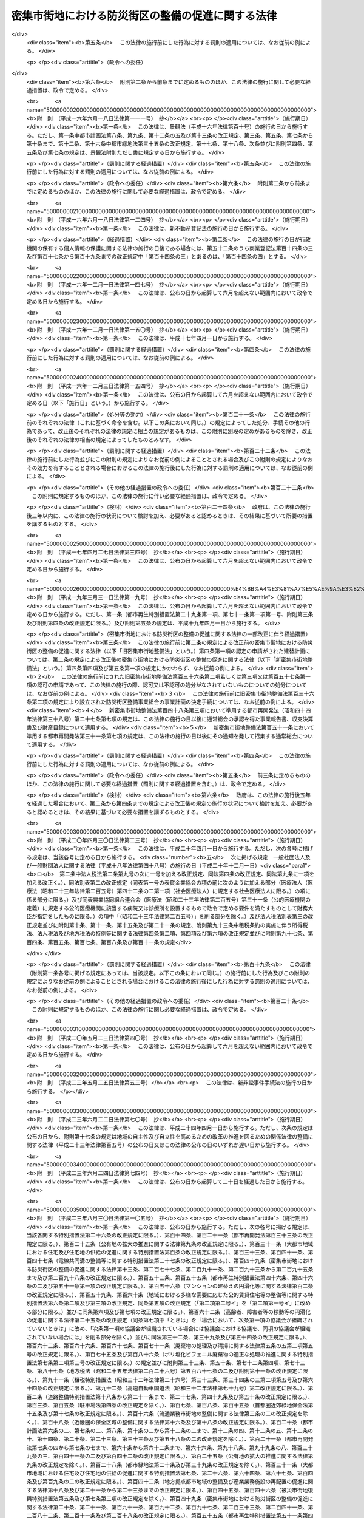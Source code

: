 .. _H09HO049:

==================================================
密集市街地における防災街区の整備の促進に関する法律
==================================================

.. raw:: html
    
    
    <b>密集市街地における防災街区の整備の促進に関する法律<br>
    （平成九年五月九日法律第四十九号）</b><br><br><div align="right">最終改正：平成二三年一二月一四日法律第一二二号</div><br><div align="right"><table width="" border="0"><tr><td><font color="RED">（最終改正までの未施行法令）</font></td></tr><tr><td><a href="/cgi-bin/idxmiseko.cgi?H_RYAKU=%95%bd%8b%e3%96%40%8e%6c%8b%e3&amp;H_NO=%95%bd%90%ac%93%f1%8f%5c%8e%4f%94%4e%8c%dc%8c%8e%93%f1%8f%5c%8c%dc%93%fa%96%40%97%a5%91%e6%8c%dc%8f%5c%8e%4f%8d%86&amp;H_PATH=/miseko/H09HO049/H23HO053.html" target="inyo">平成二十三年五月二十五日法律第五十三号</a></td><td align="right">（未施行）</td></tr><tr></tr><tr><td align="right">　</td><td></td></tr><tr></tr></table></div><a name="0000000000000000000000000000000000000000000000000000000000000000000000000000000"></a>
    <br>
    　<a href="#1000000000001000000000000000000000000000000000000000000000000000000000000000000" target="data">第一章　総則（第一条・第二条）</a>
    <br>
    　<a href="#1000000000002000000000000000000000000000000000000000000000000000000000000000000" target="data">第二章　防災街区整備方針（第三条）</a>
    <br>
    　<a href="#1000000000003000000000000000000000000000000000000000000000000000000000000000000" target="data">第三章　防災再開発促進地区の区域における建築物の建替え等の促進</a>
    <br>
    　　<a href="#1000000000003000000001000000000000000000000000000000000000000000000000000000000" target="data">第一節　建築物の建替えの促進（第四条―第十二条）</a>
    <br>
    　　<a href="#1000000000003000000002000000000000000000000000000000000000000000000000000000000" target="data">第二節　延焼等危険建築物に対する措置（第十三条―第二十九条）</a>
    <br>
    　　<a href="#1000000000003000000003000000000000000000000000000000000000000000000000000000000" target="data">第三節　独立行政法人都市再生機構及び地方住宅供給公社の行う受託業務等（第三十条―第三十条の三）</a>
    <br>
    　　<a href="#1000000000003000000004000000000000000000000000000000000000000000000000000000000" target="data">第四節　第二種市街地再開発事業の施行区域の特例（第三十条の四）</a>
    <br>
    　<a href="#1000000000004000000000000000000000000000000000000000000000000000000000000000000" target="data">第四章　特定防災街区整備地区（第三十一条）</a>
    <br>
    　<a href="#1000000000005000000000000000000000000000000000000000000000000000000000000000000" target="data">第五章　防災街区整備地区計画等</a>
    <br>
    　　<a href="#1000000000005000000001000000000000000000000000000000000000000000000000000000000" target="data">第一節　防災街区整備地区計画（第三十二条―第三十三条）</a>
    <br>
    　　一款　総則（第四十条―第四十四条）
    <br>
    　　　<a href="#1000000000005000000003000000002000000000000000000000000000000000000000000000000" target="data">第二款　事業（第四十五条―第四十七条）</a>
    <br>
    　　　<a href="#1000000000005000000003000000003000000000000000000000000000000000000000000000000" target="data">第三款　組合員（第四十八条―第六十一条）</a>
    <br>
    　　　<a href="#1000000000005000000003000000004000000000000000000000000000000000000000000000000" target="data">第四款　管理（第六十二条―第八十七条）</a>
    <br>
    　　　<a href="#1000000000005000000003000000005000000000000000000000000000000000000000000000000" target="data">第五款　設立（第八十八条―第九十六条）</a>
    <br>
    　　　<a href="#1000000000005000000003000000006000000000000000000000000000000000000000000000000" target="data">第六款　解散及び清算（第九十七条―第百四条）</a>
    <br>
    　　　<a href="#1000000000005000000003000000007000000000000000000000000000000000000000000000000" target="data">第七款　監督（第百五条―第百九条）</a>
    <br>
    　　　<a href="#1000000000005000000003000000008000000000000000000000000000000000000000000000000" target="data">第八款　雑則（第百十条―第百十五条）</a>
    <br>
    　　<a href="#1000000000005000000004000000000000000000000000000000000000000000000000000000000" target="data">第四節　建築物の敷地と道路との関係の特例（第百十六条）</a>
    <br>
    　<a href="#1000000000006000000000000000000000000000000000000000000000000000000000000000000" target="data">第六章　防災街区整備事業</a>
    <br>
    　　<a href="#1000000000006000000001000000000000000000000000000000000000000000000000000000000" target="data">第一節　総則（第百十七条―第百十九条）</a>
    <br>
    　　<a href="#1000000000006000000002000000000000000000000000000000000000000000000000000000000" target="data">第二節　防災街区整備事業に関する都市計画（第百二十条・第百二十一条）</a>
    <br>
    　　<a href="#1000000000006000000003000000000000000000000000000000000000000000000000000000000" target="data">第三節　施行者</a>
    <br>
    　　　<a href="#1000000000006000000003000000001000000000000000000000000000000000000000000000000" target="data">第一款　個人施行者（第百二十二条―第百三十二条）</a>
    <br>
    　　　<a href="#1000000000006000000003000000002000000000000000000000000000000000000000000000000" target="data">第二款　防災街区整備事業組合</a>
    <br>
    　　　　<a href="#1000000000006000000003000000002000000001000000000000000000000000000000000000000" target="data">第一目　通則（第百三十三条―第百三十五条）</a>
    <br>
    　　　　<a href="#1000000000006000000003000000002000000002000000000000000000000000000000000000000" target="data">第二目　設立（第百三十六条―第百四十三条）</a>
    <br>
    　　　　<a href="#1000000000006000000003000000002000000003000000000000000000000000000000000000000" target="data">第三目　管理（第百四十四条―第百六十二条）</a>
    <br>
    　　　　<a href="#1000000000006000000003000000002000000004000000000000000000000000000000000000000" target="data">第四目　解散（第百六十三条・第百六十四条）</a>
    <br>
    　　　　<a href="#1000000000006000000003000000002000000005000000000000000000000000000000000000000" target="data">第五目　税法上の特例（第百六十四条の二）</a>
    <br>
    　　　<a href="#1000000000006000000003000000003000000000000000000000000000000000000000000000000" target="data">第三款　事業会社（第百六十五条―第百七十八条）</a>
    <br>
    　　　<a href="#1000000000006000000003000000004000000000000000000000000000000000000000000000000" target="data">第四款　地方公共団体（第百七十九条―第百八十七条）</a>
    <br>
    　　　<a href="#1000000000006000000003000000005000000000000000000000000000000000000000000000000" target="data">第五款　独立行政法人都市再生機構等（第百八十八条―第百九十条）  </a>
    <br>
    　　<a href="#1000000000006000000004000000000000000000000000000000000000000000000000000000000" target="data">第四節　防災街区整備事業の施行</a>
    <br>
    　　　<a href="#1000000000006000000004000000001000000000000000000000000000000000000000000000000" target="data">第一款　測量、調査等（第百九十一条―第二百条）</a>
    <br>
    　　　<a href="#1000000000006000000004000000002000000000000000000000000000000000000000000000000" target="data">第二款　権利変換手続</a>
    <br>
    　　　　<a href="#1000000000006000000004000000002000000001000000000000000000000000000000000000000" target="data">第一目　手続の開始（第二百一条―第二百三条）</a>
    <br>
    　　　　<a href="#1000000000006000000004000000002000000002000000000000000000000000000000000000000" target="data">第二目　権利変換計画（第二百四条―第二百十八条）</a>
    <br>
    　　　　<a href="#1000000000006000000004000000002000000003000000000000000000000000000000000000000" target="data">第三目　権利の変換（第二百十九条―第二百二十七条）</a>
    <br>
    　　　　<a href="#1000000000006000000004000000002000000004000000000000000000000000000000000000000" target="data">第四目　土地の明渡し等（第二百二十八条―第二百三十四条）</a>
    <br>
    　　　　<a href="#1000000000006000000004000000002000000005000000000000000000000000000000000000000" target="data">第五目　防災施設建築物の建築等の特例（第二百三十五条―第二百四十三条）</a>
    <br>
    　　　　<a href="#1000000000006000000004000000002000000006000000000000000000000000000000000000000" target="data">第六目　工事完了等に伴う措置（第二百四十四条―第二百五十三条）</a>
    <br>
    　　　　<a href="#1000000000006000000004000000002000000007000000000000000000000000000000000000000" target="data">第七目　権利変換手続の特則（第二百五十四条―第二百五十七条）</a>
    <br>
    　　　<a href="#1000000000006000000004000000003000000000000000000000000000000000000000000000000" target="data">第三款　個人施行者等の事業の代行（第二百五十八条―第二百六十二条）</a>
    <br>
    　　　<a href="#1000000000006000000004000000004000000000000000000000000000000000000000000000000" target="data">第四款　費用の負担等（第二百六十三条―第二百六十六条）</a>
    <br>
    　　　<a href="#1000000000006000000004000000005000000000000000000000000000000000000000000000000" target="data">第五款　雑則（第二百六十七条―第二百八十条）</a>
    <br>
    　<a href="#1000000000007000000000000000000000000000000000000000000000000000000000000000000" target="data">第七章　防災都市施設の整備のための特別の措置（第二百八十一条―第二百八十八条）</a>
    <br>
    　<a href="#1000000000008000000000000000000000000000000000000000000000000000000000000000000" target="data">第八章　避難経路協定（第二百八十九条―第二百九十九条）</a>
    <br>
    　<a href="#1000000000009000000000000000000000000000000000000000000000000000000000000000000" target="data">第九章　防災街区整備推進機構（第三百条―第三百三条）</a>
    <br>
    　<a href="#1000000000010000000000000000000000000000000000000000000000000000000000000000000" target="data">第十章　雑則（第三百四条―第三百十一条）  </a>
    <br>
    　<a href="#1000000000011000000000000000000000000000000000000000000000000000000000000000000" target="data">第十一章　罰則（第三百十二条―第三百三十四条） </a>
    <br>
    　<a href="#5000000000000000000000000000000000000000000000000000000000000000000000000000000" target="data">附則</a>
    <br><p>　　　<b><a name="1000000000001000000000000000000000000000000000000000000000000000000000000000000">第一章　総則</a>
    </b>
    </p><p>
    </p><div class="arttitle"><a name="1000000000000000000000000000000000000000000000000100000000000000000000000000000">（目的）</a>
    </div><div class="item"><b>第一条</b>
    <a name="1000000000000000000000000000000000000000000000000100000000001000000000000000000"></a>
    　この法律は、密集市街地について計画的な再開発又は開発整備による防災街区の整備を促進するために必要な措置を講ずることにより、密集市街地の防災に関する機能の確保と土地の合理的かつ健全な利用を図り、もって公共の福祉に寄与することを目的とする。
    </div>
    
    <p>
    </p><div class="arttitle"><a name="1000000000000000000000000000000000000000000000000200000000000000000000000000000">（定義）</a>
    </div><div class="item"><b>第二条</b>
    <a name="10000000000000000000000000000000000000000000%E5%9C%B0%E3%80%80%E5%BD%93%E8%A9%B2%E5%8C%BA%E5%9F%9F%E5%86%85%E3%81%AB%E8%80%81%E6%9C%BD%E5%8C%96%E3%81%97%E3%81%9F%E6%9C%A8%E9%80%A0%E3%81%AE%E5%BB%BA%E7%AF%89%E7%89%A9%E3%81%8C%E5%AF%86%E9%9B%86%E3%81%97%E3%81%A6%E3%81%8A%E3%82%8A%E3%80%81%E3%81%8B%E3%81%A4%E3%80%81%E5%8D%81%E5%88%86%E3%81%AA%E5%85%AC%E5%85%B1%E6%96%BD%E8%A8%AD%E3%81%8C%E6%95%B4%E5%82%99%E3%81%95%E3%82%8C%E3%81%A6%E3%81%84%E3%81%AA%E3%81%84%E3%81%93%E3%81%A8%E3%81%9D%E3%81%AE%E4%BB%96%E5%BD%93%E8%A9%B2%E5%8C%BA%E5%9F%9F%E5%86%85%E3%81%AE%E5%9C%9F%E5%9C%B0%E5%88%A9%E7%94%A8%E3%81%AE%E7%8A%B6%E6%B3%81%E3%81%8B%E3%82%89%E3%80%81%E3%81%9D%E3%81%AE%E7%89%B9%E5%AE%9A%E9%98%B2%E7%81%BD%E6%A9%9F%E8%83%BD%E3%81%8C%E7%A2%BA%E4%BF%9D%E3%81%95%E3%82%8C%E3%81%A6%E3%81%84%E3%81%AA%E3%81%84%E5%B8%82%E8%A1%97%E5%9C%B0%E3%82%92%E3%81%84%E3%81%86%E3%80%82%0A&lt;/DIV&gt;%0A&lt;DIV%20class=" number><b><a name="1000000000000000000000000000000000000000000000000200000000001000000002000000000">二</a>
    </b>
    　防災街区　その特定防災機能が確保され、及び土地の合理的かつ健全な利用が図られた街区をいう。
    </a></div>
    <div class="number"><b><a name="1000000000000000000000000000000000000000000000000200000000001000000003000000000">三</a>
    </b>
    　特定防災機能　火事又は地震が発生した場合において延焼防止上及び避難上確保されるべき機能をいう。
    </div>
    <div class="number"><b><a name="1000000000000000000000000000000000000000000000000200000000001000000004000000000">四</a>
    </b>
    　防災公共施設　密集市街地において特定防災機能を確保するために整備されるべき主要な道路、公園その他政令で定める公共施設をいう。
    </div>
    <div class="number"><b><a name="1000000000000000000000000000000000000000000000000200000000001000000005000000000">五</a>
    </b>
    　防災街区整備事業　密集市街地において特定防災機能の確保と土地の合理的かつ健全な利用を図るため、この法律で定めるところに従って行われる建築物及び建築物の敷地の整備並びに防災公共施設その他の公共施設の整備に関する事業並びにこれに附帯する事業をいう。
    </div>
    <div class="number"><b><a name="1000000000000000000000000000000000000000000000000200000000001000000006000000000">六</a>
    </b>
    　建築物　<a href="/cgi-bin/idxrefer.cgi?H_FILE=%8f%ba%93%f1%8c%dc%96%40%93%f1%81%5a%88%ea&amp;REF_NAME=%8c%9a%92%7a%8a%ee%8f%80%96%40&amp;ANCHOR_F=&amp;ANCHOR_T=" target="inyo">建築基準法</a>
    （昭和二十五年法律第二百一号）<a href="/cgi-bin/idxrefer.cgi?H_FILE=%8f%ba%93%f1%8c%dc%96%40%93%f1%81%5a%88%ea&amp;REF_NAME=%91%e6%93%f1%8f%f0%91%e6%88%ea%8d%86&amp;ANCHOR_F=1000000000000000000000000000000000000000000000000200000000001000000001000000000&amp;ANCHOR_T=1000000000000000000000000000000000000000000000000200000000001000000001000000000#1000000000000000000000000000000000000000000000000200000000001000000001000000000" target="inyo">第二条第一号</a>
    に規定する建築物をいう。
    </div>
    <div class="number"><b><a name="1000000000000000000000000000000000000000000000000200000000001000000007000000000">七</a>
    </b>
    　建築物の建替え　現に存する一以上の建築物（建築物が二以上の場合にあっては、これらの敷地が隣接するものに限る。）を除却するとともに、当該建築物の敷地であった一団の土地の全部又は一部の区域に一以上の建築物を新築することをいう。
    </div>
    <div class="number"><b><a name="1000000000000000000000000000000000000000000000000200000000001000000008000000000">八</a>
    </b>
    　耐火建築物　<a href="/cgi-bin/idxrefer.cgi?H_FILE=%8f%ba%93%f1%8c%dc%96%40%93%f1%81%5a%88%ea&amp;REF_NAME=%8c%9a%92%7a%8a%ee%8f%80%96%40%91%e6%93%f1%8f%f0%91%e6%8b%e3%8d%86%82%cc%93%f1&amp;ANCHOR_F=1000000000000000000000000000000000000000000000000200000000001000000009002000000&amp;ANCHOR_T=1000000000000000000000000000000000000000000000000200000000001000000009002000000#1000000000000000000000000000000000000000000000000200000000001000000009002000000" target="inyo">建築基準法第二条第九号の二</a>
    に規定する耐火建築物をいう。
    </div>
    <div class="number"><b><a name="1000000000000000000000000000000000000000000000000200000000001000000009000000000">九</a>
    </b>
    　準耐火建築物　<a href="/cgi-bin/idxrefer.cgi?H_FILE=%8f%ba%93%f1%8c%dc%96%40%93%f1%81%5a%88%ea&amp;REF_NAME=%8c%9a%92%7a%8a%ee%8f%80%96%40%91%e6%93%f1%8f%f0%91%e6%8b%e3%8d%86%82%cc%8e%4f&amp;ANCHOR_F=1000000000000000000000000000000000000000000000000200000000001000000009003000000&amp;ANCHOR_T=1000000000000000000000000000000000000000000000000200000000001000000009003000000#1000000000000000000000000000000000000000000000000200000000001000000009003000000" target="inyo">建築基準法第二条第九号の三</a>
    に規定する準耐火建築物をいう。
    </div>
    <div class="number"><b><a name="1000000000000000000000000000000000000000000000000200000000001000000010000000000">十</a>
    </b>
    　公共施設　道路、公園その他政令で定める公共の用に供する施設をいう。
    </div>
    <div class="number"><b><a name="1000000000000000000000000000000000000000000000000200000000001000000011000000000">十一</a>
    </b>
    　都市施設　<a href="/cgi-bin/idxrefer.cgi?H_FILE=%8f%ba%8e%6c%8e%4f%96%40%88%ea%81%5a%81%5a&amp;REF_NAME=%93%73%8e%73%8c%76%89%e6%96%40&amp;ANCHOR_F=&amp;ANCHOR_T=" target="inyo">都市計画法</a>
    （昭和四十三年法律第百号）<a href="/cgi-bin/idxrefer.cgi?H_FILE=%8f%ba%8e%6c%8e%4f%96%40%88%ea%81%5a%81%5a&amp;REF_NAME=%91%e6%8e%6c%8f%f0%91%e6%8c%dc%8d%80&amp;ANCHOR_F=1000000000000000000000000000000000000000000000000400000000005000000000000000000&amp;ANCHOR_T=1000000000000000000000000000000000000000000000000400000000005000000000000000000#1000000000000000000000000000000000000000000000000400000000005000000000000000000" target="inyo">第四条第五項</a>
    に規定する都市施設をいう。
    </div>
    <div class="number"><b><a name="1000000000000000000000000000000000000000000000000200000000001000000012000000000">十二</a>
    </b>
    　都市計画施設　<a href="/cgi-bin/idxrefer.cgi?H_FILE=%8f%ba%8e%6c%8e%4f%96%40%88%ea%81%5a%81%5a&amp;REF_NAME=%93%73%8e%73%8c%76%89%e6%96%40%91%e6%8e%6c%8f%f0%91%e6%98%5a%8d%80&amp;ANCHOR_F=1000000000000000000000000000000000000000000000000400000000006000000000000000000&amp;ANCHOR_T=1000000000000000000000000000000000000000000000000400000000006000000000000000000#1000000000000000000000000000000000000000000000000400000000006000000000000000000" target="inyo">都市計画法第四条第六項</a>
    に規定する都市計画施設をいう。
    </div>
    <div class="number"><b><a name="1000000000000000000000000000000000000000000000000200000000001000000013000000000">十三</a>
    </b>
    　都市計画事業　<a href="/cgi-bin/idxrefer.cgi?H_FILE=%8f%ba%8e%6c%8e%4f%96%40%88%ea%81%5a%81%5a&amp;REF_NAME=%93%73%8e%73%8c%76%89%e6%96%40%91%e6%8e%6c%8f%f0%91%e6%8f%5c%8c%dc%8d%80&amp;ANCHOR_F=1000000000000000000000000000000000000000000000000400000000015000000000000000000&amp;ANCHOR_T=1000000000000000000000000000000000000000000000000400000000015000000000000000000#1000000000000000000000000000000000000000000000000400000000015000000000000000000" target="inyo">都市計画法第四条第十五項</a>
    に規定する都市計画事業をいう。
    </div>
    <div class="number"><b><a name="1000000000000000000000000000000000000000000000000200000000001000000014000000000">十四</a>
    </b>
    　借地権　<a href="/cgi-bin/idxrefer.cgi?H_FILE=%95%bd%8e%4f%96%40%8b%e3%81%5a&amp;REF_NAME=%8e%d8%92%6e%8e%d8%89%c6%96%40&amp;ANCHOR_F=&amp;ANCHOR_T=" target="inyo">借地借家法</a>
    （平成三年法律第九十号）<a href="/cgi-bin/idxrefer.cgi?H_FILE=%95%bd%8e%4f%96%40%8b%e3%81%5a&amp;REF_NAME=%91%e6%93%f1%8f%f0%91%e6%88%ea%8d%86&amp;ANCHOR_F=1000000000000000000000000000000000000000000000000200000000001000000001000000000&amp;ANCHOR_T=1000000000000000000000000000000000000000000000000200000000001000000001000000000#1000000000000000000000000000000000000000000000000200000000001000000001000000000" target="inyo">第二条第一号</a>
    に規定する借地権をいう。ただし、一時使用のため設定されたことが明らかなものを除く。
    </div>
    <div class="number"><b><a name="1000000000000000000000000000000000000000000000000200000000001000000015000000000">十五</a>
    </b>
    　借家権　建物の賃借権をいう。ただし、一時使用のため設定されたことが明らかなものを除く。
    </div>
    
    
    
    <p>　　　<b><a name="1000000000002000000000000000000000000000000000000000000000000000000000000000000">第二章　防災街区整備方針</a>
    </b>
    </p><p>
    </p><div class="item"><b><a name="1000000000000000000000000000000000000000000000000300000000000000000000000000000">第三条</a>
    </b>
    <a name="1000000%E6%95%B4%E5%82%99%E3%81%AE%E6%96%B9%E9%87%9D%EF%BC%88%E4%BB%A5%E4%B8%8B%E3%80%8C%E9%98%B2%E7%81%BD%E8%A1%97%E5%8C%BA%E6%95%B4%E5%82%99%E6%96%B9%E9%87%9D%E3%80%8D%E3%81%A8%E3%81%84%E3%81%86%E3%80%82%EF%BC%89%E3%82%92%E5%AE%9A%E3%82%81%E3%82%8B%E3%81%93%E3%81%A8%E3%81%8C%E3%81%A7%E3%81%8D%E3%82%8B%E3%80%82%0A&lt;DIV%20class=" number><b><a name="1000000000000000000000000000000000000000000000000300000000001000000001000000000">一</a>
    </b>
    　特に一体的かつ総合的に市街地の再開発を促進すべき相当規模の地区（以下「防災再開発促進地区」という。）及び当該地区の整備又は開発に関する計画の概要
    </a></div>
    <div class="number"><b><a name="1000000000000000000000000000000000000000000000000300000000001000000002000000000">二</a>
    </b>
    　防災公共施設の整備及びこれと一体となって特定防災機能を確保するための建築物その他の工作物（以下「建築物等」という。）の整備に関する計画の概要
    </div>
    
    <div class="item"><b><a name="1000000000000000000000000000000000000000000000000300000000002000000000000000000">２</a>
    </b>
    　国及び地方公共団体は、防災街区整備方針に従い、計画的な再開発又は開発整備による防災街区の整備を促進するため、第三十一条第一項の特定防災街区整備地区、第三十二条第一項の防災街区整備地区計画、第二百八十一条第一項の施行予定者を定める防災都市施設等の都市計画の決定、防災街区整備事業又は防災公共施設の整備に関する事業の実施その他の必要な措置を講ずるよう努めなければならない。
    </div>
    
    
    <p>　　　<b><a name="1000000000003000000000000000000000000000000000000000000000000000000000000000000">第三章　防災再開発促進地区の区域における建築物の建替え等の促進</a>
    </b>
    </p><p>　　　　<b><a name="1000000000003000000001000000000000000000000000000000000000000000000000000000000">第一節　建築物の建替えの促進</a>
    </b>
    </p><p>
    </p><div class="arttitle"><a name="1000000000000000000000000000000000000000000000000400000000000000000000000000000">（建替計画の認定）</a>
    </div><div class="item"><b>第四条</b>
    <a name="1000000000000000000000000000000000000000000000000400000000001000000000000000000"></a>
    　防災再開発促進地区の区域内において、建築物の建替えをしようとする者は、国土交通省令で定めるところにより、建築物の建替えに関する計画（以下この節において「建替計画」という。）を作成し、所管行政庁（建築主事を置く市町村の区域については市町村長をいい、その他の市町村の区域については都道府県知事をいう。ただし、<a href="/cgi-bin/idxrefer.cgi?H_FILE=%8f%ba%93%f1%8c%dc%96%40%93%f1%81%5a%88%ea&amp;REF_NAME=%8c%9a%92%7a%8a%ee%8f%80%96%40%91%e6%8b%e3%8f%5c%8e%b5%8f%f0%82%cc%93%f1%91%e6%88%ea%8d%80&amp;ANCHOR_F=1000000000000000000000000000000000000000000000009700200000001000000000000000000&amp;ANCHOR_T=1000000000000000000000000000000000000000000000009700200000001000000000000000000#1000000000000000000000000000000000000000000000009700200000001000000000000000000" target="inyo">建築基準法第九十七条の二第一項</a>
    又は<a href="/cgi-bin/idxrefer.cgi?H_FILE=%8f%ba%93%f1%8c%dc%96%40%93%f1%81%5a%88%ea&amp;REF_NAME=%91%e6%8b%e3%8f%5c%8e%b5%8f%f0%82%cc%8e%4f%91%e6%88%ea%8d%80&amp;ANCHOR_F=1000000000000000000000000000000000000000000000009700300000001000000000000000000&amp;ANCHOR_T=1000000000000000000000000000000000000000000000009700300000001000000000000000000#1000000000000000000000000000000000000000000000009700300000001000000000000000000" target="inyo">第九十七条の三第一項</a>
    の規定により建築主事を置く市町村の区域内の政令で定める建築物については、都道府県知事とする。以下同じ。）の認定を申請することができる。
    </div>
    <div class="item"><b><a name="1000000000000000000000000000000000000000000000000400000000002000000000000000000">２</a>
    </b>
    　前項の認定（以下この節において「建替計画の認定」という。）を申請しようとする者は、その者以外に除却しようとする建築物又はその敷地である一団の土地について権利を有する者があるときは、建替計画についてこれらの者のすべての同意を得なければならない。ただし、その権利をもって建替計画の認定を申請しようとする者に対抗することができない者については、この限りでない。
    </div>
    <div class="item"><b><a name="1000000000000000000000000000000000000000000000000400000000003000000000000000000">３</a>
    </b>
    　前項の場合において、同項の規定により同意を得なければならないこととされている者のうち、除却しようとする建築物について所有権又は借家権を有する者及びその敷地である一団の土地について所有権又は借地権を有する者以外の者を確知することができないときは、確知することができない理由を記載した書面を添えて、建替計画の認定を申請することができる。
    </div>
    <div class="item"><b><a name="1000000000000000000000000000000000000000000000000400000000004000000000000000000">４</a>
    </b>
    　建替計画には、次に掲げる事項を記載しなければならない。
    <div class="number"><b><a name="1000000000000000000000000000000000000000000000000400000000004000000001000000000">一</a>
    </b>
    　建築物の建替えをする土地の区域（第五号及び次条第一項第四号において「建替事業区域」という。）
    </div>
    <div class="number"><b><a name="1000000000000000000000000000000000000000000000000400000000004000000002000000000">二</a>
    </b>
    　除却する建築物の建築面積、構造方法及び敷地面積並びに当該建築物の敷地の接する道路の幅員
    </div>
    <div class="number"><b><a name="1000000000000000000000000000000000000000000000000400000000004000000003000000000">三</a>
    </b>
    　新築する建築物の配置
    </div>
    <div class="number"><b><a name="1000000000000000000000000000000000000000000000000400000000004000000004000000000">四</a>
    </b>
    　新築する建築物の建築面積、延べ面積、構造方法、建築設備、用途及び敷地面積
    </div>
    <div class="number"><b><a name="1000000000000000000000000000000000000000000000000400000000004000000005000000000">五</a>
    </b>
    　建替事業区域内に確保する空地の配置及び規模
    </div>
    <div class="number"><b><a name="1000000000000000000000000000000000000000000000000400000000004000000006000000000">六</a>
    </b>
    　建築物の建替えの事業の実施期間
    </div>
    <div class="number"><b><a name="1000000000000000000000000000000000000000000000000400000000004000000007000000000">七</a>
    </b>
    　建築物の建替えの事業に関する資金計画
    </div>
    <div class="number"><b><a name="1000000000000000000000000000000000000000000000000400000000004000000008000000000">八</a>
    </b>
    　その他国土交通省令で定める事項
    </div>
    </div>
    
    <p>
    </p><div class="arttitle"><a name="1000000000000000000000000000000000000000000000000500000000000000000000000000000">（建替計画の認定基準）</a>
    </div><div class="item"><b>第五条</b>
    <a name="1000000000000000000000000000000000000000000000000500000000001000000000000000000"></a>
    　所管行政庁は、建替計画の認定の申請があった場合において、当該申請に係る建替計画が次に掲げる基準に適合すると認めるときは、その旨の認定をすることができる。
    <div class="number"><b><a name="1000000000000000000000000000000000000000000000000500000000001000000001000000000">一</a>
    </b>
    　除却する建築物の建築面積の合計に対する除却する建築物のうち延焼防止上支障がある木造の建築物で国土交通省令で定める基準に該当するものの建築面積の合計の割合が国土交通省令で定める数値以上であること。
    </div>
    <div class="number"><b><a name="1000000000000000000000000000000000000000000000000500000000001000000002000000000">二</a>
    </b>
    　新築する建築物が耐火建築物又は準耐火建築物であること。
    </div>
    <div class="number"><b><a name="1000000000000000000000000000000000000000000000000500000000001000000003000000000">三</a>
    </b>
    　新築する建築物の敷地面積がそれぞれ国土交通省令で定める規模以上であり、かつ、当該敷地面積の合計が国土交通省令で定める規模以上であること。
    </div>
    <div class="number"><b><a name="1000000000000000000000000000000000000000000000000500000000001000000004000000000">四</a>
    </b>
    　建替事業区域内に延焼防止上又は避難上有効な空地で国土交通省令で定める基準に該当するものが確保されていること。
    </div>
    <div class="number"><b><a name="1000000000000000000000000000000000000000000000000500000000001000000005000000000">五</a>
    </b>
    　建築物の建替えの事業の実施期間が当該建築物の建替えを迅速かつ確実に遂行するために適切なものであること。
    </div>
    <div class="number"><b><a name="1000000000000000000000000000000000000000000000000500000000001000000006000000000">六</a>
    </b>
    　建築物の建替えの事業に関する資金計画が当該建築物の建替えを確実に遂行するため適切なものであること。
    </div>
    </div>
    <div class="item"><b><a name="1000000000000000000000000000000000000000000000000500000000002000000000000000000">２</a>
    </b>
    　建替計画が<a href="/cgi-bin/idxrefer.cgi?H_FILE=%8f%ba%93%f1%8c%dc%96%40%93%f1%81%5a%88%ea&amp;REF_NAME=%8c%9a%92%7a%8a%ee%8f%80%96%40%91%e6%98%5a%8f%f0%91%e6%88%ea%8d%80&amp;ANCHOR_F=1000000000000000000000000000000000000000000000000600000000001000000000000000000&amp;ANCHOR_T=1000000000000000000000000000000000000000000000000600000000001000000000000000000#1000000000000000000000000000000000000000000000000600000000001000000000000000000" target="inyo">建築基準法第六条第一項</a>
    の規定による確認又は<a href="/cgi-bin/idxrefer.cgi?H_FILE=%8f%ba%93%f1%8c%dc%96%40%93%f1%81%5a%88%ea&amp;REF_NAME=%93%af%96%40%91%e6%8f%5c%94%aa%8f%f0%91%e6%93%f1%8d%80&amp;ANCHOR_F=1000000000000000000000000000000000000000000000001800000000002000000000000000000&amp;ANCHOR_T=1000000000000000000000000000000000000000000000001800000000002000000000000000000#1000000000000000000000000000000000000000000000001800000000002000000000000000000" target="inyo">同法第十八条第二項</a>
    の規定による通知を要するものである場合において、建替計画の認定をしようとするときは、所管行政庁は、あらかじめ、建築主事の同意を得なければならない。
    </div>
    <div class="item"><b><a name="1000000000000000000000000000000000000000000000000500000000003000000000000000000">３</a>
    </b>
    　建築主事は、前項の同意を求められた場合において、当該建替計画のうち新築する建築物に係る部分が<a href="/cgi-bin/idxrefer.cgi?H_FILE=%8f%ba%93%f1%8c%dc%96%40%93%f1%81%5a%88%ea&amp;REF_NAME=%8c%9a%92%7a%8a%ee%8f%80%96%40%91%e6%98%5a%8f%f0%91%e6%88%ea%8d%80&amp;ANCHOR_F=1000000000000000000000000000000000000000000000000600000000001000000000000000000&amp;ANCHOR_T=1000000000000000000000000000000000000000000000000600000000001000000000000000000#1000000000000000000000000000000000000000000000000600000000001000000000000000000" target="inyo">建築基準法第六条第一項</a>
    の建築基準関係規定（<a href="/cgi-bin/idxrefer.cgi?H_FILE=%8f%ba%93%f1%8c%dc%96%40%93%f1%81%5a%88%ea&amp;REF_NAME=%93%af%96%40%91%e6%98%5a%8f%f0%82%cc%8e%4f%91%e6%88%ea%8d%80&amp;ANCHOR_F=1000000000000000000000000000000000000000000000000600300000001000000000000000000&amp;ANCHOR_T=1000000000000000000000000000000000000000000000000600300000001000000000000000000#1000000000000000000000000000000000000000000000000600300000001000000000000000000" target="inyo">同法第六条の三第一項</a>
    に規定する建築物の新築について同意を求められた場合にあっては、<a href="/cgi-bin/idxrefer.cgi?H_FILE=%8f%ba%93%f1%8c%dc%96%40%93%f1%81%5a%88%ea&amp;REF_NAME=%93%af%8d%80&amp;ANCHOR_F=1000000000000000000000000000000000000000000000000600300000001000000000000000000&amp;ANCHOR_T=1000000000000000000000000000000000000000000000000600300000001000000000000000000#1000000000000000000000000000000000000000000000000600300000001000000000000000000" target="inyo">同項</a>
    の規定により読み替えて適用される<a href="/cgi-bin/idxrefer.cgi?H_FILE=%8f%ba%93%f1%8c%dc%96%40%93%f1%81%5a%88%ea&amp;REF_NAME=%93%af%96%40%91%e6%98%5a%8f%f0%91%e6%88%ea%8d%80&amp;ANCHOR_F=1000000000000000000000000000000000000000000000000600000000001000000000000000000&amp;ANCHOR_T=1000000000000000000000000000000000000000000000000600000000001000000000000000000#1000000000000000000000000000000000000000000000000600000000001000000000000000000" target="inyo">同法第六条第一項</a>
    に規定する建築基準関係規定）に適合するものであるときは、同意を与えてその旨を当該所管行政庁に通知しなければならない。この場合において、建築主事は、同意することができない事由があると認めるときは、その事由を当該所管行政庁に通知しなければならない。
    </div>
    <div class="item"><b><a name="1000000000000000000000000000000000000000000000000500000000004000000000000000000">４</a>
    </b>
    　<a href="/cgi-bin/idxrefer.cgi?H_FILE=%8f%ba%93%f1%8c%dc%96%40%93%f1%81%5a%88%ea&amp;REF_NAME=%8c%9a%92%7a%8a%ee%8f%80%96%40%91%e6%8b%e3%8f%5c%8e%4f%8f%f0&amp;ANCHOR_F=1000000000000000000000000000000000000000000000009300000000000000000000000000000&amp;ANCHOR_T=1000000000000000000000000000000000000000000000009300000000000000000000000000000#1000000000000000000000000000000000000000000000009300000000000000000000000000000" target="inyo">建築基準法第九十三条</a>
    の規定は所管行政庁が<a href="/cgi-bin/idxrefer.cgi?H_FILE=%8f%ba%93%f1%8c%dc%96%40%93%f1%81%5a%88%ea&amp;REF_NAME=%93%af%96%40%91%e6%98%5a%8f%f0%91%e6%88%ea%8d%80&amp;ANCHOR_F=1000000000000000000000000000000000000000000000000600000000001000000000000000000&amp;ANCHOR_T=1000000000000000000000000000000000000000000000000600000000001000000000000000000#1000000000000000000000000000000000000000000000000600000000001000000000000000000" target="inyo">同法第六条第一項</a>
    の規定による確認又は<a href="/cgi-bin/idxrefer.cgi?H_FILE=%8f%ba%93%f1%8c%dc%96%40%93%f1%81%5a%88%ea&amp;REF_NAME=%93%af%96%40%91%e6%8f%5c%94%aa%8f%f0%91%e6%93%f1%8d%80&amp;ANCHOR_F=1000000000000000000000000000000000000000000000001800000000002000000000000000000&amp;ANCHOR_T=1000000000000000000000000000000000000000000000001800000000002000000000000000000#1000000000000000000000000000000000000000000000001800000000002000000000000000000" target="inyo">同法第十八条第二項</a>
    の規定による通知を要する建替計画について建替計画の認定をしようとする場合について、<a href="/cgi-bin/idxrefer.cgi?H_FILE=%8f%ba%93%f1%8c%dc%96%40%93%f1%81%5a%88%ea&amp;REF_NAME=%93%af%96%40%91%e6%8b%e3%8f%5c%8e%4f%8f%f0%82%cc%93%f1&amp;ANCHOR_F=1000000000000000000000000000000000000000000000009300200000000000000000000000000&amp;ANCHOR_T=1000000000000000000000000000000000000000000000009300200000000000000000000000000#1000000000000000000000000000000000000000000000009300200000000000000000000000000" target="inyo">同法第九十三条の二</a>
    の規定は所管行政庁が<a href="/cgi-bin/idxrefer.cgi?H_FILE=%8f%ba%93%f1%8c%dc%96%40%93%f1%81%5a%88%ea&amp;REF_NAME=%93%af%96%40%91%e6%98%5a%8f%f0%91%e6%88%ea%8d%80&amp;ANCHOR_F=1000000000000000000000000000000000000000000000000600000000001000000000000000000&amp;ANCHOR_T=1000000000000000000000000000000000000000000000000600000000001000000000000000000#1000000000000000000000000000000000000000000000000600000000001000000000000000000" target="inyo">同法第六条第一項</a>
    の規定による確認を要する建替計画について建替計画の認定をしようとする場合について準用する。
    </div>
    <div class="item"><b><a name="1000000000000000000000000000000000000000000000000500000000005000000000000000000">５</a>
    </b>
    　建替計画が<a href="/cgi-bin/idxrefer.cgi?H_FILE=%8f%ba%93%f1%8c%dc%96%40%93%f1%81%5a%88%ea&amp;REF_NAME=%8c%9a%92%7a%8a%ee%8f%80%96%40%91%e6%98%5a%8f%f0%91%e6%88%ea%8d%80&amp;ANCHOR_F=1000000000000000000000000000000000000000000000000600000000001000000000000000000&amp;ANCHOR_T=1000000000000000000000000000000000000000000000000600000000001000000000000000000#1000000000000000000000000000000000000000000000000600000000001000000000000000000" target="inyo">建築基準法第六条第一項</a>
    の規定による確認又は<a href="/cgi-bin/idxrefer.cgi?H_FILE=%8f%ba%93%f1%8c%dc%96%40%93%f1%81%5a%88%ea&amp;REF_NAME=%93%af%96%40%91%e6%8f%5c%94%aa%8f%f0%91%e6%93%f1%8d%80&amp;ANCHOR_F=1000000000000000000000000000000000000000000000001800000000002000000000000000000&amp;ANCHOR_T=1000000000000000000000000000000000000000000000001800000000002000000000000000000#1000000000000000000000000000000000000000000000001800000000002000000000000000000" target="inyo">同法第十八条第二項</a>
    の規定による通知を要するものである場合において、所管行政庁が建替計画の認定をしたときは、<a href="/cgi-bin/idxrefer.cgi?H_FILE=%8f%ba%93%f1%8c%dc%96%40%93%f1%81%5a%88%ea&amp;REF_NAME=%93%af%96%40%91%e6%98%5a%8f%f0%91%e6%88%ea%8d%80&amp;ANCHOR_F=1000000000000000000000000000000000000000000000000600000000001000000000000000000&amp;ANCHOR_T=1000000000000000000000000000000000000000000000000600000000001000000000000000000#1000000000000000000000000000000000000000000000000600000000001000000000000000000" target="inyo">同法第六条第一項</a>
    又は<a href="/cgi-bin/idxrefer.cgi?H_FILE=%8f%ba%93%f1%8c%dc%96%40%93%f1%81%5a%88%ea&amp;REF_NAME=%91%e6%8f%5c%94%aa%8f%f0%91%e6%8e%4f%8d%80&amp;ANCHOR_F=1000000000000000000000000000000000000000000000001800000000003000000000000000000&amp;ANCHOR_T=1000000000000000000000000000000000000000000000001800000000003000000000000000000#1000000000000000000000000000000000000000000000001800000000003000000000000000000" target="inyo">第十八条第三項</a>
    の規定による確認済証の交付があったものとみなす。この場合において、所管行政庁は、その旨を建築主事に通知するものとする。
    </div>
    
    <p>
    </p><div class="arttitle"><a name="1000000000000000000000000000000000000000000000000600000000000000000000000000000">（建替計画の認定通知）</a>
    </div><div class="item"><b>第六条</b>
    <a name="1000000000000000000000000000000000000000000000000600000000001000000000000000000"></a>
    　所管行政庁が都道府県知事である場合において、建替計画の認定をしたときは、当該都道府県知事は、関係市町村長に、速やかに、その旨を通知しなければならない。
    </div>
    
    <p>
    </p><div class="arttitle"><a name="1000000000000000000000000000000000000000000000000700000000000000000000000000000">（建替計画の変更）</a>
    </div><div class="item"><b>第七条</b>
    <a name="1000000000000000000000000000000000000000000000000700000000001000000000000000000"></a>
    　建替計画の認定を受けた者（以下この節において「認定事業者」という。）は、当該建替計画の認定を受けた建替計画（次条から第十条までにおいて「認定建替計画」という。）の変更（国土交通省令で定める軽微な変更を除く。）をしようとするときは、所管行政庁の認定を受けなければならない。
    </div>
    <div class="item"><b><a name="1000000000000000000000000000000000000000000000000700000000002000000000000000000">２</a>
    </b>
    　前二条の規定は、前項の場合について準用する。
    </div>
    
    <p>
    </p><div class="arttitle"><a name="1000000000000000000000000000000000000000000000000800000000000000000000000000000">（報告の徴収）</a>
    </div><div class="item"><b>第八条</b>
    <a name="1000000000000000000000000000000000000000000000000800000000001000000000000000000"></a>
    　所管行政庁は、認定事業者に対し、認定建替計画（前条第一項の変更の認定があったときは、その変更後のもの。次条及び第十条において同じ。）に係る建築物の建替えの状況について報告を求めることができる。
    </div>
    
    <p>
    </p><div class="arttitle"><a name="1000000000000000000000000000000000000000000000000900000000000000000000000000000">（地位の承継）</a>
    </div><div class="item"><b>第九条</b>
    <a name="1000000000000000000000000000000000000000000000000900000000001000000000000000000"></a>
    　認定事業者の一般承継人又は認定事業者から認定建替計画に係る除却する建築物の所有権その他当該認定建替計画に係る建築物の建替えに必要な権原を取得した者は、所管行政庁の承認を受けて、当該認定事業者が有していた建替計画の認定に基づく地位を承継することができる。
    </div>
    
    <p>
    </p><div class="arttitle"><a name="1000000000000000000000000000000000000000000000001000000000000000000000000000000">（改善命令）</a>
    </div><div class="item"><b>第十条</b>
    <a name="1000000000000000000000000000000000000000000000001000000000001000000000000000000"></a>
    　所管行政庁は、認定事業者が認定建替計画に従って建築物の建替えを行っていないと認めるときは、当該認定事業者に対し、相当の期限を定めて、その改善に必要な措置を講ずべきことを命ずることができる。
    </div>
    
    <p>
    </p><div class="arttitle"><a name="1000000000000000000000000000000000000000000000001100000000000000000000000000000">（建替計画の認定の取消し）</a>
    </div><div class="item"><b>第十一条</b>
    <a name="1000000000000000000000000000000000000000000000001100000000001000000000000000000"></a>
    　所管行政庁は、認定事業者が前条の規定による命令に違反したときは、建替計画の認定を取り消すことができる。
    </div>
    <div class="item"><b><a name="1000000000000000000000000000000000000000000000001100000000002000000000000000000">２</a>
    </b>
    　第六条の規定は、所管行政庁が前項の規定による取消しをした場合について準用する。
    </div>
    
    <p>
    </p><div class="arttitle"><a name="1000000000000000000000000000000000000000000000001200000000000000000000000000000">（費用の補助）</a>
    </div><div class="item"><b>第十二条</b>
    <a name="1000000000000000000000000000000000000000000000001200000000001000000000000000000"></a>
    　市町村は、認定事業者（国土交通省令で定める認定事業者を除く。）に対して、建築物の建替えに要する費用の一部を補助することができる。
    </div>
    <div class="item"><b><a name="1000000000000000000000000000000000000000000000001200000000002000000000000000000">２</a>
    </b>
    　国は、市町村が前項の規定により補助金を交付する場合には、予算の範囲内において、政令で定めるところにより、その費用の一部を補助することができる。
    </div>
    
    
    <p>　　　　<b><a name="1000000000003000000002000000000000000000000000000000000000000000000000000000000">第二節　延焼等危険建築物に対する措置</a>
    </b>
    </p><p>
    </p><div class="arttitle"><a name="1000000000000000000000000000000000000000000000001300000000000000000000000000000">（延焼等危険建築物に対する除却の勧告）</a>
    </div><div class="item"><b>第十三条</b>
    <a name="1000000000000000000000000000000000000000000000001300000000001000000000000000000"></a>
    　所管行政庁は、防災再開発促進地区の区域であって<a href="/cgi-bin/idxrefer.cgi?H_FILE=%8f%ba%8e%6c%8e%4f%96%40%88%ea%81%5a%81%5a&amp;REF_NAME=%93%73%8e%73%8c%76%89%e6%96%40%91%e6%94%aa%8f%f0%91%e6%88%ea%8d%80%91%e6%8c%dc%8d%86&amp;ANCHOR_F=1000000000000000000000000000000000000000000000000800000000001000000005000000000&amp;ANCHOR_T=1000000000000000000000000000000000000000000000000800000000001000000005000000000#1000000000000000000000000000000000000000000000000800000000001000000005000000000" target="inyo">都市計画法第八条第一項第五号</a>
    の防火地域（以下単に「防火地域」という。）、<a href="/cgi-bin/idxrefer.cgi?H_FILE=%8f%ba%8e%6c%8e%4f%96%40%88%ea%81%5a%81%5a&amp;REF_NAME=%93%af%8d%86&amp;ANCHOR_F=1000000000000000000000000000000000000000000000000800000000001000000005000000000&amp;ANCHOR_T=1000000000000000000000000000000000000000000000000800000000001000000005000000000#1000000000000000000000000000000000000000000000000800000000001000000005000000000" target="inyo">同号</a>
    の準防火地域（以下単に「準防火地域」という。）又は<a href="/cgi-bin/idxrefer.cgi?H_FILE=%8f%ba%8e%6c%8e%4f%96%40%88%ea%81%5a%81%5a&amp;REF_NAME=%91%e6%8e%4f%8f%5c%93%f1%8f%f0%91%e6%88%ea%8d%80&amp;ANCHOR_F=1000000000000000000000000000000000000000000000003200000000001000000000000000000&amp;ANCHOR_T=1000000000000000000000000000000000000000000000003200000000001000000000000000000#1000000000000000000000000000000000000000000000003200000000001000000000000000000" target="inyo">第三十二条第一項</a>
    の防災街区整備地区計画の区域（<a href="/cgi-bin/idxrefer.cgi?H_FILE=%8f%ba%8e%6c%8e%4f%96%40%88%ea%81%5a%81%5a&amp;REF_NAME=%93%af%8f%f0%91%e6%93%f1%8d%80%91%e6%88%ea%8d%86&amp;ANCHOR_F=1000000000000000000000000000000000000000000000003200000000002000000001000000000&amp;ANCHOR_T=1000000000000000000000000000000000000000000000003200000000002000000001000000000#1000000000000000000000000000000000000000000000003200000000002000000001000000000" target="inyo">同条第二項第一号</a>
    に規定する特定建築物地区整備計画又は<a href="/cgi-bin/idxrefer.cgi?H_FILE=%8f%ba%8e%6c%8e%4f%96%40%88%ea%81%5a%81%5a&amp;REF_NAME=%93%af%8d%80%91%e6%93%f1%8d%86&amp;ANCHOR_F=1000000000000000000000000000000000000000000000003200000000002000000002000000000&amp;ANCHOR_T=1000000000000000000000000000000000000000000000003200000000002000000002000000000#1000000000000000000000000000000000000000000000003200000000002000000002000000000" target="inyo">同項第二号</a>
    に規定する防災街区整備地区整備計画が定められている区域のうち建築物の構造に関し準防火地域における建築物の構造に関する防火上の制限と同等以上の防火上の制限が定められており、かつ、<a href="/cgi-bin/idxrefer.cgi?H_FILE=%8f%ba%93%f1%8c%dc%96%40%93%f1%81%5a%88%ea&amp;REF_NAME=%8c%9a%92%7a%8a%ee%8f%80%96%40%91%e6%98%5a%8f%5c%94%aa%8f%f0%82%cc%93%f1%91%e6%88%ea%8d%80&amp;ANCHOR_F=1000000000000000000000000000000000000000000000006800200000001000000000000000000&amp;ANCHOR_T=1000000000000000000000000000000000000000000000006800200000001000000000000000000#1000000000000000000000000000000000000000000000006800200000001000000000000000000" target="inyo">建築基準法第六十八条の二第一項</a>
    の規定に基づく条例でこの制限が定められているものに限る。）が定められているもの（第四項において「特定防火地域等」という。）の内にある老朽化した木造の建築物で次に掲げる条件に該当するもの（以下「延焼等危険建築物」という。）の所有者に対し、相当の期限を定めて、当該延焼等危険建築物を除却すべきことを勧告することができる。
    <div class="number"><b><a name="1000000000000000000000000000000000000000000000001300000000001000000001000000000">一</a>
    </b>
    　当該建築物及びその周辺の建築物の構造及び敷地並びにこれらの建築物の密集している状況に照らし、大規模な地震が発生した場合において延焼防止上危険である建築物として国土交通省令で定める基準に該当するものであること。
    </div>
    <div class="number"><b><a name="1000000000000000000000000000000000000000000000001300000000001000000002000000000">二</a>
    </b>
    　国土交通省令で定める規模以上の地震が発生した場合において壁、柱等の主要な構造に著しい被害を受けるおそれがある建築物として、当該建築物の構造に関し国土交通省令で定める基準に該当するものであること。
    </div>
    </div>
    <div class="item"><b><a name="1000000000000000000000000000000000000000000000001300000000002000000000000000000">２</a>
    </b>
    　前項の規定による勧告をした所管行政庁は、市町村長が所管行政庁であるときは関係都道府県知事に、都道府県知事が所管行政庁であるときは関係市町村長に、速やかに、その旨を通知しなければならない。
    </div>
    <div class="item"><b><a name="1000000000000000000000000000000000000000000000001300000000003000000000000000000">３</a>
    </b>
    　第一項の規定による勧告をした所管行政庁は、当該勧告に係る延焼等危険建築物について質権、賃借権、使用貸借による権利若しくはその他の使用及び収益を目的とする権利又は先取特権若しくは抵当権の登記、仮登記、買戻しの特約その他権利の消滅に関する事項の定めの登記若しくは処分の制限の登記に係る権利を有する者があるときは、速やかに、これらの者にその旨を通知しなければならない。ただし、過失がなくてこれらの者を確知することができないときは、この限りでない。
    </div>
    <div class="item"><b><a name="1000000000000000000000000000000000000000000000001300000000004000000000000000000">４</a>
    </b>
    　所管行政庁は、第一項の規定の施行に必要な限度において、特定防火地域等の内の土地に存する建築物の所有者に対し、当該建築物の火事又は地震に対する安全性に係る事項に関し報告させ、又はその職員に、当該建築物若しくは当該建築物の敷地に立ち入り、当該建築物、当該建築物の敷地、建築設備、建築材料、書類その他の物件を検査させることができる。ただし、住居に立ち入る場合においては、あらかじめ、その居住者の承諾を得なければならない。
    </div>
    <div class="item"><b><a name="1000000000000000000000000000000000000000000000001300000000005000000000000000000">５</a>
    </b>
    　前項の規定による立入検査をする職員は、その身分を示す証明書を携帯し、関係人に提示しなければならない。
    </div>
    <div class="item"><b><a name="1000000000000000000000000000000000000000000000001300000000006000000000000000000">６</a>
    </b>
    　第四項の規定による立入検査の権限は、犯罪捜査のために認められたものと解釈してはならない。
    </div>
    
    <p>
    </p><div class="arttitle"><a name="1000000000000000000000000000000000000000000000001400000000000000000000000000000">（代替建築物の提供又はあっせん）</a>
    </div><div class="item"><b>第十四条</b>
    <a name="1000000000000000000000000000000000000000000000001400000000001000000000000000000"></a>
    　前条第一項の規定による勧告に係る延焼等危険建築物の賃借人は、当該延焼等危険建築物の所在する市町村の長に対し、当該延焼等危険建築物に代わるべき建築物（以下この条において「代替建築物」という。）の提供又はあっせんを要請することができる。
    </div>
    <div class="item"><b><a name="1000000000000000000000000000000000000000000000001400000000002000000000000000000">２</a>
    </b>
    　前条第一項の規定による勧告に係る延焼等危険建築物（当該延焼等危険建築物の全部又は一部が賃貸借の目的となっている場合に限る。）の所有者は、当該延焼等危険建築物を除却しようとする場合において、当該延焼等危険建築物の賃借人（次項において「賃借人」という。）の利用に供すべき代替建築物を提供し、又はあっせんすることが困難であるときは、当該延焼等危険建築物の所在する市町村の長に対し、当該代替建築物の提供又はあっせんを要請することができる。
    </div>
    <div class="item"><b><a name="1000000000000000000000000000000000000000000000001400000000003000000000000000000">３</a>
    </b>
    　前二項の規定による要請を受けた市町村長は、賃借人の利用に供すべき代替建築物を提供し、又はあっせんするよう努めなければならない。
    </div>
    
    <p>
    </p><div class="arttitle"><a name="1000000000000000000000000000000000000000000000001500000000000000000000000000000">（居住安定計画の認定）</a>
    </div><div class="item"><b>第十五条</b>
    <a name="1000000000000000000000000000000000000000000000001500000000001000000000000000000"></a>
    　第十三条第一項の規定による勧告に係る延焼等危険建築物でその全部又は一部が次に掲げる条件に該当する賃貸借の目的となっているものの所有者は、当該賃貸借の目的となっている延焼等危険建築物の全部又は一部（以下この節において「延焼等危険賃貸住宅」という。）を賃借している者（以下この節において「居住者」という。）の意見を求めて、国土交通省令で定めるところにより、当該延焼等危険建築物について、居住者の居住の安定の確保及び延焼等危険建築物の除却に関する計画（以下この章において「居住安定計画」という。）を作成し、市町村長の認定を申請することができる。
    <div class="number"><b><a name="1000000000000000000000000000000000000000000000001500000000001000000001000000000">一</a>
    </b>
    　当該賃貸借が住宅の用途に供するためにされたものであり、かつ、事務所、店舗その他住宅以外の用途を兼ねるためにされたものでないこと。
    </div>
    <div class="number"><b><a name="1000000000000000000000000000000000000000000000001500000000001000000002000000000">二</a>
    </b>
    　当該賃貸借が一時使用のためにされたことが明らかなものでないこと。
    </div>
    <div class="number"><b><a name="1000000000000000000000000000000000000000000000001500000000001000000003000000000">三</a>
    </b>
    　当該賃貸借の目的となっている延焼等危険建築物の全部又は一部が転貸借の目的となっていないこと。
    </div>
    </div>
    <div class="item"><b><a name="1000000000000000000000000000000000000000000000001500000000002000000000000000000">２</a>
    </b>
    　<a href="/cgi-bin/idxrefer.cgi?H_FILE=%8f%ba%8e%4f%8e%b5%96%40%98%5a%8b%e3&amp;REF_NAME=%8c%9a%95%a8%82%cc%8b%e6%95%aa%8f%8a%97%4c%93%99%82%c9%8a%d6%82%b7%82%e9%96%40%97%a5&amp;ANCHOR_F=&amp;ANCHOR_T=" target="inyo">建物の区分所有等に関する法律</a>
    （昭和三十七年法律第六十九号）<a href="/cgi-bin/idxrefer.cgi?H_FILE=%8f%ba%8e%4f%8e%b5%96%40%98%5a%8b%e3&amp;REF_NAME=%91%e6%93%f1%8f%f0%91%e6%88%ea%8d%80&amp;ANCHOR_F=1000000000000000000000000000000000000000000000000200000000001000000000000000000&amp;ANCHOR_T=1000000000000000000000000000000000000000000000000200000000001000000000000000000#1000000000000000000000000000000000000000000000000200000000001000000000000000000" target="inyo">第二条第一項</a>
    に規定する区分所有権（以下単に「区分所有権」という。）の目的となっている延焼等危険建築物についての前項の規定の適用については、同項中「ものの所有者は」とあるのは、「ものについて<a href="/cgi-bin/idxrefer.cgi?H_FILE=%8f%ba%8e%4f%8e%b5%96%40%98%5a%8b%e3&amp;REF_NAME=%8c%9a%95%a8%82%cc%8b%e6%95%aa%8f%8a%97%4c%93%99%82%c9%8a%d6%82%b7%82%e9%96%40%97%a5&amp;ANCHOR_F=&amp;ANCHOR_T=" target="inyo">建物の区分所有等に関する法律</a>
    （昭和三十七年法律第六十九号）<a href="/cgi-bin/idxrefer.cgi?H_FILE=%8f%ba%8e%4f%8e%b5%96%40%98%5a%8b%e3&amp;REF_NAME=%91%e6%93%f1%8f%f0%91%e6%88%ea%8d%80&amp;ANCHOR_F=1000000000000000000000000000000000000000000000000200000000001000000000000000000&amp;ANCHOR_T=1000000000000000000000000000000000000000000000000200000000001000000000000000000#1000000000000000000000000000000000000000000000000200000000001000000000000000000" target="inyo">第二条第一項</a>
    に規定する区分所有権を有する者（<a href="/cgi-bin/idxrefer.cgi?H_FILE=%8f%ba%8e%4f%8e%b5%96%40%98%5a%8b%e3&amp;REF_NAME=%93%af%96%40%91%e6%98%5a%8f%5c%93%f1%8f%f0%91%e6%88%ea%8d%80&amp;ANCHOR_F=1000000000000000000000000000000000000000000000006200000000001000000000000000000&amp;ANCHOR_T=1000000000000000000000000000000000000000000000006200000000001000000000000000000#1000000000000000000000000000000000000000000000006200000000001000000000000000000" target="inyo">同法第六十二条第一項</a>
    の規定による建替え決議があった場合にあっては、<a href="/cgi-bin/idxrefer.cgi?H_FILE=%8f%ba%8e%4f%8e%b5%96%40%98%5a%8b%e3&amp;REF_NAME=%93%af%96%40%91%e6%98%5a%8f%5c%8e%6c%8f%f0&amp;ANCHOR_F=1000000000000000000000000000000000000000000000006400000000000000000000000000000&amp;ANCHOR_T=1000000000000000000000000000000000000000000000006400000000000000000000000000000#1000000000000000000000000000000000000000000000006400000000000000000000000000000" targ>
    <div class="item"><b><a name="1000000000000000000000000000000000000000000000001500000000004000000000000000000">４</a>
    </b>
    　前項の場合において、同項の規定により同意を得なければならないこととされている者のうち当該延焼等危険建築物について借家権を有する者以外の者を確知することができないときは、確知することができない理由を記載した書面を添えて、居住安定計画の認定を申請することができる。
    </div>
    <div class="item"><b><a name="1000000000000000000000000000000000000000000000001500000000005000000000000000000">５</a>
    </b>
    　居住安定計画には、次に掲げる事項を記載しなければならない。
    <div class="number"><b><a name="1000000000000000000000000000000000000000000000001500000000005000000001000000000">一</a>
    </b>
    　延焼等危険建築物の位置
    </div>
    <div class="number"><b><a name="1000000000000000000000000000000000000000000000001500000000005000000002000000000">二</a>
    </b>
    　延焼等危険賃貸住宅の数
    </div>
    <div class="number"><b><a name="1000000000000000000000000000000000000000000000001500000000005000000003000000000">三</a>
    </b>
    　延焼等危険賃貸住宅の規模、構造及び設備並びに家賃
    </div>
    <div class="number"><b><a name="1000000000000000000000000000000000000000000000001500000000005000000004000000000">四</a>
    </b>
    　延焼等危険賃貸住宅の居住者の氏名、住所及び世帯構成
    </div>
    <div class="number"><b><a name="1000000000000000000000000000000000000000000000001500000000005000000005000000000">五</a>
    </b>
    　延焼等危険賃貸住宅の従前の管理の状況
    </div>
    <div class="number"><b><a name="1000000000000000000000000000000000000000000000001500000000005000000006000000000">六</a>
    </b>
    　居住者に提供する延焼等危険賃貸住宅に代わるべき住宅（延焼等危険建築物を除却した後新築する建築物の全部又は一部を当該延焼等危険賃貸住宅に代わるべき住宅として提供する場合にあっては、居住者により当該延焼等危険賃貸住宅が明け渡された日から当該新築する建築物の全部又は一部を提供する日までの間に必要となる仮住居を含む。以下この節において「代替住宅」という。）の規模、構造及び設備、家賃並びに所在及び地番
    </div>
    <div class="number"><b><a name="1000000000000000000000000000000000000000000000001500000000005000000007000000000">七</a>
    </b>
    　居住者により延焼等危険賃貸住宅が明け渡された日から延焼等危険建築物を除却する日までの間における当該延焼等危険賃貸住宅の管理に関する事項
    </div>
    <div class="number"><b><a name="1000000000000000000000000000000000000000000000001500000000005000000008000000000">八</a>
    </b>
    　延焼等危険建築物を除却する予定時期
    </div>
    <div class="number"><b><a name="1000000000000000000000000000000000000000000000001500000000005000000009000000000">九焼等危険賃貸住宅の所有者が当該延焼等危険賃貸住宅の修繕その他賃貸人としてなすべき義務を履行してきていること。
    </a></b></div>
    <div class="number"><b><a name="1000000000000000000000000000000000000000000000001600000000001000000002000000000">二</a>
    </b>
    　居住者ごとに、前条第五項第三号及び第四号に掲げる事項その他居住者に関する状況を勘案して、その規模、構造及び設備並びに家賃が妥当な水準の代替住宅が居住者の生活環境に著しい変化を及ぼさない地域内において確保されることが確実であること。
    </div>
    <div class="number"><b><a name="1000000000000000000000000000000000000000000000001600000000001000000003000000000">三</a>
    </b>
    　居住安定計画の認定の申請を受けた日から延焼等危険建築物が除却される日までの間に、当該延焼等危険建築物について新たな権利が設定されないことが確実であること。
    </div>
    <div class="number"><b><a name="1000000000000000000000000000000000000000000000001600000000001000000004000000000">四</a>
    </b>
    　延焼等危険建築物の除却の事業に関する資金計画が当該事業を遂行するため適切なものであり、当該延焼等危険建築物が除却されることが確実であること。
    </div>
    </div>
    <div class="item"><b><a name="1000000000000000000000000000000000000000000000001600000000002000000000000000000">２</a>
    </b>
    　市町村長は、居住安定計画の認定をしようとする場合において、当該居住安定計画に<a href="/cgi-bin/idxrefer.cgi?H_FILE=%8f%ba%93%f1%98%5a%96%40%88%ea%8b%e3%8e%4f&amp;REF_NAME=%8c%f6%89%63%8f%5a%91%ee%96%40&amp;ANCHOR_F=&amp;ANCHOR_T=" target="inyo">公営住宅法</a>
    （昭和二十六年法律第百九十三号）<a href="/cgi-bin/idxrefer.cgi?H_FILE=%8f%ba%93%f1%98%5a%96%40%88%ea%8b%e3%8e%4f&amp;REF_NAME=%91%e6%93%f1%8f%f0%91%e6%93%f1%8d%86&amp;ANCHOR_F=1000000000000000000000000000000000000000000000000200000000002000000002000000000&amp;ANCHOR_T=1000000000000000000000000000000000000000000000000200000000002000000002000000000#1000000000000000000000000000000000000000000000000200000000002000000002000000000" target="inyo">第二条第二号</a>
    に規定する公営住宅（以下この節において「公営住宅」という。）又は<a href="/cgi-bin/idxrefer.cgi?H_FILE=%95%bd%8c%dc%96%40%8c%dc%93%f1&amp;REF_NAME=%93%c1%92%e8%97%44%97%c7%92%c0%91%dd%8f%5a%91%ee%82%cc%8b%9f%8b%8b%82%cc%91%a3%90%69%82%c9%8a%d6%82%b7%82%e9%96%40%97%a5&amp;ANCHOR_F=&amp;ANCHOR_T=" target="inyo">特定優良賃貸住宅の供給の促進に関する法律</a>
    （平成五年法律第五十二号。第二十一条第一項において「特定優良賃貸住宅法」という。）<a href="/cgi-bin/idxrefer.cgi?H_FILE=%95%bd%8c%dc%96%40%8c%dc%93%f1&amp;REF_NAME=%91%e6%8f%5c%94%aa%8f%f0%91%e6%93%f1%8d%80&amp;ANCHOR_F=1000000000000000000000000000000000000000000000001800000000002000000000000000000&amp;ANCHOR_T=1000000000000000000000000000000000000000000000001800000000002000000000000000000#1000000000000000000000000000000000000000000000001800000000002000000000000000000" target="inyo">第十八条第二項</a>
    に規定する賃貸住宅（以下この節において「特定公共賃貸住宅」という。）であって都道府県が管理するものが代替住宅として定められているときは、あらかじめ、当該代替住宅を示して当該都道府県の同意を得なければならない。
    </div>
    <div class="item"><b><a name="1000000000000000000000000000000000000000000000001600000000003000000000000000000">３</a>
    </b>
    　市町村長は、居住安定計画の認定をしようとするときは、あらかじめ、当該居住安定計画に定められた代替住宅を示して居住者の意見を聴かなければならない。
    </div>
    
    <p>
    </p><div class="arttitle"><a name="1000000000000000000000000000000000000000000000001700000000000000000000000000000">（居住安定計画の認定の通知）</a>
    </div><div class="item"><b>第十七条</b>
    <a name="1000000000000000000000000000000000000000000000001700000000001000000000000000000"></a>
    　市町村長は、居住安定計画の認定をしたときは、速やかに、当該居住安定計画の認定に係る居住安定計画（以下この節において「認定居住安定計画」という。）に定められた代替住宅及び当該代替住宅への入居を希望する旨を申し出ることができる期間（次項及び第十九条において「入居申出期間」という。）を示して、当該居住安定計画の認定をした旨を居住者に通知しなければならない。
    </div>
    <div class="item"><b><a name="10000000000000000000000000000000000000000000000017000%E5%B1%85%E4%BD%8F%E5%AE%89%E5%AE%9A%E8%A8%88%E7%94%BB%E3%81%AB%E9%83%BD%E9%81%93%E5%BA%9C%E7%9C%8C%E3%81%8C%E7%AE%A1%E7%90%86%E3%81%99%E3%82%8B%E5%85%AC%E5%96%B6%E4%BD%8F%E5%AE%85%E5%8F%88%E3%81%AF%E7%89%B9%E5%AE%9A%E5%85%AC%E5%85%B1%E8%B3%83%E8%B2%B8%E4%BD%8F%E5%AE%85%E3%81%8C%E4%BB%A3%E6%9B%BF%E4%BD%8F%E5%AE%85%E3%81%A8%E3%81%97%E3%81%A6%E5%AE%9A%E3%82%81%E3%82%89%E3%82%8C%E3%81%A6%E3%81%84%E3%82%8B%E3%81%A8%E3%81%8D%E3%81%AF%E3%80%81%E5%B8%82%E7%94%BA%E6%9D%91%E9%95%B7%E3%81%AF%E3%80%81%E9%80%9F%E3%82%84%E3%81%8B%E3%81%AB%E3%80%81%E5%BD%93%E8%A9%B2%E8%AA%8D%E5%AE%9A%E5%B1%85%E4%BD%8F%E5%AE%89%E5%AE%9A%E8%A8%88%E7%94%BB%E3%81%AB%E5%AE%9A%E3%82%81%E3%82%89%E3%82%8C%E3%81%9F%E4%BB%A3%E6%9B%BF%E4%BD%8F%E5%AE%85%E5%8F%8A%E3%81%B3%E5%85%A5%E5%B1%85%E7%94%B3%E5%87%BA%E6%9C%9F%E9%96%93%E3%82%92%E7%A4%BA%E3%81%97%E3%81%A6%E3%80%81%E5%BD%93%E8%A9%B2%E5%B1%85%E4%BD%8F%E5%AE%89%E5%AE%9A%E8%A8%88%E7%94%BB%E3%81%AE%E8%AA%8D%E5%AE%9A%E3%82%92%E3%81%97%E3%81%9F%E6%97%A8%E3%82%92%E5%BD%93%E8%A9%B2%E9%83%BD%E9%81%93%E5%BA%9C%E7%9C%8C%E3%81%AB%E9%80%9A%E7%9F%A5%E3%81%97%E3%81%AA%E3%81%91%E3%82%8C%E3%81%B0%E3%81%AA%E3%82%89%E3%81%AA%E3%81%84%E3%80%82%0A&lt;/DIV&gt;%0A%0A&lt;P&gt;%0A&lt;DIV%20class=" arttitle></a><a name="1000000000000000000000000000000000000000000000001800000000000000000000000000000">（居住安定計画の変更）</a>
    </b></div><div class="item"><b>第十八条</b>
    <a name="1000000000000000000000000000000000000000000000001800000000001000000000000000000"></a>
    　居住安定計画の認定を受けた者（以下この節において「認定所有者」という。）は、認定居住安定計画の変更（国土交通省令で定める軽微な変更を除く。）をしようとするときは、市町村長の認定を受けなければならない。
    </div>
    <div class="item"><b><a name="1000000000000000000000000000000000000000000000001800000000002000000000000000000">２</a>
    </b>
    　前二条の規定は、前項の場合について準用する。
    </div>
    
    <p>
    </p><div class="arttitle"><a name="1000000000000000000000000000000000000000000000001900000000000000000000000000000">（居住者の居住の安定に関する措置）</a>
    </div><div class="item"><b>第十九条</b>
    <a name="1000000000000000000000000000000000000000000000001900000000001000000000000000000"></a>
    　第十七条第一項（前条第二項により準用する場合を含む。以下この節において同じ。）の規定による通知を受けた居住者は、当該通知により示された代替住宅が公営住宅、特定公共賃貸住宅又は市町村が居住者に転貸するために借り上げた住宅（公営住宅を除く。第二十二条において「市町村借上住宅」という。）である場合においては、入居申出期間内に、当該代替住宅への入居を希望する旨を当該代替住宅を管理する地方公共団体に申し出ることができる。
    </div>
    
    <p>
    </p><div class="item"><b><a name="1000000000000000000000000000000000000000000000002000000000000000000000000000000">第二十条</a>
    </b>
    <a name="1000000000000000000000000000000000000000000000002000000000001000000000000000000"></a>
    　前条の規定による申出に係る代替住宅が公営住宅である場合において、当該申出をした者が次の各号のいずれかに該当する者であるときは、当該公営住宅を管理する地方公共団体は、<a href="/cgi-bin/idxrefer.cgi?H_FILE=%8f%ba%93%f1%98%5a%96%40%88%ea%8b%e3%8e%4f&amp;REF_NAME=%8c%f6%89%63%8f%5a%91%ee%96%40%91%e6%93%f1%8f%5c%93%f1%8f%f0%91%e6%88%ea%8d%80&amp;ANCHOR_F=1000000000000000000000000000000000000000000000002200000000001000000000000000000&amp;ANCHOR_T=1000000000000000000000000000000000000000000000002200000000001000000000000000000#1000000000000000000000000000000000000000000000002200000000001000000000000000000" target="inyo">公営住宅法第二十二条第一項</a>
    及び<a href="/cgi-bin/idxrefer.cgi?H_FILE=%8f%ba%93%f1%98%5a%96%40%88%ea%8b%e3%8e%4f&amp;REF_NAME=%91%e6%93%f1%8f%5c%8c%dc%8f%f0%91%e6%88%ea%8d%80&amp;ANCHOR_F=1000000000000000000000000000000000000000000000002500000000001000000000000000000&amp;ANCHOR_T=1000000000000000000000000000000000000000000000002500000000001000000000000000000#1000000000000000000000000000000000000000000000002500000000001000000000000000000" target="inyo">第二十五条第一項</a>
    の規定にかかわらず、その者を当該公営住宅に入居させるものとする。
    <div class="number"><b><a name="1000000000000000000000000000000000000000000000002000000000001000000001000000000">一</a>
    </b>
    　<a href="/cgi-bin/idxrefer.cgi?H_FILE=%8f%ba%93%f1%98%5a%96%40%88%ea%8b%e3%8e%4f&amp;REF_NAME=%8c%f6%89%63%8f%5a%91%ee%96%40%91%e6%93%f1%8f%5c%8e%4f%8f%f0&amp;ANCHOR_F=1000000000000000000000000000000000000000000000002300000000000000000000000000000&amp;ANCHOR_T=1000000000000000000000000000000000000000000000002300000000000000000000000000000#1000000000000000000000000000000000000000000000002300000000000000000000000000000" target="inyo">公営住宅法第二十三条</a>
    各号に掲げる条件に該当する者
    </div>
    <div class="number"><b><a name="1000000000000000000000000000000000000000000000002000000000001000000002000000000">二</a>
    </b>
    　次に掲げる条件に該当する者<div class="para1"><b>イ</b>　当該申出をした者の収入が<a href="/cgi-bin/idxrefer.cgi?H_FILE=%8f%ba%93%f1%98%5a%96%40%88%ea%8b%e3%8e%4f&amp;REF_NAME=%8c%f6%89%63%8f%5a%91%ee%96%40%91%e6%93%f1%8f%5c%8e%4f%8f%f0%91%e6%88%ea%8d%86&amp;ANCHOR_F=1000000000000000000000000000000000000000000000002300000000001000000001000000000&amp;ANCHOR_T=1000000000000000000000000000000000000000000000002300000000001000000001000000000#1000000000000000000000000000000000000000000000002300000000001000000001000000000" target="inyo">公営住宅法第二十三条第一号</a>
    イの政令で定める金額以下で当該公営住宅を管理する地方公共団体が条例で定める金額を超えないこと。</div>
    <div class="para1"><b>ロ</b>　その他当該地方公共団体が条例で定める条件に該当すること。</div>
    
    </div>
    </div>
    <div class="item"><b><a name="1000000000000000000000000000000000000000000000002000000000002000000000000000000">２</a>
    </b>
    　前項に規定する公営住宅を管理する地方公共団体は、同項に規定する者を公営住宅に入居させる場合において、その者が従前賃借していた延焼等危険賃貸住宅の家賃を当該公営住宅の家賃が超えることとなり、その者の家賃負担の軽減を図るため必要があると認めるときは、<a href="/cgi-bin/idxrefer.cgi?H_FILE=%8f%ba%93%f1%98%5a%96%40%88%ea%8b%e3%8e%4f&amp;REF_NAME=%8c%f6%89%63%8f%5a%91%ee%96%40%91%e6%8f%5c%98%5a%8f%f0%91%e6%88%ea%8d%80&amp;ANCHOR_F=1000000000000000000000000000000000000000000000001600000000001000000000000000000&amp;ANCHOR_T=1000000000000000000000000000000000000000000000001600000000001000000000000000000#1000000000000000000000000000000000000000000000001600000000001000000000000000000" target="inyo">公営住宅法第十六条第一項</a>
    、第二十八条第二項又は第二十九条第五項の規定にかかわらず、政令で定めるところにより、当該公営住宅の家賃を減額することができる。
    </div>
    <div class="item"><b><a name="1000000000000000000000000000000000000000000000002000000000003000000000000000000">３</a>
    </b>
    　<a href="/cgi-bin/idxrefer.cgi?H_FILE=%8f%ba%93%f1%98%5a%96%40%88%ea%8b%e3%8e%4f&amp;REF_NAME=%8c%f6%89%63%8f%5a%91%ee%96%40%91%e6%8f%5c%98%5a%8f%f0%91%e6%8c%dc%8d%80&amp;ANCHOR_F=1000000000000000000000000000000000000000000000001600000000005000000000000000000&amp;ANCHOR_T=1000000000000000000000000000000000000000000000001600000000005000000000000000000#1000000000000000000000000000000000000000000000001600000000005000000000000000000" target="inyo">公営住宅法第十六条第五項</a>
    の規定は、前項の規定により家賃を減額する場合について準用する。
    </div>
    
    <p>
    </p><div class="item"><b><a name="1000000000000000000000000000000000000000000000002100000000000000000000000000000">第二十一条</a>
    </b>
    <a name="1000000000000000000000000000000000000000000000002100000000001000000000000000000"></a>
    　第十九条の規定による申出に係る代替住宅が特定公共賃貸住宅である場合において、当該申出をした者が次の各号のいずれかに該当する者であるときは、当該特定公共賃貸住宅を管理する地方公共団体は、その者を当該特定公共賃貸住宅に入居させるものとする。
    <div class="number"><b><a name="1000000000000000000000000000000000000000000000002100000000001000000001000000000">一</a>
    </b>
    　<a href="/cgi-bin/idxrefer.cgi?H_FILE=%95%bd%8c%dc%96%40%8c%dc%93%f1&amp;REF_NAME=%93%c1%92%e8%97%44%97%c7%92%c0%91%dd%8f%5a%91%ee%96%40%91%e6%8f%5c%94%aa%8f%f0%91%e6%93%f1%8d%80&amp;ANCHOR_F=1000000000000000000000000000000000000000000000001800000000002000000000000000000&amp;ANCHOR_T=1000000000000000000000000000000000000000000000001800000000002000000000000000000#1000000000000000000000000000000000000000000000001800000000002000000000000000000" target="inyo">特定優良賃貸住宅法第十八条第二項</a>
    に規定する国土交通省令で定める基準のうち入居者の資格に係るものに該当する者
    </div>
    <div class="number"><b><a name="1000000000000000000000000000000000000000000000002100000000001000000002000000000">二</a>
    </b>
    　次に掲げる条件に該当する者<div class="para1"><b>イ</b>　当該申出をした者の収入が国土交通省令で定める金額以下で当該特定公共賃貸住宅を管理する地方公共団体が条例で定める金額を超えないこと。</div>
    <div class="para1"><b>ロ</b>　その他当該地方公共団体が条例で定める条件に該当すること。</div>
    
    </div>
    </div>
    <div class="item"><b><a name="1000000000000000000000000000000000000000000000002100000000002000000000000000000">２</a>
    </b>
    　地方公共団体は、前項に規定する者を入居させた特定公共賃貸住宅の家賃については、<a href="/cgi-bin/idxrefer.cgi?H_FILE=%8f%ba%93%f1%98%5a%96%40%88%ea%8b%e3%8e%4f&amp;REF_NAME=%8c%f6%89%63%8f%5a%91%ee%96%40%91%e6%8f%5c%98%5a%8f%f0%91%e6%93%f1%8d%80&amp;ANCHOR_F=1000000000000000000000000000000000000000000000001600000000002000000000000000000&amp;ANCHOR_T=1000000000000000000000000000000000000000000000001600000000002000000000000000000#1000000000000000000000000000000000000000000000001600000000002000000000000000000" target="inyo">公営住宅法第十六条第二項</a>
    の規定の例により算定した近傍同種の住宅の家賃以下で条例で定める額とするものとする。
    </div>
    <div class="item"><b><a name="1000000000000000000000000000000000000000000000002100000000003000000000000000000">３</a>
    </b>
    　第一項に規定する地方公共団体は、同項に規定する者を特定公共賃貸住宅に入居させる場合において、その者が従前賃借していた延焼等危険賃貸住宅の家賃を当該特定公共賃貸住宅の家賃が超えることとなり、その者の家賃負担の軽減を図るため必要があると認めるときは、条例で定めるところにより、当該特定公共賃貸住宅の家賃を減額することができる。
    </div>
    
    <p>
    </p><div class="item"><b><a name="1000000000000000000000000000000000000000000000002200000000000000000000000000000">第二十二条</a>
    </b>
    <a name="1000000000000000000000000000000000000000000000002200000000001000000000000000000"></a>
    　第十九条の規定による申出に係る代替住宅が市町村借上住宅である場合においては、当該市町村借上住宅を管理する市町村は、当該申出をした者を当該市町村借上住宅に入居させるものとする。
    </div>
    <div class="item"><b><a name="1000000000000000000000000000000000000000000000002200000000002000000000000000000">２</a>
    </b>
    　前条第二項及び第三項の規定は、前項に規定する者を市町村借上住宅に入居させる場合について準用する。
    </div>
    <div class="item"><b><a name="1000000000000000000000000000000000000000000000002200000000003000000000000000000">３</a>
    </b>
    　国は、市町村が前項の規定により準用される前条第三項の規定により市町村借上住宅の家賃を減額する場合には、予算の範囲内において、政令で定めるところにより、その減額に要する費用の一部を補助することができる。
    </div>
    
    <p>
    </p><div class="arttitle"><a name="1000000000000000000000000000000000000000000000002300000000000000000000000000000">（移転料の支払）</a>
    </div><div class="item"><b>第二十三条</b>
    <a name="1000000000000000000000000000000000000000000000002300000000001000000000000000000"></a>
    　認定居住安定計画（第十八条第一項の変更の認定があったときは、その変更後のもの。以下この節において同じ。）に定められた延焼等危険賃貸住宅（以下「認定賃貸住宅」という。）の認定所有者は、当該認定賃貸住宅の第十七条第一項の規定による通知を受けた居住者が当該認定賃貸住宅から認定居住安定計画に定められた代替住宅へその住居の移転（認定居住安定計画において延焼等危険建築物を除却した後新築する建築物の全部又は一部が代替住宅として定められている場合にあっては、当該認定居住安定計画に定められた仮住居から当該代替住宅への移転を含む。）をする場合においては、当該居住者に対して、国土交通省令で定めるところにより、あらかじめ、通常必要な移転料を支払わなければならない。
    </div>
    
    <p>
    </p><div class="arttitle"><a name="1000000000000000000000000000000000000000000000002400000000000000000000000000000">（賃貸借契約の更新拒絶等）</a>
    </div><div class="item"><b>第二十四条</b>
    <a name="1000000000000000000000000000000000000000000000002400000000001000000000000000000"></a>
    　認定賃貸住宅について当該認定賃貸住宅の認定所有者が当該認定賃貸住宅の第十七条第一項の規定による通知を受けた居住者（次項、次条及び第二十七条において「認定居住者」という。）に対し賃貸借の更新の拒絶の通知（条件を変更しなければ更新をしない旨の通知を除く。）をする場合については、<a href="/cgi-bin/idxrefer.cgi?H_FILE=%95%bd%8e%4f%96%40%8b%e3%81%5a&amp;REF_NAME=%8e%d8%92%6e%8e%d8%89%c6%96%40%91%e6%93%f1%8f%5c%98%5a%8f%f0%91%e6%93%f1%8d%80&amp;ANCHOR_F=1000000000000000000000000000000000000000000000002600000000002000000000000000000&amp;ANCHOR_T=1000000000000000000000000000000000000000000000002600000000002000000000000000000#1000000000000000000000000000000000000000000000002600000000002000000000000000000" target="inyo">借地借家法第二十六条第二項</a>
    及び<a href="/cgi-bin/idxrefer.cgi?H_FILE=%95%bd%8e%4f%96%40%8b%e3%81%5a&amp;REF_NAME=%91%e6%93%f1%8f%5c%94%aa%8f%f0&amp;ANCHOR_F=1000000000000000000000000000000000000000000000002800000000000000000000000000000&amp;ANCHOR_T=1000000000000000000000000000000000000000000000002800000000000000000000000000000#1000000000000000000000000000000000000000000000002800000000000000000000000000000" target="inyo">第二十八条</a>
    の規定は、適用しない。
    </div>
    <div class="item"><b><a name="1000000000000000000000000000000000000000000000002400000000002000000000000000000">２</a>
    </b>
    　認定賃貸住宅について当該認定賃貸住宅の認定所有者が当該認定賃貸住宅の認定居住者に対し賃貸借の解約の申入れをする場合については、<a href="/cgi-bin/idxrefer.cgi?H_FILE=%95%bd%8e%4f%96%40%8b%e3%81%5a&amp;REF_NAME=%8e%d8%92%6e%8e%d8%89%c6%96%40%91%e6%93%f1%8f%5c%8e%b5%8f%f0%91%e6%93%f1%8d%80&amp;ANCHOR_F=1000000000000000000000000000000000000000000000002700000000002000000000000000000&amp;ANCHOR_T=1000000000000000000000000000000000000000000000002700000000002000000000000000000#1000000000000000000000000000000000000000000000002700000000002000000000000000000" target="inyo">借地借家法第二十七条第二項</a>
    及び<a href="/cgi-bin/idxrefer.cgi?H_FILE=%95%bd%8e%4f%96%40%8b%e3%81%5a&amp;REF_NAME=%91%e6%93%f1%8f%5c%94%aa%8f%f0&amp;ANCHOR_F=1000000000000000000000000000000000000000000000002800000000000000000000000000000&amp;ANCHOR_T=1000000000000000000000000000000000000000000000002800000000000000000000000000000#1000000000000000000000000000000000000000000000002800000000000000000000000000000" target="inyo">第二十八条</a>
    の規定は、適用しない。
    </div>
    
    <p>
    </p><div class="arttitle"><a name="1000000000000000000000000000000000000000000000002500000000000000000000000000000">（報告の徴収）</a>
    </div><div class="item"><b>第二十五条</b>
    <a name="1000000000000000000000000000000000000000000000002500000000001000000000000000000"></a>
    　市町村長は、認定所有者に対し、認定居住安定計画に係る認定居住者の居住の安定の確保及び延焼等危険建築物の除却の状況について報告を求めることができる。
    </div>
    
    <p>
    </p><div class="arttitle"><a name="1000000000000000000000000000000000000000000000002600000000000000000000000000000">（地位の承継）</a>
    </div><div class="item"><b>第二十六条</b>
    <a name="1000000000000000000000000000000000000000000000002600000000001000000000000000000"></a>
    　認定所有者の一般承継人又は認定所有者から認定賃貸住宅の所有権その他当該認定居住安定計画の実施に必要な権原を取得した者は、市町村長の承認を受けて、当該認定所有者が有していた居住安定計画の認定に基づく地位を承継することができる。
    </div>
    
    <p>
    </p><div class="arttitle"><a name="1000000000000000000000000000000000000000000000002700000000000000000000000000000">（改善命令）</a>
    </div><div class="item"><b>第二十七条</b>
    <a name="1000000000000000000000000000000000000000000000002700000000001000000000000000000"></a>
    　市町村長は、認定所有者が認定居住安定計画に従って、認定居住者の居住の安定を確保していないと認めるとき又は延焼等危険建築物を除却していないと認めるときは、当該認定所有者に対し、相当の期限を定めて、その改善に必要な措置を講ずべきことを命ずることができる。ただし、延焼等危険建築物を除却すべき旨の命令は、当該延焼等危険建築物から認定居住者がすべて移転した場合に限り、することができる。
    </div>
    
    <p>
    </p><div class="arttitle"><a name="1000000000000000000000000000000000000000000000002800000000000000000000000000000">（居住安定計画の認定の取消し）</a>
    </div><div class="item"><b>第二十八条</b>
    <a name="1000000000000000000000000000000000000000000000002800000000001000000000000000000"></a>
    　市町村長は、前条ただし書に規定する場合以外の場合において、認定所有者が同条の規定による命令に違反したときは、居住安定計画の認定を取り消すことができる。
    </div>
    <div class="item"><b><a name="1000000000000000000000000000000000000000000000002800000000002000000000000000000">２</a>
    </b>
    　第十七条の規定は、市町村長が前項の規定による取消しをした場合について準用する。
    </div>
    
    <p>
    </p><div class="arttitle"><a name="1000000000000000000000000000000000000000000000002900000000000000000000000000000">（費用の補助）</a>
    </div><div class="item"><b>第二十九条</b>
    <a name="1000000000000000000000000000000000000000000000002900000000001000000000000000000"></a>
    　市町村は、認定所有者（国土交通省令で定める認定所有者を除く。）に対して、第二十三条の規定による移転料の支払いに要する費用の全部又は一部を補助することができる。
    </div>
    <div class="item"><b><a name="1000000000000000000000000000000000000000000000002900000000002000000000000000000">２</a>
    </b>
    　国は、市町村が前項の規定により補助金を交付する場合には、予算の範囲内において、政令で定めるところにより、その費用の一部を補助することができる。
    </div>
    
    
    <p>　　　　<b><a name="1000000000003000000003000000000000000000000000000000000000000000000000000000000">第三節　独立行政法人都市再生機構及び地方住宅供給公社の行う受託業務等</a>
    </b>
    </p><p>
    </p><div class="arttitle"><a name="1000000000000000000000000000000000000000000000003000000000000000000000000000000">（独立行政法人都市再生機構の行う受託業務）</a>
    </div><div class="item"><b>第三十条</b>
    <a name="1000000000000000000000000000000000000000000000003000000000001000000000000000000"></a>
    　独立行政法人都市再生機構は、<a href="/cgi-bin/idxrefer.cgi?H_FILE=%95%bd%88%ea%8c%dc%96%40%88%ea%81%5a%81%5a&amp;REF_NAME=%93%c6%97%a7%8d%73%90%ad%96%40%90%6c%93%73%8e%73%8d%c4%90%b6%8b%40%8d%5c%96%40&amp;ANCHOR_F=&amp;ANCHOR_T=" target="inyo">独立行政法人都市再生機構法</a>
    （平成十五年法律第百号。以下この節において「機構法」という。）<a href="/cgi-bin/idxrefer.cgi?H_FILE=%95%bd%88%ea%8c%dc%96%40%88%ea%81%5a%81%5a&amp;REF_NAME=%91%e6%8f%5c%88%ea%8f%f0%91%e6%88%ea%8d%80&amp;ANCHOR_F=1000000000000000000000000000000000000000000000001100000000001000000000000000000&amp;ANCHOR_T=1000000000000000000000000000000000000000000000001100000000001000000000000000000#1000000000000000000000000000000000000000000000001100000000001000000000000000000" target="inyo">第十一条第一項</a>
    に規定する業務のほか、<a href="/cgi-bin/idxrefer.cgi?H_FILE=%8f%ba%8e%6c%8e%6c%96%40%8e%4f%94%aa&amp;REF_NAME=%93%73%8e%73%8d%c4%8a%4a%94%ad%96%40&amp;ANCHOR_F=&amp;ANCHOR_T=" target="inyo">都市再開発法</a>
    （昭和四十四年法律第三十八号）<a href="/cgi-bin/idxrefer.cgi?H_FILE=%8f%ba%8e%6c%8e%6c%96%40%8e%4f%94%aa&amp;REF_NAME=%91%e6%93%f1%8f%f0%82%cc%8e%4f%91%e6%88%ea%8d%80&amp;ANCHOR_F=1000000000000000000000000000000000000000000000000200300000001000000000000000000&amp;ANCHOR_T=1000000000000000000000000000000000000000000000000200300000001000000000000000000#1000000000000000000000000000000000000000000000000200300000001000000000000000000" target="inyo">第二条の三第一項</a>
    に規定する都市計画区域について定められた防災再開発促進地区の区域内においてその一体的かつ総合的な市街地の再開発を促進し、又は当該都市計画区域内において防災都市施設（防災街区整備方針に即して都市施設として整備すべき防災公共施設をいう。以下同じ。）の整備を図るため、地方公共団体の委託に基づき、<a href="/cgi-bin/idxrefer.cgi?H_FILE=%95%bd%88%ea%8c%dc%96%40%88%ea%81%5a%81%5a&amp;REF_NAME=%8b%40%8d%5c%96%40%91%e6%8f%5c%88%ea%8f%f0%91%e6%8e%4f%8d%80&amp;ANCHOR_F=1000000000000000000000000000000000000000000000001100000000003000000000000000000&amp;ANCHOR_T=1000000000000000000000000000000000000000000000001100000000003000000000000000000#1000000000000000000000000000000000000000000000001100000000003000000000000000000" target="inyo">機構法第十一条第三項</a>
    各号の業務を行うことができる。
    </div>
    
    <p>
    </p><div class="arttitle"><a name="1000000000000000000000000000000000000000000000003000200000000000000000000000000">（独立行政法人都市再生機構の行う従前居住者用賃貸住宅の建設等の業務）</a>
    </div><div class="item"><b>第三十条の二</b>
    <a name="1000000000000000000000000000000000000000000000003000200000001000000000000000000"></a>
    　独立行政法人都市再生機構は、<a href="/cgi-bin/idxrefer.cgi?H_FILE=%95%bd%88%ea%8c%dc%96%40%88%ea%81%5a%81%5a&amp;REF_NAME=%8b%40%8d%5c%96%40%91%e6%8f%5c%88%ea%8f%f0&amp;ANCHOR_F=1000000000000000000000000000000000000000000000001100000000000000000000000000000&amp;ANCHOR_T=1000000000000000000000000000000000000000000000001100000000000000000000000000000#1000000000000000000000000000000000000000000000001100000000000000000000000000000" target="inyo">機構法第十一条</a>
    に規定する業務のほか、従前居住者用賃貸住宅（第十三条第一項の規定による勧告に係る延焼等危険建築物の除却の事業その他防災再開発促進地区の区域内における国土交通省令で定める防災街区の整備に関する事業の実施に伴い住宅の明渡しの請求を受けた者（第五項において「従前の居住者」という。）に賃貸するための住宅をいう。以下この条において同じ。）の建設、管理、増改築及び譲渡の業務を行うことができる。
    </div>
    <div class="item"><b><a name="1000000000000000000000000000000000000000000000003000200000002000000000000000000">２</a>
    </b>
    　独立行政法人都市再生機構は、前項に規定する業務については、次項の規定による関係地方公共団体からの要請に基づき行うものとする。
    </div>
    <div class="item"><b><a name="1000000000000000000000000000000000000000000000003000200000003000000000000000000">３</a>
    </b>
    　地方公共団体は、自ら従前居住者用賃貸住宅の建設、管理、増改築及び譲渡を行うことが困難であり、又は自ら従前居住者用賃貸住宅の建設、管理、増改築及び譲渡を行うのみではその不足を補うことができないと認めるときは、独立行政法人都市再生機構に対し、第一項に規定する業務に関し、政令で定めるところにより、当該業務に関する計画を示して、その実施を要請することができる。
    </div>
    <div class="item"><b><a name="1000000000000000000000000000000000000000000000003000200000004000000000000000000">４</a>
    </b>
    　独立行政法人都市再生機構は、第一項に規定する業務を行おうとするときは、あらかじめ、国土交通省令で定めるところにより、国土交通大臣の認可を受けなければならない。
    </div>
    <div class="item"><b><a name="1000000000000000000000000000000000000000000000003000200000005000000000000000000">５</a>
    </b>
    　独立行政法人都市再生機構は、第一項に規定する業務を行うときは、第三項の規定による要請をした地方公共団体に対し、その利益を受ける限度において、当該従前居住者用賃貸住宅の建設若しくは増改築に要する費用の一部又は当該従前居住者用賃貸住宅の入居者である従前の居住者の居住の安定を図るため当該従前の居住者に係る家賃を減額する場合における当該減額に要する費用の一部を負担することを求めることができる。
    </div>
    <div class="item"><b><a name="1000000000000000000000000000000000000000000000003000200000006000000000000000000">６</a>
    </b>
    　前項の場合において、地方公共団体が負担する費用の額及び負担の方法は、独立行政法人都市再生機構と当該地方公共団体とが協議して定める。
    </div>
    <div class="item"><b><a name="1000000000000000000000000000000000000000000000003000200000007000000000000000000">７</a>
    </b>
    　前項の規定による協議が成立しないときは、当事者の申請に基づき、国土交通大臣が裁定する。この場合において、国土交通大臣は、当事者の意見を聴くとともに、総務大臣と協議しなければならない。
    </div>
    <div class="item"><b><a name="1000000000000000000000000000000000000000000000003000200000008000000000000000000">８</a>
    </b>
    　<a href="/cgi-bin/idxrefer.cgi?H_FILE=%95%bd%88%ea%8c%dc%96%40%88%ea%81%5a%81%5a&amp;REF_NAME=%8b%40%8d%5c%96%40%91%e6%8f%5c%8e%6c%8f%f0%91%e6%8e%b5%8d%80&amp;ANCHOR_F=1000000000000000000000000000000000000000000000001400000000007000000000000000000&amp;ANCHOR_T=1000000000000000000000000000000000000000000000001400000000007000000000000000000#1000000000000000000000000000000000000000000000001400000000007000000000000000000" target="inyo">機構法第十四条第七項</a>
    の規定は、従前居住者用賃貸住宅の管理に関する業務の運営について準用する。
    </div>
    
    <p>
    </p><div class="arttitle"><a name="1000000000000000000000000000000000000000000000003000300000000000000000000000000">（地方住宅供給公社の行う受託業務）</a>
    </div><div class="item"><b>第三十条の三</b>
    <a name="1000000000000000000000000000000000000000000000003000300000001000000000000000000"></a>
    　地方住宅供給公社は、<a href="/cgi-bin/idxrefer.cgi?H_FILE=%8f%ba%8e%6c%81%5a%96%40%88%ea%93%f1%8e%6c&amp;REF_NAME=%92%6e%95%fb%8f%5a%91%ee%8b%9f%8b%8b%8c%f6%8e%d0%96%40&amp;ANCHOR_F=&amp;ANCHOR_T=" target="inyo">地方住宅供給公社法</a>
    （昭和四十年法律第百二十四号）<a href="/cgi-bin/idxrefer.cgi?H_FILE=%8f%ba%8e%6c%81%5a%96%40%88%ea%93%f1%8e%6c&amp;REF_NAME=%91%e6%93%f1%8f%5c%88%ea%8f%f0&amp;ANCHOR_F=1000000000000000000000000000000000000000000000002100000000000000000000000000000&amp;ANCHOR_T=1000000000000000000000000000000000000000000000002100000000000000000000000000000#1000000000000000000000000000000000000000000000002100000000000000000000000000000" target="inyo">第二十一条</a>
    に規定する業務のほか、委託により、居住安定計画の作成の業務を行うことができる。
    </div>
    <div class="item"><b><a name="1000000000000000000000000000000000000000000000003000300000002000000000000000000">２</a>
    </b>
    　前項の規定により地方住宅供給公社の業務が行われる場合には、<a href="/cgi-bin/idxrefer.cgi?H_FILE=%8f%ba%8e%6c%81%5a%96%40%88%ea%93%f1%8e%6c&amp;REF_NAME=%92%6e%95%fb%8f%5a%91%ee%8b%9f%8b%8b%8c%f6%8e%d0%96%40%91%e6%8e%6c%8f%5c%8b%e3%8f%f0%91%e6%8e%4f%8d%86&amp;ANCHOR_F=1000000000000000000000000000000000000000000000004900000000002000000003000000000&amp;ANCHOR_T=1000000000000000000000000000000000000000000000004900000000002000000003000000000#1000000000000000000000000000000000000000000000004900000000002000000003000000000" target="inyo">地方住宅供給公社法第四十九条第三号</a>
    中「<a href="/cgi-bin/idxrefer.cgi?H_FILE=%8f%ba%8e%6c%81%5a%96%40%88%ea%93%f1%8e%6c&amp;REF_NAME=%91%e6%93%f1%8f%5c%88%ea%8f%f0&amp;ANCHOR_F=1000000000000000000000000000000000000000000000002100000000000000000000000000000&amp;ANCHOR_T=1000000000000000000000000000000000000000000000002100000000000000000000000000000#1000000000000000000000000000000000000000000000002100000000000000000000000000000" target="inyo">第二十一条</a>
    に規定する業務」とあるのは、「第二十一条に規定する業務及び密集市街地における防災街区の整備の促進に関する法律第三十条の三第一項に規定する業務」とする。
    </div>
    
    
    <p>　　　　<b><a name="1000000000003000000004000000000000000000000000000000000000000000000000000000000">第四節　第二種市街地再開発事業の施行区域の特例</a>
    </b>
    </p><p>
    </p><div class="item"><b><a name="1000000000000000000000000000000000000000000000003000400000000000000000000000000">第三十条の四</a>
    </b>
    <a name="1000000000000000000000000000000000000000000000003000400000001000000000000000000"></a>
    　防災再開発促進地区の区域内の土地の区域で<a href="/cgi-bin/idxrefer.cgi?H_FILE=%8f%ba%8e%6c%8e%6c%96%40%8e%4f%94%aa&amp;REF_NAME=%93%73%8e%73%8d%c4%8a%4a%94%ad%96%40%91%e6%8e%4f%8f%f0%82%cc%93%f1%91%e6%93%f1%8d%86&amp;ANCHOR_F=1000000000000000000000000000000000000000000000000300200000001000000002000000000&amp;ANCHOR_T=1000000000000000000000000000000000000000000000000300200000001000000002000000000#1000000000000000000000000000000000000000000000000300200000001000000002000000000" target="inyo">都市再開発法第三条の二第二号</a>
    イ又はロのいずれかに該当するものであって、その面積が〇・二ヘクタール以上〇・五ヘクタール未満のものについては、これを<a href="/cgi-bin/idxrefer.cgi?H_FILE=%8f%ba%8e%6c%8e%6c%96%40%8e%4f%94%aa&amp;REF_NAME=%93%af%8d%86&amp;ANCHOR_F=1000000000000000000000000000000000000000000000000300200000001000000002000000000&amp;ANCHOR_T=1000000000000000000000000000000000000000000000000300200000001000000002000000000#1000000000000000000000000000000000000000000000000300200000001000000002000000000" target="inyo">同号</a>
    に掲げる条件に該当する土地の区域とみなして、<a href="/cgi-bin/idxrefer.cgi?H_FILE=%8f%ba%8e%6c%8e%6c%96%40%8e%4f%94%aa&amp;REF_NAME=%93%af%96%40&amp;ANCHOR_F=&amp;ANCHOR_T=" target="inyo">同法</a>
    の規定を適用する。
    </div>
    
    
    
    <p>　　　<b><a name="1000000000004000000000000000000000000000000000000000000000000000000000000000000">第四章　特定防災街区整備地区</a>
    </b>
    </p><p>
    </p><div class="arttitle"><a name="1000000000000000000000000000000000000000000000003100000000000000000000000000000">（特定防災街区整備地区に関する都市計画）</a>
    </div><div class="item"><b>第三十一条</b>
    <a name="1000000000000000000000000000000000000000000000003100000000001000000000000000000"></a>
    　密集市街地内の土地の区域については、当該区域及びその周辺の密集おける特定防災機能の効果的な確保に貢献する防災街区として整備すべき区域に定めるものとする。
    </div>
    <div class="item"><b><a name="1000000000000000000000000000000000000000000000003100000000003000000000000000000">３</a>
    </b>
    　特定防災街区整備地区に関する都市計画には、<a href="/cgi-bin/idxrefer.cgi?H_FILE=%8f%ba%8e%6c%8e%4f%96%40%88%ea%81%5a%81%5a&amp;REF_NAME=%93%73%8e%73%8c%76%89%e6%96%40%91%e6%94%aa%8f%f0%91%e6%8e%4f%8d%80%91%e6%88%ea%8d%86&amp;ANCHOR_F=1000000000000000000000000000000000000000000000000800000000003000000001000000000&amp;ANCHOR_T=1000000000000000000000000000000000000000000000000800000000003000000001000000000#1000000000000000000000000000000000000000000000000800000000003000000001000000000" target="inyo">都市計画法第八条第三項第一号</a>
    及び<a href="/cgi-bin/idxrefer.cgi?H_FILE=%8f%ba%8e%6c%8e%4f%96%40%88%ea%81%5a%81%5a&amp;REF_NAME=%91%e6%8e%4f%8d%86&amp;ANCHOR_F=1000000000000000000000000000000000000000000000000800000000003000000003000000000&amp;ANCHOR_T=1000000000000000000000000000000000000000000000000800000000003000000003000000000#1000000000000000000000000000000000000000000000000800000000003000000003000000000" target="inyo">第三号</a>
    に掲げる事項のほか、次に掲げる事項を定めるものとする。
    <div class="number"><b><a name="1000000000000000000000000000000000000000000000003100000000003000000001000000000">一</a>
    </b>
    　建築物の敷地面積の最低限度
    </div>
    <div class="number"><b><a name="1000000000000000000000000000000000000000000000003100000000003000000002000000000">二</a>
    </b>
    　特定防災機能の確保又は土地の合理的かつ健全な利用を図るため必要な場合にあっては、壁面の位置の制限
    </div>
    <div class="number"><b><a name="1000000000000000000000000000000000000000000000003100000000003000000003000000000">三</a>
    </b>
    　防災街区整備方針に即して防災都市計画施設と一体となって特定防災機能を確保する建築物を整備するため必要な場合にあっては、建築物の防災都市計画施設に係る間口率（建築物の防災都市計画施設に面する部分の長さの敷地の防災都市計画施設に接する部分の長さに対する割合をいう。）の最低限度及び建築物の高さの最低限度
    </div>
    </div>
    
    
    <p>　　　<b><a name="1000000000005000000000000000000000000000000000000000000000000000000000000000000">第五章　防災街区整備地区計画等</a>
    </b>
    </p><p>　　　　<b><a name="1000000000005000000001000000000000000000000000000000000000000000000000000000000">第一節　防災街区整備地区計画</a>
    </b>
    </p><p>
    </p><div class="arttitle"><a name="1000000000000000000000000000000000000000000000003200000000000000000000000000000">（防災街区整備地区計画）</a>
    </div><div class="item"><b>第三十二条</b>
    <a name="1000000000000000000000000000000000000000000000003200000000001000000000000000000"></a>
    　次に掲げる条件に該当する密集市街地内の土地の区域で、当該区域における特定防災機能の確保と土地の合理的かつ健全な利用を図るため、当該区域の各街区を防災街区として一体的かつ総合的に整備することが適切であると認められるものについては、都市計画に防災街区整備地区計画を定めることができる。
    <div class="number"><b><a name="1000000000000000000000000000000000000000000000003200000000001000000001000000000">一</a>
    </b>
    　当該区域における特定防災機能の確保を図るため、適正な配置及び規模の公共施設を整備する必要がある土地の区域であること。
    </div>
    <div class="number"><b><a name="1000000000000000000000000000000000000000000000003200000000001000000002000000000">二</a>
    </b>
    　当該区域における特定防災機能に支障を来している土地の区域であること。
    </div>
    <div class="number"><b><a name="1000000000000000000000000000000000000000000000003200000000001000000003000000000">三</a>
    </b>
    　<a href="/cgi-bin/idxrefer.cgi?H_FILE=%8f%ba%8e%6c%8e%4f%96%40%88%ea%81%5a%81%5a&amp;REF_NAME=%93%73%8e%73%8c%76%89%e6%96%40%91%e6%94%aa%8f%f0%91%e6%88%ea%8d%80%91%e6%88%ea%8d%86&amp;ANCHOR_F=1000000000000000000000000000000000000000000000000800000000001000000001000000000&amp;ANCHOR_T=1000000000000000000000000000000000000000000000000800000000001000000001000000000#1000000000000000000000000000000000000000000000000800000000001000000001000000000" target="inyo">都市計画法第八条第一項第一号</a>
    に規定する用途地域（第三十二条の三において単に「用途地域」という。）が定められている土地の区域であること。
    </div>
    </div>
    <div class="item"><b><a name="1000000000000000000000000000000000000000000000003200000000002000000000000000000">２</a>
    </b>
    　防災街区整備地区計画については、<a href="/cgi-bin/idxrefer.cgi?H_FILE=%8f%ba%8e%6c%8e%4f%96%40%88%ea%81%5a%81%5a&amp;REF_NAME=%93%73%8e%73%8c%76%89%e6%96%40%91%e6%8f%5c%93%f1%8f%f0%82%cc%8e%6c%91%e6%93%f1%8d%80&amp;ANCHOR_F=1000000000000000000000000000000000000000000000001200400000002000000000000000000&amp;ANCHOR_T=1000000000000000000000000000000000000000000000001200400000002000000000000000000#1000000000000000000000000000000000000000000000001200400000002000000000000000000" target="inyo">都市計画法第十二条の四第二項</a>
    に定める事項のほか、都市計画に、第一号及び第二号に掲げる事項を定めるものとするとともに、第三号に掲げる事項を定めるよう努めるものとする。
    <div class="number"><b><a name="1000000000000000000000000000000000000000000000003200000000002000000001000000000">一</a>
    </b>
    　当該区域における特定防災機能を確保するための防災公共施設（都市計画施設を除く。以下「地区防災施設」という。）の区域（地区防災施設のうち建築物等と一体となって当該特定防災機能を確保するために整備されるべきもの（以下「特定地区防災施設」という。）にあっては、当該特定地区防災施設の区域及び当該建築物等の整備に関する計画（以下「特定建築物地区整備計画」という。））
    </div>
    <div class="number"><b><a name="1000000000000000000000000000000000000000000000003200000000002000000002000000000">二</a>
    </b>
    　主として街区内の居住者等の利用に供される道路、公園その他の政令で定める施設（都市計画施設及び地区防災施設を除く。以下「地区施設」という。）及び建築物等（特定建築物地区整備計画の区域内の建築物等を除く。）の整備並びに土地の利用に関して、地区防災施設の区域以外の防災街区整備地区計画の区域について定める計画（以下「防災街区整備地区整備計画」という。）
    </div>
    <div class="number"><b><a name="1000000000000000000000000000000000000000000000003200000000002000000003000000000">三</a>
    </b>
    　当該防災街区整備地区計画の目標その他当該区域の整備に関する方針
    </div>
    </div>
    <div class="item"><b><a name="1000000000000000000000000000000000000000000000003200000000003000000000000000000">３</a>
    </b>
    　特定建築物地区整備計画においては、その区域及び建築物の構造に関する防火上必要な制限、建築物の特定地区防災施設に係る間口率（建築物の特定地区防災施設に面する部分の長さの敷地の特定地区防災施設に接する部分の長さに対する割合をいう。第百十六条第一項第一号ロにおいて同じ。）の最低限度、建築物等の高さの最高限度又は最低限度、建築物等の用途の制限、建築物の容積率（延べ面積の敷地面積に対する割合をいう。以下同じ。）の最高限度又は最低限度、建築物の建ぺい率（建築面積の敷地面積に対する割合をいう。以下同じ。）の最高限度、建築物の敷地面積又は建築面積の最低限度、壁面の位置の制限、壁面後退区域（壁面の位置の制限として定められた限度の線と敷地境界線との間の土地の区域をいう。以下同じ。）における工作物の設置の制限、建築物等の形態又は色彩その他の意匠の制限、建築物の緑化率（<a href="/cgi-bin/idxrefer.cgi?H_FILE=%8f%ba%8e%6c%94%aa%96%40%8e%b5%93%f1&amp;REF_NAME=%93%73%8e%73%97%ce%92%6e%96%40&amp;ANCHOR_F=&amp;ANCHOR_T=" target="inyo">都市緑地法</a>
    （昭和四十八年法律第七十二号）<a href="/cgi-bin/idxrefer.cgi?H_FILE=%8f%ba%8e%6c%94%aa%96%40%8e%b5%93%f1&amp;REF_NAME=%91%e6%8e%4f%8f%5c%8e%6c%8f%f0%91%e6%93%f1%8d%80&amp;ANCHOR_F=1000000000000000000000000000000000000000000000003400000000002000000000000000000&amp;ANCHOR_T=1000000000000000000000000000000000000000000000003400000000002000000000000000000#1000000000000000000000000000000000000000000000003400000000002000000000000000000" target="inyo">第三十四条第二項</a>
    に規定する緑化率をいう。次項第二号において同じ。）の最低限度その他建築物等に関する事項で政令で定めるものを定めることができる。
    </div>
    <div class="item"><b><a name="1000000000000000000000000000000000000000000000003200000000004000000000000000000">４</a>
    </b>
    　防災街区整備地区整備計画においては、次に掲げる事項を定めることができる。
    <div class="number"><b><a name="1000000000000000000000000000000000000000000000003200000000004000000001000000000">一</a>
    </b>
    　地区施設の配置及び規模
    </div>
    <div class="number"><b><a name="1000000000000000000000000000000000000000000000003200000000004000000002000000000">二</a>
    </b>
    　建築物の構造に関する防火上必要な制限、建築物等の高さの最高限度又は最低限度、建築物等の用途の制限、建築物の容積率の最高限度又は最低限度、建築物の建ぺい率の最高限度、建築物の敷地面積又は建築面積の最低限度、壁面の位置の制限、壁面後退区域における工作物の設置の制限、建築物等の形態又は色彩その他の意匠の制限、建築物の緑化率の最低限度その他建築物等に関する事項で政令で定めるもの
    </div>
    <div class="number"><b><a name="1000000000000000000000000000000000000000000000003200000000004000000003000000000">三</a>
    </b>
    　現に存する樹林地、草地等で良好な居住環境を確保するため必要なものの保全に関する事項
    </div>
    <div class="number"><b><a name="1000000000000000000000000000000000000000000000003200000000004000000004000000000">四</a>
    </b>
    　前三号に掲げるもののほか、土地の利用に関する事項で政令で定めるもの
    </div>
    </div>
    <div class="item"><b><a name="1000000000000000000000000000000000000000000000003200000000005000000000000000000">５</a>
    </b>
    　防災街区整備地区計画を都市計画に定めるに当たっては、次に掲げるところに従わなければならない。
    <div class="number"><b><a name="1000000000000000000000000000000000000000000000003200000000005000000001000000000">一</a>
    </b>
    　地区防災施設（特定地区防災施設を除く。）は、当該地区防災施設が、当該防災街区整備地区計画の区域及びその周辺において定められている都市計画と相まって、当該区域における特定防災機能を確保するとともに、良好な都市環境の形成に資するよう、必要な位置に適切な規模で配置すること。
    </div>
    <div class="number"><b><a name="1000000000000000000000000000000000000000000000003200000000005000000002000000000">二</a>
    </b>
    　特定地区防災施設は、当該特定地区防災施設が、当該防災街区整備地区計画の区域及びその周辺において定められている都市計画と相まって、特定建築物地区整備計画の区域内の建築物等と一体となって当該防災街区整備地区計画の区域における特定防災機能を確保するとともに、良好な都市環境の形成に資するよう、必要な位置に適切な規模で配置すること。
    </div>
    <div class="number"><b><a name="1000000000000000000000000000000000000000000000003200000000005000000003000000000">三</a>
    </b>
    　特定建築物地区整備計画は、当該特定建築物地区整備計画の区域内の建築物等が特定地区防災施設と一体となって当該防災街区整備地区計画の区域における特定防災機能を確保するとともに、適切な構造、高さ、配列等を備えた建築物等が整備されることにより当該区域内の土地が合理的かつ健全な利用形態となるように定めること。
    </div>
    <div class="number"><b><a name="1000000000000000000000000000000000000000000000003200000000005000000004000000000">四</a>
    </b>
    　地区施設は、当該地区施設が、当該防災街区整備地区計画の区域及びその周辺において定められている都市計画と相まって、火事又は地震が発生した場合の当該区域における延焼により生ずる被害の軽減及び避難上必要な機能の確保と良好な都市環境の形成に資するよう、必要な位置に適切な規模で配置すること。
    </div>
    <div class="number"><b><a name="10000000000000000000000000000000000000000000000032000%E3%82%92%E8%A6%81%E3%81%97%E3%81%AA%E3%81%84%E3%80%82%E3%81%93%E3%81%AE%E5%A0%B4%E5%90%88%E3%81%AB%E3%81%8A%E3%81%84%E3%81%A6%E3%80%81%E5%9C%B0%E5%8C%BA%E9%98%B2%E7%81%BD%E6%96%BD%E8%A8%AD%E3%81%AE%E5%8C%BA%E5%9F%9F%E4%BB%A5%E5%A4%96%E3%81%AE%E9%98%B2%E7%81%BD%E8%A1%97%E5%8C%BA%E6%95%B4%E5%82%99%E5%9C%B0%E5%8C%BA%E8%A8%88%E7%94%BB%E3%81%AE%E5%8C%BA%E5%9F%9F%E3%81%AE%E4%B8%80%E9%83%A8%E3%81%AB%E3%81%A4%E3%81%84%E3%81%A6%E9%98%B2%E7%81%BD%E8%A1%97%E5%8C%BA%E6%95%B4%E5%82%99%E5%9C%B0%E5%8C%BA%E6%95%B4%E5%82%99%E8%A8%88%E7%94%BB%E3%82%92%E5%AE%9A%E3%82%81%E3%82%8B%E3%81%A8%E3%81%8D%E3%81%AF%E3%80%81%E5%BD%93%E8%A9%B2%E9%98%B2%E7%81%BD%E8%A1%97%E5%8C%BA%E6%95%B4%E5%82%99%E5%9C%B0%E5%8C%BA%E8%A8%88%E7%94%BB%E3%81%AB%E3%81%A4%E3%81%84%E3%81%A6%E3%81%AF%E3%80%81%E5%BD%93%E8%A9%B2%E9%98%B2%E7%81%BD%E8%A1%97%E5%8C%BA%E6%95%B4%E5%82%99%E5%9C%B0%E5%8C%BA%E6%95%B4%E5%82%99%E8%A8%88%E7%94%BB%E3%81%AE%E5%8C%BA%E5%9F%9F%E3%82%92%E3%82%82%E9%83%BD%E5%B8%82%E8%A8%88%E7%94%BB%E3%81%AB%E5%AE%9A%E3%82%81%E3%81%AA%E3%81%91%E3%82%8C%E3%81%B0%E3%81%AA%E3%82%89%E3%81%AA%E3%81%84%E3%80%82%0A&lt;/DIV&gt;%0A%0A&lt;P&gt;%0A&lt;DIV%20class=" arttitle></a><a name="1000000000000000000000000000000000000000000000003200200000000000000000000000000">（建築物の容積率の最高限度を区域の特性に応じたものと公共施設の整備状況に応じたものとに区分して定める特定建築物地区整備計画等）</a>
    </b></div><div class="item"><b>第三十二条の二</b>
    <a name="1000000000000000000000000000000000000000000000003200200000001000000000000000000"></a>
    　特定建築物地区整備計画又は防災街区整備地区整備計画においては、適正かつ合理的な土地利用の促進を図るため特に必要であると認められるときは、前条第三項又は第四項第二号の建築物の容積率の最高限度について次の各号に掲げるものごとに数値を区分し、第一号に掲げるものの数値を第二号に掲げるものの数値を超えるものとして定めるものとする。
    <div class="number"><b><a name="1000000000000000000000000000000000000000000000003200200000001000000001000000000">一</a>
    </b>
    　当該特定建築物地区整備計画又は防災街区整備地区整備計画の区域の特性に応じたもの
    </div>
    <div class="number"><b><a name="1000000000000000000000000000000000000000000000003200200000001000000002000000000">二</a>
    </b>
    　当該特定建築物地区整備計画又は防災街区整備地区整備計画の区域内の公共施設の整備の状況に応じたもの
    </div>
    </div>
    
    <p>
    </p><div class="arttitle"><a name="1000000000000000000000000000000000000000000000003200300000000000000000000000000">（区域を区分して建築物の容積を適正に配分する特定建築物地区整備計画等）</a>
    </div><div class="item"><b>第三十二条の三</b>
    <a name="1000000000000000000000000000000000000000000000003200300000001000000000000000000"></a>
    　防災街区整備地区計画（適正な配置及び規模の公共施設が地区防災施設又は地区施設として定められているものに限る。）の区域内の土地の区域（当該防災街区整備地区計画の区域の整備に関する方針に従って現に特定地区防災施設の整備が行われつつあり、又は行われることが確実であると見込まれるものに限る。）において、建築物の容積を適正に配分することが当該防災街区整備地区計画の区域における特定防災機能の確保及び当該特定地区防災施設の整備が行われた後の当該区域の特性に応じた合理的な土地利用の促進を図るため特に必要であると認められるときは、当該防災街区整備地区計画について定められた特定建築物地区整備計画及び防災街区整備地区整備計画においては、当該特定建築物地区整備計画及び防災街区整備地区整備計画の区域をそれぞれ区分し、又は区分しないで、当該特定建築物地区整備計画の区域内の第三十二条第三項の建築物の容積率の最高限度については当該区域内の用途地域において定められた建築物の容積率の数値以上のものとして定め、当該防災街区整備地区整備計画の区域内の同条第四項第二号の建築物の容積率の最高限度については当該区域内の用途地域において定められた建築物の容積率の数値以下のものとして定めるものとする。
    </div>
    <div class="item"><b><a name="1000000000000000000000000000000000000000000000003200300000002000000000000000000">２</a>
    </b>
    　前項の場合において、当該特定建築物地区整備計画及び防災街区整備地区整備計画の区域内のそれぞれの区域について定められた建築物の容積率の最高限度の数値に当該数値の定められた区域の面積を乗じたものの合計は、当該特定建築物地区整備計画及び防災街区整備ごとに数値を区分し、第一号に掲げるものの数値を第二号に掲げるものの数値以上のものとして定めるものとする。
    <div class="number"><b><a name="1000000000000000000000000000000000000000000000003200400000001000000001000000000">一</a>
    </b>
    　その全部又は一部を住宅の用途に供する建築物に係るもの
    </div>
    <div class="number"><b><a name="1000000000000000000000000000000000000000000000003200400000001000000002000000000">二</a>
    </b>
    　その他の建築物に係るもの
    </div>
    </div>
    
    <p>
    </p><div class="arttitle"><a name="1000000000000000000000000000000000000000000000003200500000000000000000000000000">（区域の特性に応じた高さ、配列及び形態を備えた建築物の整備を誘導する特定建築物地区整備計画等）</a>
    </div><div class="item"><b>第三十二条の五</b>
    <a name="1000000000000000000000000000000000000000000000003200500000001000000000000000000"></a>
    　特定建築物地区整備計画又は防災街区整備地区整備計画においては、当該特定建築物地区整備計画又は防災街区整備地区整備計画の区域の特性に応じた高さ、配列及び形態を備えた建築物を整備することが合理的な土地利用の促進を図るため特に必要であると認められるときは、壁面の位置の制限（道路（都市計画に定められた計画道路及び地区防災施設又は地区施設である道路を含む。）に面する壁面の位置を制限するものを含むものに限る。）、壁面後退区域における工作物の設置の制限（当該壁面後退区域において連続的に有効な空地を確保するため必要なものを含むものに限る。）及び建築物の高さの最高限度を定めるものとする。
    </div>
    
    <p>
    </p><div class="arttitle"><a name="1000000000000000000000000000000000000000000000003300000000000000000000000000000">（行為の届出等）</a>
    </div><div class="item"><b>第三十三条</b>
    <a name="1000000000000000000000000000000000000000000000003300000000001000000000000000000"></a>
    　防災街区整備地区計画の区域（地区防災施設の区域（特定地区防災施設が定められている場合にあっては、当該特定地区防災施設の区域及び特定建築物地区整備計画）又は防災街区整備地区整備計画が定められている区域に限る。）内において、土地の区画形質の変更、建築物等の新築、改築又は増築その他政令で定める行為をしようとする者は、当該行為に着手する日の三十日前までに、国土交通省令で定めるところにより、行為の種類、場所、設計又は施行方法、着手予定日その他国土交通省令で定める事項を市町村長に届け出なければならない。ただし、次に掲げる行為については、この限りでない。
    <div class="number"><b><a name="1000000000000000000000000000000000000000000000003300000000001000000001000000000">一</a>
    </b>
    　通常の管理行為、軽易な行為その他の行為で政令で定めるもの
    </div>
    <div class="number"><b><a name="1000000000000000000000000000000000000000000000003300000000001000000002000000000">二</a>
    </b>
    　非常災害のため必要な応急措置として行う行為
    </div>
    <div class="number"><b><a name="1000000000000000000000000000000000000000000000003300000000001000000003000000000">三</a>
    </b>
    　国又は地方公共団体が行う行為
    </div>
    <div class="number"><b><a name="10000000000000000000000000000000000000000000000033000%E3%81%99%E3%82%8B%E5%9B%BD%E5%9C%9F%E4%BA%A4%E9%80%9A%E7%9C%81%E4%BB%A4%E3%81%A7%E5%AE%9A%E3%82%81%E3%82%8B%E8%A1%8C%E7%82%BA%E3%81%AB%E9%96%A2%E3%81%99%E3%82%8B%E4%BA%8B%E9%A0%85%E3%81%AB%E5%BE%93%E3%81%A3%E3%81%A6%E8%A1%8C%E3%81%86%E8%A1%8C%E7%82%BA%0A&lt;/DIV&gt;%0A&lt;DIV%20class=" number><b><a name="1000000000000000000000000000000000000000000000003300000000001000000007000000000">七</a>
    </b>
    　前各号に掲げるもののほか、政令で定める行為
    </a></b></div>
    </div>
    <div class="item"><b><a name="1000000000000000000000000000000000000000000000003300000000002000000000000000000">２</a>
    </b>
    　前項の規定による届出をした者は、その届出に係る事項のうち国土交通省令で定める事項を変更しようとするときは、当該事項の変更に係る行為に着手する日の三十日前までに、国土交通省令で定めるところにより、その旨を市町村長に届け出なければならない。
    </div>
    <div class="item"><b><a name="1000000000000000000000000000000000000000000000003300000000003000000000000000000">３</a>
    </b>
    　市町村長は、第一項又は前項の規定による届出があった場合において、その届出に係る行為が防災街区整備地区計画に適合しないと認めるときは、その届出をした者に対し、その届出に係る行為に関し設計の変更その他の必要な措置を講ずべきことを勧告することができる。この場合において、火事又は地震が発生した場合の当該防災街区整備地区計画の区域における延焼により生ずる被害の軽減又は避難上必要な機能の確保に資するため必要があると認めるときは、防災街区整備地区計画に定められた事項その他の事項に関し、適切な措置を講ずることについて助言又は指導をするものとする。
    </div>
    
    
    <p>　　　　<b><a name="1000000000005000000002000000000000000000000000000000000000000000000000000000000">第二節　防災街区整備権利移転等促進計画</a>
    </b>
    </p><p>
    </p><div class="arttitle"><a name="1000000000000000000000000000000000000000000000003400000000000000000000000000000">（防災街区整備権利移転等促進計画の作成）</a>
    </div><div class="item"><b>第三十四条</b>
    <a name="1000000000000000000000000000000000000000000000003400000000001000000000000000000"></a>
    　市町村は、防災再開発促進地区の区域について定められた防災街区整備地区計画（以下この章において「促進地区内防災街区整備地区計画」という。）の区域における特定防災機能の確保と土地の合理的かつ健全な利用を図るため、当該促進地区内防災街区整備地区計画の区域内の土地（国又は地方公共団体が所有する土地で公共施設の用に供されているもの、農地その他の政令で定める土地を除く。次条において同じ。）を対象として、所有権の移転又は地上権若しくは賃借権（これらの権利で一時使用のため設定されたことが明らかなものを除く。次項第五号、次条及び第三十七条において同じ。）の設定若しくは移転（以下この節において「権利の移転等」という。）を促進する事業を行おうとするときは、防災街区整備権利移転等促進計画を定めることができる。
    </div>
    <div class="item"><b><a name="1000000000000000000000000000000000000000000000003400000000002000000000000000000">２</a>
    </b>
    　防災街区整備権利移転等促進計画においては、第一号から第六号までに掲げる事項を定めるものとするとともに、第七号に掲げる事項を定めることができる。
    <div class="number"><b><a name="1000000000000000000000000000000000000000000000003400000000002000000001000000000">一</a>
    </b>
    　権利の移転等を受ける者の氏名又は名称及び住所
    </div>
    <div class="number"><b><a name="1000000000000000000000000000000000000000000000003400000000002000000002000000000">二</a>
    </b>
    　前号に規定する者が権利の移転等を受ける土地の所在、地番、地目及び面積
    </div>
    <div class="number"><b><a name="1000000000000000000000000000000000000000000000003400000000002000000003000000000">三</a>
    </b>
    　第一号に規定する者に前号に規定する土地について権利の移転等を行う者の氏名又は名称及び住所
    </div>
    <div class="number"><b><a name="1000000000000000000000000000000000000000000000003400000000002000000004000000000">四</a>
    </b>
    　第一号に規定する者が移転を受ける所有権の移転の後における土地の利用目的並びに当該所有権の移転の時期並びに移転の対価及びその支払の方法
    </div>
    <div class="number"><b><a name="1000000000000000000000000000000000000000000000003400000000002000000005000000000">五</a>
    </b>
    　第一号に規定する者が設定又は移転を受ける地上権又は賃借権の種類、内容（土地の利用目的を含む。）、始期又は移転の時期、存続期間又は残存期間並びに地代又は借賃及びその支払の方法
    </div>
    <div class="number"><b><a name="1000000000000000000000000000000000000000000000003400000000002000000006000000000">六</a>
    </b>
    　権利の移転等が行われた後に第二号に規定する土地において行われることとなる土地の区画形質の変更、建築物等の新築、改築又は増築その他国土交通省令で定める行為の種類、場所、設計又は施行方法、着手予定日その他国土交通省令で定める事項
    </div>
    <div class="number"><b><a name="1000000000000000000000000000000000000000000000003400000000002000000007000000000">七</a>
    </b>
    　その他権利の移転等に係る法律関係に関する事項として国土交通省令で定める事項
    </div>
    </div>
    <div class="item"><b><a name="1000000000000000000000000000000000000000000000003400000000003000000000000000000">３</a>
    </b>
    　防災街区整備権利移転等促進計画は、次に掲げる要件に該当するものでなければならない。
    <div class="number"><b><a name="1000000000000000000000000000000000000000000000003400000000003000000001000000000">一</a>
    </b>
    　防災街区整備権利移転等促進計画の内容が促進地区内防災街区整備地区計画に適合するものであること。
    </div>
    <div class="number"><b><a name="1000000000000000000000000000000000000000000000003400000000003000000002000000000">二</a>
    </b>
    　防災街区整備権利移転等促進計画において、促進地区内防災街区整備地区計画の区域における特定防災機能の確保と土地の合理的かつ健全な利用を図るための権利の移転等で次に掲げるもののいずれかが定められていること。<div class="para1"><b>イ</b>　地区防災施設若しくは地区施設の整備を図るため行う権利の移転等又はこれと併せて行う当該権利の移転等を円滑に推進するために必要な権利の移転等</div>
    <div class="para1"><b>ロ</b>　特定建築物地区整備計画の区域において特定地区防災施設と一体となって当該促進地区内防災街区整備地区計画の区域の特定防災機能を確保するためにされる建築物等の新築その他の行為で国土交通省令で定めるものを伴う権利の移転等（イに掲げるものを除く。）</div>
    
    </div>
    <div class="number"><b><a name="1000000000000000000000000000000000000000000000003400000000003000000003000000000">三</a>
    </b>
    　前項第二号に規定する土地ごとに、同項第一号に規定する者並びに当該土地について所有権、地上権、質権、賃借権、使用貸借による権利又はその他の使用及び収益を目的とする権利を有する者のすべての同意が得られていること。
    </div>
    <div class="number"><b><a name="1000000000000000000000000000000000000000000000003400000000003000000004000000000">四</a>
    </b>
    　前項第二号に規定する土地に存する建物その他の土地に定着する物件ごとに、当該物件について所有権、質権、賃借権、使用貸借による権利又はその他の使用及び収益を目的とする権利を有する者並びに当該物件について先取特権若しくは抵当権の登記、仮登記、買戻しの特約その他権利の消滅に関する事項の定めの登記又は処分の制限の登記に係る権利を有する者のすべての同意が得られていること。
    </div>
    <div class="number"><b><a name="1000000000000000000000000000000000000000000000003400000000003000000005000000000">五</a>
    </b>
    　前項第一号に規定する者が、権利の移転等が行われた後において、同項第二号に規定する土地を同項第四号又は第五号に規定する土地の利用目的に即して適正かつ確実に利用することができると認められること。
    </div>
    </div>
    
    <p>
    </p><div class="arttitle"><a name="1000000000000000000000000000000000000000000000003500000000000000000000000000000">
    <div class="item"><b><a name="1000000000000000000000000000000000000000000000003600000000002000000000000000000">２</a>
    </b>
    　市町村は、<a href="/cgi-bin/idxrefer.cgi?H_FILE=%8f%ba%8e%6c%8e%4f%96%40%88%ea%81%5a%81%5a&amp;REF_NAME=%93%73%8e%73%8c%76%89%e6%96%40%91%e6%8f%5c%8b%e3%8f%f0%91%e6%8e%4f%8d%80&amp;ANCHOR_F=1000000000000000000000000000000000000000000000001900000000003000000000000000000&amp;ANCHOR_T=1000000000000000000000000000000000000000000000001900000000003000000000000000000#1000000000000000000000000000000000000000000000001900000000003000000000000000000" target="inyo">都市計画法第十九条第三項</a>
    に規定する政令で定める事項に係る権利の移転等をその内容とする防災街区整備権利移転等促進計画について前項の規定による公告をしようとするときは、国土交通省令で定めるところにより、あらかじめ、その旨を都道府県知事に通知しなければならない。
    </div>
    
    <p>
    </p><div class="arttitle"><a name="1000000000000000000000000000000000000000000000003700000000000000000000000000000">（公告の効果）</a>
    </div><div class="item"><b>第三十七条</b>
    <a name="1000000000000000000000000000000000000000000000003700000000001000000000000000000"></a>
    　前条第一項の規定による公告があったときは、その公告があった防災街区整備権利移転等促進計画の定めるところによって所有権が移転し、又は地上権若しくは賃借権が設定され、若しくは移転する。
    </div>
    
    <p>
    </p><div class="arttitle"><a name="1000000000000000000000000000000000000000000000003800000000000000000000000000000">（登記の特例）</a>
    </div><div class="item"><b>第三十八条</b>
    <a name="1000000000000000000000000000000000000000000000003800000000001000000000000000000"></a>
    　第三十六条第一項の規定による公告があった防災街区整備権利移転等促進計画に係る土地の登記については、政令で、<a href="/cgi-bin/idxrefer.cgi?H_FILE=%95%bd%88%ea%98%5a%96%40%88%ea%93%f1%8e%4f&amp;REF_NAME=%95%73%93%ae%8e%59%93%6f%8b%4c%96%40&amp;ANCHOR_F=&amp;ANCHOR_T=" target="inyo">不動産登記法</a>
    （平成十六年法律第百二十三号）の特例を定めることができる。
    </div>
    
    <p>
    </p><div class="arttitle"><a name="1000000000000000000000000000000000000000000000003900000000000000000000000000000">（勧告）</a>
    </div><div class="item"><b>第三十九条</b>
    <a name="1000000000000000000000000000000000000000000000003900000000001000000000000000000"></a>
    　市町村は、権利の移転等を受けた者が防災街区整備権利移転等促進計画に定められた土地の利用目的に従って土地を利用していないと認めるときは、当該権利の移転等を受けた者に対し、相当の期限を定めて、当該防災街区整備権利移転等促進計画に定められた事項の適正かつ確実な実施を図るために必要な措置を講ずべきことを勧告することができる。
    </div>
    
    
    <p>　　　　<b><a name="1000000000005000000003000000000000000000000000000000000000000000000000000000000">第三節　防災街区計画整備組合</a>
    </b>
    </p><p>　　　　　<b><a name="1000000000005000000003000000001000000000000000000000000000000000000000000000000">第一款　総則</a>
    </b>
    </p><p>
    </p><div class="arttitle"><a name="1000000000000000000000000000000000000000000000004000000000000000000000000000000">（防災街区計画整備組合の目的）</a>
    </div><div class="item"><b>第四十条</b>
    <a name="1000000000000000000000000000000000000000000000004000000000001000000000000000000"></a>
    　防災街区計画整備組合（以下「計画整備組合」という。）は、促進地区内防災街区整備地区計画の区域内の一団の土地について所有権又は借地権（一時使用のため設定されたものを含む。）を有する者が協同して当該一団の土地の区域内の各街区を防災街区として整備することを目的とする。
    </div>
    
    <p>
    </p><div class="arttitle"><a name="1000000000000000000000000000000000000000000000004100000000000000000000000000000">（人格及び住所）</a>
    </div><div class="item"><b>第四十一条</b>
    <a name="1000000000000000000000000000000000000000000000004100000000001000000000000000000"></a>
    　計画整備組合は、法人とする。
    </div>
    <div class="item"><b><a name="1000000000000000000000000000000000000000000000004100000000002000000000000000000">２</a>
    </b>
    　計画整備組合の住所は、その主たる事務所の所在地にあるものとする。
    </div>
    
    <p>
    </p><div class="arttitle"><a name="1000000000000000000000000000000000000000000000004200000000000000000000000000000">（名称）</a>
    </div><div class="item"><b>第四十二条</b>
    <a name="1000000000000000000000000000000000000000000000004200000000001000000000000000000"></a>
    　計画整備組合は、その名称中に防災街区計画整備組合という文字を用いなければならない。
    </div>
    <div class="item"><b><a name="1000000000000000000000000000000000000000000000004200000000002000000000000000000">２</a>
    </b>
    　計画整備組合でないものは、その名称中に防災街区計画整備組合という文字を用いてはならない。
    </div>
    
    <p>
    </p><div class="arttitle"><a name="1000000000000000000000000000000000000000000000004300000000000000000000000000000">（事業の目的）</a>
    </div><div class="item"><b>第四十三条</b>
    <a name="1000000000000000000000000000000000000000000000004300000000001000000000000000000"></a>
    　計画整備組合は、その行う事業によってその組合員のために直接の奉仕をすることを目的とし、営利を目的としてその事業を行ってはならない。
    </div>
    
    <p>
    </p><div class="arttitle"><a name="1000000000000000000000000000000000000000000000004400000000000000000000000000000">（登記）</a>
    </div><div class="item"><b>第四十四条</b>
    <a name="1000000000000000000000000000000000000000000000004400000000001000000000000000000"></a>
    　計画整備組合は、政令で定めるところにより、登記をしなければならない。
    </div>
    <div class="item"><b><a name="1000000000000000000000000000000000000000000000004400000000002000000000000000000">２</a>
    </b>
    　前項の登記を必要とする事項は、登記の後でなければ第三者に対抗することができない。
    </div>
    
    
    <p>　　　　　<b><a name="1000000000005000000003000000002000000000000000000000000000000000000000000000000">第二款　事業</a>
    </b>
    </p><p>
    </p><div class="arttitle"><a name="1000000000000000000000000000000000000000000000004500000000000000000000000000000">（計画整備組合の事業の範囲）</a>
    </div><div class="item"><b>第四十五条</b>
    <a name="1000000000000000000000000000000000000000000000004500000000001000000000000000000"></a>
    　計画整備組合は、第四十条の目的を達成するため、その地区内において、次に掲げる事業で促進地区内防災街区整備地区計画に適合するものを行う。
    <div class="number"><b><a name="1000000000000000000000000000000000000000000000004500000000001000000001000000000">一</a>
    </b>
    　土地の区画形質の変更及びこれに併せて整備することが必要な公共施設の整備
    </div>
    <div class="number"><b><a name="1000000000000000000000000000000000000000000000004500000000001000000002000000000">二</a>
    </b>
    　耐火建築物又は準耐火建築物の建築（<a href="/cgi-bin/idxrefer.cgi?H_FILE=%8f%ba%93%f1%8c%dc%96%40%93%f1%81%5a%88%ea&amp;REF_NAME=%8c%9a%92%7a%8a%ee%8f%80%96%40%91%e6%93%f1%8f%f0%91%e6%8f%5c%8e%4f%8d%86&amp;ANCHOR_F=1000000000000000000000000000000000000000000000000200000000001000000013000000000&amp;ANCHOR_T=1000000000000000000000000000000000000000000000000200000000001000000013000000000#1000000000000000000000000000000000000000000000000200000000001000000013000000000" target="inyo">建築基準法第二条第十三号</a>
    に規定する建築をいう。次項において同じ。）、賃貸その他の管理又は譲渡（当該建築物の敷地である土地の賃貸その他の管理又は譲渡を含む。）
    </div>
    <div class="number"><b><a name="1000000000000000000000000000000000000000000000004500000000001000000003000000000">三</a>
    </b>
    　前二号の事業に附帯する事業
    </div>
    </div>
    <div class="item"><b><a name="1000000000000000000000000000000000000000000000004500000000002000000000000000000">２</a>
    </b>
    　計画整備組合は、前項に規定する事業のほか、第四十条の目的を達成するため、その地区内において、次に掲げる事業の全部又は一部を行うことができる。
    <div class="number"><b><a name="1000000000000000000000000000000000000000000000004500000000002000000001000000000">一</a>
    </b>
    　促進地区内防災街区整備地区計画に適合する耐火建築物又は準耐火建築物の建築をするために土地を必要とすると認められる者で政令で定めるものに対して行う土地の賃貸その他の管理又は譲渡
    </div>
    <div class="number"><b><a name="1000000000000000000000000000000000000000000000004500000000002000000002000000000">二</a>
    </b>
    　計画整備組合の地区における特定防災機能の確保のために必要な共同利用施設の設置又は管理
    </div>
    <div class="number"><b><a name="1000000000000000000000000000000000000000000000004500000000002000000003000000000">三</a>
    </b>
    　計画整備組合の事業に関する組合員の知識の向上を図るための教育及び組合員に対する一般的情報の提供
    </div>
    <div class="number"><b><a name="1000000000000000000000000000000000000000000000004500000000002000000004000000000">四</a>
    </b>
    　前三号の事業に附帯する事業
    </div>
    </div>
    
    <p>
    </p><div class="arttitle"><a name="1000000000000000000000000000000000000000000000004500200000000000000000000000000">（防災街区整備事業）</a>
    </div><div class="item"><b>第四十五条の二</b>
    <a name="1000000000000000000000000000000000000000000000004500200000001000000000000000000"></a>
    　計画整備組合が前条第一項第一号及び第二号に掲げる事業を防災街区整備事業として行う場合には、計画整備組合を第百十九条第一項の規定により数人共同して施行する防災街区整備事業の施行者とみなして、次章（第百三十条を除く。）の規定を適用する。この場合において、第百二十七条第三号中「わたっていること」とあるのは、「わたっており、計画整備組合の地区と一致しておらず、又は当該計画整備組合の組合員の有する所有権若しくは借地権の目的となっている宅地以外の宅地を含んでいること」とする。
    </div>
    <div class="item"><b><a name="1000000000000000000000000000000000000000000000004500200000002000000000000000000">２</a>
    </b>
    　次章の規定の適用についての必要な技術的読替えは、政令で定める。
    </div>
    <div class="item"><b><a name="1000000000000000000000000000000000000000000000004500200000003000000000000000000">３</a>
    </b>
    　計画整備組合は、第一項の規定により適用される第百二十二条第一項の規約若しくは事業計画を定め、若しくは変更し、又は第二百四条第一項の権利変換計画を定め、若しくは変更しようとするときは、組合員全員の合意によらなければならない。
    </div>
    
    <p>
    </p><div class="arttitle"><a name="1000000000000000000000000000000000000000000000004600000000000000000000000000000">（土地区画整理事業）</a>
    </div><div class="item"><b>第四十六条</b>
    <a name="1000000000000000000000000000000000000000000000004600000000001000000000000000000"></a>
    　計画整備組合が第四十五条第一項第一号に掲げる事業を土地区画整理事業（<a href="/cgi-bin/idxrefer.cgi?H_FILE=%8f%ba%93%f1%8b%e3%96%40%88%ea%88%ea%8b%e3&amp;REF_NAME=%93%79%92%6e%8b%e6%89%e6%90%ae%97%9d%96%40&amp;ANCHOR_F=&amp;ANCHOR_T=" target="inyo">土地区画整理法</a>
    （昭和二十九年法律第百十九号）による土地区画整理事業をいう。以下同じ。）として行う場合には、計画整備組合を<a href="/cgi-bin/idxrefer.cgi?H_FILE=%8f%ba%93%f1%8b%e3%96%40%88%ea%88%ea%8b%e3&amp;REF_NAME=%93%af%96%40%91%e6%8e%4f%8f%f0%91%e6%88%ea%8d%80&amp;ANCHOR_F=1000000000000000000000000000000000000000000000000300000000001000000000000000000&amp;ANCHOR_T=1000000000000000000000000000000000000000000000000300000000001000000000000000000#1000000000000000000000000000000000000000000000000300000000001000000000000000000" target="inyo">同法第三条第一項</a>
    の規定により数人共同して施行する土地区画整理事業の施行者とみなして、<a href="/cgi-bin/idxrefer.cgi?H_FILE=%8f%ba%93%f1%8b%e3%96%40%88%ea%88%ea%8b%e3&amp;REF_NAME=%93%af%96%40&amp;ANCHOR_F=&amp;ANCHOR_T=" target="inyo">同法</a>
    （第十一条及び第十二条を除く。）の規定を適用する。この場合において、<a href="/cgi-bin/idxrefer.cgi?H_FILE=%8f%ba%93%f1%8b%e3%96%40%88%ea%88%ea%8b%e3&amp;REF_NAME=%93%af%96%40%91%e6%98%5a%8f%f0%91%e6%8b%e3%8d%80&amp;ANCHOR_F=1000000000000000000000000000000000000000000000000600000000009000000000000000000&amp;ANCHOR_T=1000000000000000000000000000000000000000000000000600000000009000000000000000000#1000000000000000000000000000000000000000000000000600000000009000000000000000000" target="inyo">同法第六条第九項</a>
    中「わたらないように」とあるのは、「わたらず、防災街区計画整備組合の地区と一致し、かつ、当該防災街区計画整備組合の組合員の有する所有権又は借地権の目的となつている宅地以外の宅地を含まないように」とする。
    </div>
    <div class="item"><b><a name="1000000000000000000000000000000000000000000000004600000000002000000000000000000">２</a>
    </b>
    　<a href="/cgi-bin/idxrefer.cgi?H_FILE%E3%81%84%E3%81%A6%E3%81%AE%E5%BF%85%E8%A6%81%E3%81%AA%E6%8A%80%E8%A1%93%E7%9A%84%E8%AA%AD%E6%9B%BF%E3%81%88%E3%81%AF%E3%80%81%E6%94%BF%E4%BB%A4%E3%81%A7%E5%AE%9A%E3%82%81%E3%82%8B%E3%80%82%0A&lt;/DIV&gt;%0A&lt;DIV%20class=" item><b><a name="1000000000000000000000000000000000000000000000004600000000003000000000000000000">３</a>
    </b>
    　計画整備組合は、第一項の規定により適用される</a><a href="/cgi-bin/idxrefer.cgi?H_FILE=%8f%ba%93%f1%8b%e3%96%40%88%ea%88%ea%8b%e3&amp;REF_NAME=%93%79%92%6e%8b%e6%89%e6%90%ae%97%9d%96%40%91%e6%8e%6c%8f%f0%91%e6%88%ea%8d%80&amp;ANCHOR_F=1000000000000000000000000000000000000000000000000400000000001000000000000000000&amp;ANCHOR_T=1000000000000000000000000000000000000000000000000400000000001000000000000000000#1000000000000000000000000000000000000000000000000400000000001000000000000000000" target="inyo">土地区画整理法第四条第一項</a>
    の規約若しくは事業計画を定め、若しくは変更し、又は<a href="/cgi-bin/idxrefer.cgi?H_FILE=%8f%ba%93%f1%8b%e3%96%40%88%ea%88%ea%8b%e3&amp;REF_NAME=%93%af%96%40%91%e6%94%aa%8f%5c%98%5a%8f%f0%91%e6%88%ea%8d%80&amp;ANCHOR_F=1000000000000000000000000000000000000000000000008600000000001000000000000000000&amp;ANCHOR_T=1000000000000000000000000000000000000000000000008600000000001000000000000000000#1000000000000000000000000000000000000000000000008600000000001000000000000000000" target="inyo">同法第八十六条第一項</a>
    の換地計画を定め、若しくは変更しようとするときは、組合員全員の合意によらなければならない。
    </div>
    <div class="item"><b><a name="1000000000000000000000000000000000000000000000004600000000004000000000000000000">４</a>
    </b>
    　第一項の規定による<a href="/cgi-bin/idxrefer.cgi?H_FILE=%8f%ba%93%f1%8b%e3%96%40%88%ea%88%ea%8b%e3&amp;REF_NAME=%93%79%92%6e%8b%e6%89%e6%90%ae%97%9d%96%40%91%e6%95%53%93%f1%8f%5c%8e%4f%8f%f0%91%e6%88%ea%8d%80&amp;ANCHOR_F=1000000000000000000000000000000000000000000000012300000000001000000000000000000&amp;ANCHOR_T=1000000000000000000000000000000000000000000000012300000000001000000000000000000#1000000000000000000000000000000000000000000000012300000000001000000000000000000" target="inyo">土地区画整理法第百二十三条第一項</a>
    及び<a href="/cgi-bin/idxrefer.cgi?H_FILE=%8f%ba%93%f1%8b%e3%96%40%88%ea%88%ea%8b%e3&amp;REF_NAME=%91%e6%95%53%93%f1%8f%5c%8e%6c%8f%f0&amp;ANCHOR_F=1000000000000000000000000000000000000000000000012400000000000000000000000000000&amp;ANCHOR_T=1000000000000000000000000000000000000000000000012400000000000000000000000000000#1000000000000000000000000000000000000000000000012400000000000000000000000000000" target="inyo">第百二十四条</a>
    の規定の適用については、前項の規定は、<a href="/cgi-bin/idxrefer.cgi?H_FILE=%8f%ba%93%f1%8b%e3%96%40%88%ea%88%ea%8b%e3&amp;REF_NAME=%93%af%96%40&amp;ANCHOR_F=&amp;ANCHOR_T=" target="inyo">同法</a>
    の規定とみなす。
    </div>
    
    <p>
    </p><div class="arttitle"><a name="1000000000000000000000000000000000000000000000004700000000000000000000000000000">（第一種市街地再開発事業）</a>
    </div><div class="item"><b>第四十七条</b>
    <a name="1000000000000000000000000000000000000000000000004700000000001000000000000000000"></a>
    　計画整備組合が、<a href="/cgi-bin/idxrefer.cgi?H_FILE=%8f%ba%8e%6c%8e%4f%96%40%88%ea%81%5a%81%5a&amp;REF_NAME=%93%73%8e%73%8c%76%89%e6%96%40%91%e6%94%aa%8f%f0%91%e6%88%ea%8d%80%91%e6%8e%4f%8d%86&amp;ANCHOR_F=1000000000000000000000000000000000000000000000000800000000001000000003000000000&amp;ANCHOR_T=1000000000000000000000000000000000000000000000000800000000001000000003000000000#1000000000000000000000000000000000000000000000000800000000001000000003000000000" targe target="inyo">同法第二条第一号</a>
    に規定する第一種市街地再開発事業をいう。以下この節において同じ。）として行う場合には、計画整備組合を<a href="/cgi-bin/idxrefer.cgi?H_FILE=%8f%ba%8e%6c%8e%6c%96%40%8e%4f%94%aa&amp;REF_NAME=%93%af%96%40%91%e6%93%f1%8f%f0%82%cc%93%f1%91%e6%88%ea%8d%80&amp;ANCHOR_F=1000000000000000000000000000000000000000000000000200200000001000000000000000000&amp;ANCHOR_T=1000000000000000000000000000000000000000000000000200200000001000000000000000000#1000000000000000000000000000000000000000000000000200200000001000000000000000000" target="inyo">同法第二条の二第一項</a>
    の規定により数人共同して施行する第一種市街地再開発事業の施行者とみなして、<a href="/cgi-bin/idxrefer.cgi?H_FILE=%8f%ba%8e%6c%8e%6c%96%40%8e%4f%94%aa&amp;REF_NAME=%93%af%96%40&amp;ANCHOR_F=&amp;ANCHOR_T=" target="inyo">同法</a>
    （第七条の十七及び第七条の十八を除く。）の規定を適用する。この場合において、<a href="/cgi-bin/idxrefer.cgi?H_FILE=%8f%ba%8e%6c%8e%6c%96%40%8e%4f%94%aa&amp;REF_NAME=%93%af%96%40%91%e6%8e%b5%8f%f0%82%cc%8f%5c%8e%6c%91%e6%8e%4f%8d%86&amp;ANCHOR_F=1000000000000000000000000000000000000000000000000701400000001000000003000000000&amp;ANCHOR_T=1000000000000000000000000000000000000000000000000701400000001000000003000000000#1000000000000000000000000000000000000000000000000701400000001000000003000000000" target="inyo">同法第七条の十四第三号</a>
    中「わたつており」とあるのは、「わたつており、防災街区計画整備組合の地区と一致しておらず、当該防災街区計画整備組合の組合員の有する所有権若しくは借地権の目的となつている宅地以外の宅地を含んでおり」とする。
    </div>
    <div class="item"><b><a name="1000000000000000000000000000000000000000000000004700000000002000000000000000000">２</a>
    </b>
    　<a href="/cgi-bin/idxrefer.cgi?H_FILE=%8f%ba%8e%6c%8e%6c%96%40%8e%4f%94%aa&amp;REF_NAME=%93%73%8e%73%8d%c4%8a%4a%94%ad%96%40&amp;ANCHOR_F=&amp;ANCHOR_T=" target="inyo">都市再開発法</a>
    の規定の適用についての必要な技術的読替えは、政令で定める。
    </div>
    <div class="item"><b><a name="1000000000000000000000000000000000000000000000004700000000003000000000000000000">３</a>
    </b>
    　計画整備組合は、第一項の規定により適用される<a href="/cgi-bin/idxrefer.cgi?H_FILE=%8f%ba%8e%6c%8e%6c%96%40%8e%4f%94%aa&amp;REF_NAME=%93%73%8e%73%8d%c4%8a%4a%94%ad%96%40%91%e6%8e%b5%8f%f0%82%cc%8b%e3%91%e6%88%ea%8d%80&amp;ANCHOR_F=1000000000000000000000000000000000000000000000000700900000001000000000000000000&amp;ANCHOR_T=1000000000000000000000000000000000000000000000000700900000001000000000000000000#1000000000000000000000000000000000000000000000000700900000001000000000000000000" target="inyo">都市再開発法第七条の九第一項</a>
    の規約若しくは事業計画を定め、若しくは変更し、又は<a href="/cgi-bin/idxrefer.cgi?H_FILE=%8f%ba%8e%6c%8e%6c%96%40%8e%4f%94%aa&amp;REF_NAME=%93%af%96%40%91%e6%8e%b5%8f%5c%93%f1%8f%f0%91%e6%88%ea%8d%80&amp;ANCHOR_F=1000000000000000000000000000000000000000000000007200000000001000000000000000000&amp;ANCHOR_T=1000000000000000000000000000000000000000000000007200000000001000000000000000000#1000000000000000000000000000000000000000000000007200000000001000000000000000000" target="inyo">同法第七十二条第一項</a>
    の権利変換計画を定め、若しくは変更しようとするときは、組合員全員の合意によらなければならない。
    </div>
    <div class="item"><b><a name="1000000000000000000000000000000000000000000000004700000000004000000000000000000">４</a>
    </b>
    　第一項の規定による<a href="/cgi-bin/idxrefer.cgi?H_FILE=%8f%ba%8e%6c%8e%6c%96%40%8e%4f%94%aa&amp;REF_NAME=%93%73%8e%73%8d%c4%8a%4a%94%ad%96%40%91%e6%95%53%93%f1%8f%5c%8e%6c%8f%f0%91%e6%88%ea%8d%80&amp;ANCHOR_F=1000000000000000000000000000000000000000000000012400000000001000000000000000000&amp;ANCHOR_T=1000000000000000000000000000000000000000000000012400000000001000000000000000000#1000000000000000000000000000000000000000000000012400000000001000000000000000000" target="inyo">都市再開発法第百二十四条第一項</a>
    及び<a href="/cgi-bin/idxrefer.cgi?H_FILE=%8f%ba%8e%6c%8e%6c%96%40%8e%4f%94%aa&amp;REF_NAME=%91%e6%8e%4f%8d%80&amp;ANCHOR_F=1000000000000000000000000000000000000000000000012400000000003000000000000000000&amp;ANCHOR_T=1000000000000000000000000000000000000000000000012400000000003000000000000000000#1000000000000000000000000000000000000000000000012400000000003000000000000000000" target="inyo">第三項</a>
    並びに<a href="/cgi-bin/idxrefer.cgi?H_FILE=%8f%ba%8e%6c%8e%6c%96%40%8e%4f%94%aa&amp;REF_NAME=%91%e6%95%53%93%f1%8f%5c%8e%6c%8f%f0%82%cc%93%f1&amp;ANCHOR_F=1000000000000000000000000000000000000000000000012400200000000000000000000000000&amp;ANCHOR_T=1000000000000000000000000000000000000000000000012400200000000000000000000000000#1000000000000000000000000000000000000000000000012400200000000000000000000000000" target="inyo">第百二十四条の二</a>
    の規定の適用については、前項の規定は、<a href="/cgi-bin/idxrefer.cgi?H_FILE=%8f%ba%8e%6c%8e%6c%96%40%8e%4f%94%aa&amp;REF_NAME=%93%af%96%40&amp;ANCHOR_F=&amp;ANCHOR_T=" target="inyo">同法</a>
    の規定とみなす。
    </div>
    
    
    <p>　　　　　<b><a name="1000000000005000000003000000003000000000000000000000000000000000000000000000000">第三款　組合員</a>
    </b>
    </p><p>
    </p><div class="arttitle"><a name="1000000000000000000000000000000000000000000000004800000000000000000000000000000">（組合員たる資格）</a>
    </div><div class="item"><b>第四十八条</b>
    <a name="1000000000000000000000000000000000000000000000004800000000001000000000000000000"></a>
    　組合員たる資格を有する者は、計画整備組合の地区内の土地（防災街区整備事業を行う計画整備組合にあっては第二条第十号に規定する公共施設の、土地区画整理事業を行う計画整備組合にあっては<a href="/cgi-bin/idxrefer.cgi?H_FILE=%8f%ba%93%f1%8b%e3%96%40%88%ea%88%ea%8b%e3&amp;REF_NAME=%93%79%92%6e%8b%e6%89%e6%90%ae%97%9d%96%40%91%e6%93%f1%8f%f0%91%e6%8c%dc%8d%80&amp;ANCHOR_F=1000000000000000000000000000000000000000000000000200000000005000000000000000000&amp;ANCHOR_T=1000000000000000000000000000000000000000000000000200000000005000000000000000000#1000000000000000000000000000000000000000000000000200000000005000000000000000000" target="inyo">土地区画整理法第二条第五項</a>
    に規定する公共施設の、第一種市街地再開発事業を行う計画整備組合にあっては<a href="/cgi-bin/idxrefer.cgi?H_FILE=%8f%ba%8e%6c%8e%6c%96%40%8e%4f%94%aa&amp;REF_NAME=%93%73%8e%73%8d%c4%8a%4a%94%ad%96%40%91%e6%93%f1%8f%f0%91%e6%8e%6c%8d%86&amp;ANCHOR_F=1000000000000000000000000000000000000000000000000200000000001000000004000000000&amp;ANCHOR_T=1000000000000000000000000000000000000000000000000200000000001000000004000000000#1000000000000000000000000000000000000000000000000200000000001000000004000000000" target="inyo">都市再開発法第二条第四号</a>
    に規定する公共施設の用に供する土地で国又は地方公共団体が所有するものを除く。）について所有権又は借地権（土地区画整理事業を行う計画整備組合にあっては、一時使用のため設定されたものを含む。）を有する者であって定款で定めるものとする。
    </div>
    
    <p>
    </p><div class="arttitle"><a name="1000000000000000000000000000000000000000000000004900000000000000000000000000000">（出資）</a>
    </div><div class="item"><b>第四十九条</b>
    <a name="1000000000000000000000000000000000000000000000004900000000001000000000000000000"></a>
    　組合員は、出資一口以上を有しなければならない。
    </div>
    <div class="item"><b><a name="1%E3%81%93%E3%81%A8%E3%81%8C%E3%81%A7%E3%81%8D%E3%81%AA%E3%81%84%E3%80%82%0A&lt;/DIV&gt;%0A%0A&lt;P&gt;%0A&lt;DIV%20class=" arttitle></a><a name="1000000000000000000000000000000000000000000000005000000000000000000000000000000">（持分の譲渡）</a>
    </b></div><div class="item"><b>第五十条</b>
    <a name="1000000000000000000000000000000000000000000000005000000000001000000000000000000"></a>
    　組合員は、計画整備組合の承認を得なければ、その持分を譲り渡すことができない。
    </div>
    <div class="item"><b><a name="1000000000000000000000000000000000000000000000005000000000002000000000000000000">２</a>
    </b>
    　組合員でない者が持分を譲り受けようとするときは、加入の例によらなければならない。
    </div>
    <div class="item"><b><a name="1000000000000000000000000000000000000000000000005000000000003000000000000000000">３</a>
    </b>
    　持分の譲受人は、その持分について、譲渡人の権利義務を承継する。
    </div>
    <div class="item"><b><a name="1000000000000000000000000000000000000000000000005000000000004000000000000000000">４</a>
    </b>
    　組合員は、持分を共有することができない。
    </div>
    
    <p>
    </p><div class="arttitle"><a name="1000000000000000000000000000000000000000000000005100000000000000000000000000000">（議決権及び選挙権）</a>
    </div><div class="item"><b>第五十一条</b>
    <a name="1000000000000000000000000000000000000000000000005100000000001000000000000000000"></a>
    　組合員は、各一個の議決権及び役員の選挙権を有する。
    </div>
    <div class="item"><b><a name="1000000000000000000000000000000000000000000000005100000000002000000000000000000">２</a>
    </b>
    　組合員は、定款で定めるところにより、第七十条の規定によりあらかじめ通知のあった事項につき、書面又は代理人をもって議決権又は選挙権を行うことができる。
    </div>
    <div class="item"><b><a name="1000000000000000000000000000000000000000000000005100000000003000000000000000000">３</a>
    </b>
    　前項の規定により議決権又は選挙権を行う者は、これを出席者とみなす。
    </div>
    <div class="item"><b><a name="1000000000000000000000000000000000000000000000005100000000004000000000000000000">４</a>
    </b>
    　代理人は、五人以上の組合員を代理することができない。
    </div>
    <div class="item"><b><a name="1000000000000000000000000000000000000000000000005100000000005000000000000000000">５</a>
    </b>
    　代理人は、代理権を証する書面を計画整備組合に提出しなければならない。
    </div>
    
    <p>
    </p><div class="arttitle"><a name="1000000000000000000000000000000000000000000000005200000000000000000000000000000">（経費）</a>
    </div><div class="item"><b>第五十二条</b>
    <a name="1000000000000000000000000000000000000000000000005200000000001000000000000000000"></a>
    　計画整備組合は、定款で定めるところにより、組合員に経費を賦課することができる。
    </div>
    <div class="item"><b><a name="1000000000000000000000000000000000000000000000005200000000002000000000000000000">２</a>
    </b>
    　組合員は、前項の経費の支払について、相殺をもって計画整備組合に対抗することができない。
    </div>
    
    <p>
    </p><div class="arttitle"><a name="1000000000000000000000000000000000000000000000005300000000000000000000000000000">（過怠金）</a>
    </div><div class="item"><b>第五十三条</b>
    <a name="1000000000000000000000000000000000000000000000005300000000001000000000000000000"></a>
    　計画整備組合は、定款で定めるところにより、組合員に対して過怠金を課することができる。
    </div>
    
    <p>
    </p><div class="arttitle"><a name="1000000000000000000000000000000000000000000000005400000000000000000000000000000">（加入の自由）</a>
    </div><div class="item"><b>第五十四条</b>
    <a name="1000000000000000000000000000000000000000000000005400000000001000000000000000000"></a>
    　組合員たる資格を有する者が計画整備組合に加入しようとするときは、計画整備組合は、正当な理由がないのに、その加入を拒み、又はその加入につき現在の組合員が加入の際に付されたよりも困難な条件を付してはならない。
    </div>
    
    <p>
    </p><div class="arttitle"><a name="1000000000000000000000000000000000000000000000005500000000000000000000000000000">（脱退の自由）</a>
    </div><div class="item"><b>第五十五条</b>
    <a name="1000000000000000000000000000000000000000000000005500000000001000000000000000000"></a>
    　組合員は、六十日前までに予告し、事業年度末において脱退することができる。
    </div>
    <div class="item"><b><a name="1000000000000000000000000000000000000000000000005500000000002000000000000000000">２</a>
    </b>
    　前項に規定する予告期間は、定款で延長することができる。ただし、その期間は一年を超えてはならない。
    </div>
    
    <p>
    </p><div class="arttitle"><a name="1000000000000000000000000000000000000000000000005600000000000000000000000000000">（法定脱退）</a>
    </div><div class="item"><b>第五十六条</b>
    <a name="1000000000000000000000000000000000000000000000005600000000001000000000000000000"></a>
    　組合員は、次に掲げる事由によって脱退する。
    <div class="number"><b><a name="1000000000000000000000000000000000000000000000005600000000001000000001000000000">一</a>
    </b>
    　組合員たる資格の喪失
    </div>
    <div class="number"><b><a name="1000000000000000000000000000000000000000000000005600000000001000000002000000000">二</a>
    </b>
    　死亡又は解散
    </div>
    <div class="number"><b><a name="1000000000000000000000000000000000000000000000005600000000001000000003000000000">三</a>
    </b>
    　除名
    </div>
    </div>
    <div class="item"><b><a name="1000000000000000000000000000000000000000000000005600000000002000000000000000000">２</a>
    </b>
    　除名は、次の各号のいずれかに該当する組合員につき、総会の議決によってすることができる。この場合において、計画整備組合は、その総会の日の十日前までにその組合員に対しその旨を通知し、かつ、総会において弁明する機会を与えなければならない。
    <div class="number"><b><a name="1000000000000000000000000000000000000000000000005600000000002000000001000000000">一</a>
    </b>
    　長期間にわたって計画整備組合の事業を利用しない組合員
    </div>
    <div class="number"><b><a name="1000000000000000000000000000000000000000000000005600000000002000000002000000000">二</a>
    </b>
    　出資の払込み、経費の支払その他計画整備組合に対する義務を怠った組合員
    </div>
    <div class="number"><b><a name="1000000000000000000000000000000000000000000000005600000000002000000003000000000">三</a>
    </b>
    　その他定款で定める事由に該当する組合員
    </div>
    </div>
    <div class="item"><b><a name="1000000000000000000000000000000000000000000000005600000000003000000000000000000">３</a>
    </b>
    　前項の除名は、除名した組合員にその旨を通知しなければ、これをもってその組合員に対抗することができない。
    </div>
    
    <p>
    </p><div class="arttitle"><a name="1000000000000000000000000000000000000000000000005700000000000000000000000000000">（脱退者の持分の払戻し）</a>
    </div><div class="item"><b>第五十七条</b>
    <a name="1000000000000000000000000000000000000000000000005700000000001000000000000000000"></a>
    　組合員は、脱退したときは、定款で定めるところにより、その持分の全部又は一部の払戻しを請求することができる。
    </div>
    <div class="item"><b><a name="1000000000000000000000000000000000000000000000005700000000002000000000000000000">２</a>
    </b>
    　前項に規定する持分は、脱退した事業年度末における当該計画整備組合の財産によってこれを定める。
    </div>
    
    <p>
    </p><div class="arttitle"><a name="1000000000000000000000000000000000000000000000005800000000000000000000000000000">（損失額の払込み）</a>
    </div><div class="item"><b>第五十八条</b>
    <a name="1000000000000000000000000000000000000000000000005800000000001000000000000000000"></a>
    　持分を計算するに当たり、計画整備組合の財産をもって債務を完済するに足りないときは、当該計画整備組合は、定款で定めるところにより、脱退した組合員に対して、その負担に帰すべき損失額の払込みを請求することができる。
    </div>
    
    <p>
    </p><div class="arttitle"><a name="1000000000000000000000000000000000000000000000005900000000000000000000000000000">（時効）</a>
    </div><div class="item"><b>第五十九条</b>
    <a name="1000000000000000000000000000000000000000000000005900000000001000000000000000000"></a>
    　第五十七条第一項及び前条に規定する請求権は、脱退の時から二年間これを行わないときは、時効によって消滅する。
    </div>
    
    <p>
    </p><div class="arttitle"><a name="1000000000000000000000000000000000000000000000006000000000000000000000000000000">（持分の払戻しの停止）</a>
    </div><div class="item"><b>第六十条</b>
    <a name="1000000000000000000000000000000000000000000000006000000000001000000000000000000"></a>
    　計画整備組合は、脱退した組合員がその計画整備組合に対する債務を完済するまでは、その持分の払戻しを停止することができる。
    </div>
    
    <p>
    </p><div class="arttitle"><a name="1000000000000000000000000000000000000000000000006100000000000000000000000000000">（出資口数の減少）</a>
    </div><div class="item"><b>第六十一条</b>
    <a name="1000000000000000000000000000000000000000000000006100000000001000000000000000000"></a>
    　組合員は、定款で定めるところにより、その出資口数を減少することができる。
    </div>
    <div class="item"><b><a name="1000000000000000000000000000000000000000000000006100000000002000000000000000000">２</a>
    </b>
    　第五十七条から第五十九条までの規定は、前項の規定により出資口数を減少する場合について準用する。
    </div>
    
    
    <p>　　　　　<b><a name="1000000000005000000003000000004000000000000000000000000000000000000000000000000">第四款　管理</a>
    </b>
    </p><p>
    </p><div class="arttitle"><a name="1000000000000000000000000000000000000000000000006200000000000000000000000000000">（定款）</a>
    </div><div class="item"><b>第六十二条</b>
    <a name="1000000000000000000000000000000000000000000000006200000000001000000000000000000"></a>
    　計画整備組合の定款には、次に掲げる事項を記載しなければならない。
    <div class="number"><b><a name="1000000000000000000000000000000000000000000000006200000000001000000001000000000">一</a>
    </b>
    　事業
    </div>
    <div class="number"><b><a name="1000000000000000000000000000000000000000000000006200000000001000000002000000000">二</a>
    </b>
    　名称
    </div>
    <div class="number"><b><a name="1000000000000000000000000000000000000000000000006200000000001000000003000000000">三</a>
    </b>
    　地区
    </div>
    <div class="number"><b><a name="1000000000000000000000000000000000000000000000006200000000001000000004000000000">四</a>
    </b>
    　事務所の所在地
    </div>
    <div class="number"><b><a name="1000000000000000000000000000000000000000000000006200000000001000000005000000000">五</a>
    </b>
    　組合員たる資格並びに組合員の加入及び脱退に関する規定
    </div>
    <div class="number"><b><a name="1000000000000000000000000000000000000000000000006200000000001000000006000000000">六</a>
    </b>
    　出資一口の金額及びその払込みの方法並びに一組合員の有することができる出資口数の最高限度
    </div>
    <div class="number"><b><a name="1000000000000000000000000000000000000000000000006200000000001000000007000000000">七</a>
    </b>
    　経費の分担に関する規定
    </div>
    <div class="number"><b><a name="1000000000000000000000000000000000000000000000006200000000001000000008000000000">八</a>
    </b>
    　剰余金の処分及び損失の処理に関する規定
    </div>
    <div class="number"><b><a name="1000000000000000000000000000000000000000000000006200000000001000000009000000000">九</a>
    </b>
    　準備金の額及びその積立ての方法
    </div>
    <div class="number"><b><a name="1000000000000000000000000000000000000000000000006200000000001000000010000000000">十</a>
    </b>
    　役員の定数、職務の分担及び選挙又は選任に関する規定
    </div>
    <div class="number"><b><a name="1000000000000000000000000000000000000000000000006200000000001000000011000000000">十一</a>
    </b>
    　事業年度
    </div>
    <div class="number"><b><a name="1000000000000000000000000000000000000000000000006200000000001000000012000000000">十二</a>
    </b>
    　公告の方法
    </div>
    </div>
    <div class="item"><b><a name="1000000000000000000000000000000000000000000000006200000000002000000000000000000">２</a>
    </b>
    　計画整備組合の定款には、前項に掲げる事項のほか、計画整備組合の存立時期を定めたときはその時期を、現物出資する者を定めたときはその者の氏名又は名称、出資の目的たる財産及びその価額並びにこれに対して与える出資口数を記載しなければならない。
    </div>
    <div class="item"><b><a name="1000000000000000000000000000000000000000000000006200000000003000000000000000000">３</a>
    </b>
    　国土交通大臣は、模範定款例を定めることができる。
    </div>
    
    <p>
    </p><div class="arttitle"><a name="1000000000000000000000000000000000000000000000006300000000000000000000000000000">（規約で定め得る事項）</a>
    </div><div class="item"><b>第六十三条</b>
    <a name="1000000000000000000000000000000000000000000000006300000000001000000000000000000"></a>
    　次に掲げる事項は、定款で定めなければならない事項を除いて、規約で定めることができる。
    <div class="number"><b><a name="1000000000000000000000000000000000000000000000006300000000001000000001000000000">一</a>
    </b>
    　総会に関する規定
    </div>
    <div class="number"><b><a name="1000000000000000000000000000000000000000000000006300000000001000000002000000000">二</a>
    </b>
    　業務の執行及び会計に関する規定
    </div>
    <div class="number"><b><a name="1000000000000000000000000000000000000000000000006300000000001000000003000000000">三</a>
    </b>
    　役員に関する規定
    </div>
    <div class="number"><b><a name="1000000000000000000000000000000000000000000000006300000000001000000004000000000">四</a>
    </b>
    　組合員に関する規定
    </div>
    <div class="number"><b><a name="1000000000000000000000000000000000000000000000006300000000001000000005000000000">五</a>
    </b>
    　その他必要な事項
    </div>
    </div>
    
    <p>
    </p><div class="arttitle"><a name="1000000000000000000000000000000000000000000000006400000000000000000000000000000">（役員の定数及び選挙又は選任）</a>
    </div><div class="item"><b>第六十四条</b>
    <a name="1000000000000000000000000000000000000000000000006400000000001000000000000000000"></a>
    　計画整備組合に役員として理事及び監事を置く。
    </div>
    <div class="item"><b><a name="1000000000000000000000000000000000000000000000006400000000002000000000000000000">２</a>
    </b>
    　理事の定数は二人以上とし、監事の定数は一人以上とする。
    </div>
    <div class="item"><b><a name="1000000000000000000000000000000000000000000000006400000000003000000000000000000">３</a>
    </b>
    　役員は、定款で定めるところにより、組合員が総会（設立当時の役員にあっては、創立総会）において選挙する。ただし、定款で定めるところにより、総会外において選挙することができる。
    </div>
    <div class="item"><b><a name="1000000000000000000000000000000000000000000000006400000000004000000000000000000">４</a>
    </b>
    　役員の選挙は、無記名投票によって行う。ただし、定款で定めるところにより、役員候補者が選挙すべき役員の定数以内であるときは、投票を省略することができる。
    </div>
    <div class="item"><b><a name="1000000000000000000000000000000000000000000000006400000000005000000000000000000">５</a>
    </b>
    　投票は、組合員一人につき一票とする。
    </div>
    <div class="item"><b><a name="1000000000000000000000000000000000000000000000006400000000006000000000000000000">６</a>
    </b>
    　定款によって定めた投票方法による選挙の結果投票の多数を得た者（第四項ただし書の規定により投票を省略した場合にあっては、当該候補者）を当選人とする。
    </div>
    <div class="item"><b><a name="1000000000000000000000000000000000000000000000006400000000007000000000000000000">７</a>
    </b>
    　総会外において役員の選挙を行うときは、投票所は、組合員の選挙権の適正な行使を妨げない場所に設けなければならない。
    </div>
    <div class="item"><b><a name="1000000000000000000000000000000000000000000000006400000000008000000000000000000">８</a>
    </b>
    　役員は、第三項の規定にかかわらず、定款で定めるところにより、組合員が総会（設立当時の役員にあっては、創立総会）において選任することができる。
    </div>
    <div class="item"><b><a name="1000000000000000000000000000000000000000000000006400000000009000000000000000000">９</a>
    </b>
    　理事の定数の少なくとも三分の二は、組合員たる個人又は組合員たる法人の業務を執行する役員でなければならない。ただし、設立当時の理事は、設立の同意を申し出た個人又は設立の同意を申し出た法人の業務を執行する役員でなければならない。
    </div>
    
    <p>
    </p><div class="arttitle"><a name="1000000000000000000000000000000000000000000000006400200000000000000000000000000">（計画整備組合と役員との関係）</a>
    </div><div class="item"><b>第六十四条の二</b>
    <a name="1000000000000000000000000000000000000000000000006400200000001000000000000000000"></a>
    　計画整備組合と役員との関係は、委任に関する規定に従う。
    </div>
    
    <p>
    </p><div class="arttitle"><a name="1000000000000000000000000000000000000000000000006500000000000000000000000000000">（役員の任期）</a>
    </div><div class="item"><b>第六十五条</b>
    <a name="1000000000000000000000000000000000000000000000006500000000001000000000000000000"></a>
    　役員の任期は、三年以内において定款で定める期間とする。
    </div>
    <div class="item"><b><a name="1000000000000000000000000000000000000000000000006500000000002000000000000000000">２</a>
    </b>
    　設立当時の役員の任期は、前項の規定にかかわらず、創立総会（合併による設立にあっては、設立委員）において定める期間とする。ただし、その期間は一年を超えてはならない。
    </div>
    <div class="item"><b><a name="1000000000000000000000000000000000000000000000006500000000003000000000000000000">３</a>
    </b>
    　前二項の規定は、定款によって、前二項の任期を任期中に終了する事業年度のうち最終のものに関する通常総会の終結の時まで伸長することを妨げない。
    </div>
    
    <p>
    </p><div class="arttitle"><a name="1000000000000000000000000000000000000000000000006500200000000000000000000000000">（役員に欠員を生じた場合の措置）</a>
    </div><div class="item"><b>第六十五条の二</b>
    <a name="1000000000000000000000000000000000000000000000006500200000001000000000000000000"></a>
    　役員が欠けた場合又はこの法律若しくは定款で定めた役員の員数が欠けた場合には、任期の満了又は辞任により退任した役員は、新たに選任された役員（第六十六条の六の仮理事を含む。）が就任するまで、なお役員としての権利義務を有する。
    </div>
    
    <p>
    </p><div class="arttitle"><a name="1000000000000000000000000000000000000000000000006600000000000000000000000000000">（理事の職務）</a>
    </div><div class="item"><b>第六十六条</b>
    <a name="1000000000000000000000000000000000000000000000006600000000001000000000000000000"></a>
    　理事は、法令、法令に基づいてする行政庁の処分、定款、事業基本方針及び規約（以下この節において「法令等」という。）並びに総会の決議を遵守し、計画整備組合のため忠実にその職務を遂行しなければならない。
    </div>
    <div class="item"><b><a name="1000000000000000000000000000000000000000000000006600000000002000000000000000000">２</a>
    </b>
    　理事がその任務を怠ったときは、その理事は、計画整備組合に対して連帯して損害賠償の責めに任ずる。
    </div>
    <div class="item"><b><a name="1000000000000000000000000000000000000000000000006600000000003000000000000000000">３</a>
    </b>
    　理事がその職務を行うにつき悪意又は重大な過失があったときは、その理事は、第三者に対し連帯して損害賠償の責めに任ずる。重要な事項につき第七十三条第一項に規定する書類に虚偽の記載をし、又は虚偽の登記若しくは公告をしたときも、同様とする。
    </div>
    
    <p>
    </p><div class="arttitle"><a name="1000000000000000000000000000000000000000000000006600200000000000000000000000000">（計画整備組合の業務の決定）</a>
    </div><div class="item"><b>第六十六条の二</b>
    <a name="1000000000000000000000000000000000000000000000006600200000001000000000000000000"></a>
    　計画整備組合の業務は、定款に特別の定めがある場合を除き、理事の過半数で決する。
    </div>
    
    <p>
    </p><div class="arttitle"><a name="1000000000000000000000000000000000000000000000006600300000000000000000000000000">（計画整備組合の代表）</a>
    </div><div class="item"><b>第六十六条の三</b>
    <a name="1000000000000000000000000000000000000000000000006600300000001000000000000000000"></a>
    　理事は、計画整備組合のすべての業務について、計画整備組合を代表する。ただし、定款の規定に反することはできず、また、総会の決議に従わなければならない。
    </div>
    
    <p>
    </p><div class="arttitle"><a name="1000000000000000000000000000000000000000000000006600400000000000000000000000000">（理事の代表権の制限）</a>
    </div><div class="item"><b>第六十六条の四</b>
    <a name="1000000000000000000000000000000000000000000000006600400000001000000000000000000"></a>
    　理事の代表権に加えた制限は、善意の第三者に対抗することができない。
    </div>
    
    <p>
    </p><div class="arttitle"><a name="1000000000000000000000000000000000000000000000006600500000000000000000000000000">（理事の代理行為の委任）</a>
    </div><div class="item"><b>第六十六条の五</b>
    <a name="1000000000000000000000000000000000000000000000006600500000001000000000000000000"></a>
    　理事は、定款又は総会の決議によって禁止されていないときに限り、特定の行為の代理を他人に委任することができる。
    </div>
    
    <p>
    </p><div class="arttitle"><a name="1000000000000000000000000000000000000000000000006600600000000000000000000000000">（仮理事）</a>
    </div><div class="item"><b>第六十六条の六</b>
    <a name="1000000000000000000000000000000000000000000000006600600000001000000000000000000"></a>
    　理事が欠けた場合において、業務が遅滞することにより損害を生ずるおそれがあるときは、都道府県知事は、利害関係人の請求により、仮理事を選任しなければならない。
    </div>
    
    <p>
    </p><div class="arttitle"><a name="1000000000000000000000000000000000000000000000006600700000000000000000000000000">（監事の職務）</a>
    </div><div class="item"><b>第六十六条の七</b>
    <a name="1000000000000000000000000000000000000000000000006600700000001000000000000000000"></a>
    　監事の職務は、次のとおりとする。
    <div class="number"><b><a name="1000000000000000000000000000000000000000000000006600700000001000000001000000000">一</a>
    </b>
    　計画整備組合の財産の状況を監査すること。
    </div>
    <div class="number"><b><a name="1000000000000000000000000000000000000000000000006600700000001000000002000000000">二</a>
    </b>
    　理事の職務の執行の状況を監査すること。
    </div>
    <div class="number"><b><a name="1000000000000000000000000000000000000000000000006600700000001000000003000000000">三</a>
    </b>
    　財産の状況又は職務の執行について、法令若しくは定款に違反し、又は著しく不当な事項があると認めるときは、総会又は都道府県知事に報告をすること。
    </div>
    <div class="number"><b><a name="1000000000000000000000000000000000000000000000006600700000001000000004000000000">四</a>
    </b>
    　前号の報告をするため必要があるときは、総会を招集すること。
    </div>
    </div>
    
    <p>
    </p><div class="arttitle"><a name="1000000000000000000000000000000000000000000000006700000000000000000000000000000">（役員の兼職禁止）</a>
    </div><div class="item"><b>第六十七条</b>
    <a name="1000000000000000000000000000000000000000000000006700000000001000000000000000000"></a>
    　理事は、監事又は計画整備組合の使用人と、監事は、理事又は計画整備組合の使用人と、それぞれ兼ねてはならない。
    </div>
    
    <p>
    </p><div class="arttitle"><a name="1000000000000000000000000000000000000000000000006800000000000000000000000000000">（理事の自己契約等の禁止）</a>
    </div><div class="item"><b>第六十八条</b>
    <a name="1000000000000000000000000000000000000000000000006800000000001000000000000000000"></a>
    　計画整備組合が理事と契約するときは、監事が計画整備組合を代表する。計画整備組合と理事との訴訟についても、同様とする。
    </div>
    
    <p>
    </p><div class="arttitle"><a name="1000000000000000000000000000000000000000000000006900000000000000000000000000000">（総会の招集）</a>
    </div><div class="item"><b>第六十九条</b>
    <a name="1000000000000000000000000000000000000000000000006900000000001000000000000000000"></a>
    　理事は、毎事業年度一回通常総会を招集しなければならない。
    </div>
    <div class="item"><b><a name="1000000000000000000000000000000000000000000000006900000000002000000000000000000">２</a>
    </b>
    　理事は、必要があると認めるときは、いつでも総会を招集することができる。
    </div>
    <div class="item"><b><a name="1000000000000000000000000000000000000000000000006900000000003000000000000000000">３</a>
    </b>
    　組合員が総組合員の五分の一以上の同意を得て、会議の目的たる事項及び招集の理由を記載した書面を理事に提出して総会の招集を請求したときは、理事は、その請求のあった日から二十日以内に総会を招集しなければならない。
    </div>
    <div class="item"><b><a name="1000000000000000000000000000000000000000000000006900000000004000000000000000000">４</a>
    </b>
    　理事の職務を行う者がないとき、又は前項の規定による請求があった場合において理事が正当な理由がないのに総会招集の手続をしないときは、監事は、総会を招集しなければならない。
    </div>
    
    <p>
    </p><div class="arttitle"><a name="1000000000000000000000000000000000000000000000007000000000000000000000000000000">（総会招集の手続）</a>
    </div><div class="item"><b>第七十条</b>
    <a name="1000000000000000000000000000000000000000000000007000000000001000000000000000000"></a>
    　総会招集の通知は、その総会の日の十日前までに、その会議の目的たる事項を示してしなければならない。
    </div>
    
    <p>
    </p><div class="arttitle"><a name="1000000000000000000000000000000000000000000000007100000000000000000000000000000">（組合員に対する通知又は催告）</a>
    </div><div class="item"><b>第七十一条</b>
    <a name="1000000000000000000000000000000000000000000000007100000000001000000000000000000"></a>
    　計画整備組合が組合員に対してする通知又は催告は、組合員名簿に記載したその者の住所に、その者が別に通知又は催告を受ける場所を計画整備組合に通知したときは、その場所にあてればよい。
    </div>
    <div class="item"><b><a name="1000000000000000000000000000000000000000000000007100000000002000000000000000000">２</a>
    </b>
    　前項に規定する通知又は催告は、通常到達すべきであった時に到達したものとみなす。
    </div>
    
    <p>
    </p><div class="arttitle"><a name="1000000000000000000000000000000000000000000000007200000000000000000000000000000">（定款その他の書類の備付け及び閲覧）</a>
    </div><div class="item"><b>第七十二条</b>
    <a name="1000000000000000000000000000000000000000000000007200000000001000000000000000000"></a>
    　理事は、定款、事業基本方針及び規約を各事務所に、組合員名簿を主たる事務所に備えて置かなければならない。
    </div>
    <div class="item"><b><a name="1000000000000000000000000000000000000000000000007200000000002000000000000000000">２</a>
    </b>
    　理事は、総会の議事録を十年間主たる事務所に、その謄本を五年間従たる事務所に備えて置かなければならない。
    </div>
    <div class="item"><b><a name="1000000000000000000000000000000000000000000000007200000000003000000000000000000">３</a>
    </b>
    　組合員名簿には、各組合員について次に掲げる事項を記載しなければならない。
    <div class="number"><b><a name="1000000000000000000000000000000000000000000000007200000000003000000001000000000">一</a>
    </b>
    　氏名又は名称及び住所
    </div>
    <div class="number"><b><a name="1000000000000000000000000000000000000000000000007200000000003000000002000000000">二</a>
    </b>
    　加入の年月日
    </div>
    <div class="number"><b><a name="1000000000000000000000000000000000000000000000007200000000003000000003000000000">三</a>
    </b>
    　出資口数及び出資各口の取得の年月日
    </div>
    <div class="number"><b><a name="1000000000000000000000000000000000000000000000007200000000003000000004000000000">四</a>
    </b>
    　払込済出資額及びその払込みの年月日
    </div>
    </div>
    <div class="item"><b><a name="1000000000000000000000000000000000000000000000007200000000004000000000000000000">４</a>
    </b>
    　組合員及び計画整備組合の債権者は、第一項又は第二項に規定する書類の閲覧を求めることができる。
    </div>
    
    <p>
    </p><div class="arttitle"><a name="1000000000000000000000000000000000000000000000007300000000000000000000000000000">（決算関係書類の提出、備付け及び閲覧）</a>
    </div><div class="item"><b>第七十三条</b>
    <a name="1000000000000000000000000000000000000000000000007300000000001000000000000000000"></a>
    　理事は、通常総会の日から一週間前までに、事業報告書、財産目録、貸借対照表、損益計算書及び剰余金処分案又は損失処理案を監事に提出し、かつ、これらを主たる事務所に備えて置かなければならない。
    </div>
    <div class="item"><b><a name="1000000000000000000000000000000000000000000000007300000000002000000000000000000">２</a>
    </b>
    　組合員及び計画整備組合の債権者は、前項に規定する書類の閲覧を求めることができる。
    </div>
    <div class="item"><b><a name="1000000000000000000000000000000000000000000000007300000000003000000000000000000">３</a>
    </b>
    　第一項に規定する書類を通常総会に提出するときは、監事の意見書を添付しなければならない。
    </div>
    <div class="item"><b><a name="1000000000000000000000000000000000000000000000007300000000004000000000000000000">４</a>
    </b>
    　前項の監事の意見書については、これに記載すべき事項を記録した電磁的記録（電子的方式、磁気的方式その他人の知覚によっては認識することができない方式で作られる記録であって、電子計算機による情報処理の用に供されるものとして国土交通省令で定めるものをいう。）の添付をもって、当該監事の意見書の添付に代えることができる。この場合において、理事は、当該監事の意見書を添付したものとみなす。
    </div>
    
    <p>
    </p><div class="arttitle"><a name="1000000000000000000000000000000000000000000000007400000000000000000000000000000">（役員の改選の請求）</a>
    </div><div class="item"><b>第七十四条</b>
    <a name="1000000000000000000000000000000000000000000000007400000000001000000000000000000"></a>
    　組合員は、総組合員の五分の一以上の連署をもって、その代表者から役員の改選を請求することができる。
    </div>
    <div class="item"><b><a name="1000000000000000000000000000000000000000000000007400000000002000000000000000000">２</a>
    </b>
    　前項の規定による請求は、理事の全員又は監事の全員について同時にしなければならない。ただし、法令等の違反を理由として改選を請求する場合は、この限りでない。
    </div>
    <div class="item"><b><a name="1000000000000000000000000000000000000000000000007400000000003000000000000000000">３</a>
    </b>
    　第一項の規定による請求は、改選の理由を記載した書面を理事に提出してしなければならない。
    </div>
    <div class="item"><b><a name="1000000000000000000000000000000000000000000000007400000000004000000000000000000">４</a>
    </b>
    　第一項の規定による請求があったときは、理事は、これを総会の議に付さなければならない。この場合においては、第六十九条第三項及び第四項の規定を準用する。
    </div>
    <div class="item"><b><a name="1000000000000000000000000000000000000000000000007400000000005000000000000000000">５</a>
    </b>
    　第三項に規定する書面の提出があったときは、理事は、総会の日の一週間前までにその請求に係る役員にその書面又はその写しを送付し、かつ、総会において弁明する機会を与えなければならない。
    </div>
    <div class="item"><b><a name="1000000000000000000000000000000000000000000000007400000000006000000000000000000">６</a>
    </b>
    　第一項の規定による請求につき第四項に規定する総会において出席者の過半数の同意があったときは、その請求に係る役員は、その時にその職を失う。
    </div>
    
    <p>
    </p><div class="arttitle"><a name="1000000000000000000000000000000000000000000000007500000000000000000000000000000">（役員についての</a><a href="/cgi-bin/idxrefer.cgi?H_FILE=%95%bd%88%ea%8e%b5%96%40%94%aa%98%5a&amp;REF_NAME=%89%ef%8e%d0%96%40&amp;ANCHOR_F=&amp;ANCHOR_T=" target="inyo">会社法</a>
    等の準用）
    </div><div class="item"><b>第七十五条</b>
    <a name="1000000000000000000000000000000000000000000000007500000000001000000000000000000"></a>
    　<a href="/cgi-bin/idxrefer.cgi?H_FILE=%95%bd%88%ea%8e%b5%96%40%94%aa%98%5a&amp;REF_NAME=%89%ef%8e%d0%96%40&amp;ANCHOR_F=&amp;ANCHOR_T=" target="inyo">会社法</a>
    （平成十七年法律第八十六号）<a href="/cgi-bin/idxrefer.cgi?H_FILE=%95%bd%88%ea%8e%b5%96%40%94%aa%98%5a&amp;REF_NAME=%91%e6%8e%6c%95%53%8e%4f%8f%5c%8f%f0&amp;ANCHOR_F=1000000000000000000000000000000000000000000000043000000000000000000000000000000&amp;ANCHOR_T=1000000000000000000000000000000000000000000000043000000000000000000000000000000#1000000000000000000000000000000000000000000000043000000000000000000000000000000" target="inyo">第四百三十条</a>
    の規定は理事及び監事について、<a href="/cgi-bin/idxrefer.cgi?H_FILE=%95%bd%88%ea%94%aa%96%40%8e%6c%94%aa&amp;REF_NAME=%88%ea%94%ca%8e%d0%92%63%96%40%90%6c%8b%79%82%d1%88%ea%94%ca%8d%e0%92%63%96%40%90%6c%82%c9%8a%d6%82%b7%82%e9%96%40%97%a5&amp;ANCHOR_F=&amp;ANCHOR_T=" target="inyo">一般社団法人及び一般財団法人に関する法律</a>
    （平成十八年法律第四十八号）<a href="/cgi-bin/idxrefer.cgi?H_FILE=%95%bd%88%ea%94%aa%96%40%8e%6c%94%aa&amp;REF_NAME=%91%e6%8e%b5%8f%5c%94%aa%8f%f0&amp;ANCHOR_F=1000000000000000000000000000000000000000000000007800000000000000000000000000000&amp;ANCHOR_T=1000000000000000000000000000000000000000000000007800000000000000000000000000000#1000000000000000000000000000000000000000000000007800000000000000000000000000000" target="inyo">第七十八条</a>
    の規定は理事について、第六十六条の規定は監事について、それぞれ準用する。この場合において、<a href="/cgi-bin/idxrefer.cgi?H_FILE=%95%bd%88%ea%8e%b5%96%40%94%aa%98%5a&amp;REF_NAME=%89%ef%8e%d0%96%40%91%e6%8e%6c%95%53%8e%4f%8f%5c%8f%f0&amp;ANCHOR_F=1000000000000000000000000000000000000000000000043000000000000000000000000000000&amp;ANCHOR_T=1000000000000000000000000000000000000000000000043000000000000000000000000000000#1000000000000000000000000000000000000000000000043000000000000000000000000000000" target="inyo">会社法第四百三十条</a>
    中「役員等が」とあるのは「理事が」と、「他の役員等も」とあるのは「監事も」と読み替えるものとする。
    </div>
    
    <p>
    </p><div class="arttitle"><a name="1000000000000000000000000000000000000000000000007600000000000000000000000000000">（参事及び会計主任）</a>
    </div><div class="item"><b>第七十六条</b>
    <a name="1000000000000000000000000000000000000000000000007600000000001000000000000000000"></a>
    　計画整備組合は、参事及び会計主任を選任し、その主たる事務所又は従たる事務所において、その業務を行わせることができる。
    </div>
    <div class="item"><b><a name="1000000000000000000000000000000000000000000000007600000000002000000000000000000">２</a>
    </b>
    　参事及び会計主任の選任又は解任は、理事の過半数で決する。
    </div>
    <div class="item"><b><a name="1000000000000000000000000000000000000000000000007600000000003000000000000000000">３</a>
    </b>
    　組合員は、総組合員の十分の一以上の同意を得て、理事に対し、参事又は会計主任の解任を請求することができる。
    </div>
    <div class="item"><b><a name="1000000000000000000000000000000000000000000000007600000000004000000000000000000">４</a>
    </b>
    　前項の規定による請求は、解任の理由を記載した書面を理事に提出してしなければならない。
    </div>
    <div class="item"><b><a name="1000000000000000000000000000000000000000000000007600000000005000000000000000000">５</a>
    </b>
    　第三項の規定による請求があったときは、理事は、当該参事又は会計主任の解任の可否を決しなければならない。
    </div>
    <div class="item"><b><a name="1000000000000000000000000000000000000000000000007600000000006000000000000000000">６</a>
    </b>
    　理事は、前項に規定する可否を決する日から七日前までに、当該参事又は会計主任に対し、第四項に規定する書面又はその写しを送付し、かつ、弁明する機会を与えなければならない。
    </div>
    <div class="item"><b><a name="1000000000000000000000000000000000000000000000007600000000007000000000000000000">７</a>
    </b>
    　<a href="/cgi-bin/idxrefer.cgi?H_FILE=%95%bd%88%ea%8e%b5%96%40%94%aa%98%5a&amp;REF_NAME=%89%ef%8e%d0%96%40%91%e6%8f%5c%88%ea%8f%f0%91%e6%88%ea%8d%80&amp;ANCHOR_F=1000000000000000000000000000000000000000000000001100000000001000000000000000000&amp;ANCHOR_T=1000000000000000000000000000000000000000000000001100000000001000000000000000000#1000000000000000000000000000000000000000000000001100000000001000000000000000000" target="inyo">会社法第十一条第一項</a>
    及び<a href="/cgi-bin/idxrefer.cgi?H_FILE=%95%bd%88%ea%8e%b5%96%40%94%aa%98%5a&amp;REF_NAME=%91%e6%8e%4f%8d%80&amp;ANCHOR_F=1000000000000000000000000000000000000000000000001100000000003000000000000000000&amp;ANCHOR_T=1000000000000000000000000000000000000000000000001100000000003000000000000000000#1000000000000000000000000000000000000000000000001100000000003000000000000000000" target="inyo">第三項</a>
    、第十二条並びに第十三条の規定は、参事について準用する。
    </div>
    
    <p>
    </p><div class="arttitle"><a name="1000000000000000000000000000000000000000000000007700000000000000000000000000000">（競業関係にある者の役員等への就任禁止）</a>
    </div><div class="item"><b>第七十七条</b>
    <a name="1000000000000000000000000000000000000000000000007700000000001000000000000000000"></a>
    　計画整備組合の行う事業と実質的に競争関係にある事業を営み、又はこれに従事する者は、その計画整備組合の理事、監事、参事又は会計主任となることができない。
    </div>
    
    <p>
    </p><div class="arttitle"><a name="1000000000000000000000000000000000000000000000007800000000000000000000000000000">（総会の議決事項）</a>
    </div><div class="item"><b>第七十八条</b>
    <a name="1000000000000000000000000000000000000000000000007800000000001000000000000000000"></a>
    　次に掲げる事項は、総会の議決を経なければならない。
    <div class="number"><b><a name="1000000000000000000000000000000000000000000000007800000000001000000001000000000">一</a>
    </b>
    　定款の変更
    </div>
    <div class="number"><b><a name="1000000000000000000000000000000000000000000000007800000000001000000002000000000">二</a>
    </b>
    　事業基本方針の変更
    </div>
    <div class="number"><b><a name="1000000000000000000000000000000000000000000000007800000000001000000003000000000">三</a>
    </b>
    　規約の設定、変更又は廃止
    </div>
    <div class="number"><b><a name="1000000000000000000000000000000000000000000000007800000000001000000004000000000">四</a>
    </b>
    　毎事業年度の事業計画の設定又は変更
    </div>
    <div class="number"><b><a name="1000000000000000000000000000000000000000000000007800000000001000000005000000000">五</a>
    </b>
    　経費の賦課及び徴収の方法
    </div>
    <div class="number"><b><a name="1000000000000000000000000000000000000000000000007800000000001000000006000000000">六</a>
    </b>
    　事業報告書、財産目録、貸借対照表、損益計算書、剰余金処分案及び損失処理案
    </div>
    </div>
    <div class="item"><b><a name="1000000000000000000000000000000000000000000000007800000000002000000000000000000">２</a>
    </b>
    　定款及び事業基本方針の変更は、都道府県知事の認可を受けなければ、その効力を生じない。
    </div>
    <div class="item"><b><a name="1000000000000000000000000000000000000000000000007800000000003000000000000000000">３</a>
    </b>
    　第九十三条第二項及び第九十四条の規定は、前項の規定により認可を受ける場合について準用する。
    </div>
    <div class="item"><b><a name="1000000000000000000000000000000000000000000000007800000000004000000000000000000">４</a>
    </b>
    　計画整備組合の地区に係る定款の変更については、前項に規定するもののほか、第八十八条の規定を準用する。
    </div>
    
    <p>
    </p><div class="arttitle"><a name="1000000000000000000000000000000000000000000000007900000000000000000000000000000">（総会の議事）</a>
    </div><div class="item"><b>第七十九条</b>
    <a name="1000000000000000000000000000000000000000000000007900000000001000000000000000000"></a>
    　総会の議事は、この法律、定款又は規約に特別の定めがある場合を除いて、出席者の議決権の過半数で決し、可否同数のときは、議長の決するところによる。
    </div>
    <div class="item"><b><a name="1000000000000000000000000000000000000000000000007900000000002000000000000000000">２</a>
    </b>
    　議長は、総会において選任する。
    </div>
    <div class="item"><b><a name="1000000000000000000000000000000000000000000000007900000000003000000000000000000">３</a>
    </b>
    　議長は、組合員として総会の議決に加わることができない。
    </div>
    <div class="item"><b><a name="1000000000000000000000000000000000000000000000007900000000004000000000000000000">４</a>
    </b>
    　総会においては、第七十条の規定によりあらかじめ通知をした事項についてのみ、決議をすることができる。ただし、定款に特別の定めがあるときは、この限りでない。
    </div>
    
    <p>
    </p><div class="arttitle"><a name="1000000000000000000000000000000000000000000000008000000000000000000000000000000">（特別議決事項）</a>
    </div><div class="item"><b>第八十条</b>
    <a name="1000000000000000000000000000000000000000000000008000000000001000000000000000000"></a>
    　次に掲げる事項は、総組合員の半数以上が出席し、その議決権の三分の二以上の多数による議決を必要とする。
    <div class="number"><b><a name="1000000000000000000000000000000000000000000000008000000000001000000001000000000">一</a>
    </b>
    　定款の変更
    </div>
    <div class="number"><b><a name="1000000000000000000000000000000000000000000000008000000000001000000002000000000">二</a>
    </b>
    　事業基本方針の変更
    </div>
    <div class="number"><b><a name="1000000000000000000000000000000000000000000000008000000000001000000003000000000">三</a>
    </b>
    　計画整備組合の解散及び合併
    </div>
    <div class="number"><b><a name="1000000000000000000000000000000000000000000000008000000000001000000004000000000">四</a>
    </b>
    　組合員の除名
    </div>
    </div>
    
    <p>
    </p><div class="arttitle"><a name="1000000000000000000000000000000000000000000000008000200000000000000000000000000">（延期又は続行の決議）</a>
    </div><div class="item"><b>第八十条の二</b>
    <a name="1000000000000000000000000000000000000000000000008000200000001000000000000000000"></a>
    　総会においてその延期又は続行について決議があった場合には、第七十条の規定は、適用しない。
    </div>
    
    <p>
    </p><div class="arttitle"><a name="1000000000000000000000000000000000000000000000008000300000000000000000000000000">（議事録）</a>
    </div><div class="item"><b>第八十条の三</b>
    <a name="1000000000000000000000000000000000000000000000008000300000001000000000000000000"></a>
    　総会の議事については、国土交通省令で定めるところにより、議事録を作成しなければならない。
    </div>
    
    <p>
    </p><div class="arttitle"><a name="1000000000000000000000000000000000000000000000008100000000000000000000000000000">（総会についての</a><a href="/cgi-bin/idxrefer.cgi?H_FILE=%95%bd%88%ea%8e%b5%96%40%94%aa%98%5a&amp;REF_NAME=%89%ef%8e%d0%96%40&amp;ANCHOR_F=&amp;ANCHOR_T=" target="inyo">会社法</a>
    の準用）
    </div><div class="item"><b>第八十一条</b>
    <a name="1000000000000000000000000000000000000000000000008100000000001000000000000000000"></a>
    　<a href="/cgi-bin/idxrefer.cgi?H_FILE=%95%bd%88%ea%8e%b5%96%40%94%aa%98%5a&amp;REF_NAME=%89%ef%8e%d0%96%40%91%e6%94%aa%95%53%8e%4f%8f%5c%8f%f0&amp;ANCHOR_F=1000000000000000000000000000000000000000000000083000000000000000000000000000000&amp;ANCHOR_T=1000000000000000000000000000000000000000000000083000000000000000000000000000000#1000000000000000000000000000000000000000000000083000000000000000000000000000000" target="inyo">会社法第八百三十条</a>
    、第八百三十一条、第八百三十四条（第十六号及び第十七号に係る部分に限る。）、第八百三十五条第一項、第八百三十六条第一項及び第三項、第八百三十七条、第八百三十八条並びに第八百四十六条の規定（これらの規定中監査役に関する部分を除く。）は、総会の決議の不存在若しくは無効の確認又は取消しの訴えについて準用する。
    </div>
    
    <p>
    </p><div class="arttitle"><a name="1000000000000000000000000000000000000000000000008200000000000000000000000000000">（出資一口の金額の減少）</a>
    </div><div class="item"><b>第八十二条</b>
    <a name="1000000000000000000000000000000000000000000000008200000000001000000000000000000"></a>
    　計画整備組合は、出資一口の金額の減少を議決したときは、その議決の日から二週間以内に財産目録及び貸借対照表を作成しなければならない。
    </div>
    <div class="item"><b><a name="1000000000000000000000000000000000000000000000008200000000002000000000000000000">２</a>
    </b>
    　計画整備組合は、前項に規定する期間内に、債権者に対して、異議があれば一定の期間内にこれを述べるべき旨を公告し、かつ、知れている債権者には、各別にこれを催告しなければならない。
    </div>
    <div class="item"><b><a name="1000000000000000000000000000000000000000000000008200000000003000000000000000000">３</a>
    </b>
    　前項に規定する一定の期間は、一月を下ってはならない。
    </div>
    <div class="item"><b><a name="1000000000000000000000000000000000000000000000008200000000004000000000000000000">４</a>
    </b>
    　債権者が第二項に規定する一定の期間内に異議を述べなかったときは、出資一口の金額の減少を承認したものとみなす。
    </div>
    <div class="item"><b><a name="1000000000000000000000000000000000000000000000008200000000005000000000000000000">５</a>
    </b>
    　債権者が異議を述べたときは、計画整備組合は、弁済し、若しくは相当の担保を供し、又はその債権者に弁済を受けさせることを目的として信託会社若しくは信託業務を営む金融機関に相当の財産を信託しなければならない。ただし、出資一口の金額の減少をしてもその債権者を害するおそれがないときは、この限りでない。
    </div>
    <div class="item"><b><a name="1000000000000000000000000000000000000000000000008200000000006000000000000000000">６</a>
    </b>
    　<a href="/cgi-bin/idxrefer.cgi?H_FILE=%95%bd%88%ea%8e%b5%96%40%94%aa%98%5a&amp;REF_NAME=%89%ef%8e%d0%96%40%91%e6%94%aa%95%53%93%f1%8f%5c%94%aa%8f%f0%91%e6%88%ea%8d%80&amp;ANCHOR_F=1000000000000000000000000000000000000000000000082800000000001000000000000000000&amp;ANCHOR_T=1000000000000000000000000000000000000000000000082800000000001000000000000000000#1000000000000000000000000000000000000000000000082800000000001000000000000000000" target="inyo">会社法第八百二十八条第一項</a>
    （第五号に係る部分に限る。）及び<a href="/cgi-bin/idxrefer.cgi?H_FILE=%95%bd%88%ea%8e%b5%96%40%94%aa%98%5a&amp;REF_NAME=%91%e6%93%f1%8d%80&amp;ANCHOR_F=1000000000000000000000000000000000000000000000082800000000002000000000000000000&amp;ANCHOR_T=1000000000000000000000000000000000000000000000082800000000002000000000000000000#1000000000000000000000000000000000000000000000082800000000002000000000000000000" target="inyo">第二項</a>
    （第五号に係る部分に限る。）、第八百三十四条（第五号に係る部分に限る。）、第八百三十五条第一項、第八百三十六条から第八百三十九条まで並びに第八百四十六条の規定（これらの規定中監査役に関する部分を除く。）は、計画整備組合の出資一口の金額の減少の無効の訴えについて準用する。
    </div>
    
    <p>
    </p><div class="arttitle"><a name="1000000000000000000000000000000000000000000000008300000000000000000000000000000">（準備金及び繰越金）</a>
    </div><div class="item"><b>第八十三条</b>
    <a name="1000000000000000000000000000000000000000000000008300000000001000000000000000000"></a>
    　計画整備組合は、定款で定める額に達するまでは、毎事業年度の剰余金の十分の一以上を準備金として積み立てなければならない。
    </div>
    <div class="item"><b><a name="100000000000000%E3%80%81%E5%87%BA%E8%B3%87%E7%B7%8F%E9%A1%8D%E3%81%AE%E4%BA%8C%E5%88%86%E3%81%AE%E4%B8%80%E3%82%92%E4%B8%8B%E3%81%A3%E3%81%A6%E3%81%AF%E3%81%AA%E3%82%89%E3%81%AA%E3%81%84%E3%80%82%0A&lt;/DIV&gt;%0A&lt;DIV%20class=" item><b><a name="1000000000000000000000000000000000000000000000008300000000003000000000000000000">３</a>
    </b>
    　第一項に規定する準備金は、損失をうめる場合を除いては、取り崩してはならない。
    </a></b></div>
    <div class="item"><b><a name="1000000000000000000000000000000000000000000000008300000000004000000000000000000">４</a>
    </b>
    　第四十五条第二項第三号に掲げる事業を行う計画整備組合は、当該事業の費用に充てるため、毎事業年度の剰余金の二十分の一以上を翌事業年度に繰り越さなければならない。
    </div>
    
    <p>
    </p><div class="arttitle"><a name="1000000000000000000000000000000000000000000000008400000000000000000000000000000">（剰余金の配当）</a>
    </div><div class="item"><b>第八十四条</b>
    <a name="1000000000000000000000000000000000000000000000008400000000001000000000000000000"></a>
    　計画整備組合は、損失をうめ、前条第一項の規定による準備金及び同条第四項の規定による繰越金を控除した後でなければ、剰余金の配当をしてはならない。
    </div>
    <div class="item"><b><a name="1000000000000000000000000000000000000000000000008400000000002000000000000000000">２</a>
    </b>
    　前項の剰余金の配当は、定款で定めるところにより、組合員の計画整備組合の行う事業の利用分量又は払込済出資額に応じてしなければならない。この場合において、払込済出資額に応じてする配当の率は、年八パーセント以内において政令で定める割合を超えてはならない。
    </div>
    
    <p>
    </p><div class="arttitle"><a name="1000000000000000000000000000000000000000000000008500000000000000000000000000000">（区分経理）</a>
    </div><div class="item"><b>第八十五条</b>
    <a name="1000000000000000000000000000000000000000000000008500000000001000000000000000000"></a>
    　防災街区整備事業、土地区画整理事業又は第一種市街地再開発事業を行う計画整備組合は、防災街区整備事業、土地区画整理事業又は第一種市街地再開発事業に係る経理をそれぞれ他の事業に係る経理と区分して整理しなければならない。
    </div>
    
    <p>
    </p><div class="arttitle"><a name="1000000000000000000000000000000000000000000000008600000000000000000000000000000">（財務基準）</a>
    </div><div class="item"><b>第八十六条</b>
    <a name="1000000000000000000000000000000000000000000000008600000000001000000000000000000"></a>
    　前三条に定めるもののほか、計画整備組合が、その組合員との間の財務関係を明らかにし、組合員の利益を保全することができるように、その財務を適正に処理するための基準として従わなければならない事項は、政令で定める。
    </div>
    
    <p>
    </p><div class="arttitle"><a name="1000000000000000000000000000000000000000000000008700000000000000000000000000000">（計画整備組合の持分取得の禁止）</a>
    </div><div class="item"><b>第八十七条</b>
    <a name="1000000000000000000000000000000000000000000000008700000000001000000000000000000"></a>
    　計画整備組合は、組合員の持分を取得し、又は質権の目的としてこれを受けることができない。
    </div>
    
    
    <p>　　　　　<b><a name="1000000000005000000003000000005000000000000000000000000000000000000000000000000">第五款　設立</a>
    </b>
    </p><p>
    </p><div class="arttitle"><a name="1000000000000000000000000000000000000000000000008800000000000000000000000000000">（計画整備組合の地区）</a>
    </div><div class="item"><b>第八十八条</b>
    <a name="1000000000000000000000000000000000000000000000008800000000001000000000000000000"></a>
    　計画整備組合を設立するには、促進地区内防災街区整備地区計画の区域のうち建築物及び建築物の敷地の整備並びに公共施設の整備を行うべき相当規模の一団の土地の区域をその地区としなければならない。
    </div>
    
    <p>
    </p><div class="arttitle"><a name="1000000000000000000000000000000000000000000000008900000000000000000000000000000">（発起人）</a>
    </div><div class="item"><b>第八十九条</b>
    <a name="1000000000000000000000000000000000000000000000008900000000001000000000000000000"></a>
    　計画整備組合を設立するには、促進地区内防災街区整備地区計画の区域内の土地について所有権又は借地権（一時使用のため設定されたものを含む。）を有する者三人以上が発起人となることを必要とする。
    </div>
    
    <p>
    </p><div class="arttitle"><a name="1000000000000000000000000000000000000000000000009000000000000000000000000000000">（設立準備会）</a>
    </div><div class="item"><b>第九十条</b>
    <a name="1000000000000000000000000000000000000000000000009000000000001000000000000000000"></a>
    　発起人は、あらかじめ計画整備組合の事業及び地区並びに組合員たる資格に関する目論見書を作成し、これを設立準備会の日時及び場所とともに公告して、設立準備会を開かなければならない。
    </div>
    <div class="item"><b><a name="1000000000000000000000000000000000000000000000009000000000002000000000000000000">２</a>
    </b>
    　前項の規定による公告は、設立準備会の日の二週間前までにしなければならない。
    </div>
    <div class="item"><b><a name="1000000000000000000000000000000000000000000000009000000000003000000000000000000">３</a>
    </b>
    　設立準備会においては、出席した組合員となろうとする者の中から、定款及び事業基本方針の作成に当たるべき者（次項及び第九十二条において「定款等作成委員」という。）を選任し、かつ、地区、組合員たる資格その他定款作成の基本となるべき事項及び事業基本方針の概要を定めなければならない。
    </div>
    <div class="item"><b><a name="1000000000000000000000000000000000000000000000009000000000004000000000000000000">４</a>
    </b>
    　定款等作成委員は、三人以上でなければならない。
    </div>
    <div class="item"><b><a name="1000000000000000000000000000000000000000000000009000000000005000000000000000000">５</a>
    </b>
    　設立準備会の議事は、出席した組合員となろうとする者の過半数の同意をもって決する。
    </div>
    
    <p>
    </p><div class="arttitle"><a name="1000000000000000000000000000000000000000000000009100000000000000000000000000000">（事業基本方針）</a>
    </div><div class="item"><b>第九十一条</b>
    <a name="1000000000000000000000000000000000000000000000009100000000001000000000000000000"></a>
    　事業基本方針においては、次に掲げる事項を定めるものとする。
    <div class="number"><b><a name="1000000000000000000000000000000000000000000000009100000000001000000001000000000">一</a>
    </b>
    　計画整備組合の地区内において、計画整備組合が行う事業の種類及びその実施の方針
    </div>
    <div class="number"><b><a name="1000000000000000000000000000000000000000000000009100000000001000000002000000000">二</a>
    </b>
    　その他国土交通省令で定める事項
    </div>
    </div>
    <div class="item"><b><a name="1000000000000000000000000000000000000000000000009100000000002000000000000000000">２</a>
    </b>
    　前項第一号に掲げる事項は、計画整備組合の地区内の土地について定められている促進地区内防災街区整備地区計画その他の都市計画に適合するように定めなければならない。
    </div>
    
    <p>
    </p><div class="arttitle"><a name="1000000000000000000000000000000000000000000000009200000000000000000000000000000">（創立総会）</a>
    </div><div class="item"><b>第九十二条</b>
    <a name="1000000000000000000000000000000000000000000000009200000000001000000000000000000"></a>
    　定款等作成委員が定款及び事業基本方針を作成したときは、発起人は、これらを創立総会の日時及び場所とともに公告して、創立総会を開かなければならない。
    </div>
    <div class="item"><b><a name="1000000000000000000000000000000000000000000000009200000000002000000000000000000">２</a>
    </b>
    　前項の規定による公告は、創立総会の日の二週間前までにしなければならない。
    </div>
    <div class="item"><b><a name="1000000000000000000000000000000000000000000000009200000000003000000000000000000">３</a>
    </b>
    　定款等作成委員が作成した定款及び事業基本方針の承認その他設立に必要な事項の決定は、創立総会の議決によらなければならない。
    </div>
    <div class="item"><b><a name="1000000000000000000000000000000000000000000000009200000000004000000000000000000">４</a>
    </b>
    　創立総会においては、前項に規定する定款及び事業基本方針を修正することができる。ただし、地区及び組合員たる資格に関する規定については、この限りでない。
    </div>
    <div class="item"><b><a name="1000000000000000000000000000000000000000000000009200000000005000000000000000000">５</a>
    </b>
    　創立総会の議事は、組合員たる資格を有する者でその創立総会の日までに発起人に対し設立の同意を申し出たものの半数以上が出席し、その議決権の三分の二以上でこれを決する。
    </div>
    <div class="item"><b><a name="1000000000000000000000000000000000000000000000009200000000006000000000000000000">６</a>
    </b>
    　前項に規定する者は、書面及び代理人をもって議決権及び選挙権を行使することができる。
    </div>
    <div class="item"><b><a name="1000000000000000000000000000000000000000000000009200000000007000000000000000000">７</a>
    </b>
    　創立総会においてその延期又は続行について決議があった場合には、第一項の規定による公告をすることを要しない。
    </div>
    <div class="item"><b><a name="1000000000000000000000000000000000000000000000009200000000008000000000000000000">８</a>
    </b>
    　第五十一条（第二項を除く。）、第七十九条第二項及び第三項並びに第八十条の三の規定は創立総会について、<a href="/cgi-bin/idxrefer.cgi?H_FILE=%95%bd%88%ea%8e%b5%96%40%94%aa%98%5a&amp;REF_NAME=%89%ef%8e%d0%96%40%91%e6%94%aa%95%53%8e%4f%8f%5c%8f%f0&amp;ANCHOR_F=1000000000000000000000000000000000000000000000083000000000000000000000000000000&amp;ANCHOR_T=1000000000000000000000000000000000000000000000083000000000000000000000000000000#1000000000000000000000000000000000000000000000083000000000000000000000000000000" target="inyo">会社法第八百三十条</a>
    、第八百三十一条、第八百三十四条（第十六号及び第十七号に係る部分に限る。）、第八百三十五条第一項、第八百三十六条第一項及び第三項、第八百三十七条、第八百三十八条並びに第八百四十六条の規定（これらの規定中監査役に関する部分を除く。）は創立総会の決議の不存在若しくは無効の確認又は取消しの訴えについて、それぞれ準用する。
    </div>
    
    <p>
    </p><div class="arttitle"><a name="1000000000000000000000000000000000000000000000009300000000000000000000000000000">（設立の認可の申請）</a>
    </div><div class="item"><b>第九十三条</b>
    <a name="1000000000000000000000000000000000000000000000009300000000001000000000000000000"></a>
    　発起人は、創立総会の終了後遅滞なく、国土交通省令で定めるところにより、定款及び事業基本方針並びに事業計画を都道府県知事に提出して設立の認可を申請しなければならない。
    </div>
    <div class="item"><b><a name="1000000000000000000000000000000000000000000000009300000000002000000000000000000">２</a>
    </b>
    　発起人は、都道府県知事の要求があるときは、計画整備組合の設立に関する報告書を提出しなければならない。
    </div>
    
    <p>
    </p><div class="arttitle"><a name="1000000000000000000000000000000000000000000000009400000000000000000000000000000">（設立の認可）</a>
    </div><div class="item"><b>第九十四条</b>
    <a name="1000000000000000000000000000000000000000000000009400000000001000000000000000000"></a>
    　都道府県知事は、前条第一項の規定による設立の認可の申請があった場合において、次の各号のいずれかに該当すると認めるときは、その認可をしてはならない。
    <div class="number"><b><a name="1000000000000000000000000000000000000000000000009400000000001000000001000000000">一</a>
    </b>
    　設立の手続又は定款若しくは事業基本方針の内容が、法令又は法令に基づいてする行政庁の処分に違反するとき。
    </div>
    <div class="number"><b><a name="1000000000000000000000000000000000000000000000009400000000001000000002000000000">二</a>
    </b>
    　計画整備組合の行う事業のために必要な経済的基礎を欠く等事業基本方針に記載される事項を達成することが著しく困難であると認められるとき。
    </div>
    <div class="number"><b><a name="1000000000000000000000000000000000000000000000009400000000001000000003000000000">三</a>
    </b>
    　地区の全部又は一部が他の計画整備組合の地区と重複することとなるとき。
    </div>
    </div>
    <div class="item"><b><a name="1000000000000000000000000000000000000000000000009400000000002000000000000000000">２</a>
    </b>
    　都道府県知事は、前項の設立の認可をしようとするときは、あらかじめ、促進地区内防災街区整備地区計画の都市計画を定めた者の意見を聴かなければならない。
    </div>
    
    <p>
    </p><div class="arttitle"><a name="1000000000000000000000000000000000000000000000009500000000000000000000000000000">（理事への事務引渡し）</a>
    </div><div class="item"><b>第九十五条</b>
    <a name="1000000000000000000000000000000000000000000000009500000000001000000000000000000"></a>
    　前条第一項の設立の認可があったときは、発起人は、遅滞なくその事務を理事に引き渡さなければならない。
    </div>
    <div class="item"><b><a name="1000000000000000000000000000000000000000000000009500000000002000000000000000000">２</a>
    </b>
    　理事は、前項の規定による引渡しを受けたときは、遅滞なく出資の第一回の払込みをさせなければならない。
    </div>
    <div class="item"><b><a name="1000000000000000000000000000000000000000000000009500000000003000000000000000000">３</a>
    </b>
    　現物出資者は、第一回の払込みの期日に、出資の目的たる財産の全部を給付しなければならない。ただし、登記、登録その他権利の設定又は移転につき第三者に対抗するため必要な行為は、計画整備組合の成立後にすることを妨げない。
    </div>
    
    <p>
    </p><div class="arttitle"><a name="1000000000000000000000000000000000000000000000009600000000000000000000000000000">（成立の時期）</a>
    </div><div class="item"><b>第九十六条</b>
    <a name="1000000000000000000000000000000000000000000000009600000000001000000000000000000"></a>
    　計画整備組合は、主たる事務所の所在地において設立の登記をすることによって成立する。
    </div>
    
    
    <p>　　　　　<b><a name="1000000000005000000003000000006000000000000000000000000000000000000000000000000">第六款　解散及び清算</a>
    </b>
    </p><p>
    </p><div class="arttitle"><a name="1000000000000000000000000000000000000000000000009700000000000000000000000000000">（解散の事由）</a>
    </div><div class="item"><b>第九十七条</b>
    <a name="1000000000000000000000000000000000000000000000009700000000001000000000000000000"></a>
    　計画整備組合は、次に掲げる事由によって解散する。
    <div class="number"><b><a name="1000000000000000000000000000000000000000000000009700000000001000000001000000000">一</a>
    </b>
    　総会の決議
    </div>
    <div class="number"><b><a name="1000000000000000000000000000000000000000000000009700000000001000000002000000000">二</a>
    </b>
    　計画整備組合の合併
    </div>
    <div class="number"><b><a name="1000000000000000000000000000000000000000000000009700000000001000000003000000000">三</a>
    </b>
    　計画整備組合についての破産手続開始の決定
    </div>
    <div class="number"><b><a name="1000000000000000000000000000000000000000000000009700000000001000000004000000000">四</a>
    </b>
    　定款で定める存立時期の満了
    </div>
    <div class="number"><b><a name="1000000000000000000000000000000000000000000000009700000000001000000005000000000">五</a>
    </b>
    　第百八条の規定による解散の命令
    </div>
    </div>
    <div class="item"><b><a name="1000000000000000000000000000000000000000000000009700000000002000000000000000000">２</a>
    </b>
    　解散の決議は、都道府県知事の認可を受けなければ、その効力を生じない。
    </div>
    <div class="item"><b><a name="1000000000000000000000000000000000000000000000009700000000003000000000000000000">３</a>
    </b>
    　第九十三条第二項及び第九十四条第一項第一号の規定は、前項の認可の申請があった場合について準用する。
    </div>
    <div class="item"><b><a name="1000000000000000000000000000000000000000000000009700000000004000000000000000000">４</a>
    </b>
    　計画整備組合は、第一項各号に掲げる事由のほか、組合員が三人未満になったことにより解散する。
    </div>
    <div class="item"><b><a name="1000000000000000000000000000000000000000000000009700000000005000000000000000000">５</a>
    </b>
    　計画整備組合は、前項の規定により解散したときは、遅滞なくその旨を都道府県知事に届け出なければならない。
    </div>
    
    <p>
    </p><div class="arttitle"><a name="1000000000000000000000000000000000000000000000009800000000000000000000000000000">（合併の手続）</a>
    </div><div class="item"><b>第九十八条</b>
    <a name="1000000000000000000000000000000000000000000000009800000000001000000000000000000"></a>
    　計画整備組合が合併しようとするときは、各計画整備組合の総会において合併を議決しなければならない。
    </div>
    <div class="item"><b><a name="1000000000000000000000000000000000000000000000009800000000002000000000000000000">２</a>
    </b>
    　合併をするには、定款及び事業基本方針を都道府県知事に提出して合併の認可を申請しなければならない。
    </div>
    <div class="item"><b><a name="1000000000000000000000000000000000000000000000009800000000003000000000000000000">３</a>
    </b>
    　第九十三条第二項及び第九十四条の規定は、前項の認可の申請があった場合について準用する。
    </div>
    <div class="item"><b><a name="1000000000000000000000000000000000000000000000009800000000004000000000000000000">４</a>
    </b>
    　第八十二条の規定は、計画整備組合の合併について準用する。
    </div>
    
    <p>
    </p><div class="item"><b><a name="1000000000000000000000000000000000000000000000009900000000000000000000000000000">第九十九条</a>
    </b>
    <a name="1000000000000000000000000000000000000000000000009900000000001000000000000000000"></a>
    　合併によって計画整備組合を設立するには、各計画整備組合の総会において組合員の中から選任した設立委員が共同して、定款及び事業基本方針を作成し、役員を選任し、その他設立に必要な行為をしなければならない。
    </div>
    <div class="item"><b><a name="1000000000000000000000000000000000000000000000009900000000002000000000000000000">２</a>
    </b>
    　第八十条の規定は、前項の規定による設立委員の選任について準用する。
    </div>
    <div class="item"><b><a name="1000000000000000000000000000000000000000000000009900000000003000000000000000000">３</a>
    </b>
    　第六十四条第九項本文の規定は、第一項の規定による役員のうち理事の選任について準用する。
    </div>
    
    <p>
    </p><div class="arttitle"><a name="1000000000000000000000000000000000000000000000010000000000000000000000000000000">（合併の時期）</a>
    </div><div class="item"><b>第百条</b>
    <a name="1000000000000000000000000000000000000000000000010000000000001000000000000000000"></a>
    　計画整備組合の合併は、合併後存続する計画整備組合又は合併によって成立する計画整備組合がその主たる事務所の所在地において登記をすることによって、その効力を生ずる。
    </div>
    
    <p>
    </p><div class="arttitle"><a name="1000000000000000000000000000000000000000000000010100000000000000000000000000000">（合併による権利義務の承継）</a>
    </div><div class="item"><b>第百一条</b>
    <a name="1000000000000000000000000000000000000000000000010100000000001000000000000000000"></a>
    　合併後存続する計画整備組合又は合併によって成立した計画整備組合は、合併によって消滅した計画整備組合の権利義務（当該計画整備組合がその行う事業に関し、行政庁の許可、認可その他の処分に基づいて有する権利義務を含む。）を承継する。
    </div>
    
    <p>
    </p><div class="arttitle"><a name="1000000000000000000000000000000000000000000000010100200000000000000000000000000">（清算中の計画整備組合の能力）</a>
    </div><div class="item"><b>第百一条の二</b>
    <a name="1000000000000000000000000000000000000000000000010100200000001000000000000000000"></a>
    　解散した計画整備組合は、清算の目的の範囲内において、その清算の結了に至るまではなお存続するものとみなす。
    </div>
    
    <p>
    </p><div class="arttitle"><a name="1000000000000000000000000000000000000000000000010200000000000000000000000000000">（清算人）</a>
    </div><div class="item"><b>第百二条</b>
    <a name="1000000000000000000000000000000000000000000000010200000000001000000000000000000"></a>
    　計画整備組合が解散したときは、合併及び破産手続開始の決定による解散の場合を除いては、理事がその清算人となる。ただし、総会において他人を選任したときは、この限りでない。
    </div>
    
    <p>
    </p><div class="arttitle"><a name="1000000000000000000000000000000000000000000000010200200000000000000000000000000">（裁判所による清算人の選任）</a>
    </div><div class="item"><b>第百二条の二</b>
    <a name="1000000000000000000000000000000000000000000000010200200000001000000000000000000"></a>
    　前条の規定により清算人となる者がないとき、又は清算人が欠けたため損害を生ずるおそれがあるときは、裁判所は、利害関係人若しくは検察官の請求により又は職権で、清算人を選任することができる。
    </div>
    
    <p>
    </p><div class="arttitle"><a name="1000000000000000000000000000000000000000000000010200300000000000000000000000000">（清算人の解任）</a>
    </div><div class="item"><b>第百二条の三</b>
    <a name="1000000000000000000000000000000000000000000000010200300000001000000000000000000"></a>
    　重要な事由があるときは、裁判所は、利害関係人若しくは検察官の請求により又は職権で、清算人を解任することができる。
    </div>
    
    <p>
    </p><div class="arttitle"><a name="1000000000000000000000000000000000000000000000010200400000000000000000000000000">（清算人の職務及び権限）</a>
    </div><div class="item"><b>第百二条の四</b>
    <a name="1000000000000000000000000000000000000000000000010200400000001000000000000000000"></a>
    　清算人の職務は、次のとおりとする。
    <div class="number"><b><a name="1000000000000000000000000000000000000000000000010200400000001000000001000000000">一</a>
    </b>
    　現務の結了
    </div>
    <div class="number"><b><a name="1000000000000000000000000000000000000000000000010200400000001000000002000000000">二</a>
    </b>
    　債権の取立て及び債務の弁済
    </div>
    <div class="number"><b><a name="1000000000000000000000000000000000000000000000010200400000001000000003000000000">三</a>
    </b>
    　残余財産の引渡し
    </div>
    </div>
    <div class="item"><b><a name="1000000000000000000000000000000000000000000000010200400000002000000000000000000">２</a>
    </b>
    　清算人は、前項各号に掲げる職務を行うために必要な一切の行為をすることができる。
    </div>
    
    <p>
    </p><div class="arttitle"><a name="1000000000000000000000000000000000000000000000010300000000000000000000000000000">（清算事務）</a>
    </div><div class="item"><b>第百三条</b>
    <a name="1000000000000000000000000000000000000000000000010300000000001000000000000000000"></a>
    　清算人は、就職の後遅滞なく、計画整備組合の財産の状況を調査し、財産目録及び貸借対照表を作成し、財産処分の方法を定め、これらを総会に提出してその承認を求めなければならない。
    </div>
    <div class="item"><b><a name="1000000000000000000000000000000000000000000000010300000000002000000000000000000">２</a>
    </b>
    　清算人は、計画整備組合の債務を弁済した後でなければ、計画整備組合の財産を分配することができない。
    </div>
    <div class="item"><b><a name="1000000000000000000000000000000000000000000000010300000000003000000000000000000">３</a>
    </b>
    　清算事務が終わったときは、清算人は、遅滞なく、決算報告書を作成し、これを総会に提出してその承認を求めなければならない。
    </div>
    
    <p>
    </p><div class="arttitle"><a name="1000000000000000000000000000000000000000000000010300200000000000000000000000000">（債権の申出の催告等）</a>
    </div><div class="item"><b>第百三条の二</b>
    <a name="1000000000000000000000000000000000000000000000010300200000001000000000000000000"></a>
    　清算人は、その就職の日から二月以内に、少なくとも三回の公告をもって、債権者に対し、一定の期間内にその債権の申出をすべき旨の催告をしなければならない。この場合において、その期間は、二月を下ることができない。
    </div>
    <div class="item"><b><a name="1000000000000000000000000000000000000000000000010300200000002000000000000000000">２</a>
    </b>
    　前項の公告には、債権者がその期間内に申出をしないときは清算から除斥されるべき旨を付記しなければならない。ただし、清算人は、知れている債権者を除斥することができない。
    </div>
    <div class="item"><b><a name="1000000000000000000000000000000000000000000000010300200000003000000000000000000">３</a>
    </b>
    　清算人は、知れている債権者には、各別にその申出の催告をしなければならない。
    </div>
    <div class="item"><b><a name="1000000000000000000000000000000000000000000000010300200000004000000000000000000">４</a>
    </b>
    　第一項の公告は、官報に掲載してする。
    </div>
    
    <p>
    </p><div class="arttitle"><a name="1000000000000000000000000000000000000000000000010300300000000000000000000000000">（期間経過後の債権の申出）</a>
    </div><div class="item"><b>第百三条の三</b>
    <a name="1000000000000000000000000000000000000000000000010300300000001000000000000000000"></a>
    　前条第一項の期間の経過後に申出をした債権者は、計画整備組合の債務が完済された後まだ権利の帰属すべき者に引き渡されていない財産に対してのみ、請求をすることができる。
    </div>
    
    <p>
    </p><div class="arttitle"><a name="1000000000000000000000000000000000000000000000010300400000000000000000000000000">（清算中の計画整備組合についての破産手続の開始）</a>
    </div><div class="item"><b>第百三条の四</b>
    <a name="1000000000000000000000000000000000000000000000010300400000001000000000000000000"></a>
    　清算中に計画整備組合の財産がその債務を完済するのに足りないことが明らかになったときは、清算人は、直ちに破産手続開始の申立てをし、その旨を公告しなければならない。
    </div>
    <div class="item"><b><a name="1000000000000000000000000000000000000000000000010300400000002000000000000000000">２</a>
    </b>
    　清算人は、清算中の計画整備組合が破産手続開始の決定を受けた場合において、破産管財人にその事務を引き継いだときは、その任務を終了したものとする。
    </div>
    <div class="item"><b><a name="1000000000000000000000000000000000000000000000010300400000003000000000000000000">３</a>
    </b>
    　前項に規定する場合において、清算中の計画整備組合が既に債権者に支払い、又は権利の帰属すべき者に引き渡したものがあるときは、破産管財人は、これを取り戻すことができる。
    </div>
    <div class="item"><b><a name="1000000000000000000000000000000000000000000000010300400000004000000000000000000">４</a>
    </b>
    　第一項の規定による公告は、官報に掲載してする。
    </div>
    
    <p>
    </p><div class="arttitle"><a name="1000000000000000000000000000000000000000000000010300500000000000000000000000000">（裁判所による監督）</a>
    </div><div class="item"><b>第百三条の五</b>
    <a name="1000000000000000000000000000000000000000000000010300500000001000000000000000000"></a>
    　計画整備組合の解散及び清算は、裁判所の監督に属する。
    </div>
    <div class="item"><b><a name="1000000000000000000000000000000000000000000000010300500000002000000000000000000">２</a>
    </b>
    　裁判所は、職権で、いつでも前項の監督に必要な検査をすることができる。
    </div>
    <div class="item"><b><a name="1000000000000000000000000000000000000000000000010300500000003000000000000000000">３</a>
    </b>
    　計画整備組合の解散及び清算を監督する裁判所は、都道府県知事に対し、意見を求め、又は調査を嘱託することができる。
    </div>
    <div class="item"><b><a name="1000000000000000000000000000000000000000000000010300500000004000000000000000000">４</a>
    </b>
    　都道府県知事は、前項に規定する裁判所に対し、意見を述べることができる。
    </div>
    
    <p>
    </p><div class="arttitle"><a name="1000000000000000000000000000000000000000000000010300600000000000000000000000000">（清算結了の届出）</a>
    </div><div class="item"><b>第百三条の六</b>
    <a name="1000000000000000000000000000000000000000000000010300600000001000000000000000000"></a>
    　清算が結了したときは、清算人は、その旨を都道府県知事に届け出なければならない。
    </div>
    
    <p>
    </p><div class="arttitle"><a name="1000000000000000000000000000000000000000000000010300700000000000000000000000000">（解散及び清算の監督等に関する事件の管轄）</a>
    </div><div class="item"><b>第百三条の七</b>
    <a name="1000000000000000000000000000000000000000000000010300700000001000000000000000000"></a>
    　計画整備組合の解散及び清算の監督並びに清算人に関する事件は、計画整備組合の主たる事務所の所在地を管轄する地方裁判所の管轄に属する。
    </div>
    
    <p>
    </p><div class="arttitle"><a name="1000000000000000000000000000000000000000000000010300800000000000000000000000000">（不服申立ての制限）</a>
    </div><div class="item"><b>第百三条の八</b>
    <a name="1000000000000000000000000000000000000000000000010300800000001000000000000000000"></a>
    　清算人の選任の裁判に対しては、不服を申し立てることができない。
    </div>
    
    <p>
    </p><div class="arttitle"><a name="1000000000000000000000000000000000000000000000010300900000000000000000000000000">（裁判所の選任する清算人の報酬）</a>
    </div><div class="item"><b>第百三条の九</b>
    <a name="1000000000000000000000000000000000000000000000010300900000001000000000000000000"></a>
    　裁判所は、第百二条の二の規定により清算人を選任した場合には、計画整備組合が当該清算人に対して支払う報酬の額を定めることができる。この場合においては、裁判所は、当該清算人及び監事の陳述を聴かなければならない。
    </div>
    
    <p>
    </p><div class="arttitle"><a name="1000000000000000000000000000000000000000000000010301000000000000000000000000000">（即時抗告）</a>
    </div><div class="item"><b>第百三条の十</b>
    <a name="1000000000000000000000000000000000000000000000010301000000001000000000000000000"></a>
    　清算人の解任についての裁判及び前条の規定による裁判に対しては、即時抗告をすることができる。
    </div>
    
    <p>
    </p><div class="arttitle"><a name="1000000000000000000000000000000000000000000000010400000000000000000000000000000">（検査役の選任）</a>
    </div><div class="item"><b>第百四条</b>
    <a name="1000000000000000000000000000000000000000000000010400000000001000000000000000000"></a>
    　裁判所は、計画整備組合の解散及び清算の監督に必要な調査をさせるため、検査役を選任することができる。
    </div>
    <div class="item"><b><a name="1000000000000000000000000000000000000000000000010400000000002000000000000000000">２</a>
    </b>
    　前三条の規定は、前項の規定により裁判所が検査役を選任した場合について準用する。この場合において、第百三条の九中「清算人及び監事」とあるのは、「計画整備組合及び検査役」と読み替えるものとする。
    </div>
    
    
    <p>　　　　　<b><a name="1000000000005000000003000000007000000000000000000000000000000000000000000000000">第七款　監督</a>
    </b>
    </p><p>
    </p><div class="arttitle"><a name="1000000000000000000000000000000000000000000000010500000000000000000000000000000">（報告の徴収等）</a>
    </div><div class="item"><b>第百五条</b>
    <a name="1000000000000000000000000000000000000000000000010500000000001000000000000000000"></a>
    　都道府県知事は、計画整備組合から、その計画整備組合が法令等を守っているかどうかを知るために必要な報告を求め、又は計画整備組合に対し、その組合員、役員、使用人、事業の分量その他計画整備組合の一般的状況に関する資料であって計画整備組合に関する行政を適正に処理するために特に必要なものの提出を命ずることができる。
    </div>
    
    <p>
    </p><div class="arttitle"><a name="1000000000000000000000000000000000000000000000010600000000000000000000000000000">（検査）</a>
    </div><div class="item"><b>第百六条</b>
    <a name="1000000000000000000000000000000000000000000000010600000000001000000000000000000"></a>
    　組合員が総組合員の十分の一以上の同意を得て、計画整備組合の業務又は会計が法令等に違反する疑いがあることを理由として検査を請求したときは、都道府県知事は、その計画整備組合の業務又は会計の状況を検査しなければならない。
    </div>
    <div class="item"><b><a name="1000000000000000000000000000000000000000000000010600000000002000000000000000000">２</a>
    </b>
    　都道府県知事は、計画整備組合の業務又は会計が法令等に違反する疑いがあると認めるときその他監督上必要があると認めるときは、いつでも、その計画整備組合の業務又は会計の状況を検査することができる。
    </div>
    
    <p>
    </p><div class="arttitle"><a name="1000000000000000000000000000000000000000000000010700000000000000000000000000000">（法令等の違反に対する措置）</a>
    </div><div class="item"><b>第百七条</b>
    <a name="1000000000000000000000000000000000000000000000010700000000001000000000000000000"></a>
    　都道府県知事は、第百五条の規定による報告を求めた場合又は前条の規定による検査を行った場合において、その計画整備組合の業務又は会計が法令等に違反すると認めるときは、その計画整備組合に対し、期間を定めて、必要な措置を講ずべき旨を命ずることができる。
    </div>
    <div class="item"><b><a name="1000000000000000000000000000000000000000000000010700000000002000000000000000000">２</a>
    </b>
    　都道府県知事は、計画整備組合が前項の規定による命令に従わないときは、期間を定めて、業務の全部若しくは一部の停止又は役員の改選を命ずることができる。
    </div>
    
    <p>
    </p><div class="arttitle"><a name="1000000000000000000000000000000000000000000000010800000000000000000000000000000">（解散命令）</a>
    </div><div class="item"><b>第百八条</b>
    <a name="1000000000000000000000000000000000000000000000010800000000001000000000000000000"></a>
    　都道府県知事は、次に掲げる場合には、当該計画整備組合の解散を命ずることができる。
    <div class="number"><b><a name="1000000000000000000000000000000000000000000000010800000000001000000001000000000">一</a>
    </b>
    　計画整備組合が法律の規定に基づいて行うことができる事業以外の事業を行ったとき。
    </div>
    <div class="number"><b><a name="1000000000000000000000000000000000000000000000010800000000001000000002000000000">二</a>
    </b>
    　計画整備組合が、正当な理由がないのに、その成立の日から二年を経過してもなお第四十五条第一項に規定する事業を開始せず、又は一年以上すべての事業を停止したとき。
    </div>
    <div class="number"><b><a name="1000000000000000000000000000000000000000000000010800000000001000000003000000000">三</a>
    </b>
    　計画整備組合が法令に違反した場合において、都道府県知事が前条第一項の規定による命令をしたにもかかわらず、これに従わないとき。
    </div>
    </div>
    
    <p>
    </p><div class="arttitle"><a name="1000000000000000000000000000000000000000000000010900000000000000000000000000000">（議決、選挙及び当選の取消し）</a>
    </div><div class="item"><b>第百九条</b>
    <a name="1000000000000000000000000000000000000000000000010900000000001000000000000000000"></a>
    　組合員が総組合員の十分の一以上の同意を得て、総会の招集手続、議決の方法又は選挙が法令等に違反することを理由とし、その議決又は選挙若しくは当選決定の日から一月以内にその議決又は選挙若しくは当選の取消しを請求した場合において、都道府県知事は、その違反の事実があると認めるときは、その議決又は選挙若しくは当選を取り消すことができる。
    </div>
    <div class="item"><b><a name="1000000000000000000000000000000000000000000000010900000000002000000000000000000">２</a>
    </b>
    　前項の規定は、創立総会の場合について準用する。
    </div>
    <div class="item"><b><a name="1000000000000000000000000000000000000000000000010900000000003000000000000000000">３</a>
    </b>
    　前二項の規定による処分については、<a href="/cgi-bin/idxrefer.cgi?H_FILE=%95%bd%8c%dc%96%40%94%aa%94%aa&amp;REF_NAME=%8d%73%90%ad%8e%e8%91%b1%96%40&amp;ANCHOR_F=&amp;ANCHOR_T=" target="inyo">行政手続法</a>
    （平成五年法律第八十八号）<a href="/cgi-bin/idxrefer.cgi?H_FILE=%95%bd%8c%dc%96%40%94%aa%94%aa&amp;REF_NAME=%91%e6%8e%4f%8f%cd&amp;ANCHOR_F=1000000000003000000000000000000000000000000000000000000000000000000000000000000&amp;ANCHOR_T=1000000000003000000000000000000000000000000000000000000000000000000000000000000#1000000000003000000000000000000000000000000000000000000000000000000000000000000" target="inyo">第三章</a>
    （第十二条及び第十四条を除く。）の規定は、適用しない。
    </div>
    
    
    <p>　　　　　<b><a name="1000000000005000000003000000008000000000000000000000000000000000000000000000000">第八款　雑則</a>
    </b>
    </p><p>
    </p><div class="arttitle"><a name="1000000000000000000000000000000000000000000000011000000000000000000000000000000">（防災街区整備事業に係る組合員の脱退等についての特例）</a>
    </div><div class="item"><b>第百十条</b>
    <a name="1000000000000000000000000000000000000000000000011000000000001000000000000000000"></a>
    　第百二十二条第一項の防災街区整備事業の施行の認可を受けた計画整備組合の組合員は、第百二十八条第一項の規定による認可の公告の日から当該防災街区整備事業の終了の認可についての第百三十二条第二項において準用する第百二十八条第一項の規定による公告の日までの間は、第五十六条第一項各号に掲げる事由による場合を除き、計画整備組合を脱退することができない。
    </div>
    <div class="item"><b><a name="1000000000000000000000000000000000000000000000011000000000002000000000000000000">２</a>
    </b>
    　前項に規定する期間内に、計画整備組合の地区内の宅地（第百十七条第四号に規定する宅地をいう。以下この条及び次条において同じ。）について組合員が有する所有権又は借地権の全部又は一部を組合員以外の者が承継した場合においては、その者は、組合員となる。
    </div>
    <div class="item"><b><a name="1000000000000000000000000000000000000000000000011000000000003000000000000000000">３</a>
    </b>
    　第一項に規定する期間内に、組合員が計画整備組合の地区内の宅地について有する借地権の全部又は一部が消滅した場合において、その借地権の目的となっていた宅地の所有者又はその宅地の賃貸人が組合員以外の者であるときは、その消滅した借地権が地上権である場合にあってはその宅地の所有者が、その消滅した借地権が賃借権である場合にあってはその宅地の賃貸人がそれぞれ組合員となる。
    </div>
    <div class="item"><b><a name="1000000000000000000000000000000000000000000000011000000000004000000000000000000">４</a>
    </b>
    　第一項に規定する期間内に、計画整備組合の地区内の宅地について組合員が有する所有権又は借地権の全部又は一部を承継した者がある場合においては、その組合員がその所有権又は借地権の全部又は一部について防災街区整備事業に関して有する権利義務は、その承継した者に移転する。
    </div>
    <div class="item"><b><a name="1000000000000000000000000000000000000000000000011000000000005000000000000000000">５</a>
    </b>
    　第一項に規定する期間内に、計画整備組合の地区内の宅地について組合員が有する借地権の全部又は一部が消滅した場合においては、その組合員がその借地権の全部又は一部について防災街区整備事業に関して有する権利義務は、その消滅した借地権が地上権である場合にあってはその借地権の目的となっていた宅地の所有者に、その消滅した借地権が賃借権である場合にあってはその宅地の賃貸人にそれぞれ移転する。
    </div>
    
    <p>
    </p><div class="arttitle"><a name="1000000000000000000000000000000000000000000000011100000000000000000000000000000">（防災街区整備事業の施行地区内における権利処分の特例）</a>
    </div><div class="item"><b>第百十一条</b>
    <a name="1000000000000000000000000000000000000000000000011100000000001000000000000000000"></a>
    　第百二十二条第一項の防災街区整備事業の施行の認可を受けた計画整備組合は、国土交通省令で定めるところにより、当該防災街区整備事業の施行地区内の宅地若しくは建築物の所有権若しくはその宅地に存する既登記の借地権で第三百条第一項の規定により指定された防災街区整備推進機構が有するものを当該計画整備組合の組合員若しくは当該計画整備組合の組合員になろうとする者に移転し、又は当該宅地についてこれらの者に借地権を設定すべきことを、当該防災街区整備推進機構に対し、要請することができる。
    </div>
    <div class="item"><b><a name="1000000000000000000000000000000000000000000000011100000000002000000000000000000">２</a>
    </b>
    　前項の規定による要請に基づき、同項に規定する防災街区整備推進機構が第二百一条第一項に規定する登記があった後に行う前項に規定する権利の移転又は借地権の設定については、同条第二項から第四項までの規定は、適用しない。
    </div>
    
    <p>
    </p><div class="arttitle"><a name="1000000000000000000000000000000000000000000000011200000000000000000000000000000">（土地区画整理事業に係る組合員の脱退等についての特例）</a>
    </div><div class="item"><b>第百十二条</b>
    <a name="1000000000000000000000000000000000000000000000011200000000001000000000000000000"></a>
    　<a href="/cgi-bin/idxrefer.cgi?H_FILE=%8f%ba%93%f1%8b%e3%96%40%88%ea%88%ea%8b%e3&amp;REF_NAME=%93%79%92%6e%8b%e6%89%e6%90%ae%97%9d%96%40%91%e6%8e%6c%8f%f0%91%e6%88%ea%8d%80&amp;ANCHOR_F=1000000000000000000000000000000000000000000000000400000000001000000000000000000&amp;ANCHOR_T=1000000000000000000000000000000000000000000000000400000000001000000000000000000#1000000000000000000000000000000000000000000000000400000000001000000000000000000" target="inyo">土地区画整理法第四条第一項</a>
    の土地区画整理事業の施行の認可を受けた計画整備組合の組合員は、<a href="/cgi-bin/idxrefer.cgi?H_FILE=%8f%ba%93%f1%8b%e3%96%40%88%ea%88%ea%8b%e3&amp;REF_NAME=%93%af%96%40%91%e6%8b%e3%8f%f0%91%e6%8e%4f%8d%80&amp;ANCHOR_F=1000000000000000000000000000000000000000000000000900000000003000000000000000000&amp;ANCHOR_T=1000000000000000000000000000000000000000000000000900000000003000000000000000000#1000000000000000000000000000000000000000000000000900000000003000000000000000000" target="inyo">同法第九条第三項</a>
    の規定による認可の公告の日から当該土地区画整理事業の廃止又は終了の認可についての<a href="/cgi-bin/idxrefer.cgi?H_FILE=%8f%ba%93%f1%8b%e3%96%40%88%ea%88%ea%8b%e3&amp;REF_NAME=%93%af%96%40%91%e6%8f%5c%8e%4f%8f%f0%91%e6%8e%6c%8d%80&amp;ANCHOR_F=1000000000000000000000000000000000000000000000001300000000004000000000000000000&amp;ANCHOR_T=1000000000000000000000000000000000000000000000001300000000004000000000000000000#1000000000000000000000000000000000000000000000001300000000004000000000000000000" target="inyo">同法第十三条第四項</a>
    の規定による公告の日までの間は、第五十六条第一項各号に掲げる事由による場合を除き、計画整備組合を脱退することができない。
    </div>
    <div class="item"><b><a name="1000000000000000000000000000000000000000000000011200000000002000000000000000000">２</a>
    </b>
    　前項に規定する期間内に、計画整備組合の地区内の宅地（<a href="/cgi-bin/idxrefer.cgi?H_FILE=%8f%ba%93%f1%8b%e3%96%40%88%ea%88%ea%8b%e3&amp;REF_NAME=%93%79%92%6e%8b%e6%89%e6%90%ae%97%9d%96%40%91%e6%93%f1%8f%f0%91%e6%98%5a%8d%80&amp;ANCHOR_F=1000000000000000000000000000000000000000000000000200000000006000000000000000000&amp;ANCHOR_T=1000000000000000000000000000000000000000000000000200000000006000000000000000000#1000000000000000000000000000000000000000000000000200000000006000000000000000000" target="inyo">土地区画整理法第二条第六項</a>
    に規定する宅地をいう。以下この条において同じ。）について組合員が有する所有権又は借地権（一時使用のため設定されたものを含む。以下この条において同じ。）の全部又は一部を組合員以外の者が承継した場合においては、その者は、組合員となる。
    </div>
    <div class="item"><b><a name="1000000000000000000000000000000000000000000000011200000000003000000000000000000">３</a>
    </b>
    　第一項に規定する期間内に、組合員が計画整備組合の地区内の宅地について有する借地権の全部又は一部が消滅した場合において、その借地権の目的となっていた宅地の所有者又はその宅地の賃貸人が組合員以外の者であるときは、その消滅した借地権が地上権である場合にあってはその宅地の所有者が、その消滅した借地権が賃借権である場合にあってはその宅地の賃貸人がそれぞれ組合員となる。
    </div>
    <div class="item"><b><a name="1000000000000000000000000000000000000000000000011200000000004000000000000000000">４</a>
    </b>
    　第一項に規定する期間内に、計画整備組合の地区内の宅地について組合員が有する所有権又は借地権の全部又は一部を承継した者がある場合においては、その組合員がその所有権又は借地権の全部又は一部について土地区画整理事業に関して有する権利義務は、その承継した者に移転する。
    </div>
    <div class="item"><b><a name="1000000000000000000000000000000000000000000000011200000000005000000000000000000">５</a>
    </b>
    　第一項に規定する期間内に、計画整備組合の地区内の宅地について組合員が有する借地権の全部又は一部が消滅した場合においては、その組合員がその借地権の全部又は一部について土地区画整理事業に関して有する権利義務は、その消滅した借地権が地上権である場合にあってはその借地権の目的となっていた宅地の所有者に、その消滅した借地権が賃借権である場合にあってはその宅地の賃貸人にそれぞれ移転する。
    </div>
    
    <p>
    </p><div class="arttitle"><a name="1000000000000000000000000000000000000000000000011300000000000000000000000000000">（第一種市街地再開発事業に係る組合員の脱退等についての特例）</a>
    </div><div class="item"><b>第百十三条</b>
    <a name="1000000000000000000000000000000000000000000000011300000000001000000000000000000"></a>
    　<a href="/cgi-bin/idxrefer.cgi?H_FILE=%8f%ba%8e%6c%8e%6c%96%40%8e%4f%94%aa&amp;REF_NAME=%93%73%8e%73%8d%c4%8a%4a%94%ad%96%40%91%e6%8e%b5%8f%f0%82%cc%8b%e3%91%e6%88%ea%8d%80&amp;ANCHOR_F=1000000000000000000000000000000000000000000000000700900000001000000000000000000&amp;ANCHOR_T=1000000000000000000000000000000000000000000000000700900000001000000000000000000#1000000000000000000000000000000000000000000000000700900000001000000000000000000" target="inyo">都市再開発法第七条の九第一項</a>
    の第一種市街地再開発事業の施行の認可を受けた計画整備組合の組合員は、<a href="/cgi-bin/idxrefer.cgi?H_FILE=%8f%ba%8e%6c%8e%6c%96%40%8e%4f%94%aa&amp;REF_NAME=%93%af%96%40%91%e6%8e%b5%8f%f0%82%cc%8f%5c%8c%dc%91%e6%88%ea%8d%80&amp;ANCHOR_F=1000000000000000000000000000000000000000000000000701500000001000000000000000000&amp;ANCHOR_T=1000000000000000000000000000000000000000000000000701500000001000000000000000000#1000000000000000000000000000000000000000000000000701500000001000000000000000000" target="inyo">同法第七条の十五第一項</a>
    の規定による認可の公告の日から当該第一種市街地再開発事業の終了の認可についての<a href="/cgi-bin/idxrefer.cgi?H_FILE=%8f%ba%8e%6c%8e%6c%96%40%8e%4f%94%aa&amp;REF_NAME=%93%af%96%40%91%e6%8e%b5%8f%f0%82%cc%93%f1%8f%5c%91%e6%93%f1%8d%80&amp;ANCHOR_F=1000000000000000000000000000000000000000000000000702000000002000000000000000000&amp;ANCHOR_T=1000000000000000000000000000000000000000000000000702000000002000000000000000000#1000000000000000000000000000000000000000000000000702000000002000000000000000000" target="inyo">同法第七条の二十第二項</a>
    の規定による公告の日までの間は、第五十六条第一項各号に掲げる事由による場合を除き、計画整備組合を脱退することができない。
    </div>
    <div class="item"><b><a name="1000000000000000000000000000000000000000000000011300000000002000000000000000000">２</a>
    </b>
    　前項に規定する期間内に、計画整備組合の地区内の宅地（<a href="/cgi-bin/idxrefer.cgi?H_FILE=%8f%ba%8e%6c%8e%6c%96%40%8e%4f%94%aa&amp;REF_NAME=%93%73%8e%73%8d%c4%8a%4a%94%ad%96%40%91%e6%93%f1%8f%f0%91%e6%8c%dc%8d%86&amp;ANCHOR_F=1000000000000000000000000000000000000000000000000200000000002000000005000000000&amp;ANCHOR_T=1000000000000000000000000000000000000000000000000200000000002000000005000000000#1000000000000000000000000000000000000000000000000200000000002000000005000000000" target="inyo">都市再開発法第二条第五号</a>
    に規定する宅地をいう。以下この条及び次条において同じ。）について組合員が有する所有権又は借地権の全部又は一部を組合員以外の者が承継した場合においては、その者は、組合員となる。
    </div>
    <div class="item"><b><a name="1000000000000000000000000000000000000000000000011300000000003000000000000000000">３</a>
    </b>
    　第一、その消滅した借地権が賃借権である場合にあってはその宅地の賃貸人がそれぞれ組合員となる。
    </div>
    <div class="item"><b><a name="1000000000000000000000000000000000000000000000011300000000004000000000000000000">４</a>
    </b>
    　第一項に規定する期間内に、計画整備組合の地区内の宅地について組合員が有する所有権又は借地権の全部又は一部を承継した者がある場合においては、その組合員がその所有権又は借地権の全部又は一部について第一種市街地再開発事業に関して有する権利義務は、その承継した者に移転する。
    </div>
    <div class="item"><b><a name="1000000000000000000000000000000000000000000000011300000000005000000000000000000">５</a>
    </b>
    　第一項に規定する期間内に、計画整備組合の地区内の宅地について組合員が有する借地権の全部又は一部が消滅した場合においては、その組合員がその借地権の全部又は一部について第一種市街地再開発事業に関して有する権利義務は、その消滅した借地権が地上権である場合にあってはその借地権の目的となっていた宅地の所有者に、その消滅した借地権が賃借権である場合にあってはその宅地の賃貸人にそれぞれ移転する。
    </div>
    
    <p>
    </p><div class="arttitle"><a name="1000000000000000000000000000000000000000000000011400000000000000000000000000000">（第一種市街地再開発事業の施行地区内における権利処分の特例）</a>
    </div><div class="item"><b>第百十四条</b>
    <a name="1000000000000000000000000000000000000000000000011400000000001000000000000000000"></a>
    　<a href="/cgi-bin/idxrefer.cgi?H_FILE=%8f%ba%8e%6c%8e%6c%96%40%8e%4f%94%aa&amp;REF_NAME=%93%73%8e%73%8d%c4%8a%4a%94%ad%96%40%91%e6%8e%b5%8f%f0%82%cc%8b%e3%91%e6%88%ea%8d%80&amp;ANCHOR_F=1000000000000000000000000000000000000000000000000700900000001000000000000000000&amp;ANCHOR_T=1000000000000000000000000000000000000000000000000700900000001000000000000000000#1000000000000000000000000000000000000000000000000700900000001000000000000000000" target="inyo">都市再開発法第七条の九第一項</a>
    の第一種市街地再開発事業の施行の認可を受けた計画整備組合は、当該計画整備組合の地区内の各街区を防災街区として整備するため必要があると認めるときは、国土交通省令で定めるところにより、当該第一種市街地再開発事業の施行地区内の宅地若しくは建築物の所有権若しくはその宅地に存する既登記の借地権で第三百条第一項の規定により指定された防災街区整備推進機構が有するものを当該計画整備組合の組合員若しくは当該計画整備組合の組合員となろうとする者に移転し、又は当該宅地についてこれらの者に借地権を設定すべきことを、当該防災街区整備推進機構に対し、要請することができる。
    </div>
    <div class="item"><b><a name="1000000000000000000000000000000000000000000000011400000000002000000000000000000">２</a>
    </b>
    　前項の規定による要請に基づき、同項に規定する防災街区整備推進機構が<a href="/cgi-bin/idxrefer.cgi?H_FILE=%8f%ba%8e%6c%8e%6c%96%40%8e%4f%94%aa&amp;REF_NAME=%93%73%8e%73%8d%c4%8a%4a%94%ad%96%40%91%e6%8e%b5%8f%5c%8f%f0%91%e6%88%ea%8d%80&amp;ANCHOR_F=1000000000000000000000000000000000000000000000007000000000001000000000000000000&amp;ANCHOR_T=1000000000000000000000000000000000000000000000007000000000001000000000000000000#1000000000000000000000000000000000000000000000007000000000001000000000000000000" target="inyo">都市再開発法第七十条第一項</a>
    に規定する登記があった後に行う前項に規定する権利の移転又は借地権の設定については、<a href="/cgi-bin/idxrefer.cgi?H_FILE=%8f%ba%8e%6c%8e%6c%96%40%8e%4f%94%aa&amp;REF_NAME=%93%af%8f%f0%91%e6%93%f1%8d%80&amp;ANCHOR_F=1000000000000000000000000000000000000000000000007000000000002000000000000000000&amp;ANCHOR_T=1000000000000000000000000000000000000000000000007000000000002000000000000000000#1000000000000000000000000000000000000000000000007000000000002000000000000000000" target="inyo">同条第二項</a>
    から<a href="/cgi-bin/idxrefer.cgi?H_FILE=%8f%ba%8e%6c%8e%6c%96%40%8e%4f%94%aa&amp;REF_NAME=%91%e6%8e%6c%8d%80&amp;ANCHOR_F=1000000000000000000000000000000000000000000000007000000000004000000000000000000&amp;ANCHOR_T=1000000000000000000000000000000000000000000000007000000000004000000000000000000#1000000000000000000000000000000000000000000000007000000000004000000000000000000" target="inyo">第四項</a>
    までの規定は、適用しない。
    </div>
    
    <p>
    </p><div class="arttitle"><a name="1000000000000000000000000000000000000000000000011500000000000000000000000000000">（計画整備組合に対する助言又は指導）</a>
    </div><div class="item"><b>第百十五条</b>
    <a name="1000000000000000000000000000000000000000000000011500000000001000000000000000000"></a>
    　国及び関係地方公共団体は、計画整備組合に対して、その事業の施行の促進を図るため必要な助言又は指導をすることができる。
    </div>
    
    
    
    <p>　　　　<b><a name="1000000000005000000004000000000000000000000000000000000000000000000000000000000">第四節　建築物の敷地と道路との関係の特例</a>
    </b>
    </p><p>
    </p><div class="item"><b><a name="1000000000000000000000000000000000000000000000011600000000000000000000000000000">第百十六条</a>
    </b>
    <a name="1000000000000000000000000000000000000000000000011600000000001000000000000000000"></a>
    　促進地区内防災街区整備地区計画に定められた特定地区防災施設である道が、<a href="/cgi-bin/idxrefer.cgi?H_FILE=%8f%ba%93%f1%8c%dc%96%40%93%f1%81%5a%88%ea&amp;REF_NAME=%8c%9a%92%7a%8a%ee%8f%80%96%40%91%e6%98%5a%8f%5c%94%aa%8f%f0%82%cc%8e%b5%91%e6%88%ea%8d%80&amp;ANCHOR_F=1000000000000000000000000000000000000000000000006800700000001000000000000000000&amp;ANCHOR_T=1000000000000000000000000000000000000000000000006800700000001000000000000000000#1000000000000000000000000000000000000000000000006800700000001000000000000000000" target="inyo">建築基準法第六十八条の七第一項</a>
    に規定する予定道路として指定された場合において、次に掲げる条件に該当する促進地区内防災街区整備地区計画の区域内にある建築物（その敷地が当該予定道路に接するもの又は当該敷地内に当該予定道路があるものに限る。）で、当該促進地区内防災街区整備地区計画の内容に適合し、かつ、特定行政庁（<a href="/cgi-bin/idxrefer.cgi?H_FILE=%8f%ba%93%f1%8c%dc%96%40%93%f1%81%5a%88%ea&amp;REF_NAME=%93%af%96%40%91%e6%93%f1%8f%f0%91%e6%8e%4f%8f%5c%8c%dc%8d%86&amp;ANCHOR_F=1000000000000000000000000000000000000000000000000200000000001000000035000000000&amp;ANCHOR_T=1000000000000000000000000000000000000000000000000200000000001000000035000000000#1000000000000000000000000000000000000000000000000200000000001000000035000000000" target="inyo">同法第二条第三十五号</a>
    に規定する特定行政庁をいう。）が交通上、安全上、防火上及び衛生上支障がないと認めて許可したものについては、当該予定道路を<a href="/cgi-bin/idxrefer.cgi?H_FILE=%8f%ba%93%f1%8c%dc%96%40%93%f1%81%5a%88%ea&amp;REF_NAME=%93%af%96%40%91%e6%8e%6c%8f%5c%93%f1%8f%f0%91%e6%88%ea%8d%80&amp;ANCHOR_F=1000000000000000000000000000000000000000000000004200000000001000000000000000000&amp;ANCHOR_T=1000000000000000000000000000000000000000000000004200000000001000000000000000000#1000000000000000000000000000000000000000000000004200000000001000000000000000000" target="inyo">同法第四十二条第一項</a>
    に規定する道路とみなして、<a href="/cgi-bin/idxrefer.cgi?H_FILE=%8f%ba%93%f1%8c%dc%96%40%93%f1%81%5a%88%ea&amp;REF_NAME=%93%af%96%40%91%e6%8e%6c%8f%5c%8e%4f%8f%f0%91%e6%88%ea%8d%80&amp;ANCHOR_F=1000000000000000000000000000000000000000000000004300000000001000000000000000000&amp;ANCHOR_T=1000000000000000000000000000000000000000000000004300000000001000000000000000000#1000000000000000000000000000000000000000000000004300000000001000000000000000000" target="inyo">同法第四十三条第一項</a>
    の規定を適用する。
    <div class="number"><b><a name="1000000000000000000000000000000000000000000000011600000000001000000001000000000">一</a>
    </b>
    　特定建築物地区整備計画が定められている区域のうち、次に掲げる事項が定められている区域であること。<div class="para1"><b>イ</b>　建築物の構造に関する防火上必要な制限</div>
    <div class="para1"><b>ロ</b>　建築物の特定地区防災施設に係る間口率</div>
    <div class="para1"><b>ハ</b>　壁面の位置の制限（特定地区防災施設に面する壁面の位置を制限するものを含むものに限る。）</div>
    <div class="para1"><b>ニ</b>　壁面後退区域における工作物の設置の制限</div>
    
    </div>
    <div class="number"><b><a name="1000000000000000000000000000000000000000000000011600000000001000000002000000000">二</a>
    </b>
    　<a href="/cgi-bin/idxrefer.cgi?H_FILE=%8f%ba%93%f1%8c%dc%96%40%93%f1%81%5a%88%ea&amp;REF_NAME=%8c%9a%92%7a%8a%ee%8f%80%96%40%91%e6%98%5a%8f%5c%94%aa%8f%f0%82%cc%93%f1%91%e6%88%ea%8d%80&amp;ANCHOR_F=1000000000000000000000000000000000000000000000006800200000001000000000000000000&amp;ANCHOR_T=1000000000000000000000000000000000000000000000006800200000001000000000000000000#1000000000000000000000000000000000000000000000006800200000001000000000000000000" target="inyo">建築基準法第六十八条の二第一項</a>
    の規定に基づく条例で、前号イからハまでに掲げる事項に関する制限が定められている区域であること。
    </div>
    </div>
    <div class="item"><b><a name="1000000000000000000000000000000000000000000000011600000000002000000000000000000">２</a>
    </b>
    　<a href="/cgi-bin/idxrefer.cgi?H_FILE=%8f%ba%93%f1%8c%dc%96%40%93%f1%81%5a%88%ea&amp;REF_NAME=%8c%9a%92%7a%8a%ee%8f%80%96%40%91%e6%8e%6c%8f%5c%8e%6c%8f%f0%91%e6%93%f1%8d%80&amp;ANCHOR_F=1000000000000000000000000000000000000000000000004400000000002000000000000000000&amp;ANCHOR_T=1000000000000000000000000000000000000000000000004400000000002000000000000000000#1000000000000000000000000000000000000000000000004400000000002000000000000000000" target="inyo">建築基準法第四十四条第二項</a>
    、第九十二条の二、第九十三条第一項及び第二項並びに第九十四条から第九十六条までの規定は、前項の規定による許可をする場合に準用する。
    </div>
    
    
    
    <p>　　　<b><a name="1000000000006000000000000000000000000000000000000000000000000000000000000000000">第六章　防災街区整備事業</a>
    </b>
    </p><p>　　　　<b><a name="1000000000006000000001000000000000000000000000000000000000000000000000000000000">第一節　総則</a>
    </b>
    </p><p>
    </p><div class="arttitle"><a name="1000000000000000000000000000000000000000000000011700000000000000000000000000000">（定義）</a>
    </div><div class="item"><b>第百十七条</b>
    <a name="1000000000000000000000000000000000000000000000011700000000001000000000000000000"></a>
    　この章において次の各号に掲げる用語の意義は、それぞれ当該各号に定めるところによる。
    <div class="number"><b><a name="1000000000000000000000000000000000000000000000011700000000001000000001000000000">一</a>
    </b>
    　施行者　防災街区整備事業を施行する者をいう。
    </div>
    <div class="number"><b><a name="1000000000000000000000000000000000000000000000011700000000001000000002000000000">二</a>
    </b>
    　施行地区　防災街区整備事業を施行する土地の区域をいう。
    </div>
    <div class="number"><b><a name="1000000000000000000000000000000000000000000000011700000000001000000003000000000">三</a>
    </b>
    　施行区域　<a href="/cgi-bin/idxrefer.cgi?H_FILE=%8f%ba%8e%6c%8e%4f%96%40%88%ea%81%5a%81%5a&amp;REF_NAME=%93%73%8e%73%8c%76%89%e6%96%40%91%e6%8f%5c%93%f1%8f%f0%91%e6%93%f1%8d%80&amp;ANCHOR_F=1000000000000000000000000000000000000000000000001200000000002000000000000000000&amp;ANCHOR_T=1000000000000000000000000000000000000000000000001200000000002000000000000000000#1000000000000000000000000000000000000000000000001200000000002000000000000000000" target="inyo">都市計画法第十二条第二項</a>
    の規定により防災街区整備事業について都市計画に定められた施行区域をいう。
    </div>
    <div class="number"><b><a name="1000000000000000000000000000000000000000000000011700000000001000000004000000000">四</a>
    </b>
    　宅地　公共施設の用に供されている国、地方公共団体その他政令で定める者の所有する土地以外の土地をいう。
    </div>
    <div class="number"><b><a name="1000000000000000000000000000000000000000000000011700000000001000000005000000000">五</a>
    </b>
    　防災施設建築物　防災街区整備事業によって建築される建築物をいう。
    </div>
    <div class="number"><b><a name="1000000000000000000000000000000000000000000000011700000000001000000006000000000">六</a>
    </b>
    　防災施設建築敷地　防災街区整備事業によって造成される防災施設建築物の敷地をいう。
    </div>
    <div class="number"><b><a name="1000000000000000000000000000000000000000000000011700000000001000000007000000000">七</a>
    </b>
    　防災施設建築物の一部　区分所有権の目的たる防災施設建築物の部分（<a href="/cgi-bin/idxrefer.cgi?H_FILE=%8f%ba%8e%4f%8e%b5%96%40%98%5a%8b%e3&amp;REF_NAME=%8c%9a%95%a8%82%cc%8b%e6%95%aa%8f%8a%97%4c%93%99%82%c9%8a%d6%82%b7%82%e9%96%40%97%a5%91%e6%93%f1%8f%f0%91%e6%8e%6c%8d%80&amp;ANCHOR_F=1000000000000000000000000000000000000000000000000200000000004000000000000000000&amp;ANCHOR_T=1000000000000000000000000000000000000000000000000200000000004000000000000000000#1000000000000000000000000000000000000000000000000200000000004000000000000000000" target="inyo">建物の区分所有等に関する法律第二条第四項</a>
    に規定する共用部分の共有持分を含む。）をいう。
    </div>
    <div class="number"><b><a name="1000000000000000000000000000000000000000000000011700000000001000000008000000000">八</a>
    </b>
    　防災施設建築物の一部等　防災施設建築物の一部及び当該防災施設建築物の所有を目的とする地上権の共有持分をいう。
    </div>
    <div class="number"><b><a name="1000000000000000000000000000000000000000000000011700000000001000000009000000000">九</a>
    </b>
    　防災建築施設の部分　防災施設建築物の一部及び当該防災施設建築物の存する防災施設建築敷地の共有持分をいう。
    </div>
    <div class="number"><b><a name="1000000000000000000000000000000000000000000000011700000000001000000010000000000">十</a>
    </b>
    　借地　借地権の目的となっている宅地をいう。
    </div>
    </div>
    
    <p>
    </p><div class="arttitle"><a name="1000000000000000000000000000000000000000000000011800000000000000000000000000000">（施行地区となるべき土地の区域及び施行区域）</a>
    </div><div class="item"><b>第百十八条</b>
    <a name="1000000000000000000000000000000000000000000000011800000000001000000000000000000"></a>
    　施行地区となるべき土地の区域は、密集市街地内の次に掲げる条件に該当する土地の区域又は施行区域内の土地の区域（都市計画事業として施行する場合にあっては、施行区域内の土地の区域）でなければならない。
    <div class="number"><b><a name="1000000000000000000000000000000000000000000000011800000000001000000001000000000">一</a>
    </b>
    　次のいずれかに掲げる区域内にあること。<div class="para1"><b>イ</b>　特定防災街区整備地区</div>
    <div class="para1"><b>ロ</b>　防災街区整備地区計画の区域のうち、<a href="/cgi-bin/idxrefer.cgi?H_FILE=%8f%ba%93%f1%8c%dc%96%40%93%f1%81%5a%88%ea&amp;REF_NAME=%8c%9a%92%7a%8a%ee%8f%80%96%40%91%e6%98%5a%8f%5c%8e%b5%8f%f0%82%cc%93%f1%91%e6%88%ea%8d%80&amp;ANCHOR_F=1000000000000000000000000000000000000000000000006700200000001000000000000000000&amp;ANCHOR_T=1000000000000000000000000000000000000000000000006700200000001000000000000000000#1000000000000000000000000000000000000000000000006700200000001000000000000000000" target="inyo">建築基準法第六十七条の二第一項</a>
    に規定する制限と同等以上の建築物の構造に関する防火上の制限及び建築物の敷地面積の最低限度（防火地域が定められている区域にあっては、建築物の敷地面積の最低限度）が定められており、かつ、<a href="/cgi-bin/idxrefer.cgi?H_FILE=%8f%ba%93%f1%8c%dc%96%40%93%f1%81%5a%88%ea&amp;REF_NAME=%93%af%96%40%91%e6%98%5a%8f%5c%94%aa%8f%f0%82%cc%93%f1%91%e6%88%ea%8d%80&amp;ANCHOR_F=1000000000000000000000000000000000000000000000006800200000001000000000000000000&amp;ANCHOR_T=1000000000000000000000000000000000000000000000006800200000001000000000000000000#1000000000000000000000000000000000000000000000006800200000001000000000000000000" target="inyo">同法第六十八条の二第一項</a>
    の規定に基づく条例でこれらの制限が定められている区域</div>
    
    </div>
    <div class="number"><b><a name="1000000000000000000000000000000000000000000000011800000000001000000002000000000">二</a>
    </b>
    　当該区域内にある耐火建築物（地震に対する安全性に係る<a href="/cgi-bin/idxrefer.cgi?H_FILE=%8f%ba%93%f1%8c%dc%96%40%93%f1%81%5a%88%ea&amp;REF_NAME=%8c%9a%92%7a%8a%ee%8f%80%96%40&amp;ANCHOR_F=&amp;ANCHOR_T=" target="inyo">建築基準法</a>
    又はこれに基づく命令若しくは条例の規定に適合せず、かつ、<a href="/cgi-bin/idxrefer.cgi?H_FILE=%8f%ba%93%f1%8c%dc%96%40%93%f1%81%5a%88%ea&amp;REF_NAME=%93%af%96%40%91%e6%8e%4f%8f%f0%91%e6%93%f1%8d%80&amp;ANCHOR_F=1000000000000000000000000000000000000000000000000300000000002000000000000000000&amp;ANCHOR_T=1000000000000000000000000000000000000000000000000300000000002000000000000000000#1000000000000000000000000000000000000000000000000300000000002000000000000000000" target="inyo">同法第三条第二項</a>
    の規定の適用を受けている耐火建築物であって、国土交通省令で定める規模以上の地震が発生した場合において、外壁その他の部分の構造に損傷を受けることによりその耐火性能（<a href="/cgi-bin/idxrefer.cgi?H_FILE=%8f%ba%93%f1%8c%dc%96%40%93%f1%81%5a%88%ea&amp;REF_NAME=%93%af%96%40%91%e6%93%f1%8f%f0%91%e6%8e%b5%8d%86&amp;ANCHOR_F=1000000000000000000000000000000000000000000000000200000000001000000007000000000&amp;ANCHOR_T=1000000000000000000000000000000000000000000000000200000000001000000007000000000#1000000000000000000000000000000000000000000000000200000000001000000007000000000" target="inyo">同法第二条第七号</a>
    に規定する耐火性能をいう。）が著しく低下するおそれがあるものとして国土交通省令で定める基準に該当するものを除く。）又は準耐火建築物の延べ面積の合計が、当該区域内にあるすべての建築物の延べ面積の合計のおおむね三分の一以下であること。
    </div>
    <div class="number"><b><a name="1000000000000000000000000000000000000000000000011800000000001000000003000000000">三</a>
    </b>
    　次のいずれかに該当する土地の区域であること。<div class="para1"><b>イ</b>　当該区域内にある建築物で<a href="/cgi-bin/idxrefer.cgi?H_FILE=%8f%ba%93%f1%8c%dc%96%40%93%f1%81%5a%88%ea&amp;REF_NAME=%8c%9a%92%7a%8a%ee%8f%80%96%40%91%e6%8e%6c%8f%5c%8e%4f%8f%f0&amp;ANCHOR_F=1000000000000000000000000000000000000000000000004300000000000000000000000000000&amp;ANCHOR_T=1000000000000000000000000000000000000000000000004300000000000000000000000000000#1000000000000000000000000000000000000000000000004300000000000000000000000000000" target="inyo">建築基準法第四十三条</a>
    、第四十四条第一項、第五十三条、第五十三条の二若しくは第六十七条の二第三項若しくは第五項の規定又は建築物の建ぺい率の最高限度、建築物の敷地面積の最低限度若しくは壁面の位置の制限に関する<a href="/cgi-bin/idxrefer.cgi?H_FILE=%8f%ba%93%f1%8c%dc%96%40%93%f1%81%5a%88%ea&amp;REF_NAME=%93%af%96%40%91%e6%98%5a%8f%5c%94%aa%8f%f0%82%cc%93%f1%91%e6%88%ea%8d%80&amp;ANCHOR_F=1000000000000000000000000000000000000000000000006800200000001000000000000000000&amp;ANCHOR_T=1000000000000000000000000000000000000000000000006800200000001000000000000000000#1000000000000000000000000000000000000000000000006800200000001000000000000000000" target="inyo">同法第六十八条の二第一項</a>
    の規定に基づく条例の規定に適合しないもの（ロにおいて「不適合建築物」という。）の数の当該区域内にあるすべての建築物の数に対する割合が政令で定める割合以上であること。</div>
    <div class="para1"><b>ロ</b>　当該区域内にある不適合建築物の建築面積の合計の当該区域内にあるすべての建築物の建築面積の合計に対する割合が政令で定める割合以上であること。</div>
    
    </div>
    <div class="number"><b><a name="1000000000000000000000000000000000000000000000011800000000001000000004000000000">四</a>
    </b>
    　当該区域内に十分な公共施設が整備されていないこと、当該区域内の土地の利用が細分されていること等により、当該区域内の土地の利用状況が不健全であること。
    </div>
    <div class="number"><b><a name="1000000000000000000000000000000000000000000000011800000000001000000005000000000">五</a>
    </b>
    　当該区域を防災街区として整備することが、当該密集市街地における特定防災機能の効果的な確保に貢献すること。
    </div>
    </div>
    <div class="item"><b><a name="1000000000000000000000000000000000000000000000011800000000002000000000000000000">２</a>
    </b>
    　施行区域は、密集市街地内の前項各号に掲げる条件に該当する土地の区域でなければならない。
    </div>
    
    <p>
    </p><div class="arttitle"><a name="1000000000000000000000000000000000000000000000011900000000000000000000000000000">（施行者）</a>
    </div><div class="item"><b>第百十九条</b>
    <a name="1000000000000000000000000000000000000000000000011900000000001000000000000000000"></a>
    　前条第一項に規定する土地の区域内の宅地の所有者若しくは借地権者（借地権を有する者をいう。以下同じ。）又は当該所有者若しくは借地権者の同意を得た者は、一人で、又は数人共同して、当該所有者若しくは借地権者の権利の目的である宅地について、又はその宅地及び当該区域内の宅地以外の土地について防災街区整備事業を施行することができる。
    </div>
    <div class="item"><b><a name="1000000000000000000000000000000000000000000000011900000000002000000000000000000">２</a>
    </b>
    　防災街区整備事業組合は、都市計画事業として防災街区整備事業を施行することができる。
    </div>
    <div class="item"><b><a name="1000000000000000000000000000000000000000000000011900000000003000000000000000000">３</a>
    </b>
    　次に掲げる要件のすべてに該当する株式会社は、都市計画事業として防災街区整備事業を施行することができる。
    <div class="number"><b><a name="1000000000000000000000000000000000000000000000011900000000003000000001000000000">一</a>
    </b>
    　防災街区整備事業の施行を主たる目的とするものであること。
    </div>
    <div class="number"><b><a name="1000000000000000000000000000000000000000000000011900000000003000000002000000000">二</a>
    </b>
    　公開会社（<a href="/cgi-bin/idxrefer.cgi?H_FILE=%95%bd%88%ea%8e%b5%96%40%94%aa%98%5a&amp;REF_NAME=%89%ef%8e%d0%96%40%91%e6%93%f1%8f%f0%91%e6%8c%dc%8d%86&amp;ANCHOR_F=1000000000000000000000000000000000000000000000000200000000003000000005000000000&amp;ANCHOR_T=1000000000000000000000000000000000000000000000000200000000003000000005000000000#1000000000000000000000000000000000000000000000000200000000003000000005000000000" target="inyo">会社法第二条第五号</a>
    に規定する公開会社をいう。）でないこと。
    </div>
    <div class="number"><b><a name="1000000000000000000000000000000000000000000000011900000000003000000003000000000">三</a>
    </b>
    　施行地区となるべき区域内の宅地の所有者又は借地権者が、総株主の議決権の過半数を保有していること。
    </div>
    <div class="number"><b><a name="1000000000000000000000000000000000000000000000011900000000003000000004000000000">四</a>
    </b>
    　前号の議決権の過半数を保有している者及び当該株式会社が所有する施行地区となるべき区域内の宅地の地積とそれらの者が有するその区域内の借地の地積との合計が、その区域内の宅地の総地積と借地の総地積との合計の三分の二以上であること。
    </div>
    </div>
    <div class="item"><b><a name="1000000000000000000000000000000000000000000000011900000000004000000000000000000">４</a>
    </b>
    　<a href="/cgi-bin/idxrefer.cgi?H_FILE=%8f%ba%8e%6c%8e%6c%96%40%8e%4f%94%aa&amp;REF_NAME=%93%73%8e%73%8d%c4%8a%4a%94%ad%96%40%91%e6%93%f1%8f%f0%82%cc%93%f1%91%e6%8e%4f%8d%80%91%e6%8e%6c%8d%86&amp;ANCHOR_F=1000000000000000000000000000000000000000000000000200200000003000000004000000000&amp;ANCHOR_T=1000000000000000000000000000000000000000000000000200200000003000000004000000000#1000000000000000000000000000000000000000000000000200200000003000000004000000000" target="inyo">都市再開発法第二条の二第三項第四号</a>
    後段の規定は、前項第四号の規定による地積の算定について準用する。この場合において、<a href="/cgi-bin/idxrefer.cgi?H_FILE=%8f%ba%8e%6c%8e%6c%96%40%8e%4f%94%aa&amp;REF_NAME=%93%af%8f%f0%91%e6%8e%4f%8d%80%91%e6%8e%6c%8d%86&amp;ANCHOR_F=1000000000000000000000000000000000000000000000000200200000003000000004000000000&amp;ANCHOR_T=1000000000000000000000000000000000000000000000000200200000003000000004000000000#1000000000000000000000000000000000000000000000000200200000003000000004000000000" target="inyo">同条第三項第四号</a>
    後段中「前段」とあるのは、「密集市街地整備法第百十九条第三項第四号」と読み替えるものとする。
    </div>
    <div class="item"><b><a name="1000000000000000000000000000000000000000000000011900000000005000000000000000000">５</a>
    </b>
    　地方公共団体又は独立行政法人都市再生機構は、都市計画事業として防災街区整備事業を施行することができる。
    </div>
    <div class="item"><b><a name="1000000000000000000000000000000000000000000000011900000000006000000000000000000">６</a>
    </b>
    　地方住宅供給公社は、その住宅の建設と併せて防災街区の整備を行うための防災街区整備事業を施行する必要があると国土交通大臣（市のみが設立した地方住宅供給公社にあっては、都道府県知事）が認めるときは、都市計画事業として当該防災街区整備事業を施行することができる。
    </div>
    
    
    <p>　　　　<b><a name="1000000000006000000002000000000000000000000000000000000000000000000000000000000">第二節　防災街区整備事業に関する都市計画</a>
    </b>
    </p><p>
    </p><div class="item"><b><a name="1000000000000000000000000000000000000000000000012000000000000000000000000000000">第百二十条</a>
    </b>
    <a name="1000000000000000000000000000000000000000000000012000000000001000000000000000000"></a>
    　防災街区整備事業に関する都市計画においては、<a href="/cgi-bin/idxrefer.cgi?H_FILE=%8f%ba%8e%6c%8e%4f%96%40%88%ea%81%5a%81%5a&amp;REF_NAME=%93%73%8e%73%8c%76%89%e6%96%40%91%e6%8f%5c%93%f1%8f%f0%91%e6%93%f1%8d%80&amp;ANCHOR_F=1000000000000000000000000000000000000000000000001200000000002000000000000000000&amp;ANCHOR_T=1000000000000000000000000000000000000000000000001200000000002000000000000000000#1000000000000000000000000000000000000000000000001200000000002000000000000000000" target="inyo">都市計画法第十二条第二項</a>
    に定める事項のほか、防災公共施設その他の公共施設の配置及び規模並びに防災施設建築物の整備に関する計画を定めるものとする。
    </div>
    <div class="item"><b><a name="1000000000000000000000000000000000000000000000012000000000002000000000000000000">２</a>
    </b>
    　防災街区整備事業に関する都市計画は、次に掲げるところに従って定めなければならない。
    <div class="number"><b><a name="1000000000000000000000000000000000000000000000012000000000002000000001000000000">一</a>
    </b>
    　道路、公園、下水道その他の都市施設に関する都市計画が定められている場合においては、その都市計画に適合するように定めること。
    </div>
    <div class="number"><b><a name="1000000000000000000000000000000000000000000000012000000000002000000002000000000">二</a>
    </b>
    　施行区域が、適正な配置及び規模の防災公共施設その他の公共施設を備えることにより、特定防災機能が確保された良好な都市環境のものとなるように定めること。
    </div>
    <div class="number"><b><a name="1000000000000000000000000000000000000000000000012000000000002000000003000000000">三</a>
    </b>
    　防災施設建築物の整備に関する計画は、適切な構造、高さ、配列等を備えた防災施設建築物が整備されることにより、施行区域及びその周辺の密集市街地における特定防災機能の確保及び施行区域における土地の合理的かつ健全な利用が図られるように定めること。この場合において、施行区域内に、又は施行区域に接して防災都市施設に係る都市施設に関する都市計画（以下「防災都市施設に関する都市計画」という。）が定められているときは、当該防災都市施設と一体となって特定防災機能の確保が図られるように定めること。
    </div>
    </div>
    
    <p>
    </p><div class="arttitle"><a name="1000000000000000000000000000000000000000000000012100000000000000000000000000000">（</a><a href="/cgi-bin/idxrefer.cgi?H_FILE=%8f%ba%8e%6c%8e%4f%96%40%88%ea%81%5a%81%5a&amp;REF_NAME=%93%73%8e%73%8c%76%89%e6%96%40&amp;ANCHOR_F=&amp;ANCHOR_T=" target="inyo">都市計画法</a>
    の特例）
    </div><div class="item"><b>第百二十一条</b>
    <a name="1000000000000000000000000000000000000000000000012100000000001000000000000000000"></a>
    　都市計画事業として施行する防災街区整備事業については、<a href="/cgi-bin/idxrefer.cgi?H_FILE=%8f%ba%8e%6c%8e%4f%96%40%88%ea%81%5a%81%5a&amp;REF_NAME=%93%73%8e%73%8c%76%89%e6%96%40%91%e6%98%5a%8f%5c%8f%f0&amp;ANCHOR_F=1000000000000000000000000000000000000000000000006000000000000000000000000000000&amp;ANCHOR_T=1000000000000000000000000000000000000000000000006000000000000000000000000000000#1000000000000000000000000000000000000000000000006000000000000000000000000000000" target="inyo">都市計画法第六十条</a>
    から<a href="/cgi-bin/idxrefer.cgi?H_FILE=%8f%ba%8e%6c%8e%4f%96%40%88%ea%81%5a%81%5a&amp;REF_NAME=%91%e6%8e%b5%8f%5c%8e%6c%8f%f0&amp;ANCHOR_F=1000000000000000000000000000000000000000000000007400000000000000000000000000000&amp;ANCHOR_T=1000000000000000000000000000000000000000000000007400000000000000000000000000000#1000000000000000000000000000000000000000000000007400000000000000000000000000000" target="inyo">第七十四条</a>
    までの規定は、適用しない。
    </div>
    <div class="item"><b><a name="1000000000000000000000000000000000000000000000012100000000002000000000000000000">２</a>
    </b>
    　施行区域内における建築物の建築の制限に関しては、<a href="/cgi-bin/idxrefer.cgi?H_FILE=%8f%ba%8e%6c%8e%4f%96%40%88%ea%81%5a%81%5a&amp;REF_NAME=%93%73%8e%73%8c%76%89%e6%96%40%91%e6%8c%dc%8f%5c%8e%4f%8f%f0%91%e6%8e%4f%8d%80&amp;ANCHOR_F=1000000000000000000000000000000000000000000000005300000000003000000000000000000&amp;ANCHOR_T=1000000000000000000000000000000000000000000000005300000000003000000000000000000#1000000000000000000000000000000000000000000000005300000000003000000000000000000" target="inyo">都市計画法第五十三条第三項</a>
    中「<a href="/cgi-bin/idxrefer.cgi?H_FILE=%8f%ba%8e%6c%8e%4f%96%40%88%ea%81%5a%81%5a&amp;REF_NAME=%91%e6%98%5a%8f%5c%8c%dc%8f%f0%91%e6%88%ea%8d%80&amp;ANCHOR_F=1000000000000000000000000000000000000000000000006500000000001000000000000000000&amp;ANCHOR_T=1000000000000000000000000000000000000000000000006500000000001000000000000000000#1000000000000000000000000000000000000000000000006500000000001000000000000000000" target="inyo">第六十五条第一項</a>
    に規定する告示」とあるのは「密集市街地整備法<a href="/cgi-bin/idxrefer.cgi?H_FILE=%8f%ba%8e%6c%8e%4f%96%40%88%ea%81%5a%81%5a&amp;REF_NAME=%91%e6%95%53%8b%e3%8f%5c%88%ea%8f%f0%91%e6%93%f1%8d%80&amp;ANCHOR_F=1000000000000000000000000000000000000000000000019100000000002000000000000000000&amp;ANCHOR_T=1000000000000000000000000000000000000000000000019100000000002000000000000000000#1000000000000000000000000000000000000000000000019100000000002000000000000000000" target="inyo">第百九十一条第二項</a>
    各号に定める公告」と、「当該告示」とあるのは「当該公告」とする。
    </div>
    
    
    <p>　　　　<b><a name="1000000000006000000003000000000000000000000000000000000000000000000000000000000">第三節　施行者</a>
    </b>
    </p><p>　　　　　<b><a name="1000000000006000000003000000001000000000000000000000000000000000000000000000000">第一款　個人施行者</a>
    </b>
    </p><p>
    </p><div class="arttitle"><a name="1000000000000000000000000000000000000000000000012200000000000000000000000000000">（施行の認可）</a>
    </div><div class="item"><b>第百二十二条</b>
    <a name="1000000000000000000000000000000000000000000000012200000000001000000000000000000"></a>
    　第百十九条第一項の規定により防災街区整備事業を施行しようとする者は、一人で施行しようとする者にあっては規準及び事業計画を定め、数人共同して施行しようとする者にあっては規約及び事業計画を定め、国土交通省令で定めるところにより、その防災街区整備事業の施行について都道府県知事の認可を受けなければならない。
    </div>
    <div class="item"><b><a name="1000000000000000000000000000000000000000000000012200000000002000000000000000000">２</a>
    </b>
    　前項の規定による認可の申請は、施行地区となるべき区域を管轄する市町村長を経由して行わなければならない。
    </div>
    <div class="item"><b><a name="1000000000000000000000000000000000000000000000012200000000003000000000000000000">３</a>
    </b>
    　都道府県知事は、第一項の規定による認可をしようとするときは、あらかじめ、施行地区となるべき区域を管轄する市町村長の意見を聴かなければならない。
    </div>
    <div class="item"><b><a name="1000000000000000000000000000000000000000000000012200000000004000000000000000000">４</a>
    </b>
    　第百十九条第一項の規定による施行者（以下「個人施行者」という。）が施行区域内において施行する防災街区整備事業は、都市計画事業として施行するものとし、当該防災街区整備事業については、第一項の規定による認可をもって<a href="/cgi-bin/idxrefer.cgi?H_FILE=%8f%ba%8e%6c%8e%4f%96%40%88%ea%81%5a%81%5a&amp;REF_NAME=%93%73%8e%73%8c%76%89%e6%96%40%91%e6%8c%dc%8f%5c%8b%e3%8f%f0%91%e6%8e%6c%8d%80&amp;ANCHOR_F=1000000000000000000000000000000000000000000000005900000000004000000000000000000&amp;ANCHOR_T=1000000000000000000000000000000000000000000000005900000000004000000000000000000#1000000000000000000000000000000000000000000000005900000000004000000000000000000" target="inyo">都市計画法第五十九条第四項</a>
    の規定による認可とみなす。ただし、<a href="/cgi-bin/idxrefer.cgi?H_FILE=%8f%ba%8e%6c%8e%4f%96%40%88%ea%81%5a%81%5a&amp;REF_NAME=%93%af%96%40%91%e6%8e%b5%8f%5c%8b%e3%8f%f0&amp;ANCHOR_F=1000000000000000000000000000000000000000000000007900000000000000000000000000000&amp;ANCHOR_T=1000000000000000000000000000000000000000000000007900000000000000000000000000000#1000000000000000000000000000000000000000000000007900000000000000000000000000000" target="inyo">同法第七十九条</a>
    、第八十条第一項、第八十一条第一項及び第八十九条第一項の規定の適用については、この限りでない。
    </div>
    
    <p>
    </p><div class="arttitle"><a name="1000000000000000000000000000000000000000000000012300000000000000000000000000000">（規準又は規約）</a>
    </div><div class="item"><b>第百二十三条</b>
    <a name="1000000000000000000000000000000000000000000000012300000000001000000000000000000"></a>
    　前条第一項の規準又は規約には、次の各号（規準にあっては、第五号から第七号までを除く。）に掲げる事項を記載しなければならない。
    <div class="number"><b><a name="1000000000000000000000000000000000000000000000012300000000001000000001000000000">一</a>
    </b>
    　防災街区整備事業の名称
    </div>
    <div class="number"><b><a name="1000000000000000000000000000000000000000000000012300000000001000000002000000000">二</a>
    </b>
    　施行地区（施行地区を工区に分けるときは、施行地区及び工区）に含まれる地域の名称
    </div>
    <div class="number"><b><a name="1000000000000000000000000000000000000000000000012300000000001000000003000000000">三</a>
    </b>
    　防災街区整備事業の範囲
    </div>
    <div class="number"><b><a name="1000000000000000000000000000000000000000000000012300000000001000000004000000000">四</a>
    </b>
    　事務所の所在地
    </div>
    <div class="number"><b><a name="1000000000000000000000000000000000000000000000012300000000001000000005000000000">五</a>
    </b>
    　事業に要する経費の分担に関する事項
    </div>
    <div class="number"><b><a name="1000000000000000000000000000000000000000000000012300000000001000000006000000000">六</a>
    </b>
    　業務を代表して行う者を定めるときは、その職名、定数、任期、職務の分担及び選任の方法に関する事項
    </div>
    <div class="number"><b><a name="1000000000000000000000000000000000000000000000012300000000001000000007000000000">七</a>
    </b>
    　会議に関する事項
    </div>
    <div class="number"><b><a name="1000000000000000000000000000000000000000000000012300000000001000000008000000000">八</a>
    </b>
    　事業年度
    </div>
    <div class="number"><b><a name="1000000000000000000000000000000000000000000000012300000000001000000009000000000">九</a>
    </b>
    　公告の方法
    </div>
    <div class="number"><b><a name="1000000000000000000000000000000000000000000000012300000000001000000010000000000">十</a>
    </b>
    　その他国土交通省令で定める事項
    </div>
    </div>
    
    <p>
    </p><div class="arttitle"><a name="1000000000000000000000000000000000000000000000012400000000000000000000000000000">（事業計画）</a>
    </div><div class="item"><b>第百二十四条</b>
    <a name="1000000000000000000000000000000000000000000000012400000000001000000000000000000"></a>
    　事業計画においては、国土交通省令で定めるところにより、施行地区（施行地区を工区に分けるときは、施行地区及び工区）、設計の概要、事業施行期間及び資金計画を定めなければならない。
    </div>
    <div class="item"><b><a name="1000000000000000000000000000000000000000000000012400000000002000000000000000000">２</a>
    </b>
    　事業計画においては、国土交通省令で定めるところにより、防災施設建築敷地以外の建築物の敷地となるべき土地の区域（以下「個別利用区」という。）を定めることができる。
    </div>
    <div class="item"><b><a name="1000000000000000000000000000000000000000000000012400000000003000000000000000000">３</a>
    </b>
    　個別利用区の位置は、特定防災機能の確保及び土地の合理的かつ健全な利用を図る上で支障がない位置に定めなければならない。この場合においては、第二百二条第一項の申出が見込まれる者が所有権又は借地権を有する宅地の位置、利用状況、環境等を勘案しなければならない。
    </div>
    <div class="item"><b><a name="1000000000000000000000000000000000000000000000012400000000004000000000000000000">４</a>
    </b>
    　個別利用区の面積は、第二百二条第一項の申出が見込まれる者に対して権利変換手続により所有権又は借地権が与えられることが見込まれる宅地の地積の合計を考慮して相当と認められる規模としなければならない。
    </div>
    <div class="item"><b><a name="1000000000000000000000000000000000000000000000012400000000005000000000000000000">５</a>
    </b>
    　第二百四十三条の規定により公共施設の管理者又は管理者となるべき者に当該公共施設の整備に関する工事の全部又は一部を行わせる場合には、事業計画において、当該管理者又は管理者となるべき者の行う工事の範囲を定めなければならない。
    </div>
    <div class="item"><b><a name="1000000000000000000000000000000000000000000000012400000000006000000000000000000">６</a>
    </b>
    　事業計画の策定について必要な技術的基準は、国土交通省令で定める。
    </div>
    
    <p>
    </p><div class="arttitle"><a name="1000000000000000000000000000000000000000000000012500000000000000000000000000000">（公共施設の管理者の同意）</a>
    </div><div class="item"><b>第百二十五条</b>
    <a name="1000000000000000000000000000000000000000000000012500000000001000000000000000000"></a>
    　第百二十二条第一項の規定による認可を申請しようとする者は、あらかじめ、事業計画につき、施行地区内にある公共施設の管理者及び当該防災街区整備事業の施行により整備される公共施設の管理者又は管理者となるべき者の同意を得なければならない。
    </div>
    
    <p>
    </p><div class="arttitle"><a name="1000000000000000000000000000000000000000000000012600000000000000000000000000000">（事業計画に関する関係権利者の同意）</a>
    </div><div class="item"><b>第百二十六条</b>
    <a name="1000000000000000000000000000000000000000000000012600000000001000000000000000000"></a>
    　第百二十二条第一項の規定による認可を申請しようとする者は、その者以外に施行地区となるべき区域内の宅地又は建築物について権利を有する者があるときは、事業計画についてこれらの者の同意を得なければならない。ただし、その権利をもって認可を申請しようとする者に対抗することができない者については、この限りでない。
    </div>
    <div class="item"><b><a name="1000000000000000000000000000000000000000000000012600000000002000000000000000000">２</a>
    </b>
    　<a href="/cgi-bin/idxrefer.cgi?H_FILE=%8f%ba%8e%6c%8e%6c%96%40%8e%4f%94%aa&amp;REF_NAME=%93%73%8e%73%8d%c4%8a%4a%94%ad%96%40%91%e6%8e%b5%8f%f0%82%cc%8f%5c%8e%4f%91%e6%93%f1%8d%80&amp;ANCHOR_F=1000000000000000000000000000000000000000000000000701300000002000000000000000000&amp;ANCHOR_T=1000000000000000000000000000000000000000000000000701300000002000000000000000000#1000000000000000000000000000000000000000000000000701300000002000000000000000000" target="inyo">都市再開発法第七条の十三第二項</a>
    の規定は、前項の場合について準用する。
    </div>
    
    <p>
    </p><div class="arttitle"><a name="1000000000000000000000000000000000000000000000012700000000000000000000000000000">（施行の認可の基準）</a>
    </div><div class="item"><b>第百二十七条</b>
    <a name="1000000000000000000000000000000000000000000000012700000000001000000000000000000"></a>
    　都道府県知事は、第百二十二条第一項の規定による認可の申請があった場合において、次の各号のいずれにも該当しないと認めるときは、その認可をしなければならない。
    <div class="number"><b><a name="1000000000000000000000000000000000000000000000012700000000001000000001000000000">一</a>
    </b>
    　申請手続が法令に違反していること。
    </div>
    <div class="number"><b><a name="1000000000000000000000000000000000000000000000012700000000001000000002000000000">二</a>
    </b>
    　規準若しくは規約又は事業計画の決定手続又は内容が法令に違反していること。
    </div>
    <div class="number"><b><a name="1000000000000000000000000000000000000000000000012700000000001000000003000000000">三</a>
    </b>
    　施行地区が、施行区域の内外にわたっていること。
    </div>
    <div class="number"><b><a name="1000000000000000000000000000000000000000000000012700000000001000000004000000000">四</a>
    </b>
    　事業計画の内容が施行地区内の土地に係る都市計画に適合せず、又は事業施行期間が適切でないこと。
    </div>
    <div class="number"><b><a name="1000000000000000000000000000000000000000000000012700000000001000000005000000000">五</a>
    </b>
    　当該防災街区整備事業を遂行するために必要な経済的基礎及びこれを的確に遂行するために必要なその他の能力が十分でないこと。
    </div>
    </div>
    
    <p>
    </p><div class="arttitle"><a name="1000000000000000000000000000000000000000000000012800000000000000000000000000000">（施行の認可の公告等）</a>
    </div><div class="item"><b>第百二十八条</b>
    <a name="1000000000000000000000000000000000000000000000012800000000001000000000000000000"></a>
    　都道府県知事は、第百二十二条第一項の規定による認可をしたときは、速やかに、国土交通省令で定めるところにより、施行者の氏名又は名称、事業施行期間、施行地区（施行地区を工区に分けるときは、施行地区及び工区。以下この項において同じ。）その他国土交通省令で定める事項を公告し、かつ、都市計画事業として施行する防災街区整備事業については国土交通大臣及び関係市町村長に、その他の防災街区整備事業については関係市町村長に施行地区及び設計の概要を表示する図書を送付しなければならない。
    </div>
    <div class="item"><b><a name="1000000000000000000000000000000000000000000000012800000000002000000000000000000">２</a>
    </b>
    　個人施行者は、前項の公告があるまでは、施行者として、又は規準若しくは規約若しくは事業計画をもって第三者に対抗することができない。
    </div>
    <div class="item"><b><a name="1000000000000000000000000000000000000000000000012800000000003000000000000000000">３</a>
    </b>
    　市町村長は、第二百四十四条第二項又は第二百六十九条第三項の公告の日まで、政令で定めるところにより、第一項の図書を公衆の縦覧に供しなければならない。
    </div>
    
    <p>
    </p><div class="arttitle"><a name="1000000000000000000000000000000000000000000000012900000000000000000000000000000">（規準又は規約及び事業計画の変更）</a>
    </div><div class="item"><b>第百二十九条</b>
    <a name="1000000000000000000000000000000000000000000000012900000000001000000000000000000"></a>
    　個人施行者は、規準若しくは規約又は事業計画を変更しようとするときは、国土交通省令で定めるところにより、都道府県知事の認可を受けなければならない。
    </div>
    <div class="item"><b><a name="1000000000000000000000000000000000000000000000012900000000002000000000000000000">２</a>
    </b>
    　第百二十二条第三項の規定は個人施行者が事業計画を変更して新たに施行地区に編入しようとする土地がある場合に、第百二十五条の規定は個人施行者が公共施設に関係のある事業計画の変更をしようとする場合に、第百二十二条第二項及び前三条の規定は前項の規定による認可について準用する。この場合において、第百二十二条第三項及び第百二十六条第一項中「施行地区となるべき区域」とあるのは「施行地区及び新たに施行地区となるべき区域」と、第百二十二条第二項中「施行地区となるべき区域」とあるのは「施行地区又は新たに施行地区となるべき区域」と、前条第二項中「施行者として、又は規準若しくは規約若しくは事業計画をもって」とあるのは「規準若しくは規約又は事業計画の変更をもって」と読み替えるものとする。
    </div>
    <div class="item"><b><a name="1000000000000000000000000000000000000000000000012900000000003000000000000000000">３</a>
    </b>
    　個人施行者は、施行地区の縮小又は事業に要する経費の分担に関し、規準若しくは規約又は事業計画を変更しようとする場合において、防災街区整備事業の施行のための借入金があるときは、その変更についてその債権者の同意を得なければならない。
    </div>
    
    <p>
    </p><div class="arttitle"><a name="1000000000000000000000000000000000000000000000013000000000000000000000000000000">（個人施行者の変動等についての</a><a href="/cgi-bin/idxrefer.cgi?H_FILE=%8f%ba%8e%6c%8e%6c%96%40%8e%4f%94%aa&amp;REF_NAME=%93%73%8e%73%8d%c4%8a%4a%94%ad%96%40&amp;ANCHOR_F=&amp;ANCHOR_T=" target="inyo">都市再開発法</a>
    の準用）
    </div><div class="item"><b>第百三十条</b>
    <a name="1000000000000000000000000000000000000000000000013000000000001000000000000000000"></a>
    　<a href="/cgi-bin/idxrefer.cgi?H_FILE=%8f%ba%8e%6c%8e%6c%96%40%8e%4f%94%aa&amp;REF_NAME=%93%73%8e%73%8d%c4%8a%4a%94%ad%96%40%91%e6%8e%b5%8f%f0%82%cc%8f%5c%8e%b5&amp;ANCHOR_F=1000000000000000000000000000000000000000000000000701700000000000000000000000000&amp;ANCHOR_T=1000000000000000000000000000000000000000000000000701700000000000000000000000000#1000000000000000000000000000000000000000000000000701700000000000000000000000000" target="inyo">都市再開発法第七条の十七</a>
    の規定は防災街区整備事業の個人施行者の変動について、<a href="/cgi-bin/idxrefer.cgi?H_FILE=%8f%ba%8e%6c%8e%6c%96%40%8e%4f%94%aa&amp;REF_NAME=%93%af%96%40%91%e6%8e%b5%8f%f0%82%cc%8f%5c%94%aa&amp;ANCHOR_F=1000000000000000000000000000000000000000000000000701800000000000000000000000000&amp;ANCHOR_T=1000000000000000000000000000000000000000000000000701800000000000000000000000000#1000000000000000000000000000000000000000000000000701800000000000000000000000000" target="inyo">同法第七条の十八</a>
    の規定は防災街区整備事業の個人施行者の権利義務の移転について準用する。この場合において、<a href="/cgi-bin/idxrefer.cgi?H_FILE=%8f%ba%8e%6c%8e%6c%96%40%8e%4f%94%aa&amp;REF_NAME=%93%af%96%40%91%e6%8e%b5%8f%f0%82%cc%8f%5c%8e%b5%91%e6%8e%6c%8d%80&amp;ANCHOR_F=1000000000000000000000000000000000000000000000000701700000004000000000000000000&amp;ANCHOR_T=1000000000000000000000000000000000000000000000000701700000004000000000000000000#1000000000000000000000000000000000000000000000000701700000004000000000000000000" target="inyo">同法第七条の十七第四項</a>
    及び<a href="/cgi-bin/idxrefer.cgi?H_FILE=%8f%ba%8e%6c%8e%6c%96%40%8e%4f%94%aa&amp;REF_NAME=%91%e6%98%5a%8d%80&amp;ANCHOR_F=1000000000000000000000000000000000000000000000000701700000006000000000000000000&amp;ANCHOR_T=1000000000000000000000000000000000000000000000000701700000006000000000000000000#1000000000000000000000000000000000000000000000000701700000006000000000000000000" target="inyo">第六項</a>
    中「<a href="/cgi-bin/idxrefer.cgi?H_FILE=%8f%ba%8e%6c%8e%6c%96%40%8e%4f%94%aa&amp;REF_NAME=%91%e6%93%f1%8f%f0%82%cc%93%f1%91%e6%88%ea%8d%80&amp;ANCHOR_F=1000000000000000000000000000000000000000000000000200200000001000000000000000000&amp;ANCHOR_T=1000000000000000000000000000000000000000000000000200200000001000000000000000000#1000000000000000000000000000000000000000000000000200200000001000000000000000000" target="inyo">第二条の二第一項</a>
    」とあるのは「密集市街地整備法<a href="/cgi-bin/idxrefer.cgi?H_FILE=%8f%ba%8e%6c%8e%6c%96%40%8e%4f%94%aa&amp;REF_NAME=%91%e6%95%53%8f%5c%8b%e3%8f%f0%91%e6%88%ea%8d%80&amp;ANCHOR_F=1000000000000000000000000000000000000000000000011900000000001000000000000000000&amp;ANCHOR_T=1000000000000000000000000000000000000000000000011900000000001000000000000000000#1000000000000000000000000000000000000000000000011900000000001000000000000000000" target="inyo">第百十九条第一項</a>
    」と、<a href="/cgi-bin/idxrefer.cgi?H_FILE=%8f%ba%8e%6c%8e%6c%96%40%8e%4f%94%aa&amp;REF_NAME=%93%af%8f%f0%91%e6%8e%6c%8d%80&amp;ANCHOR_F=1000000000000000000000000000000000000000000000011900000000004000000000000000000&amp;ANCHOR_T=1000000000000000000000000000000000000000000000011900000000004000000000000000000#1000000000000000000000000000000000000000000000011900000000004000000000000000000" target="inyo">同条第四項</a>
    中「<a href="/cgi-bin/idxrefer.cgi?H_FILE=%8f%ba%8e%6c%8e%6c%96%40%8e%4f%94%aa&amp;REF_NAME=%91%e6%8e%b5%8f%f0%82%cc%8b%e3%91%e6%88%ea%8d%80&amp;ANCHOR_F=1000000000000000000000000000000000000000000000000700900000001000000000000000000&amp;ANCHOR_T=1000000000000000000000000000000000000000000000000700900000001000000000000000000#1000000000000000000000000000000000000000000000000700900000001000000000000000000" target="inyo">第七条の九第一項</a>
    」とあるのは「密集市街地整備法<a href="/cgi-bin/idxrefer.cgi?H_FILE=%8f%ba%8e%6c%8e%6c%96%40%8e%4f%94%aa&amp;REF_NAME=%91%e6%95%53%93%f1%8f%5c%93%f1%8f%f0%91%e6%88%ea%8d%80&amp;ANCHOR_F=1000000000000000000000000000000000000000000000012200000000001000000000000000000&amp;ANCHOR_T=1000000000000000000000000000000000000000000000012200000000001000000000000000000#1000000000000000000000000000000000000000000000012200000000001000000000000000000" target="inyo">第百二十二条第一項</a>
    」と読み替えるものとする。
    </div>
    
    <p>
    </p><div class="arttitle"><a name="1000000000000000000000000000000000000000000000013100000000000000000000000000000">（審査委員）</a>
    </div><div class="item"><b>第百三十一条</b>
    <a name="1000000000000000000000000000000000000000000000013100000000001000000000000000000"></a>
    　個人施行者は、都道府県知事の承認を受けて、土地及び建物の権利関係又は評価について特別の知識経験を有し、かつ、公正な判断をすることができる者のうちから、この法律及び規準又は規約で定める権限を行う審査委員三人以上を選任しなければならない。
    </div>
    <div class="item"><b><a name="1000000000000000000000000000000000000000000000013100000000002000000000000000000">２</a>
    </b>
    　前項に規定するもののほか、審査委員に関し必要な事項は、政令で定める。
    </div>
    
    <p>
    </p><div class="arttitle"><a name="1000000000000000000000000000000000000000000000013200000000000000000000000000000">（防災街区整備事業の終了）</a>
    </div><div class="item"><b>第百三十二条</b>
    <a name="1000000000000000000000000000000000000000000000013200000000001000000000000000000"></a>
    　個人施行者は、防災街区整備事業を終了しようとするときは、国土交通省令で定めるところにより、その終了について都道府県知事の認可を受けなければならない。
    </div>
    <div class="item"><b><a name="1000000000000000000000000000000000000000000000013200000000002000000000000000000">２</a>
    </b>
    　第百二十二条第二項並びに第百二十八条第一項（図書の送付に係る部分を除く。）及び第二項の規定は、前項の規定による認可について準用する。この場合において、第百二十二条第二項中「施行地区となるべき区域」とあるのは「施行地区」と、第百二十八条第二項中「施行者として、又は規準若しくは規約若しくは事業計画をもって」とあるのは「防災街区整備事業の終了をもって」と読み替えるものとする。
    </div>
    
    
    <p>　　　　　<b><a name="1000000000006000000003000000002000000000000000000000000000000000000000000000000">第二款　防災街区整備事業組合</a>
    </b>
    </p><p>　　　　　　<b><a name="1000000000006000000003000000002000000001000000000000000000000000000000000000000">第一目　通則</a>
    </b>
    </p><p>
    </p><div class="arttitle"><a name="1000000000000000000000000000000000000000000000013300000000000000000000000000000">（法人格）</a>
    </div><div class="item"><b>第百三十三条</b>
    <a name="1000000000000000000000000000000000000000000000013300000000001000000000000000000"></a>
    　防災街区整備事業組合（以下「事業組合」という。）は、法人とする。
    </div>
    <div class="item"><b><a name="1000000000000000000000000000000000000000000000013300000000002000000000000000000">２</a>
    </b>
    　<a href="/cgi-bin/idxrefer.cgi?H_FILE=%95%bd%88%ea%94%aa%96%40%8e%6c%94%aa&amp;REF_NAME=%88%ea%94%ca%8e%d0%92%63%96%40%90%6c%8b%79%82%d1%88%ea%94%ca%8d%e0%92%63%96%40%90%6c%82%c9%8a%d6%82%b7%82%e9%96%40%97%a5%91%e6%8e%6c%8f%f0&amp;ANCHOR_F=1000000000000000000000000000000000000000000000000400000000000000000000000000000&amp;ANCHOR_T=1000000000000000000000000000000000000000000000000400000000000000000000000000000#1000000000000000000000000000000000000000000000000400000000000000000000000000000" target="inyo">一般社団法人及び一般財団法人に関する法律第四条</a>
    及び<a href="/cgi-bin/idxrefer.cgi?H_FILE=%95%bd%88%ea%94%aa%96%40%8e%6c%94%aa&amp;REF_NAME=%91%e6%8e%b5%8f%5c%94%aa%8f%f0&amp;ANCHOR_F=1000000000000000000000000000000000000000000000007800000000000000000000000000000&amp;ANCHOR_T=1000000000000000000000000000000000000000000000007800000000000000000000000000000#1000000000000000000000000000000000000000000000007800000000000000000000000000000" target="inyo">第七十八条</a>
    の規定は、事業組合について準用する。
    </div>
    
    <p>
    </p><div class="arttitle"><a name="1000000000000000000000000000000000000000000000013400000000000000000000000000000">（定款）</a>
    </div><div class="item"><b>第百三十四条</b>
    <a name="1000000000000000000000000000000000000000000000013400000000001000000000000000000"></a>
    　事業組合は、定款をもって次に掲げる事項を定めなければならない。
    <div class="number"><b><a name="1000000000000000000000000000000000000000000000013400000000001000000001000000000">一</a>
    </b>
    　事業組合の名称
    </div>
    <div class="number"><b><a name="1000000000000000000000000000000000000000000000013400000000001000000002000000000">二</a>
    </b>
    　施行地区（施行地区を工区に分けるときは、施行地区及び工区）に含まれる地域の名称
    </div>
    <div class="number"><b><a name="1000000000000000000000000000000000000000000000013400000000001000000003000000000">三</a>
    </b>
    　防災街区整備事業の範囲
    </div>
    <div class="number"><b><a name="1000000000000000000000000000000000000000000000013400000000001000000004000000000">四</a>
    </b>
    　事務所の所在地
    </div>
    <div class="number"><b><a name="1000000000000000000000000000000000000000000000013400000000001000000005000000000">五</a>
    </b>
    　参加組合員に関する事項
    </div>
    <div class="number"><b><a name="1000000000000000000000000000000000000000000000013400000000001000000006000000000">六</a>
    </b>
    　事業に要する経費の分担に関する事項
    </div>
    <div class="number"><b><a name="1000000000000000000000000000000000000000000000013400000000001000000007000000000">七</a>
    </b>
    　役員の定数、任期、職務の分担並びに選挙及び選任の方法に関する事項
    </div>
    <div class="number"><b><a name="1000000000000000000000000000000000000000000000013400000000001000000008000000000">八</a>
    </b>
    　総会に関する事項
    </div>
    <div class="number"><b><a name="1000000000000000000000000000000000000000000000013400000000001000000009000000000">九</a>
    </b>
    　総代会を設けるときは、総代及び総代会に関する事項
    </div>
    <div class="number"><b><a name="1000000000000000000000000000000000000000000000013400000000001000000010000000000">十</a>
    </b>
    　事業年度
    </div>
    <div class="number"><b><a name="1000000000000000000000000000000000000000000000013400000000001000000011000000000">十一</a>
    </b>
    　公告の方法
    </div>
    <div class="number"><b><a name="1000000000000000000000000000000000000000000000013400000000001000000012000000000">十二</a>
    </b>
    　その他国土交通省令で定める事項
    </div>
    </div>
    <div class="item"><b><a name="1000000000000000000000000000000000000000000000013400000000002000000000000000000">２</a>
    </b>
    　事業組合は、定款において前項第五号の参加組合員に関する事項を定めようとするときは、第百五十九条第一項に規定する負担金及び分担金を負担して防災街区整備事業に参加するのに必要な資力及び信用を有する者を参加組合員とするようにしなければならない。
    </div>
    
    <p>
    </p><div class="arttitle"><a name="1000000000000000000000000000000000000000000000013500000000000000000000000000000">（名称）</a>
    </div><div class="item"><b>第百三十五条</b>
    <a name="1000000000000000000000000000000000000000000000013500000000001000000000000000000"></a>
    　事業組合は、その名称中に防災街区整備事業組合という文字を用いなければならない。
    </div>
    <div class="item"><b><a name="1000000000000000000000000000000000000000000000013500000000002000000000000000000">２</a>
    </b>
    　事業組合でない者は、その名称中に防災街区整備事業組合という文字を用いてはならない。
    </div>
    
    
    <p>　　　　　　<b><a name="1000000000006000000003000000002000000002000000000000000000000000000000000000000">第二目　設立</a>
    </b>
    </p><p>
    </p><div class="arttitle"><a name="1000000000000000000000000000000000000000000000013600000000000000000000000000000">（設立の認可）</a>
    </div><div class="item"><b>第百三十六条</b>
    <a name="1000000000000000000000000000000000000000000000013600000000001000000000000000000"></a>
    　施行区域内の宅地の所有者又は借地権者は、五人以上共同して、定款及び事業計画を定め、国土交通省令で定めるところにより、都道府県知事の認可を受けて事業組合を設立することができる。
    </div>
    <div class="item"><b><a name="1000000000000000000000000000000000000000000000013600000000002000000000000000000">２</a>
    </b>
    　前項に規定する者は、事業計画の決定に先立って事業組合を設立する必要がある場合においては、同項の規定にかかわらず、五人以上共同して、定款及び事業基本方針を定め、国土交通省令で定めるところにより、都道府県知事の認可を受けて事業組合を設立することができる。
    </div>
    <div class="item"><b><a name="1000000000000000000000000000000000000000000000013600000000003000000000000000000">３</a>
    </b>
    　前項の規定により設立された事業組合は、国土交通省令で定めるところにより、都道府県知事の認可を受けて事業計画を定めるものとする。
    </div>
    <div class="item"><b><a name="1000000000000000000000000000000000000000000000013600000000004000000000000000000">４</a>
    </b>
    　第百二十二条第二項の規定は前三項の規定による認可の申請について、同条第三項の規定は第一項又は第二項の規定による認可について準用する。この場合において、同条第二項中「施行地区となるべき区域」とあるのは、「施行地区となるべき区域（第百三十六条第三項の規定による認可の申請にあっては、施行地区）」と読み替えるものとする。
    </div>
    <div class="item"><b><a name="1000000000000000000000000000000000000000000000013600000000005000000000000000000">５</a>
    </b>
    　事業組合が施行する防災街区整備事業については、第一項又は第三項の規定による認可をもって<a href="/cgi-bin/idxrefer.cgi?H_FILE=%8f%ba%8e%6c%8e%4f%96%40%88%ea%81%5a%81%5a&amp;REF_NAME=%93%73%8e%73%8c%76%89%e6%96%40%91%e6%8c%dc%8f%5c%8b%e3%8f%f0%91%e6%8e%6c%8d%80&amp;ANCHOR_F=1000000000000000000000000000000000000000000000005900000000004000000000000000000&amp;ANCHOR_T=1000000000000000000000000000000000000000000000005900000000004000000000000000000#1000000000000000000000000000000000000000000000005900000000004000000000000000000" target="inyo">都市計画法第五十九条第四項</a>
    の規定による認可とみなす。第百二十二条第四項ただし書の規定は、この場合について準用する。
    </div>
    
    <p>
    </p><div class="arttitle"><a name="1000000000000000000000000000000000000000000000013700000000000000000000000000000">（事業計画及び事業基本方針）</a>
    </div><div class="item"><b>第百三十七条</b>
    <a name="1000000000000000000000000000000000000000000000013700000000001000000000000000000"></a>
    　第百二十四条及び第百二十五条の規定は、前条第一項又は第三項の事業計画について準用する。
    </div>
    <div class="item"><b><a name="1000000000000000000000000000000000000000000000013700000000002000000000000000000">２</a>
    </b>
    　前条第二項の事業基本方針においては、国土交通省令で定めるところにより、施行地区（施行地区を工区に分けるときは、施行地区及び工区）及び防災街区整備事業の施行の方針を定めなければならない。
    </div>
    <div class="item"><b><a name="1000000000000000000000000000000000000000000000013700000000003000000000000000000">３</a>
    </b>
    　前条第三項の事業計画は、同条第二項の事業基本方針に即したものでなければならない。
    </div>
    
    <p>
    </p><div class="arttitle"><a name="1000000000000000000000000000000000000000000000013800000000000000000000000000000">（宅地の所有者及び借地権者の同意）</a>
    </div><div class="item"><b>第百三十八条</b>
    <a name="1000000000000000000000000000000000000000000000013800000000001000000000000000000"></a>
    　第百三十六条第一項又は第二項の規定による認可を申請しようとする者は、事業組合の設立について、施行地区となるべき区域内の宅地のすべての所有者及びその区域内の宅地のすべての借地権者のそれぞれの三分の二以上の同意を得なければならない。この場合においては、同意した所有者が所有するその区域内の宅地の地積と同意した借地権者のその区域内の借地の地積との合計が、その区域内の宅地の総地積と借地の総地積との合計の三分の二以上でなければならない。
    </div>
    <div class="item"><b><a name="1000000000000000000000000000000000000000000000013800000000002000000000000000000">２</a>
    </b>
    　<a href="/cgi-bin/idxrefer.cgi?H_FILE=%8f%ba%8e%6c%8e%6c%96%40%8e%4f%94%aa&amp;REF_NAME=%93%73%8e%73%8d%c4%8a%4a%94%ad%96%40%91%e6%8e%b5%8f%f0%82%cc%93%f1%91%e6%8c%dc%8d%80&amp;ANCHOR_F=1000000000000000000000000000000000000000000000000700200000005000000000000000000&amp;ANCHOR_T=1000000000000000000000000000000000000000000000000700200000005000000000000000000#1000000000000000000000000000000000000000000000000700200000005000000000000000000" target="inyo">都市再開発法第七条の二第五項</a>
    の規定は、前項の規定により同意を得る場合について準用する。
    </div>
    
    <p>
    </p><div class="arttitle"><a name="1000000000000000000000000000000000000000000000013900000000000000000000000000000">（借地権の申告）</a>
    </div><div class="item"><b>第百三十九条</b>
    <a name="1000000000000000000000000000000000000000000000013900000000001000000000000000000"></a>
    　前条第一項に規定する同意を得ようとする者は、あらかじめ、施行地区となるべき区域の公告を当該区域を管轄する市町村長に申請しなければならない。
    </div>
    <div class="item"><b><a name="1000000000000000000000000000000000000000000000013900000000002000000000000000000">２</a>
    </b>
    　市町村長は、前項の申請があったときは、国土交通省令で定めるところにより、速やかに、当該申請に係る公告をしなければならない。
    </div>
    <div class="item"><b><a name="1000000000000000000000000000000000000000000000013900000000003000000000000000000">３</a>
    </b>
    　前項の公告に係る施行地区となるべき区域内の宅地について未登記の借地権を有する者は、同項の公告があった日から起算して三十日以内に同項の市町村長に対し、国土交通省令で定めるところにより、その借地の所有者（借地権者から更に借地権の設定を受けた場合にあっては、その設定者及びその借地の所有者）と連署し、又は借地権を証する書面を添えて、書面をもってその借地権の種類及び内容を申告しなければならない。
    </div>
    <div class="item"><b><a name="1000000000000000000000000000000000000000000000013900000000004000000000000000000">４</a>
    </b>
    　未登記の借地権で前項の規定による申告のないものは、同項の申告の期間を経過した後は、前条第一項の規定の適用については、存しないものとみなす。
    </div>
    
    <p>
    </p><div class="arttitle"><a name="1000000000000000000000000000000000000000000000013900200000000000000000000000000">（事業計画の案の作成及び組合員への周知等）</a>
    </div><div class="item"><b>第百三十九条の二</b>
    <a name="1000000000000000000000000000000000000000000000013900200000001000000000000000000"></a>
    　第百三十六条第二項の規定により設立された事業組合は、同条第三項の事業計画を定めようとするときは、あらかじめ、事業計画の案を作成し、国土交通省令で定めるところにより、説明会の開催その他組合員に当該事業計画の案を周知させるため必要な措置を講じなければならない。
    </div>
    <div class="item"><b><a name="1000000000000000000000000000000000000000000000013900200000002000000000000000000">２</a>
    </b>
    　前項の組合員は、同項の事業計画の案について意見がある場合においては、国土交通省令で定めるところにより、事業組合に意見書を提出することができる。ただし、事業基本方針において定められた事項については、この限りでない。
    </div>
    <div class="item"><b><a name="1000000000000000000000000000000000000000000000013900200000003000000000000000000">３</a>
    </b>
    　事業組合は、前項の規定により意見書の提出があったときは、その意見書に係る意見を勘案し、必要があると認めるときは事業計画の案に修正を加えなければならない。
    </div>
    <div class="item"><b><a name="1000000000000000000000000000000000000000000000013900200000004000000000000000000">４</a>
    </b>
    　事業組合が成立した後、最初の役員が選挙され、又は選任されるまでの間は、前三項に規定する事業組合の事務は、第百三十六条第二項の規定による認可を受けた者が行うものとする。
    </div>
    
    <p>
    </p><div class="arttitle"><a name="1000000000000000000000000000000000000000000000014000000000000000000000000000000">（事業計画の縦覧及び意見書の処理）</a>
    </div><div class="item"><b>第百四十条</b>
    <a name="1000000000000000000000000000000000000000000000014000000000001000000000000000000"></a>
    　都道府県知事は、第百三十六条第一項又は第三項の規定による認可の申請があったときは、施行地区となるべき区域（同項の規定による認可の申請にあっては、施行地区）を管轄する市町村長に、当該申請に係る事業計画を送付しなければならない。ただし、当該申請に関し明らかに次条各号のいずれかに該当する事実があり、認可すべきでないと認めるときは、この限りでない。
    </div>
    <div class="item"><b><a name="1000000000000000000000000000000000000000000000014000000000002000000000000000000">２</a>
    </b>
    　前項本文の規定により事業計画の送付を受けた市町村長は、政令で定めるところにより、当該事業計画を二週間公衆の縦覧に供しなければならない。
    </div>
    <div class="item"><b><a name="1000000000000000000000000000000000000000000000014000000000003000000000000000000">３</a>
    </b>
    　当該防災街区整備事業に関係のある土地若しくはその土地に定着する物件について権利を有する者又は参加組合員は、前項の規定により縦覧に供された事業計画について意見があるときは、縦覧期間満了の日の翌日から起算して二週間を経過する日までに、都道府県知事に意見書を提出することができる。ただし、都市計画において定められた事項については、この限りでない。
    </div>
    <div class="item"><b><a name="1000000000000000000000000000000000000000000000014000000000004000000000000000000">４</a>
    </b>
    　都道府県知事は、前項の規定による意見書の提出があったときは、その内容を審査し、その意見書に係る意見を採択すべきであると認めるときは事業計画に必要な修正を加えるべきことを命じ、その意見書に係る意見を採択すべきでないと認めるときはその旨を意見書を提出した者に通知しなければならない。
    </div>
    <div class="item"><b><a name="1000000000000000000000000000000000000000000000014000000000005000000000000000000">５</a>
    </b>
    　前項の規定による意見書の内容の審査については、<a href="/cgi-bin/idxrefer.cgi?H_FILE=%8f%ba%8e%4f%8e%b5%96%40%88%ea%98%5a%81%5a&amp;REF_NAME=%8d%73%90%ad%95%73%95%9e%90%52%8d%b8%96%40&amp;ANCHOR_F=&amp;ANCHOR_T=" target="inyo">行政不服審査法</a>
    （昭和三十七年法律第百六十号）中処分についての異議申立ての審理に関する規定を準用する。
    </div>
    <div class="item"><b><a name="1000000000000000000000000000000000000000000000014000000000006000000000000000000">６</a>
    </b>
    　第百三十六条第一項又は第三項の規定による認可を申請した者が、第四項の規定により事業計画に修正を加え、その旨を都道府県知事に申告したときは、その修正に係る部分について、更にこの条に規定する手続を行うものとする。
    </div>
    
    <p>
    </p><div class="arttitle"><a name="1000000000000000000000000000000000000000000000014100000000000000000000000000000">（認可の基準）</a>
    </div><div class="item"><b>第百四十一条</b>
    <a name="1000000000000000000000000000000000000000000000014100000000001000000000000000000"></a>
    　都道府県知事は、第百三十六条第一項から第三項までの規定による認可の申請があった場合において、次の各号のいずれにも該当しないと認めるときは、その認可をしなければならない。
    <div class="number"><b><a name="1000000000000000000000000000000000000000000000014100000000001000000001000000000">一</a>
    </b>
    　申請手続が法令に違反していること。
    </div>
    <div class="number"><b><a name="1000000000000000000000000000000000000000000000014100000000001000000002000000000">二</a>
    </b>
    　定款又は事業計画若しくは事業基本方針の決定手続又は内容が法令（事業計画の内容にあっては、前条第四項に規定する都道府県知事の命令を含む。）に違反していること。
    </div>
    <div class="number"><b><a name="1000000000000000000000000000000000000000000000014100000000001000000003000000000">三</a>
    </b>
    　事業計画又は事業基本方針の内容が当該防災街区整備事業に関する都市計画に適合せず、又は事業施行期間が適切でないこと。
    </div>
    <div class="number"><b><a name="1000000000000000000000000000000000000000000000014100000000001000000004000000000">四</a>
    </b>
    　当該防災街区整備事業を遂行するために必要な経済的基礎及びこれを的確に遂行するために必要なその他の能力が十分でないこと。
    </div>
    </div>
    
    <p>
    </p><div class="arttitle"><a name="1000000000000000000000000000000000000000000000014200000000000000000000000000000">（事業組合の成立）</a>
    </div><div class="item"><b>第百四十二条</b>
    <a name="1000000000000000000000000000000000000000000000014200000000001000000000000000000"></a>
    　事業組合は、第百三十六条第一項又は第二項の規定による認可により成立する。
    </div>
    
    <p>
    </p><div class="arttitle"><a name="1000000000000000000000000000000000000000000000014300000000000000000000000000000">（認可の公告等）</a>
    </div><div class="item"><b>第百四十三条</b>
    <a name="1000000000000000000000000000000000000000000000014300000000001000000000000000000"></a>
    　都道府県知事は、第百三十六条第一項又は第三項の規定による認可をしたときは、速やかに、国土交通省令で定めるところにより、事業組合の名称、事業施行期間、施行地区（施行地区を工区に分けるときは、施行地区及び工区。以下この条において同じ。）その他国土交通省令で定める事項を公告し、かつ、国土交通大臣及び関係市町村長に施行地区及び設計の概要を表示する図書を送付しなければならない。
    </div>
    <div class="item"><b><a name="1000000000000000000000000000000000000000000000014300000000002000000000000000000">２</a>
    </b>
    　都道府県知事は、第百三十六条第二項の規定による認可をしたときは、速やかに、国土交通省令で定めるところにより、事業組合の名称、施行地区その他国土交通省令で定める事項を公告し、かつ、関係市町村長に施行地区を表示する図書を送付しなければならない。
    </div>
    <div class="item"><b><a name="1000000000000000000000000000000000000000000000014300000000003000000000000000000">３</a>
    </b>
    　事業組合は、第百三十六条第一項の認可に係る第一項の公告があるまでは事業組合の成立又は定款若しくは事業計画をもって、前項の公告があるまでは事業組合の成立又は定款若しくは事業基本方針をもって、同条第三項の認可に係る第一項の公告があるまでは事業計画をもって、組合員その他の第三者に対抗することができない。
    </div>
    <div class="item"><b><a name="1000000000000000000000000000000000000000000000014300000000004000000000000000000">４</a>
    </b>
    　市町村長は、第百六十三条第六項又は第二百四十四条第二項の公告の日（第二項の図書にあっては、当該図書に係る防災街区整備事業についての第一項の図書の公衆の縦覧を開始する日）まで、政令で定めるところにより、第一項又は第二項の図書を公衆の縦覧に供しなければならない。
    </div>
    
    
    <p>　　　　　　<b><a name="1000000000006000000003000000002000000003000000000000000000000000000000000000000">第三目　管理</a>
    </b>
    </p><p>
    </p><div class="arttitle"><a name="1000000000000000000000000000000000000000000000014400000000000000000000000000000">（組合員）</a>
    </div><div class="item"><b>第百四十四条</b>
    <a name="1000000000000000000000000000000000000000000000014400000000001000000000000000000"></a>
    　事業組合が施行する防災街区整備事業に係る施行地区内の宅地の所有者及び借地権者は、すべてその事業組合の組合員とする。
    </div>
    <div class="item"><b><a name="1000000000000000000000000000000000000000000000014400000000002000000000000000000">２</a>
    </b>
    　宅地又は借地権が数人の共有に属するときは、その数人を一人の組合員とみなす。
    </div>
    <div class="item"><b><a name="1000000000000000000000000000000000000000000000014400000000003000000000000000000">３</a>
    </b>
    　前項の規定により一人の組合員とみなされる者は、それぞれのうちから代表者一人を選任し、その者の氏名及び住所（法人にあっては、その名称及び主たる事務所の所在地）を事業組合に通知しなければならない。
    </div>
    <div class="item"><b><a name="1000000000000000000000000000000000000000000000014400000000004000000000000000000">４</a>
    </b>
    　前項の代表者の権限に加えた制限は、これをもって事業組合に対抗することができない。
    </div>
    <div class="item"><b><a name="1000000000000000000000000000000000000000000000014400000000005000000000000000000">５</a>
    </b>
    　第三項の代表者の解任は、事業組合にその旨を通知するまでは、これをもって事業組合に対抗することができない。
    </div>
    
    <p>
    </p><div class="arttitle"><a name="1000000000000000000000000000000000000000000000014500000000000000000000000000000">（参加組合員）</a>
    </div><div class="item"><b>第百四十五条</b>
    <a name="1000000000000000000000000000000000000000000000014500000000001000000000000000000"></a>
    　前条第一項に規定する者のほか、定款で定められた参加組合員は、事業組合の組合員となる。
    </div>
    
    <p>
    </p><div class="arttitle"><a name="1000000000000000000000000000000000000000000000014600000000000000000000000000000">（組合員名簿の作成等）</a>
    </div><div class="item"><b>第百四十六条</b>
    <a name="1000000000000000000000000000000000000000000000014600000000001000000000000000000"></a>
    　第百三十六条第一項又は第二項の認可を受けた者は、第百四十三条第一項又は第二項の公告後、遅滞なく、組合員の氏名及び住所（法人にあっては、その名称及び主たる事務所の所在地）並びに所有者である組合員、借地権者である組合員又は参加組合員の別その他国土交通省令で定める事項を記載した組合員名簿を作成しなければならない。
    </div>
    <div class="item"><b><a name="1000000000000000000000000000000000000000000000014600000000002000000000000000000">２</a>
    </b>
    　第百三十六条第一項又は第二項の認可を受けた者又は理事長は、次項の規定による通知を受けたとき、又は組合員名簿の記載事項の変更を知ったときは、遅滞なく、組合員名簿に必要な変更を加えなければならない。
    </div>
    <div class="item"><b><a name="1000000000000000000000000000000000000000000000014600000000003000000000000000000">３</a>
    </b>
    　組合員は、組合員名簿の記載事項に変更を生じたときは、その旨を事業組合に通知しなければならない。
    </div>
    
    <p>
    </p><div class="arttitle"><a name="1000000000000000000000000000000000000000000000014700000000000000000000000000000">（組合員の権利義務の移転についての</a><a href="/cgi-bin/idxrefer.cgi?H_FILE=%8f%ba%8e%6c%8e%6c%96%40%8e%4f%94%aa&amp;REF_NAME=%93%73%8e%73%8d%c4%8a%4a%94%ad%96%40&amp;ANCHOR_F=&amp;ANCHOR_T=" target="inyo">都市再開発法</a>
    の準用）
    </div><div class="item"><b>第百四十七条</b>
    <a name="1000000000000000000000000000000000000000000000014700000000001000000000000000000"></a>
    　<a href="/cgi-bin/idxrefer.cgi?H_FILE=%8f%ba%8e%6c%8e%6c%96%40%8e%4f%94%aa&amp;REF_NAME=%93%73%8e%73%8d%c4%8a%4a%94%ad%96%40%91%e6%93%f1%8f%5c%93%f1%8f%f0&amp;ANCHOR_F=1000000000000000000000000000000000000000000000002200000000000000000000000000000&amp;ANCHOR_T=1000000000000000000000000000000000000000000000002200000000000000000000000000000#1000000000000000000000000000000000000000000000002200000000000000000000000000000" target="inyo">都市再開発法第二十二条</a>
    の規定は、事業組合の組合員の権利義務の移転について準用する。
    </div>
    
    <p>
    </p><div class="arttitle"><a name="1000000000000000000000000000000000000000000000014800000000000000000000000000000">（役員）</a>
    </div><div class="item"><b>第百四十八条</b>
    <a name="1000000000000000000000000000000000000000000000014800000000001000000000000000000"></a>
    　事業組合に、役員として、理事三人以上及び監事二人以上を置く。
    </div>
    <div class="item"><b><a name="1000000000000000000000000000000000000000000000014800000000002000000000000000000">２</a>
    </b>
    　事業組合に、役員として、理事長一人を置き、理事の互選によりこれを定める。
    </div>
    <div class="item"><b><a name="1000000000000000000000000000000000000000000000014800000000003000000000000000000">３</a>
    </b>
    　<a href="/cgi-bin/idxrefer.cgi?H_FILE=%8f%ba%8e%6c%8e%6c%96%40%8e%4f%94%aa&amp;REF_NAME=%93%73%8e%73%8d%c4%8a%4a%94%ad%96%40%91%e6%93%f1%8f%5c%8e%6c%8f%f0&amp;ANCHOR_F=1000000000000000000000000000000000000000000000002400000000000000000000000000000&amp;ANCHOR_T=1000000000000000000000000000000000000000000000002400000000000000000000000000000#1000000000000000000000000000000000000000000000002400000000000000000000000000000" target="inyo">都市再開発法第二十四条</a>
    から<a href="/cgi-bin/idxrefer.cgi?H_FILE=%8f%ba%8e%6c%8e%6c%96%40%8e%4f%94%aa&amp;REF_NAME=%91%e6%93%f1%8f%5c%94%aa%8f%f0&amp;ANCHOR_F=1000000000000000000000000000000000000000000000002800000000000000000000000000000&amp;ANCHOR_T=1000000000000000000000000000000000000000000000002800000000000000000000000000000#1000000000000000000000000000000000000000000000002800000000000000000000000000000" target="inyo">第二十八条</a>
    までの規定は、事業組合の役員について準用する。この場合において、<a href="/cgi-bin/idxrefer.cgi?H_FILE=%8f%ba%8e%6c%8e%6c%96%40%8e%4f%94%aa&amp;REF_NAME=%93%af%96%40%91%e6%93%f1%8f%5c%8e%b5%8f%f0%91%e6%8f%5c%8d%80&amp;ANCHOR_F=1000000000000000000000000000000000000000000000002700000000010000000000000000000&amp;ANCHOR_T=1000000000000000000000000000000000000000000000002700000000010000000000000000000#1000000000000000000000000000000000000000000000002700000000010000000000000000000" target="inyo">同法第二十七条第十項</a>
    中「組合」とあるのは、「防災街区整備事業組合」と読み替えるものとする。
    </div>
    
    <p>
    </p><div class="arttitle"><a name="1000000000000000000000000000000000000000000000014900000000000000000000000000000">（総会の組織）</a>
    </div><div class="item"><b>第百四十九条</b>
    <a name="1000000000000000000000000000000000000000000000014900000000001000000000000000000"></a>
    　事業組合の総会は、総組合員で組織する。
    </div>
    
    <p>
    </p><div class="arttitle"><a name="1000000000000000000000000000000000000000000000015000000000000000000000000000000">（総会の決議事項）</a>
    </div><div class="item"><b>第百五十条</b>
    <a name="1000000000000000000000000000000000000000000000015000000000001000000000000000000"></a>
    　次に掲げる事項は、総会の議決を経なければならない。
    <div class="number"><b><a name="1000000000000000000000000000000000000000000000015000000000001000000001000000000">一</a>
    </b>
    　定款の変更
    </div>
    <div class="number"><b><a name="1000000000000000000000000000000000000000000000015000000000001000000002000000000">二</a>
    </b>
    　事業計画の決定
    </div>
    <div class="number"><b><a name="1000000000000000000000000000000000000000000000015000000000001000000003000000000">三</a>
    </b>
    　事業計画又は事業基本方針の変更
    </div>
    <div class="number"><b><a name="1000000000000000000000000000000000000000000000015000000000001000000004000000000">四</a>
    </b>
    　借入金の借入れ及びその方法並びに借入金の利率及び償還方法
    </div>
    <div class="number"><b><a name="1000000000000000000000000000000000000000000000015000000000001000000005000000000">五</a>
    </b>
    　経費の収支予算
    </div>
    <div class="number"><b><a name="1000000000000000000000000000000000000000000000015000000000001000000006000000000">六</a>
    </b>
    　予算をもって定めるもののほか、事業組合の負担となるべき契約
    </div>
    <div class="number"><b><a name="1000000000000000000000000000000000000000000000015000000000001000000007000000000">七</a>
    </b>
    　賦課金の額及び賦課徴収の方法
    </div>
    <div class="number"><b><a name="1000000000000000000000000000000000000000000000015000000000001000000008000000000">八</a>
    </b>
    　権利変換計画及びその変更
    </div>
    <div class="number"><b><a name="1000000000000000000000000000000000000000000000015000000000001000000009000000000">九</a>
    </b>
    　事業代行開始の申請
    </div>
    <div class="number"><b><a name="1000000000000000000000000000000000000000000000015000000000001000000010000000000">十</a>
    </b>
    　第二百七十七条第一項の管理規約
    </div>
    <div class="number"><b><a name="1000000000000000000000000000000000000000000000015000000000001000000011000000000">十一</a>
    </b>
    　事業組合の解散
    </div>
    <div class="number"><b><a name="1000000000000000000000000000000000000000000000015000000000001000000012000000000">十二</a>
    </b>
    　その他定款で定める事項
    </div>
    </div>
    
    <p>
    </p><div class="arttitle"><a name="1000000000000000000000000000000000000000000000015100000000000000000000000000000">（総会の招集及び議事についての</a><a href="/cgi-bin/idxrefer.cgi?H_FILE=%8f%ba%8e%6c%8e%6c%96%40%8e%4f%94%aa&amp;REF_NAME=%93%73%8e%73%8d%c4%8a%4a%94%ad%96%40&amp;ANCHOR_F=&amp;ANCHOR_T=" target="inyo">都市再開発法</a>
    の準用）
    </div><div class="item"><b>第百五十一条</b>
    <a name="1000000000000000000000000000000000000000000000015100000000001000000000000000000"></a>
    　<a href="/cgi-bin/idxrefer.cgi?H_FILE=%8f%ba%8e%6c%8e%6c%96%40%8e%4f%94%aa&amp;REF_NAME=%93%73%8e%73%8d%c4%8a%4a%94%ad%96%40%91%e6%8e%4f%8f%5c%88%ea%8f%f0&amp;ANCHOR_F=1000000000000000000000000000000000000000000000003100000000000000000000000000000&amp;ANCHOR_T=1000000000000000000000000000000000000000000000003100000000000000000000000000000#1000000000000000000000000000000000000000000000003100000000000000000000000000000" target="inyo">都市再開発法第三十一条</a>
    の規定は事業組合の総会の招集について、<a href="/cgi-bin/idxrefer.cgi?H_FILE=%8f%ba%8e%6c%8e%6c%96%40%8e%4f%94%aa&amp;REF_NAME=%93%af%96%40%91%e6%8e%4f%8f%5c%93%f1%8f%f0&amp;ANCHOR_F=1000000000000000000000000000000000000000000000003200000000000000000000000000000&amp;ANCHOR_T=1000000000000000000000000000000000000000000000003200000000000000000000000000000#1000000000000000000000000000000000000000000000003200000000000000000000000000000" target="inyo">同法第三十二条</a>
    の規定は事業組合の総会の議事について準用する。この場合において、<a href="/cgi-bin/idxrefer.cgi?H_FILE=%8f%ba%8e%6c%8e%6c%96%40%8e%4f%94%aa&amp;REF_NAME=%93%af%96%40%91%e6%8e%4f%8f%5c%88%ea%8f%f0%91%e6%8c%dc%8d%80&amp;ANCHOR_F=1000000000000000000000000000000000000000000000003100000000005000000000000000000&amp;ANCHOR_T=1000000000000000000000000000000000000000000000003100000000005000000000000000000#1000000000000000000000000000000000000000000000003100000000005000000000000000000" target="inyo">同法第三十一条第五項</a>
    中「<a href="/cgi-bin/idxrefer.cgi?H_FILE=%8f%ba%8e%6c%8e%6c%96%40%8e%4f%94%aa&amp;REF_NAME=%91%e6%8f%5c%88%ea%8f%f0%91%e6%88%ea%8d%80&amp;ANCHOR_F=1000000000000000000000000000000000000000000000001100000000001000000000000000000&amp;ANCHOR_T=1000000000000000000000000000000000000000000000001100000000001000000000000000000#1000000000000000000000000000000000000000000000001100000000001000000000000000000" target="inyo">第十一条第一項</a>
    又は<a href="/cgi-bin/idxrefer.cgi?H_FILE=%8f%ba%8e%6c%8e%6c%96%40%8e%4f%94%aa&amp;REF_NAME=%91%e6%93%f1%8d%80&amp;ANCHOR_F=1000000000000000000000000000000000000000000000001100000000002000000000000000000&amp;ANCHOR_T=1000000000000000000000000000000000000000000000001100000000002000000000000000000#1000000000000000000000000000000000000000000000001100000000002000000000000000000" target="inyo">第二項</a>
    」とあるのは、「密集市街地整備法第百三十六条第一項又は第二項」と読み替えるものとする。
    </div>
    
    <p>
    </p><div class="arttitle"><a name="1000000000000000000000000000000000000000000000015200000000000000000000000000000">（特別の議決）</a>
    </div><div class="item"><b>第百五十二条</b>
    <a name="1000000000000000000000000000000000000000000000015200000000001000000000000000000"></a>
    　第百五十条第一号及び第三号に掲げる事項のうち政令で定める重要な事項並びに同条第九号から第十一号までに掲げる事項は、総組合員の三分の二以上が出席し、出席者の議決権の三分の二以上で、かつ、施行地区内の宅地の所有者である出席者の議決権及び施行地区内の宅地の借地権者である出席者の議決権のそれぞれの三分の二以上で決する。第百三十八条第一項後段の規定は、この場合について準用する。
    </div>
    
    <p>
    </p><div class="arttitle"><a name="1000000000000000000000000000000000000000000000015300000000000000000000000000000">（総会の部会）</a>
    </div><div class="item"><b>第百五十三条</b>
    <a name="1000000000000000000000000000000000000000000000015300000000001000000000000000000"></a>
    　事業組合は、施行地区が工区に分かれているときは、総会の議決を経て、工区ごとに総会の部会を設け、工区内の宅地及び建築物に関し、第百五十条第八号及び第十号に掲げる事項についての総会の権限をその部会に行わせることができる。
    </div>
    <div class="item"><b><a name="1000000000000000000000000000000000000000000000015300000000002000000000000000000">２</a>
    </b>
    　総会の部会は、その部会の設けられる工区に関係のある組合員で組織する。
    </div>
    <div class="item"><b><a name="1000000000000000000000000000000000000000000000015300000000003000000000000000000">３</a>
    </b>
    　<a href="/cgi-bin/idxrefer.cgi?H_FILE=%8f%ba%8e%6c%8e%6c%96%40%8e%4f%94%aa&amp;REF_NAME=%93%73%8e%73%8d%c4%8a%4a%94%ad%96%40%91%e6%8e%4f%8f%5c%88%ea%8f%f0%91%e6%93%f1%8d%80&amp;ANCHOR_F=1000000000000000000000000000000000000000000000003100000000002000000000000000000&amp;ANCHOR_T=1000000000000000000000000000000000000000000000003100000000002000000000000000000#1000000000000000000000000000000000000000000000003100000000002000000000000000000" target="inyo">都市再開発法第三十一条第二項</a>
    から<a href="/cgi-bin/idxrefer.cgi?H_FILE=%8f%ba%8e%6c%8e%6c%96%40%8e%4f%94%aa&amp;REF_NAME=%91%e6%8e%6c%8d%80&amp;ANCHOR_F=1000000000000000000000000000000000000000000000003100000000004000000000000000000&amp;ANCHOR_T=1000000000000000000000000000000000000000000000003100000000004000000000000000000#1000000000000000000000000000000000000000000000003100000000004000000000000000000" target="inyo">第四項</a>
    まで及び<a href="/cgi-bin/idxrefer.cgi?H_FILE=%8f%ba%8e%6c%8e%6c%96%40%8e%4f%94%aa&amp;REF_NAME=%91%e6%98%5a%8d%80&amp;ANCHOR_F=1000000000000000000000000000000000000000000000003100000000006000000000000000000&amp;ANCHOR_T=1000000000000000000000000000000000000000000000003100000000006000000000000000000#1000000000000000000000000000000000000000000000003100000000006000000000000000000" target="inyo">第六項</a>
    並びに<a href="/cgi-bin/idxrefer.cgi?H_FILE=%8f%ba%8e%6c%8e%6c%96%40%8e%4f%94%aa&amp;REF_NAME=%91%e6%8e%4f%8f%5c%93%f1%8f%f0&amp;ANCHOR_F=1000000000000000000000000000000000000000000000003200000000000000000000000000000&amp;ANCHOR_T=1000000000000000000000000000000000000000000000003200000000000000000000000000000#1000000000000000000000000000000000000000000000003200000000000000000000000000000" target="inyo">第三十二条</a>
    の規定並びに前条の規定は、事業組合の総会の部会について準用する。この場合において、<a href="/cgi-bin/idxrefer.cgi?H_FILE=%8f%ba%8e%6c%8e%6c%96%40%8e%4f%94%aa&amp;REF_NAME=%93%af%96%40%91%e6%8e%4f%8f%5c%88%ea%8f%f0%91%e6%8e%4f%8d%80&amp;ANCHOR_F=1000000000000000000000000000000000000000000000003100000000003000000000000000000&amp;ANCHOR_T=1000000000000000000000000000000000000000000000003100000000003000000000000000000#1000000000000000000000000000000000000000000000003100000000003000000000000000000" target="inyo">同法第三十一条第三項</a>
    中「組合員が」とあるのは「部会を組織する組合員が」と、<a href="/cgi-bin/idxrefer.cgi?H_FILE=%8f%ba%8e%6c%8e%6c%96%40%8e%4f%94%aa&amp;REF_NAME=%93%af%8d%80&amp;ANCHOR_F=1000000000000000000000000000000000000000000000003100000000003000000000000000000&amp;ANCHOR_T=1000000000000000000000000000000000000000000000003100000000003000000000000000000#1000000000000000000000000000000000000000000000003100000000003000000000000000000" target="inyo">同項</a>
    及び<a href="/cgi-bin/idxrefer.cgi?H_FILE=%8f%ba%8e%6c%8e%6c%96%40%8e%4f%94%aa&amp;REF_NAME=%93%af%96%40%91%e6%8e%4f%8f%5c%93%f1%8f%f0%91%e6%88%ea%8d%80&amp;ANCHOR_F=1000000000000000000000000000000000000000000000003200000000001000000000000000000&amp;ANCHOR_T=1000000000000000000000000000000000000000000000003200000000001000000000000000000#1000000000000000000000000000000000000000000000003200000000001000000000000000000" target="inyo">同法第三十二条第一項</a>
    並びに前条中「総組合員」とあるのは「部会を組織する総組合員」と、<a href="/cgi-bin/idxrefer.cgi?H_FILE=%8f%ba%8e%6c%8e%6c%96%40%8e%4f%94%aa&amp;REF_NAME=%93%af%96%40%91%e6%8e%4f%8f%5c%88%ea%8f%f0%91%e6%98%5a%8d%80&amp;ANCHOR_F=1000000000000000000000000000000000000000000000003100000000006000000000000000000&amp;ANCHOR_T=1000000000000000000000000000000000000000000000003100000000006000000000000000000#1000000000000000000000000000000000000000000000003100000000006000000000000000000" target="inyo">同法第三十一条第六項</a>
    及び<a href="/cgi-bin/idxrefer.cgi?H_FILE=%8f%ba%8e%6c%8e%6c%96%40%8e%4f%94%aa&amp;REF_NAME=%91%e6%8e%4f%8f%5c%93%f1%8f%f0%91%e6%8e%4f%8d%80&amp;ANCHOR_F=1000000000000000000000000000000000000000000000003200000000003000000000000000000&amp;ANCHOR_T=1000000000000000000000000000000000000000000000003200000000003000000000000000000#1000000000000000000000000000000000000000000000003200000000003000000000000000000" target="inyo">第三十二条第三項</a>
    中「組合員」とあるのは「部会を組織する組合員」と読み替えるものとする。
    </div>
    
    <p>
    </p><div class="arttitle"><a name="1000000000000000000000000000000000000000000000015400000000000000000000000000000">（総代会）</a>
    </div><div class="item"><b>第百五十四条</b>
    <a name="1000000000000000000000000000000000000000000000015400000000001000000000000000000"></a>
    　組合員の数が五十人を超える事業組合は、総会に代わってその権限を行わせるために総代会を設けることができる。
    </div>
    <div class="item"><b><a name="1000000000000000000000000000000000000000000000015400000000002000000000000000000">２</a>
    </b>
    　総代会は、総代をもって組織するものとし、総代の定数は、組合員の総数の十分の一を下らない範囲内において定款で定める。ただし、組合員の総数が二百人を超える事業組合にあっては、二十人以上であることをもって足りる。
    </div>
    <div class="item"><b><a name="1000000000000000000000000000000000000000000000015400000000003000000000000000000">３</a>
    </b>
    　総代会が総会に代わって行う権限は、次に掲げる事項以外の事項に関する総会の権限とする。
    <div class="number"><b><a name="1000000000000000000000000000000000000000000000015400000000003000000001000000000">一</a>
    </b>
    　理事及び監事の選挙又は選任
    </div>
    <div class="number"><b><a name="1000000000000000000000000000000000000000000000015400000000003000000002000000000">二</a>
    </b>
    　第百五十二条の規定に従って議決しなければならない事項
    </div>
    </div>
    <div class="item"><b><a name="1000000000000000000000000000000000000000000000015400000000004000000000000000000">４</a>
    </b>
    　<a href="/cgi-bin/idxrefer.cgi?H_FILE=%8f%ba%8e%6c%8e%6c%96%40%8e%4f%94%aa&amp;REF_NAME=%93%73%8e%73%8d%c4%8a%4a%94%ad%96%40%91%e6%8e%4f%8f%5c%88%ea%8f%f0%91%e6%88%ea%8d%80&amp;ANCHOR_F=1000000000000000000000000000000000000000000000003100000000001000000000000000000&amp;ANCHOR_T=1000000000000000000000000000000000000000000000003100000000001000000000000000000#1000000000000000000000000000000000000000000000003100000000001000000000000000000" target="inyo">都市再開発法第三十一条第一項</a>
    から<a href="/cgi-bin/idxrefer.cgi?H_FILE=%8f%ba%8e%6c%8e%6c%96%40%8e%4f%94%aa&amp;REF_NAME=%91%e6%8e%6c%8d%80&amp;ANCHOR_F=1000000000000000000000000000000000000000000000003100000000004000000000000000000&amp;ANCHOR_T=1000000000000000000000000000000000000000000000003100000000004000000000000000000#1000000000000000000000000000000000000000000000003100000000004000000000000000000" target="inyo">第四項</a>
    まで及び<a href="/cgi-bin/idxrefer.cgi?H_FILE=%8f%ba%8e%6c%8e%6c%96%40%8e%4f%94%aa&amp;REF_NAME=%91%e6%98%5a%8d%80&amp;ANCHOR_F=1000000000000000000000000000000000000000000000003100000000006000000000000000000&amp;ANCHOR_T=1000000000000000000000000000000000000000000000003100000000006000000000000000000#1000000000000000000000000000000000000000000000003100000000006000000000000000000" target="inyo">第六項</a>
    並びに<a href="/cgi-bin/idxrefer.cgi?H_FILE=%8f%ba%8e%6c%8e%6c%96%40%8e%4f%94%aa&amp;REF_NAME=%91%e6%8e%4f%8f%5c%93%f1%8f%f0&amp;ANCHOR_F=1000000000000000000000000000000000000000000000003200000000000000000000000000000&amp;ANCHOR_T=1000000000000000000000000000000000000000000000003200000000000000000000000000000#1000000000000000000000000000000000000000000000003200000000000000000000000000000" target="inyo">第三十二条</a>
    （第三項ただし書を除く。）の規定は事業組合の総代会について、<a href="/cgi-bin/idxrefer.cgi?H_FILE=%8f%ba%8e%6c%8e%6c%96%40%8e%4f%94%aa&amp;REF_NAME=%93%af%96%40%91%e6%8e%4f%8f%5c%8c%dc%8f%f0%91%e6%8c%dc%8d%80&amp;ANCHOR_F=1000000000000000000000000000000000000000000000003500000000005000000000000000000&amp;ANCHOR_T=1000000000000000000000000000000000000000000000003500000000005000000000000000000#1000000000000000000000000000000000000000000000003500000000005000000000000000000" target="inyo">同法第三十五条第五項</a>
    の規定は総代会が設けられた事業組合について準用する。
    </div>
    
    <p>
    </p><div class="arttitle"><a name="1000000000000000000000000000000000000000000000015500000000000000000000000000000">（総代）</a>
    </div><div class="item"><b>第百五十五条</b>
    <a name="1000000000000000000000000000000000000000000000015500000000001000000000000000000"></a>
    　総代は、定款で定めるところにより、組合員が組合員（法人にあっては、その役員）のうちから選挙する。
    </div>
    <div class="item"><b><a name="1000000000000000000000000000000000000000000000015500000000002000000000000000000">２</a>
    </b>
    　総代の任期は、五年を超えない範囲内において定款で定める。補欠の総代の任期は、前任者の残任期間とする。
    </div>
    <div class="item"><b><a name="1000000000000000000000000000000000000000000000015500000000003000000000000000000">３</a>
    </b>
    　<a href="/cgi-bin/idxrefer.cgi?H_FILE=%8f%ba%8e%6c%8e%6c%96%40%8e%4f%94%aa&amp;REF_NAME=%93%73%8e%73%8d%c4%8a%4a%94%ad%96%40%91%e6%93%f1%8f%5c%8e%6c%8f%f0%91%e6%93%f1%8d%80&amp;ANCHOR_F=1000000000000000000000000000000000000000000000002400000000002000000000000000000&amp;ANCHOR_T=1000000000000000000000000000000000000000000000002400000000002000000000000000000#1000000000000000000000000000000000000000000000002400000000002000000000000000000" target="inyo">都市再開発法第二十四条第二項</a>
    及び<a href="/cgi-bin/idxrefer.cgi?H_FILE=%8f%ba%8e%6c%8e%6c%96%40%8e%4f%94%aa&amp;REF_NAME=%91%e6%93%f1%8f%5c%98%5a%8f%f0&amp;ANCHOR_F=1000000000000000000000000000000000000000000000002600000000000000000000000000000&amp;ANCHOR_T=1000000000000000000000000000000000000000000000002600000000000000000000000000000#1000000000000000000000000000000000000000000000002600000000000000000000000000000" target="inyo">第二十六条</a>
    の規定は、事業組合の総代について準用する。この場合において、<a href="/cgi-bin/idxrefer.cgi?H_FILE=%8f%ba%8e%6c%8e%6c%96%40%8e%4f%94%aa&amp;REF_NAME=%93%af%8d%80&amp;ANCHOR_F=1000000000000000000000000000000000000000000000002400000000002000000000000000000&amp;ANCHOR_T=1000000000000000000000000000000000000000000000002400000000002000000000000000000#1000000000000000000000000000000000000000000000002400000000002000000000000000000" target="inyo">同項</a>
    中「前項本文」とあるのは、「密集市街地整備法第百五十五条第一項」と読み替えるものとする。
    </div>
    
    <p>
    </p><div class="arttitle"><a name="1000000000000000000000000000000000000000000000015600000000000000000000000000000">（議決権及び選挙権）</a>
    </div><div class="item"><b>第百五十六条</b>
    <a name="1000000000000000000000000000000000000000000000015600000000001000000000000000000"></a>
    　組合員及び総代は、定款に特別の定めがある場合を除き、各一個の議決権及び選挙権を有する。
    </div>
    <div class="item"><b><a name="1000000000000000000000000000000000000000000000015600000000002000000000000000000">２</a>
    </b>
    　施行地区内の宅地について所有権と借地権とをともに有する組合員は、第百五十二条の規定による議決については、前項の規定にかかわらず、宅地の所有者である組合員として、及び宅地の借地権者である組合員として、それぞれ議決権を有する。施行地区内の宅地の所有者である組合員及び施行地区内の宅地の借地権者である組合員が各別に総代を選挙するものと定款で定めた場合におけるその選挙に係る選挙権についても、同様とする。
    </div>
    <div class="item"><b><a name="1000000000000000000000000000000000000000000000015600000000003000000000000000000">３</a>
    </b>
    　事業組合と特定の組合員との関係について議決をする場合には、その組合員は、議決権を有しない。
    </div>
    <div class="item"><b><a name="1000000000000000000000000000000000000000000000015600000000004000000000000000000">４</a>
    </b>
    　組合員は書面又は代理人をもって、総代は書面をもって、議決権及び選挙権を行使することができる。
    </div>
    <div class="item"><b><a name="1000000000000000000000000000000000000000000000015600000000005000000000000000000">５</a>
    </b>
    　前項の規定により議決権及び選挙権を行使する者は、第百五十一条、第百五十三条第三項及び第百五十四条第四項において準用する<a href="/cgi-bin/idxrefer.cgi?H_FILE=%8f%ba%8e%6c%8e%6c%96%40%8e%4f%94%aa&amp;REF_NAME=%93%73%8e%73%8d%c4%8a%4a%94%ad%96%40%91%e6%8e%4f%8f%5c%93%f1%8f%f0%91%e6%88%ea%8d%80&amp;ANCHOR_F=1000000000000000000000000000000000000000000000003200000000001000000000000000000&amp;ANCHOR_T=1000000000000000000000000000000000000000000000003200000000001000000000000000000#1000000000000000000000000000000000000000000000003200000000001000000000000000000" target="inyo">都市再開発法第三十二条第一項</a>
    の規定並びに<a href="/cgi-bin/idxrefer.cgi?H_FILE=%8f%ba%8e%6c%8e%6c%96%40%8e%4f%94%aa&amp;REF_NAME=%91%e6%95%53%8c%dc%8f%5c%93%f1%8f%f0&amp;ANCHOR_F=1000000000000000000000000000000000000000000000015200000000000000000000000000000&amp;ANCHOR_T=1000000000000000000000000000000000000000000000015200000000000000000000000000000#1000000000000000000000000000000000000000000000015200000000000000000000000000000" target="inyo">第百五十二条</a>
    （第百五十三条第三項において準用する場合を含む。）の規定の適用については、出席者とみなす。
    </div>
    <div class="item"><b><a name="1000000000000000000000000000000000000000000000015600000000006000000000000000000">６</a>
    </b>
    　代理人は、同時に五人以上の組合員を代理することができない。
    </div>
    <div class="item"><b><a name="1000000000000000000000000000000000000000000000015600000000007000000000000000000">７</a>
    </b>
    　代理人は、代理権を証する書面を事業組合に提出しなければならない。
    </div>
    
    <p>
    </p><div class="arttitle"><a name="1000000000000000000000000000000000000000000000015700000000000000000000000000000">（定款又は事業計画若しくは事業基本方針の変更）</a>
    </div><div class="item"><b>第百五十七条</b>
    <a name="1000000000000000000000000000000000000000000000015700000000001000000000000000000"></a>
    　事業組合は、定款又は事業計画若しくは事業基本方針を変更しようとするときは、国土交通省令で定めるところにより、都道府県知事の認可を受けなければならない。
    </div>
    <div class="item"><b><a name="1000000000000000000000000000000000000000000000015700000000002000000000000000000">２</a>
    </b>
    　第百二十二条第三項、第百三十八条及び第百三十九条の規定は事業組合が事業計画又は事業基本方針を変更して新たに施行地区に編入しようとする土地がある場合に、第百二十五条の規定は事業組合が公共施設に関係のある事業計画の変更をしようとする場合に、第百二十九条第三項の規定は事業組合が施行地区の縮小又は事業に要する経費の分担に関し定款又は事業計画若しくは事業基本方針を変更しようとする場合に、第百三十九条の二の規定は事業組合が事業基本方針の変更の認可を受けて事業計画を定めようとする場合に、第百四十条の規定は事業計画の変更（国土交通省令で定める軽微な変更を除く。）の認可の申請があった場合に、第百二十二条第二項、第百四十一条及び第百四十三条の規定は前項の規定による認可について準用する。この場合において、第百二十二条第三項中「施行地区となるべき区域」とあり、及び第百四十条第一項中「施行地区となるべき区域（同項の規定による認可の申請にあっては、施行地区）」とあるのは「施行地区及び新たに施行地区となるべき区域」と、第百二十二条第二項中「施行地区となるべき区域」とあるのは「施行地区又は新たに施行地区となるべき区域」と、第百四十三条第一項中「認可」とあるのは「認可に係る定款又は事業計画についての変更の認可」と、同条第二項中「認可」とあるのは「認可に係る定款又は事業基本方針についての変更の認可」と、同条第三項中「事業組合の成立又は定款若しくは事業計画」とあるのは「定款又は事業計画の変更」と、「事業組合の成立又は定款若しくは事業基本方針」とあるのは「定款又は事業基本方針の変更」と、「あるまでは事業計画」とあるのは「あるまでは事業計画の変更」と、「組合員その他の」とあるのは「その変更について第百五十七条第一項の規定による認可があった際に従前から組合員であった者以外の」と読み替えるものとする。
    </div>
    
    <p>
    </p><div class="arttitle"><a name="1000000000000000000000000000000000000000000000015800000000000000000000000000000">（経費の賦課徴収）</a>
    </div><div class="item"><b>第百五十八条</b>
    <a name="1000000000000000000000000000000000000000000000015800000000001000000000000000000"></a>
    　事業組合は、その事業に要する経費に充てるため、賦課金として参加組合員以外の組合員に対して金銭を賦課徴収することができる。
    </div>
    <div class="item"><b><a name="1000000000000000000000000000000000000000000000015800000000002000000000000000000">２</a>
    </b>
    　賦課金の額は、組合員が施行地区内に有する宅地又は借地の位置、地積等を考慮して公平に定めなければならない。
    </div>
    <div class="item"><b><a name="1000000000000000000000000000000000000000000000015800000000003000000000000000000">３</a>
    </b>
    　組合員は、賦課金の納付について、相殺をもって事業組合に対抗することができない。
    </div>
    <div class="item"><b><a name="1000000000000000000000000000000000000000000000015800000000004000000000000000000">４</a>
    </b>
    　事業組合は、組合員が賦課金の納付を怠ったときは、定款で定めるところにより、その組合員に対して過怠金を課することができる。
    </div>
    
    <p>
    </p><div class="arttitle"><a name="1000000000000000000000000000000000000000000000015900000000000000000000000000000">（参加組合員の負担金及び分担金）</a>
    </div><div class="item"><b>第百五十九条</b>
    <a name="1000000000000000000000000000000000000000000000015900000000001000000000000000000"></a>
    　参加組合員は、権利変換計画で定めるところに従い取得することとなる防災施設建築物の一部等の価額に相当する額の負担金及び事業組合の防災街区整備事業に要する経費に充てるための分担金を、国土交通省令で定めるところにより、事業組合に納付しなければならない。
    </div>
    <div class="item"><b><a name="1000000000000000000000000000000000000000000000015900000000002000000000000000000">２</a>
    </b>
    　前条第三項及び第四項の規定は、前項の負担金及び分担金について準用する。
    </div>
    
    <p>
    </p><div class="arttitle"><a name="1000000000000000000000000000000000000000000000016000000000000000000000000000000">（賦課金等の滞納処分）</a>
    </div><div class="item"><b>第百六十条</b>
    <a name="1000000000000000000000000000000000000000000000016000000000001000000000000000000"></a>
    　事業組合は、組合員が賦課金、負担金、分担金又は過怠金を滞納したときは、督促状を発して督促し、その者がその督促状において指定した期限までに納付しないときは、市町村長に対し、その徴収を申請することができる。
    </div>
    <div class="item"><b><a name="1000000000000000000000000000000000000000000000016000000000002000000000000000000">２</a>
    </b>
    　市町村長は、前項の規定による申請があったときは、事業組合のために、地方税の滞納処分の例により滞納処分をするものとする。この場合においては、事業組合は、市町村長の徴収した金額の百分の四に相当する金額を当該市町村に納付しなければならない。
    </div>
    <div class="item"><b><a name="1000000000000000000000000000000000000000000000016000000000003000000000000000000">３</a>
    </b>
    　市町村長が第一項の規定による申請を受けた日から起算して、三十日以内に滞納処分に着手せず、又は九十日以内にこれを終了しないときは、事業組合の理事長は、都道府県知事の認可を受けて、地方税の滞納処分の例により、滞納処分をすることができる。
    </div>
    <div class="item"><b><a name="1000000000000000000000000000000000000000000000016000000000004000000000000000000">４</a>
    </b>
    　前二項の規定による徴収金の先取特権の順位は、国税及び地方税に次ぐものとする。
    </div>
    <div class="item"><b><a name="1000000000000000000000000000000000000000000000016000000000005000000000000000000">５</a>
    </b>
    　<a href="/cgi-bin/idxrefer.cgi?H_FILE=%8f%ba%8e%6c%8e%6c%96%40%8e%4f%94%aa&amp;REF_NAME=%93%73%8e%73%8d%c4%8a%4a%94%ad%96%40%91%e6%8e%6c%8f%5c%93%f1%8f%f0&amp;ANCHOR_F=1000000000000000000000000000000000000000000000004200000000000000000000000000000&amp;ANCHOR_T=1000000000000000000000000000000000000000000000004200000000000000000000000000000#1000000000000000000000000000000000000000000000004200000000000000000000000000000" target="inyo">都市再開発法第四十二条</a>
    の規定は、事業組合の賦課金、負担金、分担金及び過怠金を徴収する権利について準用する。この場合において、<a href="/cgi-bin/idxrefer.cgi?H_FILE=%8f%ba%8e%6c%8e%6c%96%40%8e%4f%94%aa&amp;REF_NAME=%93%af%8f%f0%91%e6%93%f1%8d%80&amp;ANCHOR_F=1000000000000000000000000000000000000000000000004200000000002000000000000000000&amp;ANCHOR_T=1000000000000000000000000000000000000000000000004200000000002000000000000000000#1000000000000000000000000000000000000000000000004200000000002000000000000000000" target="inyo">同条第二項</a>
    中「前条第一項」とあるのは、「密集市街地整備法第百六十条第一項」と読み替えるものとする。
    </div>
    
    <p>
    </p><div class="arttitle"><a name="1000000000000000000000000000000000000000000000016100000000000000000000000000000">（審査委員）</a>
    </div><div class="item"><b>第百六十一条</b>
    <a name="1000000000000000000000000000000000000000000000016100000000001000000000000000000"></a>
    　事業組合に、この法律及び定款で定める権限を行わせるため、審査委員三人以上を置く。
    </div>
    <div class="item"><b><a name="1000000%E7%89%B9%E5%88%A5%E3%81%AE%E7%9F%A5%E8%AD%98%E7%B5%8C%E9%A8%93%E3%82%92%E6%9C%89%E3%81%97%E3%80%81%E3%81%8B%E3%81%A4%E3%80%81%E5%85%AC%E6%AD%A3%E3%81%AA%E5%88%A4%E6%96%AD%E3%82%92%E3%81%99%E3%82%8B%E3%81%93%E3%81%A8%E3%81%8C%E3%81%A7%E3%81%8D%E3%82%8B%E8%80%85%E3%81%AE%E3%81%86%E3%81%A1%E3%81%8B%E3%82%89%E7%B7%8F%E4%BC%9A%E3%81%A7%E9%81%B8%E4%BB%BB%E3%81%99%E3%82%8B%E3%80%82%0A&lt;/DIV&gt;%0A&lt;DIV%20class=" item><b><a name="1000000000000000000000000000000000000000000000016100000000003000000000000000000">３</a>
    </b>
    　前二項に規定するもののほか、審査委員に関し必要な事項は、政令で定める。
    </a></b></div>
    
    <p>
    </p><div class="arttitle"><a name="1000000000000000000000000000000000000000000000016200000000000000000000000000000">（組合員等の特則）</a>
    </div><div class="item"><b>第百六十二条</b>
    <a name="1000000000000000000000000000000000000000000000016200000000001000000000000000000"></a>
    　権利変換期日以後においては、事業組合又は参加組合員が取得するものを除き、次の各号に掲げるものは当該各号に定めるものとみなし、事業組合又は参加組合員が取得した第一号に掲げる共有持分は存しないものとみなして、組合員に関する規定を適用する。
    <div class="number"><b><a name="1000000000000000000000000000000000000000000000016200000000001000000001000000000">一</a>
    </b>
    　防災施設建築敷地の各共有持分又は第二百二十二条第一項の規定による地上権の各共有持分　それぞれ一個の宅地又は地上権
    </div>
    <div class="number"><b><a name="1000000000000000000000000000000000000000000000016200000000001000000002000000000">二</a>
    </b>
    　防災施設建築敷地の地積に前号の各共有持分又は同号の地上権の各共有持分の割合を乗じて得た数値　それぞれ宅地の地積又は借地の地積
    </div>
    </div>
    <div class="item"><b><a name="1000000000000000000000000000000000000000000000016200000000002000000000000000000">２</a>
    </b>
    　第百五十条第十号に掲げる事項の議決に係る第百五十二条の適用については、第二百二条第五項に規定する指定宅地の所有者又は借地権者であって施行地区内の他の宅地について所有権又は借地権を有しないもの（権利変換期日以後においては、個別利用区内の宅地の所有者又は借地権者であって施行地区内の他の宅地について所有権又は借地権を有しないもの）は組合員でないものとみなし、同項に規定する指定宅地（権利変換期日以後においては、個別利用区内の宅地）は施行地区内の宅地及び借地に含まれないものとみなす。
    </div>
    
    
    <p>　　　　　　<b><a name="1000000000006000000003000000002000000004000000000000000000000000000000000000000">第四目　解散</a>
    </b>
    </p><p>
    </p><div class="arttitle"><a name="1000000000000000000000000000000000000000000000016300000000000000000000000000000">（解散）</a>
    </div><div class="item"><b>第百六十三条</b>
    <a name="1000000000000000000000000000000000000000000000016300000000001000000000000000000"></a>
    　事業組合は、次に掲げる理由により解散する。
    <div class="number"><b><a name="1000000000000000000000000000000000000000000000016300000000001000000001000000000">一</a>
    </b>
    　設立についての認可の取消し
    </div>
    <div class="number"><b><a name="1000000000000000000000000000000000000000000000016300000000001000000002000000000">二</a>
    </b>
    　総会の議決
    </div>
    <div class="number"><b><a name="1000000000000000000000000000000000000000000000016300000000001000000003000000000">三</a>
    </b>
    　事業の完成
    </div>
    </div>
    <div class="item"><b><a name="1000000000000000000000000000000000000000000000016300000000002000000000000000000">２</a>
    </b>
    　前項第二号の議決は、権利変換期日前に限り行うことができるものとする。
    </div>
    <div class="item"><b><a name="1000000000000000000000000000000000000000000000016300000000003000000000000000000">３</a>
    </b>
    　事業組合は、第一項第二号又は第三号に掲げる理由により解散しようとする場合において、借入金があるときは、解散について債権者の同意を得なければならない。
    </div>
    <div class="item"><b><a name="1000000000000000000000000000000000000000000000016300000000004000000000000000000">４</a>
    </b>
    　事業組合は、第一項第二号又は第三号に掲げる理由により解散しようとするときは、国土交通省令で定めるところにより、都道府県知事の認可を受けなければならない。
    </div>
    <div class="item"><b><a name="1000000000000000000000000000000000000000000000016300000000005000000000000000000">５</a>
    </b>
    　第百二十二条第二項の規定は、前項の規定による認可の申請について準用する。この場合において、同条第二項中「施行地区となるべき区域」とあるのは、「施行地区」と読み替えるものとする。
    </div>
    <div class="item"><b><a name="1000000000000000000000000000000000000000000000016300000000006000000000000000000">６</a>
    </b>
    　都道府県知事は、事業組合の設立についての認可を取り消したとき、又は第四項の規定による認可をしたときは、速やかに、その旨を公告しなければならない。
    </div>
    <div class="item"><b><a name="1000000000000000000000000000000000000000000000016300000000007000000000000000000">７</a>
    </b>
    　事業組合は、前項の公告があるまでは、解散をもって組合員以外の第三者に対抗することができない。
    </div>
    
    <p>
    </p><div class="arttitle"><a name="1000000000000000000000000000000000000000000000016400000000000000000000000000000">（事業組合の解散及び清算についての</a><a href="/cgi-bin/idxrefer.cgi?H_FILE=%8f%ba%8e%6c%8e%6c%96%40%8e%4f%94%aa&amp;REF_NAME=%93%73%8e%73%8d%c4%8a%4a%94%ad%96%40&amp;ANCHOR_F=&amp;ANCHOR_T=" target="inyo">都市再開発法</a>
    の準用）
    </div><div class="item"><b>第百六十四条</b>
    <a name="1000000000000000000000000000000000000000000000016400000000001000000000000000000"></a>
    　<a href="/cgi-bin/idxrefer.cgi?H_FILE=%8f%ba%8e%6c%8e%6c%96%40%8e%4f%94%aa&amp;REF_NAME=%93%73%8e%73%8d%c4%8a%4a%94%ad%96%40%91%e6%8e%6c%8f%5c%8c%dc%8f%f0%82%cc%93%f1&amp;ANCHOR_F=1000000000000000000000000000000000000000000000004500200000000000000000000000000&amp;ANCHOR_T=1000000000000000000000000000000000000000000000004500200000000000000000000000000#1000000000000000000000000000000000000000000000004500200000000000000000000000000" target="inyo">都市再開発法第四十五条の二</a>
    から<a href="/cgi-bin/idxrefer.cgi?H_FILE=%8f%ba%8e%6c%8e%6c%96%40%8e%4f%94%aa&amp;REF_NAME=%91%e6%8c%dc%8f%5c%8f%f0&amp;ANCHOR_F=1000000000000000000000000000000000000000000000005000000000000000000000000000000&amp;ANCHOR_T=1000000000000000000000000000000000000000000000005000000000000000000000000000000#1000000000000000000000000000000000000000000000005000000000000000000000000000000" target="inyo">第五十条</a>
    までの規定は、事業組合の解散及び清算について準用する。
    </div>
    
    
    <p>　　　　　　<b><a name="1000000000006000000003000000002000000005000000000000000000000000000000000000000">第五目　税法上の特例</a>
    </b>
    </p><p>
    </p><div class="item"><b><a name="1000000000000000000000000000000000000000000000016400200000000000000000000000000">第百六十四条の二</a>
    </b>
    <a name="1000000000000000000000000000000000000000000000016400200000001000000000000000000"></a>
    　事業組合は、<a href="/cgi-bin/idxrefer.cgi?H_FILE=%8f%ba%8e%6c%81%5a%96%40%8e%4f%8e%6c&amp;REF_NAME=%96%40%90%6c%90%c5%96%40&amp;ANCHOR_F=&amp;ANCHOR_T=" target="inyo">法人税法</a>
    （昭和四十年法律第三十四号）その他法人税に関する法令の規定の適用については、<a href="/cgi-bin/idxrefer.cgi?H_FILE=%8f%ba%8e%6c%81%5a%96%40%8e%4f%8e%6c&amp;REF_NAME=%93%af%96%40%91%e6%93%f1%8f%f0%91%e6%98%5a%8d%86&amp;ANCHOR_F=1000000000000000000000000000000000000000000000000200000000001000000006000000000&amp;ANCHOR_T=1000000000000000000000000000000000000000000000000200000000001000000006000000000#1000000000000000000000000000000000000000000000000200000000001000000006000000000" target="inyo">同法第二条第六号</a>
    に規定する公益法人等とみなす。この場合において、<a href="/cgi-bin/idxrefer.cgi?H_FILE=%8f%ba%8e%6c%81%5a%96%40%8e%4f%8e%6c&amp;REF_NAME=%93%af%96%40%91%e6%8e%4f%8f%5c%8e%b5%8f%f0&amp;ANCHOR_F=1000000000000000000000000000000000000000000000003700000000000000000000000000000&amp;ANCHOR_T=1000000000000000000000000000000000000000000000003700000000000000000000000000000#1000000000000000000000000000000000000000000000003700000000000000000000000000000" target="inyo">同法第三十七条</a>
    の規定を適用する場合には<a href="/cgi-bin/idxrefer.cgi?H_FILE=%8f%ba%8e%6c%81%5a%96%40%8e%4f%8e%6c&amp;REF_NAME=%93%af%8f%f0%91%e6%8e%6c%8d%80&amp;ANCHOR_F=1000000000000000000000000000000000000000000000003700000000004000000000000000000&amp;ANCHOR_T=1000000000000000000000000000000000000000000000003700000000004000000000000000000#1000000000000000000000000000000000000000000000003700000000004000000000000000000" target="inyo">同条第四項</a>
    中「公益法人等（」とあるのは「公益法人等（防災街区整備事業組合並びに」と、<a href="/cgi-bin/idxrefer.cgi?H_FILE=%8f%ba%8e%6c%81%5a%96%40%8e%4f%8e%6c&amp;REF_NAME=%93%af%96%40%91%e6%98%5a%8f%5c%98%5a%8f%f0&amp;ANCHOR_F=1000000000000000000000000000000000000000000000006600000000000000000000000000000&amp;ANCHOR_T=1000000000000000000000000000000000000000000000006600000000000000000000000000000#1000000000000000000000000000000000000000000000006600000000000000000000000000000" target="inyo">同法第六十六条</a>
    の規定を適用する場合には<a href="/cgi-bin/idxrefer.cgi?H_FILE=%8f%ba%8e%6c%81%5a%96%40%8e%4f%8e%6c&amp;REF_NAME=%93%af%8f%f0%91%e6%88%ea%8d%80&amp;ANCHOR_F=1000000000000000000000000000000000000000000000006600000000001000000000000000000&amp;ANCHOR_T=1000000000000000000000000000000000000000000000006600000000001000000000000000000#1000000000000000000000000000000000000000000000006600000000001000000000000000000" target="inyo">同条第一項</a>
    及び<a href="/cgi-bin/idxrefer.cgi?H_FILE=%8f%ba%8e%6c%81%5a%96%40%8e%4f%8e%6c&amp;REF_NAME=%91%e6%93%f1%8d%80&amp;ANCHOR_F=1000000000000000000000000000000000000000000000006600000000002000000000000000000&amp;ANCHOR_T=1000000000000000000000000000000000000000000000006600000000002000000000000000000#1000000000000000000000000000000000000000000000006600000000002000000000000000000" target="inyo">第二項</a>
    中「普通法人」とあるのは「普通法人（防災街区整備事業組合を含む。）」と、<a href="/cgi-bin/idxrefer.cgi?H_FILE=%8f%ba%8e%6c%81%5a%96%40%8e%4f%8e%6c&amp;REF_NAME=%93%af%8f%f0%91%e6%8e%4f%8d%80&amp;ANCHOR_F=1000000000000000000000000000000000000000000000006600000000003000000000000000000&amp;ANCHOR_T=1000000000000000000000000000000000000000000000006600000000003000000000000000000#1000000000000000000000000000000000000000000000006600000000003000000000000000000" target="inyo">同条第三項</a>
    中「公益法人等（」とあるのは「公益法人等（防災街区整備事業組合及び」とする。
    </div>
    <div class="item"><b><a name="1000000000000000000000000000000000000000000000016400200000002000000000000000000">２</a>
    </b>
    　事業組合は、<a href="/cgi-bin/idxrefer.cgi?H_FILE=%8f%ba%98%5a%8e%4f%96%40%88%ea%81%5a%94%aa&amp;REF_NAME=%8f%c1%94%ef%90%c5%96%40&amp;ANCHOR_F=&amp;ANCHOR_T=" target="inyo">消費税法</a>
    （昭和六十三年法律第百八号）その他消費税に関する法令の規定の適用については、<a href="/cgi-bin/idxrefer.cgi?H_FILE=%8f%ba%98%5a%8e%4f%96%40%88%ea%81%5a%94%aa&amp;REF_NAME=%93%af%96%40&amp;ANCHOR_F=&amp;ANCHOR_T=" target="inyo">同法</a>
    別表第三に掲げる法人とみなす。
    </div>
    
    
    
    <p>　　　　　<b><a name="1000000000006000000003000000003000000000000000000000000000000000000000000000000">第三款　事業会社</a>
    </b>
    </p><p>
    </p><div class="arttitle"><a name="1000000000000000000000000000000000000000000000016500000000000000000000000000000">（施行の認可）</a>
    </div><div class="item"><b>第百六十五条</b>
    <a name="1000000000000000000000000000000000000000000000016500000000001000000000000000000"></a>
    　第百十九条第三項の規定により防災街区整備事業を施行しようとする者は、規準及び事業計画を定め、国土交通省令で定めるところにより、都道府県知事の認可を受けなければならない。
    </div>
    <div class="item"><b><a name="1000000000000000000000000000000000000000000000016500000000002000000000000000000">２</a>
    </b>
    　第百二十二条第二項及び第三項の規定は、前項の規定による認可について準用する。
    </div>
    <div class="item"><b><a name="1000000000000000000000000000000000000000000000016500000000003000000000000000000">３</a>
    </b>
    　第百十九条第三項の規定による施行者（以下「事業会社」という。）が施行する防災街区整備事業については、第一項の規定による認可をもって<a href="/cgi-bin/idxrefer.cgi?H_FILE=%8f%ba%8e%6c%8e%4f%96%40%88%ea%81%5a%81%5a&amp;REF_NAME=%93%73%8e%73%8c%76%89%e6%96%40%91%e6%8c%dc%8f%5c%8b%e3%8f%f0%91%e6%8e%6c%8d%80&amp;ANCHOR_F=1000000000000000000000000000000000000000000000005900000000004000000000000000000&amp;ANCHOR_T=1000000000000000000000000000000000000000000000005900000000004000000000000000000#1000000000000000000000000000000000000000000000005900000000004000000000000000000" target="inyo">都市計画法第五十九条第四項</a>
    の規定による認可とみなす。第百二十二条第四項ただし書の規定は、この場合について準用する。
    </div>
    
    <p>
    </p><div class="arttitle"><a name="1000000000000000000000000000000000000000000000016600000000000000000000000000000">（規準）</a>
    </div><div class="item"><b>第百六十六条</b>
    <a name="1000000000000000000000000000000000000000000000016600000000001000000000000000000"></a>
    　前条第一項の規準には、次に掲げる事項を記載しなければならない。
    <div class="number"><b><a name="1000000000000000000000000000000000000000000000016600000000001000000001000000000">一</a>
    </b>
    　防災街区整備事業の名称
    </div>
    <div class="number"><b><a name="1000000000000000000000000000000000000000000000016600000000001000000002000000000">二</a>
    </b>
    　施行地区（施行地区を工区に分けるときは、施行地区及び工区）に含まれる地域の名称
    </div>
    <div class="number"><b><a name="1000000000000000000000000000000000000000000000016600000000001000000003000000000">三</a>
    </b>
    　防災街区整備事業の範囲
    </div>
    <div class="number"><b><a name="1000000000000000000000000000000000000000000000016600000000001000000004000000000">四</a>
    </b>
    　事務所の所在地
    </div>
    <div class="number"><b><a name="1000000000000000000000000000000000000000000000016600000000001000000005000000000">五</a>
    </b>
    　特定事業参加者（第百七十三条第一項の負担金を納付し、権利変換計画で定めるところに従い防災施設建築物の一部等を取得する者をいう。以下この款において同じ。）に関する事項
    </div>
    <div class="number"><b><a name="1000000000000000000000000000000000000000000000016600000000001000000006000000000">六</a>
    </b>
    　事業に要する経費の分担に関する事項
    </div>
    <div class="number"><b><a name="1000000000000000000000000000000000000000000000016600000000001000000007000000000">七</a>
    </b>
    　事業年度
    </div>
    <div class="number"><b><a name="1000000000000000000000000000000000000000000000016600000000001000000008000000000">八</a>
    </b>
    　公告の方法
    </div>
    <div class="number"><b><a name="1000000000000000000000000000000000000000000000016600000000001000000009000000000">九</a>
    </b>
    　その他国土交通省令で定める事項
    </div>
    </div>
    <div class="item"><b><a name="1000000000000000000000000000000000000000000000016600000000002000000000000000000">２</a>
    </b>
    　事業会社は、規準において前項第五号の特定事業参加者に関する事項を定めようとするときは、原則として、特定事業参加者を公募しなければならない。ただし、施行地区となるべき区域内に宅地、借地権若しくは権原に基づき建築物を有する者又は当該区域内の建築物の借家権者（借家権を有する者をいう。以下同じ。）が、事業会社が取得することとなる防災施設建築物の一部等をその居住又は業務の用に供するため特に取得する必要がある場合において、これらの者を特定事業参加者として同号の特定事業参加者に関する事項を定めようとするときは、この限りでない。
    </div>
    <div class="item"><b><a name="1000000000000000000000000000000000000000000000016600000000003000000000000000000">３</a>
    </b>
    　事業会社は、規準において第一項第五号の特定事業参加者に関する事項を定めようとするときは、第百七十三条第一項の防災施設建築物の一部等の価額に相当する額を負担するのに必要な資力及び信用を有する者を特定事業参加者とするようにしなければならない。
    </div>
    
    <p>
    </p><div class="arttitle"><a name="1000000000000000000000000000000000000000000000016700000000000000000000000000000">（宅地の所有者及び借地権者の同意）</a>
    </div><div class="item"><b>第百六十七条</b>
    <a name="1000000000000000000000000000000000000000000000016700000000001000000000000000000"></a>
    　第百六十五条第一項の規定による認可を申請しようとする者は、規準及び事業計画について、施行地区となるべき区域内の宅地のすべての所有者及びその区域内の宅地のすべての借地権者のそれぞれの三分の二以上の同意を得なければならない。この場合においては、同意した者が所有するその区域内の宅地の地積と同意した者のその区域内の借地の地積との合計が、その区域内の宅地の総地積と借地の総地積との合計の三分の二以上でなければならない。
    </div>
    <div class="item"><b><a name="1000000000000000000000000000000000000000000000016700000000002000000000000000000">２</a>
    </b>
    　<a href="/cgi-bin/idxrefer.cgi?H_FILE=%8f%ba%8e%6c%8e%6c%96%40%8e%4f%94%aa&amp;REF_NAME=%93%73%8e%73%8d%c4%8a%4a%94%ad%96%40%91%e6%8e%b5%8f%f0%82%cc%93%f1%91%e6%8c%dc%8d%80&amp;ANCHOR_F=1000000000000000000000000000000000000000000000000700200000005000000000000000000&amp;ANCHOR_T=1000000000000000000000000000000000000000000000000700200000005000000000000000000#1000000000000000000000000000000000000000000000000700200000005000000000000000000" target="inyo">都市再開発法第七条の二第五項</a>
    の規定は、前項の規定により同意を得る場合について準用する。
    </div>
    
    <p>
    </p><div class="arttitle"><a name="1000000000000000000000000000000000000000000000016800000000000000000000000000000">（借地権の申告）</a>
    </div><div class="item"><b>第百六十八条</b>
    <a name="1000000000000000000000000000000000000000000000016800000000001000000000000000000"></a>
    　前条第一項に規定する同意を得ようとする者は、あらかじめ、施行地区となるべき区域の公告を当該区域を管轄する市町村長に申請しなければならない。
    </div>
    <div class="item"><b><a name="1000000000000000000000000000000000000000000000016800000000002000000000000000000">２</a>
    </b>
    　第百三十九条第二項から第四項までの規定は、前項の規定による申請があった場合について準用する。この場合において、同条第四項中「前条第一項」とあるのは、「第百六十七条第一項」と読み替えるものとする。
    </div>
    
    <p>
    </p><div class="arttitle"><a name="1000000000000000000000000000000000000000000000016900000000000000000000000000000">（事業計画等）</a>
    </div><div class="item"><b>第百六十九条</b>
    <a name="1000000000000000000000000000000000000000000000016900000000001000000000000000000"></a>
    　第百二十四条及び第百二十五条の規定は事業計画について、第百四十条の規定は規準及び事業計画について準用する。この場合において、第百二十五条中「第百二十二条第一項」とあり、並びに第百四十条第一項及び第六項中「第百三十六条第一項又は第三項」とあるのは「第百六十五条第一項」と、同条第一項ただし書中「次条各号」とあるのは「第百七十条各号」と、同条第三項中「参加組合員」とあるのは「第百六十六条第一項第五号の特定事業参加者」と読み替えるものとする。
    </div>
    
    <p>
    </p><div class="arttitle"><a name="1000000000000000000000000000000000000000000000017000000000000000000000000000000">（認可の基準）</a>
    </div><div class="item"><b>第百七十条</b>
    <a name="1000000000000000000000000000000000000000000000017000000000001000000000000000000"></a>
    　都道府県知事は、第百六十五条第一項の規定による認可の申請があった場合において、次の各号のいずれにも該当しないと認めるときは、その認可をしなければならない。
    <div class="number"><b><a name="1000000000000000000000000000000000000000000000017000000000001000000001000000000">一</a>
    </b>
    　申請者が第百十九条第三項各号に掲げる要件のすべてに該当する株式会社でないこと。
    </div>
    <div class="number"><b><a name="1000000000000000000000000000000000000000000000017000000000001000000002000000000">二</a>
    </b>
    　申請手続が法令に違反していること。
    </div>
    <div class="number"><b><a name="1000000000000000000000000000000000000000000000017000000000001000000003000000000">三</a>
    </b>
    　規準又は事業計画の決定手続又は内容が法令（前条において準用する第百四十条第四項の規定による都道府県知事の命令を含む。）に違反していること。
    </div>
    <div class="number"><b><a name="1000000000000000000000000000000000000000000000017000000000001000000004000000000">四</a>
    </b>
    　事業計画の内容が当該防災街区整備事業に関する都市計画に適合せず、又は事業施行期間が適切でないこと。
    </div>
    <div class="number"><b><a name="1000000000000000000000000000000000000000000000017000000000001000000005000000000">五</a>
    </b>
    　当該防災街区整備事業を遂行するために必要な経済的基礎及びこれを的確に遂行するために必要なその他の能力が十分でないこと。
    </div>
    </div>
    
    <p>
    </p><div class="arttitle"><a name="1000000000000000000000000000000000000000000000017100000000000000000000000000000">（認可の公告等）</a>
    </div><div class="item"><b>第百七十一条</b>
    <a name="1000000000000000000000000000000000000000000000017100000000001000000000000000000"></a>
    　都道府県知事は、第百六十五条第一項の規定による認可をしたときは、速やかに、国土交通省令で定めるところにより、事業会社の名称、防災街区整備事業の名称、事業施行期間、施行地区（施行地区を工区に分けるときは、施行地区及び工区。以下この項において同じ。）その他国土交通省令で定める事項を公告し、かつ、国土交通大臣及び関係市町村長に施行地区及び設計の概要を表示する図書を送付しなければならない。
    </div>
    <div class="item"><b><a name="1000000000000000000000000000000000000000000000017100000000002000000000000000000">２</a>
    </b>
    　事業会社は、前項の公告があるまでは、施行者として、又は規準若しくは事業計画をもって第三者に対抗することができない。
    </div>
    <div class="item"><b><a name="1000000000000000000000000000000000000000000000017100000000003000000000000000000">３</a>
    </b>
    　市町村長は、第二百四十四条第二項又は第二百七十一条第五項の公告の日まで、政令で定めるところにより、第一項の図書を公衆の縦覧に供しなければならない。
    </div>
    
    <p>
    </p><div class="arttitle"><a name="1000000000000000000000000000000000000000000000017200000000000000000000000000000">（規準又は事業計画の変更）</a>
    </div><div class="item"><b>第百七十二条</b>
    <a name="1000000000000000000000000000000000000000000000017200000000001000000000000000000"></a>
    　事業会社は、規準又は事業計画を変更しようとするときは、国土交通省令で定めるところにより、都道府県知事の認可を受けなければならない。
    </div>
    <div class="item"><b><a name="1000000000000000000000000000000000000000000000017200000000002000000000000000000">２</a>
    </b>
    　第百二十二条第三項及び第百六十八条の規定は事業会社が事業計画を変更して新たに施行地区に編入しようとする土地がある場合に、第百二十五条の規定は事業会社が公共施設に関係のある事業計画の変更をしようとする場合に、第百二十九条第三項の規定は事業会社が施行地区の縮小又は事業に要する経費の分担に関し規準又は事業計画を変更しようとする場合に、第百四十条の規定は規準又は事業計画の変更（国土交通省令で定める軽微な変更を除く。）の認可の申請があった場合に、第百二十二条第二項、第百六十七条及び前二条の規定は前項の規定による認可について準用する。この場合において、第百二十二条第三項及び第百六十七条第一項中「施行地区となるべき区域」とあり、並びに第百四十条第一項中「施行地区となるべき区域（同項の規定による認可の申請にあっては、施行地区）」とあるのは「施行地区及び新たに施行地区となるべき区域」と、同項ただし書中「次条各号」とあるのは「第百七十二条第二項において準用する第百七十条各号」と、同条第三項中「参加組合員」とあるのは「第百六十六条第一項第五号の特定事業参加者」と、第百二十二条第二項中「施行地区となるべき区域」とあるのは「施行地区又は新たに施行地区となるべき区域」と、第百六十七条第一項中「所有者及び」とあるのは「所有者並びに」と、第百七十条第一号中「でないこと」とあるのは「でないこと。この場合において、同項第三号及び第四号中「施行地区となるべき区域」とあるのは、「施行地区及び新たに施行地区となるべき区域」とする」と、前条第一項中「認可」とあるのは「認可に係る規準又は事業計画についての変更の認可」と、同条第二項中「施行者として、又は規準若しくは事業計画」とあるのは「規準又は事業計画の変更」と読み替えるものとする。
    </div>
    
    <p>
    </p><div class="arttitle"><a name="1000000000000000000000000000000000000000000000017300000000000000000000000000000">（特定事業参加者の負担金等）</a>
    </div><div class="item"><b>第百七十三条</b>
    <a name="1000000000000000000000000000000000000000000000017300000000001000000000000000000"></a>
    　事業会社が施行する防災街区整備事業における特定事業参加者は、権利変換計画で定めるところに従い取得することとなる防災施設建築物の一部等の価額に相当する額の負担金を、国土交通省令で定めるところにより、事業会社に納付しなければならない。
    </div>
    <div class="item"><b><a name="1000000000000000000000000000000000000000000000017300000000002000000000000000000">２</a>
    </b>
    　特定事業参加者は、前項の負担金の納付について、相殺をもって事業会社に対抗することができない。
    </div>
    <div class="item"><b><a name="1000000000000000000000000000000000000000000000017300000000003000000000000000000">３</a>
    </b>
    　事業会社は、特定事業参加者が負担金の納付を怠ったときは、規準で定めるところにより、特定事業参加者に対して過怠金を課することができる。
    </div>
    
    <p>
    </p><div class="arttitle"><a name="1000000000000000000000000000000000000000000000017400000000000000000000000000000">（負担金等の滞納処分）</a>
    </div><div class="item"><b>第百七十四条</b>
    <a name="1000000000000000000000000000000000000000000000017400000000001000000000000000000"></a>
    　事業会社は、特定事業参加者が負担金又は過怠金を滞納したときは、督促状を発して督促し、その者がその督促状において指定した期限までに納付しないときは、市町村長に対し、その徴収を申請することができる。
    </div>
    <div class="item"><b><a name="1000000000000000000000000000000000000000000000017400000000002000000000000000000">２</a>
    </b>
    　第百六十条第二項から第四項までの規定は、前項の規定による申請があった場合について準用する。この場合において、同条第二項中「事業組合」とあるのは「第百六十五条第三項の事業会社」と、同条第三項中「事業組合の理事長」とあるのは「第百六十五条第三項の事業会社の代表者」と読み替えるものとする。
    </div>
    <div class="item"><b><a name="1000000000000000000000000000000000000000000000017400000000003000000000000000000">３</a>
    </b>
    　<a href="/cgi-bin/idxrefer.cgi?H_FILE=%8f%ba%8e%6c%8e%6c%96%40%8e%4f%94%aa&amp;REF_NAME=%93%73%8e%73%8d%c4%8a%4a%94%ad%96%40%91%e6%8e%6c%8f%5c%93%f1%8f%f0&amp;ANCHOR_F=1000000000000000000000000000000000000000000000004200000000000000000000000000000&amp;ANCHOR_T=1000000000000000000000000000000000000000000000004200000000000000000000000000000#1000000000000000000000000000000000000000000000004200000000000000000000000000000" target="inyo">都市再開発法第四十二条</a>
    の規定は、事業会社の負担金及び過怠金を徴収する権利について準用する。この場合において、<a href="/cgi-bin/idxrefer.cgi?H_FILE=%8f%ba%8e%6c%8e%6c%96%40%8e%4f%94%aa&amp;REF_NAME=%93%af%8f%f0%91%e6%93%f1%8d%80&amp;ANCHOR_F=1000000000000000000000000000000000000000000000004200000000002000000000000000000&amp;ANCHOR_T=1000000000000000000000000000000000000000000000004200000000002000000000000000000#1000000000000000000000000000000000000000000000004200000000002000000000000000000" target="inyo">同条第二項</a>
    中「前条第一項」とあるのは、「密集市街地整備法第百七十四条第一項」と読み替えるものとする。
    </div>
    
    <p>
    </p><div class="arttitle"><a name="1000000000000000000000000000000000000000000000017500000000000000000000000000000">（事業会社の合併若しくは分割又は事業の譲渡及び譲受け）</a>
    </div><div class="item"><b>第百七十五条</b>
    <a name="1000000000000000000000000000000000000000000000017500000000001000000000000000000"></a>
    　事業会社の合併若しくは分割又は事業会社が施行する防災街区整備事業の全部若しくは一部の譲渡及び譲受けは、都道府県知事の認可を受けなければ、その効力を生じない。
    </div>
    <div class="item"><b><a name="1000000000000000000000000000000000000000000000017500000000002000000000000000000">２</a>
    </b>
    　第百二十二条第二項及び第三項、第百七十条並びに第百七十一条の規定は、前項の規定による認可について準用する。この場合において、第百二十二条第二項及び第三項中「施行地区となるべき区域」とあるのは「施行地区」と、第百七十条中「次の各号のいずれにも該当しない」とあるのは「次の各号（第三号及び第四号を除く。）のいずれにも該当せず、規準及び事業計画の変更を伴わない」と、同条第一号中「でないこと」とあるのは「でないこと。この場合において、同項第三号及び第四号中「施行地区となるべき区域」とあるのは、「施行地区」とする」と読み替えるものとする。
    </div>
    
    <p>
    </p><div class="arttitle"><a name="1000000000000000000000000000000000000000000000017600000000000000000000000000000">（権利義務の承継についての</a><a href="/cgi-bin/idxrefer.cgi?H_FILE=%8f%ba%8e%6c%8e%6c%96%40%8e%4f%94%aa&amp;REF_NAME=%93%73%8e%73%8d%c4%8a%4a%94%ad%96%40&amp;ANCHOR_F=&amp;ANCHOR_T=" target="inyo">都市再開発法</a>
    の準用）
    </div><div class="item"><b>第百七十六条</b>
    <a name="1000000000000000000000000000000000000000000000017600000000001000000000000000000"></a>
    　<a href="/cgi-bin/idxrefer.cgi?H_FILE=%8f%ba%8e%6c%8e%6c%96%40%8e%4f%94%aa&amp;REF_NAME=%93%73%8e%73%8d%c4%8a%4a%94%ad%96%40%91%e6%8c%dc%8f%5c%8f%f0%82%cc%8f%5c%8e%4f&amp;ANCHOR_F=1000000000000000000000000000000000000000000000005001300000000000000000000000000&amp;ANCHOR_T=1000000000000000000000000000000000000000000000005001300000000000000000000000000#1000000000000000000000000000000000000000000000005001300000000000000000000000000" target="inyo">都市再開発法第五十条の十三</a>
    の規定は、事業会社の合併若しくは分割又は事業会社の施行する防災街区整備事業の全部の譲渡があった場合の権利義務の承継について準用する。
    </div>
    
    <p>
    </p><div class="arttitle"><a name="1000000000000000000000000000000000000000000000017700000000000000000000000000000">（審査委員）</a>
    </div><div class="item"><b>第百七十七条</b>
    <a name="1000000000000000000000000000000000000000000000017700000000001000000000000000000"></a>
    　事業会社は、都道府県知事の承認を受けて、土地及び建物の権利関係又は評価について特別の知識経験を有し、かつ、公正な判断をすることができる者のうちから、この法律及び規準で定める権限を行う審査委員三人以上を選任しなければならない。
    </div>
    <div class="item"><b><a name="1000000000000000000000000000000000000000000000017700000000002000000000000000000">２</a>
    </b>
    　前項に規定するもののほか、審査委員に関し必要な事項は、政令で定める。
    </div>
    
    <p>
    </p><div class="arttitle"><a name="1000000000000000000000000000000000000000000000017800000000000000000000000000000">（防災街区整備事業の終了）</a>
    </div><div class="item"><b>第百七十八条</b>
    <a name="1000000000000000000000000000000000000000000000017800000000001000000000000000000"></a>
    　事業会社は、防災街区整備事業を終了しようとするときは、国土交通省令で定めるところにより、その終了について都道府県知事の認可を受けなければならない。
    </div>
    <div class="item"><b><a name="1000000000000000000000000000000000000000000000017800000000002000000000000000000">２</a>
    </b>
    　第百二十二条第二項並びに第百七十一条第一項（図書の送付に係る部分を除く。）及び第二項の規定は、前項の規定による認可について準用する。この場合において、第百二十二条第二項中「施行地区となるべき区域」とあるのは「施行地区」と、第百七十一条第二項中「施行者として、又は規準若しくは事業計画をもって」とあるのは「防災街区整備事業の終了をもって」と読み替えるものとする。
    </div>
    
    
    <p>　　　　　<b><a name="1000000000006000000003000000004000000000000000000000000000000000000000000000000">第四款　地方公共団体</a>
    </b>
    </p><p>
    </p><div class="arttitle"><a name="1000000000000000000000000000000000000000000000017900000000000000000000000000000">（施行規程及び事業計画の決定等）</a>
    </div><div class="item"><b>第百七十九条</b>
    <a name="1000000000000000000000000000000000000000000000017900000000001000000000000000000"></a>
    　地方公共団体（第百十九条第五項の規定により防災街区整備事業を施行する場合に限る。以下この款、第百九十一条第二項第四号、第二百条並びに第二百五十条第三項及び第四項において同じ。）は、防災街区整備事業を施行しようとするときは、施行規程及び事業計画を定めなければならない。この場合において、事業計画において定めた設計の概要については、国土交通省令で定めるところにより、都道府県にあっては国土交通大臣の、市町村にあっては都道府県知事の認可を受けなければならない。
    </div>
    <div class="item"><b><a name="1000000000000000000000000000000000000000000000017900000000002000000000000000000">２</a>
    </b>
    　地方公共団体が施行する防災街区整備事業について事業計画が定められたときは、前項後段の規定による認可をもって<a href="/cgi-bin/idxrefer.cgi?H_FILE=%8f%ba%8e%6c%8e%4f%96%40%88%ea%81%5a%81%5a&amp;REF_NAME=%93%73%8e%73%8c%76%89%e6%96%40%91%e6%8c%dc%8f%5c%8b%e3%8f%f0%91%e6%88%ea%8d%80&amp;ANCHOR_F=1000000000000000000000000000000000000000000000005900000000001000000000000000000&amp;ANCHOR_T=1000000000000000000000000000000000000000000000005900000000001000000000000000000#1000000000000000000000000000000000000000000000005900000000001000000000000000000" target="inyo">都市計画法第五十九条第一項</a>
    又は<a href="/cgi-bin/idxrefer.cgi?H_FILE=%8f%ba%8e%6c%8e%4f%96%40%88%ea%81%5a%81%5a&amp;REF_NAME=%91%e6%93%f1%8d%80&amp;ANCHOR_F=1000000000000000000000000000000000000000000000005900000000002000000000000000000&amp;ANCHOR_T=1000000000000000000000000000000000000000000000005900000000002000000000000000000#1000000000000000000000000000000000000000000000005900000000002000000000000000000" target="inyo">第二項</a>
    の規定による認可とみなす。第百二十二条第四項ただし書の規定は、この場合について準用する。
    </div>
    
    <p>
    </p><div class="arttitle"><a name="1000000000000000000000000000000000000000000000018000000000000000000000000000000">（施行規程）</a>
    </div><div class="item"><b>第百八十条</b>
    <a name="1000000000000000000000000000000000000000000000018000000000001000000000000000000"></a>
    　施行規程は、前条第一項前段の地方公共団体の条例で定める。
    </div>
    <div class="item"><b><a name="1000000000000000000000000000%E6%AC%A1%E3%81%AB%E6%8E%B2%E3%81%92%E3%82%8B%E4%BA%8B%E9%A0%85%E3%82%92%E8%A8%98%E8%BC%89%E3%81%97%E3%81%AA%E3%81%91%E3%82%8C%E3%81%B0%E3%81%AA%E3%82%89%E3%81%AA%E3%81%84%E3%80%82%0A&lt;DIV%20class=" number><b><a name="1000000000000000000000000000000000000000000000018000000000002000000001000000000">一</a>
    </b>
    　防災街区整備事業の名称
    </a></b></div>
    <div class="number"><b><a name="1000000000000000000000000000000000000000000000018000000000002000000002000000000">二</a>
    </b>
    　施行地区（施行地区を工区に分けるときは、施行地区及び工区）に含まれる地域の名称
    </div>
    <div class="number"><b><a name="1000000000000000000000000000000000000000000000018000000000002000000003000000000">三</a>
    </b>
    　防災街区整備事業の範囲
    </div>
    <div class="number"><b><a name="1000000000000000000000000000000000000000000000018000000000002000000004000000000">四</a>
    </b>
    　事務所の所在地
    </div>
    <div class="number"><b><a name="1000000000000000000000000000000000000000000000018000000000002000000005000000000">五</a>
    </b>
    　特定事業参加者（第百八十五条第一項の負担金を納付し、権利変換計画で定めるところに従い防災施設建築物の一部等を取得する者をいう。以下この款において同じ。）に関する事項
    </div>
    <div class="number"><b><a name="1000000000000000000000000000000000000000000000018000000000002000000006000000000">六</a>
    </b>
    　事業に要する経費の分担に関する事項
    </div>
    <div class="number"><b><a name="1000000000000000000000000000000000000000000000018000000000002000000007000000000">七</a>
    </b>
    　防災街区整備事業の施行により施行者が取得する防災施設建築敷地若しくはその共有持分、防災施設建築物の一部等又は個別利用区内の宅地の管理及び処分の方法に関する事項
    </div>
    <div class="number"><b><a name="1000000000000000000000000000000000000000000000018000000000002000000008000000000">八</a>
    </b>
    　防災街区整備審査会及びその委員に関する事項（委員の報酬及び費用弁償に関する事項を除く。）
    </div>
    <div class="number"><b><a name="1000000000000000000000000000000000000000000000018000000000002000000009000000000">九</a>
    </b>
    　その他国土交通省令で定める事項
    </div>
    </a></div>
    <div class="item"><b><a name="1000000000000000000000000000000000000000000000018000000000003000000000000000000">３</a>
    </b>
    　第百六十六条第二項及び第三項の規定は、施行規程において前項第五号の特定事業参加者に関する事項を定めようとする場合について準用する。この場合において、同条第三項中「第百七十三条第一項」とあるのは、「第百八十五条第一項」と読み替えるものとする。
    </div>
    
    <p>
    </p><div class="arttitle"><a name="1000000000000000000000000000000000000000000000018100000000000000000000000000000">（事業計画）</a>
    </div><div class="item"><b>第百八十一条</b>
    <a name="1000000000000000000000000000000000000000000000018100000000001000000000000000000"></a>
    　地方公共団ければ」と読み替えるものとする。
    </div>
    
    <p>
    </p><div class="arttitle"><a name="1000000000000000000000000000000000000000000000018200000000000000000000000000000">（事業計画の公告）</a>
    </div><div class="item"><b>第百八十二条</b>
    <a name="1000000000000000000000000000000000000000000000018200000000001000000000000000000"></a>
    　地方公共団体は、事業計画を定めたときは、速やかに、国土交通省令で定めるところにより、防災街区整備事業の名称、事業施行期間、施行地区（施行地区を工区に分けるときは、施行地区及び工区）その他国土交通省令で定める事項を公告しなければならない。
    </div>
    <div class="item"><b><a name="1000000000000000000000000000000000000000000000018200000000002000000000000000000">２</a>
    </b>
    　地方公共団体は、前項の公告があるまでは、事業計画をもって第三者に対抗することができない。
    </div>
    
    <p>
    </p><div class="arttitle"><a name="1000000000000000000000000000000000000000000000018300000000000000000000000000000">（施行地区及び設計の概要を表示する図書の送付及び縦覧）</a>
    </div><div class="item"><b>第百八十三条</b>
    <a name="1000000000000000000000000000000000000000000000018300000000001000000000000000000"></a>
    　国土交通大臣又は都道府県知事は、第百七十九条第一項後段の規定による認可をしたときは、速やかに、国土交通大臣にあっては関係都道府県知事及び関係市町村長に、都道府県知事にあっては国土交通大臣及び関係市町村長に第百八十一条第三項の図書の写しを送付しなければならない。
    </div>
    <div class="item"><b><a name="1000000000000000000000000000000000000000000000018300000000002000000000000000000">２</a>
    </b>
    　市町村長は、前条第一項の公告の日から第二百四十四条第二項の公告の日まで、政令で定めるところにより、前項の図書を公衆の縦覧に供しなければならない。
    </div>
    
    <p>
    </p><div class="arttitle"><a name="1000000000000000000000000000000000000000000000018400000000000000000000000000000">（事業計画の変更についての準用）</a>
    </div><div class="item"><b>第百八十四条</b>
    <a name="1000000000000000000000000000000000000000000000018400000000001000000000000000000"></a>
    　事業計画の変更については、第百七十九条第一項後段及び前三条の規定（国土交通省令で定める軽微な事業計画の変更にあっては、第百八十一条第一項から第三項までの規定を除く。）を準用する。この場合において、第百八十一条第四項後段中「定めよう」とあるのは、「変更しよう」と読み替えるものとする。
    </div>
    
    <p>
    </p><div class="arttitle"><a name="1000000000000000000000000000000000000000000000018500000000000000000000000000000">（特定事業参加者の負担金等）</a>
    </div><div class="item"><b>第百八十五条</b>
    <a name="1000000000000000000000000000000000000000000000018500000000001000000000000000000"></a>
    　地方公共団体が施行する防災街区整備事業における特定事業参加者は、権利変換計画で定めるところに従い取得することとなる防災施設建築物の一部等の価額に相当する額の負担金を、国土交通省令で定めるところにより、地方公共団体に納付しなければならない。
    </div>
    <div class="itemとができる。この場合における負担金及び延滞金の先取特権の順位は、国税及び地方税に次ぐものとする。
    &lt;/DIV&gt;
    &lt;DIV class=" item><b><a name="1000000000000000000000000000000000000000000000018600000000004000000000000000000">４</a>
    </b>
    　延滞金は、負担金に先立つものとする。
    </div>
    <div class="item"><b><a name="1000000000000000000000000000000000000000000000018600000000005000000000000000000">５</a>
    </b>
    　<a href="/cgi-bin/idxrefer.cgi?H_FILE=%8f%ba%8e%6c%8e%6c%96%40%8e%4f%94%aa&amp;REF_NAME=%93%73%8e%73%8d%c4%8a%4a%94%ad%96%40%91%e6%8e%6c%8f%5c%93%f1%8f%f0&amp;ANCHOR_F=1000000000000000000000000000000000000000000000004200000000000000000000000000000&amp;ANCHOR_T=1000000000000000000000000000000000000000000000004200000000000000000000000000000#1000000000000000000000000000000000000000000000004200000000000000000000000000000" target="inyo">都市再開発法第四十二条</a>
    の規定は、地方公共団体が第一項の負担金及び第二項の延滞金を徴収する権利について準用する。この場合において、<a href="/cgi-bin/idxrefer.cgi?H_FILE=%8f%ba%8e%6c%8e%6c%96%40%8e%4f%94%aa&amp;REF_NAME=%93%af%8f%f0%91%e6%93%f1%8d%80&amp;ANCHOR_F=1000000000000000000000000000000000000000000000004200000000002000000000000000000&amp;ANCHOR_T=1000000000000000000000000000000000000000000000004200000000002000000000000000000#1000000000000000000000000000000000000000000000004200000000002000000000000000000" target="inyo">同条第二項</a>
    中「前条第一項」とあるのは、「密集市街地整備法第百八十六条第一項」と読み替えるものとする。
    </div>
    
    <p>
    </p><div class="arttitle"><a name="1000000000000000000000000000000000000000000000018700000000000000000000000000000">（防災街区整備審査会）</a>
    </div><div class="item"><b>第百八十七条</b>
    <a name="1000000000000000000000000000000000000000000000018700000000001000000000000000000"></a>
    　地方公共団体が施行する防災街区整備事業ごとに、この法律及び施行規程で定める権限を行わせるため、その地方公共団体に、防災街区整備審査会を置く。
    </div>
    <div class="item"><b><a name="1000000000000000000000000000000000000000000000018700000000002000000000000000000">２</a>
    </b>
    　施行地区を工区に分けたときは、防災街区整備審査会は、工区ごとに置くことができる。
    </div>
    <div class="item"><b><a name="1000000000000000000000000000000000000000000000018700000000003000000000000000000">３</a>
    </b>
    　防災街区整備審査会は、五人から二十人までの範囲内において、施行規程で定める数の委員をもって組織する。
    </div>
    <div class="item"><b><a name="1000000000000000000000000000000000000000000000018700000000004000000000000000000">４</a>
    </b>
    　防災街区整備審査会の委員は、次に掲げる者のうちから、地方公共団体の長が任命する。
    <div class="number"><b><a name="1000000000000000000000000000000000000000000000018700000000004000000001000000000">一</a>
    </b>
    　土地及び建物の権利関係又は評価について特別の知識経験を有し、かつ、公正な判断をすることができる者
    </div>
    <div class="number"><b><a name="1000000000000000000000000000000000000000000000018700000000004000000002000000000">二</a>
    </b>
    　施行地区内の宅地の所有者又は借地権者
    </div>
    </div>
    <div class="item"><b><a name="1000000000000000000000000000000000000000000000018700000000005000000000000000000">５</a>
    </b>
    　前項第一号に掲げる者のうちから任命される委員の数は、三人以上でなければならない。
    </div>
    
    
    <p>　　　　　<b><a name="1000000000006000000003000000005000000000000000000000000000000000000000000000000">第五款　独立行政法人都市再生機構等</a>
    </b>
    </p><p>
    </p><div class="arttitle"><a name="1000000000000000000000000000000000000000000000018800000000000000000000000000000">（施行規程及び事業計画の認可等）</a>
    </div><div class="item"><b>第百八十八条</b>
    <a name="1000000000000000000000000000000000000000000000018800000000001000000000000000000"></a>
    　独立行政法人都市再生機構又は地方住宅供給公社（第百十九条第五項又は第六項の規定により防災街区整備事業を施行する場合に限る。以下「都市再生機構等」という。）は、防災街区整備事業を施行しようとするときは、施行規程及び事業計画を定め、国土交通省令で定めるところにより、国土交通大臣（市のみが設立した地方住宅供給公社にあっては、都道府県知事）の認可を受けなければならない。施行規程又は事業計画を変更しようとするときも、同様とする。
    </div>
    <div class="item"><b><a name="1000000000000000000000000000000000000000000000018800000000002000000000000000000">２</a>
    </b>
    　都市再生機構等が施行する防災街区整備事業については、前項前段の規定による認可をもって<a href="/cgi-bin/idxrefer.cgi?H_FILE=%8f%ba%8e%6c%8e%4f%96%40%88%ea%81%5a%81%5a&amp;REF_NAME=%93%73%8e%73%8c%76%89%e6%96%40%91%e6%8c%dc%8f%5c%8b%e3%8f%f0%91%e6%8e%6c%8d%80&amp;ANCHOR_F=1000000000000000000000000000000000000000000000005900000000004000000000000000000&amp;ANCHOR_T=1000000000000000000000000000000000000000000000005900000000004000000000000000000#1000000000000000000000000000000000000000000000005900000000004000000000000000000" target="inyo">都市計画法第五十九条第四項</a>
    の規定による認可とみなす。第百二十二条第四項ただし書の規定は、この場合について準用する。
    </div>
    <div class="item"><b><a name="1000000000000000000000000000000000000000000000018800000000003000000000000000000">３</a>
    </b>
    　第百六十六条第二項及び第三項並びに第百八十条第二項の規定は施行規程について、第百二十四条及び第百二十五条の規定は事業計画について、第百四十条（第一項ただし書を除く。）及び第百四十三条（第二項を除く。）の規定は施行規程及び事業計画について準用する。この場合において、第百六十六条第二項中「前項第五号」とあり、及び同条第三項中「第一項第五号」とあるのは「第百八十八条第三項において準用する第百八十条第二項第五号」と、同項中「第百七十三条第一項」とあり、及び第百八十条第二項第五号中「第百八十五条第一項」とあるのは「第百八十九条第一項」と、第百二十五条中「の同意を得なければ」とあるのは「と協議しなければ」と、第百四十条第一項、第三項、第四項及び第六項並びに第百四十三条第一項中「都道府県知事」とあるのは「国土交通大臣（市のみが設立した地方住宅供給公社にあっては、都道府県知事）」と、第百四十条第三項中「参加組合員」とあるのは「第百八十八条第三項において準用する第百八十条第二項第五号の特定事業参加者」と、同条第六項中「第百三十六条第一項又は第三項の規定による認可を申請した者」とあるのは「都市再生機構等」と、第百四十三条第一項中「事業組合」とあるのは「防災街区整備事業」と、「国土交通大臣」とあるのは「関係都道府県知事（市のみが設立した地方住宅供給公社にあっては、国土交通大臣）」と、同条第三項中「事業組合は」とあるのは「都市再生機構等は」と、「第百三十六条第一項の認可に係る第一項」とあるのは「第百八十八条第三項において準用する第百四十三条第一項」と、「事業組合の成立又は定款若しくは事業計画をもって、前項の公告があるまでは事業組合の成立又は定款若しくは事業基本方針をもって、同条第三項の認可に係る第一項の公告があるまでは」とあるのは「、施行規程又は」と、「、組合員その他の第三者」とあるのは「第三者」と読み替えるものとする。
    </div>
    <div class="item"><b><a name="1000000000000000000000000000000000000000000000018800000000004000000000000000000">４</a>
    </b>
    　第百二十五条の規定は施行規程又は事業計画の変更について、第百四十条（第一項ただし書を除く。）並びに第百四十三条第一項及び第四項の規定は施行規程又は事業計画の変更（国土交通省令で定める軽微な変更を除く。）について準用する。この場合においては、前項後段の規定を準用する。
    </div>
    <div class="item"><b><a name="1000000000000000000000000000000000000000000000018800000000005000000000000000000">５</a>
    </b>
    　都市再生機構等は、前項において準用すする場合について、第百八十六条の規定は特定事業参加者が当該負担金を滞納した場合について準用する。この場合において、同条第一項中「前条第一項」とあるのは、「第百八十九条第一項」と読み替えるものとする。
    </div>
    
    <p>
    </p><div class="arttitle"><a name="1000000000000000000000000000000000000000000000019000000000000000000000000000000">（防災街区整備審査会）</a>
    </div><div class="item"><b>第百九十条</b>
    <a name="1000000000000000000000000000000000000000000000019000000000001000000000000000000"></a>
    　都市再生機構等が施行する防災街区整備事業ごとに、この法律及び施行規程で定める権限を行わせるため、都市再生機構等に、防災街区整備審査会を置く。
    </div>
    <div class="item"><b><a name="1000000000000000000000000000000000000000000000019000000000002000000000000000000">２</a>
    </b>
    　第百八十七条第二項から第五項までの規定は、前項の規定により置かれる防災街区整備審査会について準用する。この場合において、同条第四項中「地方公共団体の長」とあるのは、独立行政法人都市再生機構に置かれるものについては「独立行政法人都市再生機構理事長」と、地方住宅供給公社に置かれるものについては「地方住宅供給公社理事長」と読み替えるものとする。
    </div>
    <div class="item"><b><a name="1000000000000000000000000000000000000000000000019000000000003000000000000000000">３</a>
    </b>
    　第一項の防災街区整備審査会の委員は、<a href="/cgi-bin/idxrefer.cgi?H_FILE=%96%be%8e%6c%81%5a%96%40%8e%6c%8c%dc&amp;REF_NAME=%8c%59%96%40&amp;ANCHOR_F=&amp;ANCHOR_T=" target="inyo">刑法</a>
    （明治四十年法律第四十五号）その他の罰則の適用については、法令により公務に従事する職員とみなす。
    </div>
    
    
    
    <p>　　　　<b><a name="1000000000006000000004000000000000000000000000000000000000000000000000000000000">第四節　防災街区整備事業の施行</a>
    </b>
    </p><p>　　　　　<b><a name="1000000000006000000004000000001000000000000000000000000000000000000000000000000">第一款　測量、調査等</a>
    </b>
    </p><p>
    </p><div class="arttitle"><a name="1000000000000000000000000000000000000000000000019100000000000000000000000000000">（測量及び調査のための土地の立入り等）</a>
    </div><div class="item"><b>第百九十一条</b>
    <a name="1000000000000000000000000000000000000000000000019100000000001000000000000000000"></a>
    　施行者となろうとする者若しくは事業組合を設立しようとする者又は施行者は、防災街区整備事業の施行の準備又は施行のため他人の占有する土地に立ち入って測量又は調査を行う必要があるときは、その必要の限度において、他人の占有する土地に、自ら立ち入り、又はその命じた者若しくは委任した者に立ち入らせることができる。ただし、個人施行者若しくは事業会社となろうとする者若しくは事業組合を設立しようとする者又は個人施行者、事業組合若しくは事業会社にあっては、あらかじめ、都道府県知事（市の区域内にあっては、当該市の長。以下「都道府県知事等」という。）の許可を受けた場合に限る。
    </div>
    <div class="item"><b><a name="1000000000000000000000000000000000000000000000019100000000002000000000000000000">２</a>
    </b>
    　前項の規定は、次の各号に掲げる防災街区整備事業の区分に応じて当該各号に定める公告があった日の翌日以後、施行者が防災街区整備事業の施行の準備又は施行のため他人の占有する建築物等に立ち入って測量又は調査を行う必要がある場合について準用する。
    <div class="number"><b><a name="1000000000000000000000000000000000000000000000019100000000002000000001000000000">一</a>
    </b>
    　個人施行者が施行する防災街区整備事業　その施行についての認可の公告又は新たな施行地区の編入に係る事業計画の変更の認可の公告
    </div>
    <div class="number"><b><a name="1000000000000000000000000000000000000000000000019100000000002000000002000000000">二</a>
    </b>
    　事業組合が施行する防災街区整備事業　第百四十三条第一項の公告又は新たな施行地区の編入に係る事業計画の変更の認可の公告
    </div>
    <div class="number"><b><a name="1000000000000000000000000000000000000000000000019100000000002000000003000000000">三</a>
    </b>
    　事業会社が施行する防災街区整備事業　その施行についての認可の公告又は新たな施行地区の編入に係る事業計画の変更の認可の公告
    </div>
    <div class="number"><b><a name="1000000000000000000000000000000000000000000000019100000000002000000004000000000">四</a>
    </b>
    　地方公共団体が施行する防災街区整備事業　事業計画の決定の公告又は新たな施行地区の編入に係る事業計画の変更の公告
    </div>
    <div class="number"><b><a name="1000000000000000000000000000000000000000000000019100000000002000000005000000000">五</a>
    </b>
    　都市再生機構等が施行する防災街区整備事業　施行規程及び事業計画の認可の公告又は新たな施行地区の編入に係る事業計画の変更の認可の公告
    </div>
    </div>
    <div class="item"><b><a name="1000000000000000000000000000000000000000000000019100000000003000000000000000000">３</a>
    </b>
    　<a href="/cgi-bin/idxrefer.cgi?H_FILE=%8f%ba%8e%6c%8e%6c%96%40%8e%4f%94%aa&amp;REF_NAME=%93%73%8e%73%8d%c4%8a%4a%94%ad%96%40%91%e6%98%5a%8f%5c%8f%f0%91%e6%8e%4f%8d%80&amp;ANCHOR_F=1000000000000000000000000000000000000000000000006000000000003000000000000000000&amp;ANCHOR_T=1000000000000000000000000000000000000000000000006000000000003000000000000000000#1000000000000000000000000000000000000000000000006000000000003000000000000000000" target="inyo">都市再開発法第六十条第三項</a>
    から<a href="/cgi-bin/idxrefer.cgi?H_FILE=%8f%ba%8e%6c%8e%6c%96%40%8e%4f%94%aa&amp;REF_NAME=%91%e6%98%5a%8d%80&amp;ANCHOR_F=1000000000000000000000000000000000000000000000006000000000006000000000000000000&amp;ANCHOR_T=1000000000000000000000000000000000000000000000006000000000006000000000000000000#1000000000000000000000000000000000000000000000006000000000006000000000000000000" target="inyo">第六項</a>
    までの規定は、前二項の規定による土地又は建築物等への立入りについて準用する。
    </div>
    
    <p>
    </p><div class="arttitle"><a name="1000000000000000000000000000000000000000000000019200000000000000000000000000000">（障害物の伐除及び土地の試掘等）</a>
    </div><div class="item"><b>第百九十二条</b>
    <a name="1000000000000000000000000000000000000000000000019200000000001000000000000000000"></a>
    　前条第一項の規定により他人の占有する土地に立ち入って測量又は調査を行う者は、その測量又は調査を行うに当たり、やむを得ない必要があって、障害となる植物若しくは垣、柵等（以下「障害物」という。）を伐除しようとする場合又は当該土地に試掘若しくはボーリング若しくはこれらに伴う障害物の伐除（以下「試掘等」という。）を行おうとする場合において、当該障害物又は当該土地の所有者及び占有者の同意を得ることができないときは、当該障害物の所在地を管轄する市町村長の許可を受けて当該障害物を伐除し、又は当該土地の所在地を管轄する都道府県知事等の許可を受けて当該土地に試掘等を行うことができる。この場合において、市町村長が許可を与えようとするときは障害物の所有者及び占有者に、都道府県知事等が許可を与えようとするときは土地又は障害物の所有者及び占有者に、あらかじめ、意見を述べる機会を与えなければならない。
    </div>
    <div class="item"><b><a name="1000000000000000000000000000000000000000000000019200000000002000000000000000000">２</a>
    </b>
    　前項の規定により障害物を伐除しようとする者又は土地に試掘等を行おうとする者は、伐除しようとする日又は試掘等を行おうとする日の三日前までに、その旨を当該障害物又は当該土地若しくは障害物の所有者及び占有者に通知しなければならない。
    </div>
    <div class="item"><b><a name="1000000000000000000000000000000000000000000000019200000000003000000000000000000">３</a>
    </b>
    　第一項の規定により障害物を伐除しようとする場合（土地の試掘又はボーリングに伴う障害物の伐除をしようとする場合を除く。）において、当該障害物の所有者及び占有者がその場所にいないためその同意を得ることが困難であり、かつ、その現状を著しく損傷しないときは、施行者となろうとする者、事業組合を設立しようとする者若しくは施行者又はその命じた者若しくは委任した者は、前二項の規定にかかわらず、当該障害物の所在地を管轄する市町村長の許可を受けて、直ちに、当該障害物を伐除することができる。この場合においては、当該障害物を伐除した後、遅滞なく、その旨をその所有者及び占有者に通知しなければならない。
    </div>
    
    <p>
    </p><div class="arttitle"><a name="1000000000000000000000000000000000000000000000019300000000000000000000000000000">（証明書等の携帯についての</a><a href="/cgi-bin/idxrefer.cgi?H_FILE=%8f%ba%8e%6c%8e%6c%96%40%8e%4f%94%aa&amp;REF_NAME=%93%73%8e%73%8d%c4%8a%4a%94%ad%96%40&amp;ANCHOR_F=&amp;ANCHOR_T=" target="inyo">都市再開発法</a>
    の準用）
    </div><div class="item"><b>第百九十三条</b>
    <a name="1000000000000000000000000000000000000000000000019300000000001000000000000000000"></a>
    　<a href="/cgi-bin/idxrefer.cgi?H_FILE=%8f%ba%8e%6c%8e%6c%96%40%8e%4f%94%aa&amp;REF_NAME=%93%73%8e%73%8d%c4%8a%4a%94%ad%96%40%91%e6%98%5a%8f%5c%93%f1%8f%f0&amp;ANCHOR_F=1000000000000000000000000000000000000000000000006200000000000000000000000000000&amp;ANCHOR_T=1000000000000000000000000000000000000000000000006200000000000000000000000000000#1000000000000000000000000000000000000000000000006200000000000000000000000000000" target="inyo">都市再開発法第六十二条</a>
    の規定は、第百九十一条第一項若しくは第二項の規定により立ち入り、又は前条の規定により伐除し、若しくは試掘等を行う場合について準用する。
    </div>
    
    <p>
    </p><div class="arttitle"><a name="1000000000000000000000000000000000000000000000019400000000000000000000000000000">（土地の立入り等に伴う損失の補償）</a>
    </div><div class="item"><b>第百九十四条</b>
    <a name="1000000000000000000000000000000000000000000000019400000000001000000000000000000"></a>
    　施行者となろうとする者若しくは事業組合を設立しようとする者又は施行者は、第百九十一条第一項若しくは第二項又は第百九十二条第一項若しくは第三項の規定による行為により他人に損失を与えたときは、その損失を受けた者に対して、通常生ずべき損失を補償しなければならない。
    </div>
    <div class="item"><b><a name="1000000000000000000000000000000000000000000000019400000000002000000000000000000">２</a>
    </b>
    　<a href="/cgi-bin/idxrefer.cgi?H_FILE=%8f%ba%8e%6c%8e%6c%96%40%8e%4f%94%aa&amp;REF_NAME=%93%73%8e%73%8d%c4%8a%4a%94%ad%96%40%91%e6%98%5a%8f%5c%8e%4f%8f%f0%91%e6%93%f1%8d%80&amp;ANCHOR_F=1000000000000000000000000000000000000000000000006300000000002000000000000000000&amp;ANCHOR_T=1000000000000000000000000000000000000000000000006300000000002000000000000000000#1000000000000000000000000000000000000000000000006300000000002000000000000000000" target="inyo">都市再開発法第六十三条第二項</a>
    及び<a href="/cgi-bin/idxrefer.cgi?H_FILE=%8f%ba%8e%6c%8e%6c%96%40%8e%4f%94%aa&amp;REF_NAME=%91%e6%8e%4f%8d%80&amp;ANCHOR_F=1000000000000000000000000000000000000000000000006300000000003000000000000000000&amp;ANCHOR_T=1000000000000000000000000000000000000000000000006300000000003000000000000000000#1000000000000000000000000000000000000000000000006300000000003000000000000000000" target="inyo">第三項</a>
    の規定は、前項の規定による損失の補償について準用する。
    </div>
    
    <p>
    </p><div class="arttitle"><a name="1000000000000000000000000000000000000000000000019500000000000000000000000000000">（測量のための標識の設置）</a>
    </div><div class="item"><b>第百九十五条</b>
    <a name="1000000000000000000000000000000000000000000000019500000000001000000000000000000"></a>
    　施行者となろうとする者若しくは事業組合を設立しようとする者又は施行者は、防災街区整備事業の施行の準備又は施行に必要な測量を行うため必要があるときは、国土交通省令で定める標識を設けることができる。
    </div>
    <div class="item"><b><a name="1000000000000000000000000000000000000000000000019500000000002000000000000000000">２</a>
    </b>
    　何人も、前項の規定により設けられた標識を設置者の承諾を得ないで移転し、若しくは除却し、又は汚損し、若しくは損壊してはならない。
    </div>
    
    <p>
    </p><div class="arttitle"><a name="1000000000000000000000000000000000000000000000019600000000000000000000000000000">（関係簿書の閲覧等についての</a><a href="/cgi-bin/idxrefer.cgi?H_FILE=%8f%ba%8e%6c%8e%6c%96%40%8e%4f%94%aa&amp;REF_NAME=%93%73%8e%73%8d%c4%8a%4a%94%ad%96%40&amp;ANCHOR_F=&amp;ANCHOR_T=" target="inyo">都市再開発法</a>
    の準用）
    </div><div class="item"><b>第百九十六条</b>
    <a name="1000000000000000000000000000000000000000000000019600000000001000000000000000000"></a>
    　<a href="/cgi-bin/idxrefer.cgi?H_FILE=%8f%ba%8e%6c%8e%6c%96%40%8e%4f%94%aa&amp;REF_NAME=%93%73%8e%73%8d%c4%8a%4a%94%ad%96%40%91%e6%98%5a%8f%5c%8c%dc%8f%f0&amp;ANCHOR_F=1000000000000000000000000000000000000000000000006500000000000000000000000000000&amp;ANCHOR_T=1000000000000000000000000000000000000000000000006500000000000000000000000000000#1000000000000000000000000000000000000000000000006500000000000000000000000000000" target="inyo">都市再開発法第六十五条</a>
    の規定は、防災街区整備事業の施行の準備又は施行のための関係簿書の閲覧若しくは謄写又はその謄本若しくは抄本若しくは登記事項証明書の交付について準用する。この場合において、<a href="/cgi-bin/idxrefer.cgi?H_FILE=%8f%ba%8e%6c%8e%6c%96%40%8e%4f%94%aa&amp;REF_NAME=%93%af%8f%f0&amp;ANCHOR_F=1000000000000000000000000000000000000000000000006500000000000000000000000000000&amp;ANCHOR_T=1000000000000000000000000000000000000000000000006500000000000000000000000000000#1000000000000000000000000000000000000000000000006500000000000000000000000000000" target="inyo">同条</a>
    中「組合」とあるのは、「防災街区整備事業組合」と読み替えるものとする。
    </div>
    
    <p>
    </p><div class="arttitle"><a name="1000000000000000000000000000000000000000000000019700000000000000000000000000000">（建築行為等の制限）</a>
    </div><div class="item"><b>第百九十七条</b>
    <a name="1000000000000000000000000000000000000000000000019700000000001000000000000000000"></a>
    　第百九十一条第二項各号に定める公告があった後は、施行地区内において、防災街区整備事業の施行の障害となるおそれがある土地の形質の変更若しくは建築物等の新築、改築若しくは増築を行い、又は政令で定める移動の容易でない物件の設置若しくは堆積を行おうとする者は、都道府県知事等の許可を受けなければならない。
    </div>
    <div class="item"><b><a name="1000000000000000000000000000000000000000000000019700000000002000000000000000000">２</a>
    </b>
    　都道府県知事等は、前項の許可の申請があった場合において、その許可をしようとするときは、あらかじめ、施行者の意見を聴かなければならない。
    </div>
    <div class="item"><b><a name="1000000000000000000000000000000000000000000000019700000000003000000000000000000">３</a>
    </b>
    　都道府県知事等は、第一項の許可をする場合において、防災街区整備事業の施行のため必要があると認めるときは、許可に期限その他必要な条件を付することができる。この場合において、これらの条件は、当該許可を受けた者に不当な義務を課するものであってはならない。
    </div>
    <div class="item"><b><a name="1000000000000000000000000000000000000000000000019700000000004000000000000000000">４</a>
    </b>
    　都道府県知事等は、第一項の規定に違反し、又は前項の規定により付した条件に違反した者があるときは、これらの者又はこれらの者から当該土地、建築物等若しくは物件についての権利を承継した者に対して、相当の期限を定めて、防災街区整備事業の施行に対する障害を排除するため必要な限度において、当該土地の原状回復又は当該建築物等若しくは物件の移転若しくは除却を命ずることができる。
    </div>
    <div class="item"><b><a name="1000000000000000000000000000000000000000000000019700000000005000000000000000000">５</a>
    </b>
    　前項の規定により土地の原状回復又は建築物等若しくは物件の移転若しくは除却を命じようとする場合において、過失がなくてその原状回復又は移転若しくは除却を命ずべき者を確知することができないときは、都道府県知事等は、それらの者の負担において、その措置を自ら行い、又はその命じた者若しくは委任した者にこれを行わせることができる。この場合においては、相当の期限を定めて、これを原状回復し、又は移転し、若しくは除却すべき旨及びその期限までに原状回復し、又は移転し、若しくは除却しないときは、都道府県知事等又はその命じた者若しくは委任した者が、原状回復し、又は移転し、若しくは除却する旨を公告しなければならない。
    </div>
    <div class="item"><b><a name="1000000000000000000000000000000000000000000000019700000000006000000000000000000">６</a>
    </b>
    　前項の規定により土地を原状回復し、又は建築物等若しくは物件を移転し、若しくは除却しようとする者は、その身分を示す証明書を携帯し、関係人の請求があったときは、これを提示しなければならない。
    </div>
    <div class="item"><b><a name="1000000000000000000000000000000000000000000000019700000000007000000000000000000">７</a>
    </b>
    　第百九十一条第二項各号に定める公告があった後に、施行地区内において土地の形質の変更、建築物等の新築、改築、増築若しくは大修繕又は物件の付加増置（以下この条において「土地の形質の変更等」と総称する。）がされたときは、当該土地の形質の変更等について都道府県知事等の承認があった場合を除き、当該土地、建築物等又は物件に関する権利を有する者は、当該土地の形質の変更等が行われる前の土地、建築物等又は物件の状況に基づいてのみ、次款の規定による施行者に対する権利を主張することができる。
    </div>
    <div class="item"><b><a name="1000000000000000000000000000000000000000000000019700000000008000000000000000000">８</a>
    </b>
    　前項の承認の申請があったときは、都道府県知事等は、あらかじめ、施行者の意見を聴いて、当該土地の形質の変更等が災害の防止その他やむを得ない理由に基づき必要があると認められる場合に限り、その承認をするものとする。
    </div>
    <div class="item"><b><a name="1000000000000000000000000000000000000000000000019700000000009000000000000000000">９</a>
    </b>
    　第一項の許可があったときは、当該許可に係る土地の形質の変更等について第七項の承認があったものとみなす。
    </div>
    
    <p>
    </p><div class="arttitle"><a name="1000000000000000000000000000000000000000000000019800000000000000000000000000000">（防災街区整備事業の施行についての周知措置）</a>
    </div><div class="item"><b>第百九十八条</b>
    <a name="1000000000000000000000000000000000000000000000019800000000001000000000000000000"></a>
    　第百九十一条第二項各号に定める公告があったときは、施行者は、速やかに、国土交通省令で定めるところにより、関係権利者に当該防災街区整備事業の概要を周知させるため必要な措置を講ずることにより、防災街区整備事業の施行についてその協力が得られるように努めなければならない。
    </div>
    
    <p>
    </p><div class="arttitle"><a name="1000000000000000000000000000000000000000000000019900000000000000000000000000000">（土地調書及び物件調書）</a>
    </div><div class="item"><b>第百九十九条</b>
    <a name="1000000000000000000000000000000000000000000000019900000000001000000000000000000"></a>
    　施行者は、第百九十一条第二項各号に定める公告があった後、遅滞なく、土地調書及び物件調書を作成しなければならない。
    </div>
    <div class="item"><b><a name="1000000000000000000000000000000000000000000000019900000000002000000000000000000">２</a>
    </b>
    　<a href="/cgi-bin/idxrefer.cgi?H_FILE=%8f%ba%93%f1%98%5a%96%40%93%f1%88%ea%8b%e3&amp;REF_NAME=%93%79%92%6e%8e%fb%97%70%96%40&amp;ANCHOR_F=&amp;ANCHOR_T=" target="inyo">土地収用法</a>
    （昭和二十六年法律第二百十九号）<a href="/cgi-bin/idxrefer.cgi?H_FILE=%8f%ba%93%f1%98%5a%96%40%93%f1%88%ea%8b%e3&amp;REF_NAME=%91%e6%8e%4f%8f%5c%98%5a%8f%f0%91%e6%93%f1%8d%80&amp;ANCHOR_F=1000000000000000000000000000000000000000000000003600000000002000000000000000000&amp;ANCHOR_T=1000000000000000000000000000000000000000000000003600000000002000000000000000000#1000000000000000000000000000000000000000000000003600000000002000000000000000000" target="inyo">第三十六条第二項</a>
    から<a href="/cgi-bin/idxrefer.cgi?H_FILE=%8f%ba%93%f1%98%5a%96%40%93%f1%88%ea%8b%e3&amp;REF_NAME=%91%e6%98%5a%8d%80&amp;ANCHOR_F=1000000000000000000000000000000000000000000000003600000000006000000000000000000&amp;ANCHOR_T=1000000000000000000000000000000000000000000000003600000000006000000000000000000#1000000000000000000000000000000000000000000000003600000000006000000000000000000" target="inyo">第六項</a>
    まで及び<a href="/cgi-bin/idxrefer.cgi?H_FILE=%8f%ba%93%f1%98%5a%96%40%93%f1%88%ea%8b%e3&amp;REF_NAME=%91%e6%8e%4f%8f%5c%8e%b5%8f%f0&amp;ANCHOR_F=1000000000000000000000000000000000000000000000003700000000000000000000000000000&amp;ANCHOR_T=1000000000000000000000000000000000000000000000003700000000000000000000000000000#1000000000000000000000000000000000000000000000003700000000000000000000000000000" target="inyo">第三十七条</a>
    から<a href="/cgi-bin/idxrefer.cgi?H_FILE=%8f%ba%93%f1%98%5a%96%40%93%f1%88%ea%8b%e3&amp;REF_NAME=%91%e6%8e%4f%8f%5c%94%aa%8f%f0&amp;ANCHOR_F=1000000000000000000000000000000000000000000000003800000000000000000000000000000&amp;ANCHOR_T=1000000000000000000000000000000000000000000000003800000000000000000000000000000#1000000000000000000000000000000000000000000000003800000000000000000000000000000" target="inyo">第三十八条</a>
    までの規定は、前項の土地調書及び物件調書について準用する。この場合において、<a href="/cgi-bin/idxrefer.cgi?H_FILE=%8f%ba%93%f1%98%5a%96%40%93%f1%88%ea%8b%e3&amp;REF_NAME=%93%af%96%40%91%e6%8e%4f%8f%5c%8e%b5%8f%f0%91%e6%88%ea%8d%80&amp;ANCHOR_F=1000000000000000000000000000000000000000000000003700000000001000000000000000000&amp;ANCHOR_T=1000000000000000000000000000000000000000000000003700000000001000000000000000000#1000000000000000000000000000000000000000000000003700000000001000000000000000000" target="inyo">同法第三十七条第一項</a>
    及び<a href="/cgi-bin/idxrefer.cgi?H_FILE=%8f%ba%93%f1%98%5a%96%40%93%f1%88%ea%8b%e3&amp;REF_NAME=%91%e6%93%f1%8d%80&amp;ANCHOR_F=1000000000000000000000000000000000000000000000003700000000002000000000000000000&amp;ANCHOR_T=1000000000000000000000000000000000000000000000003700000000002000000000000000000#1000000000000000000000000000000000000000000000003700000000002000000000000000000" target="inyo">第二項</a>
    並びに<a href="/cgi-bin/idxrefer.cgi?H_FILE=%8f%ba%93%f1%98%5a%96%40%93%f1%88%ea%8b%e3&amp;REF_NAME=%91%e6%8e%4f%8f%5c%8e%b5%8f%f0%82%cc%93%f1&amp;ANCHOR_F=1000000000000000000000000000000000000000000000003700200000000000000000000000000&amp;ANCHOR_T=1000000000000000000000000000000000000000000000003700200000000000000000000000000#1000000000000000000000000000000000000000000000003700200000000000000000000000000" target="inyo">第三十七条の二</a>
    中「<a href="/cgi-bin/idxrefer.cgi?H_FILE=%8f%ba%93%f1%98%5a%96%40%93%f1%88%ea%8b%e3&amp;REF_NAME=%91%e6%8e%4f%8f%5c%98%5a%8f%f0%91%e6%88%ea%8d%80&amp;ANCHOR_F=1000000000000000000000000000000000000000000000003600000000001000000000000000000&amp;ANCHOR_T=1000000000000000000000000000000000000000000000003600000000001000000000000000000#1000000000000000000000000000000000000000000000003600000000001000000000000000000" target="inyo">第三十六条第一項</a>
    」とあるのは「密集市街地における防災街区の整備の促進に関する法律第百九十九条第一項」と、同法第三十七条第一項及び第二項中「収用し、又は使用しようとする土地」とあるのは「施行地区内の各個の土地」と、同法第三十七条の二中「第三十五条第一項」とあるのは「同法第百九十一条第一項又は第二項」と、「同項の」とあるのは「これらの」と読み替えるものとする。
    </div>
    <div class="item"><b><a name="1000000000000000000000000000000000000000000000019900000000003000000000000000000">３</a>
    </b>
    　土地調書又は物件調書の記載について関係権利者のすべてに異議がないときは、前項において準用する<a href="/cgi-bin/idxrefer.cgi?H_FILE=%8f%ba%93%f1%98%5a%96%40%93%f1%88%ea%8b%e3&amp;REF_NAME=%93%79%92%6e%8e%fb%97%70%96%40%91%e6%8e%4f%8f%5c%98%5a%8f%f0&amp;ANCHOR_F=1000000000000000000000000000000000000000000000003600000000000000000000000000000&amp;ANCHOR_T=1000000000000000000000000000000000000000000000003600000000000000000000000000000#1000000000000000000000000000000000000000000000003600000000000000000000000000000" target="inyo">土地収用法第三十六条</a>
    の規定による立会いは、省略することができる。
    </div>
    
    <p>
    </p><div class="arttitle"><a name="1000000000000000000000000000000000000000000000020000000000000000000000000000000">（土地の使用）</a>
    </div><div class="item"><b>第二百条</b>
    <a name="1000000000000000000000000000000000000000000000020000000000001000000000000000000"></a>
    　地方公共団体又は都市再生機構等は、防災街区整備事業の施行に伴い移転し、又は除却しなければならない建築物に居住する者を一時的に収容するために必要な施設その他防災街区整備事業の施行のため欠くことのできない材料置場等の施設を設置するため必要がある場合においては、当該施設を<a href="/cgi-bin/idxrefer.cgi?H_FILE=%8f%ba%93%f1%98%5a%96%40%93%f1%88%ea%8b%e3&amp;REF_NAME=%93%79%92%6e%8e%fb%97%70%96%40%91%e6%8e%4f%8f%f0%91%e6%8e%4f%8f%5c%8c%dc%8d%86&amp;ANCHOR_F=1000000000000000000000000000000000000000000000000300000000001000000035000000000&amp;ANCHOR_T=1000000000000000000000000000000000000000000000000300000000001000000035000000000#1000000000000000000000000000000000000000000000000300000000001000000035000000000" target="inyo">土地収用法第三条第三十五号</a>
    に掲げる施設とみなして、<a href="/cgi-bin/idxrefer.cgi?H_FILE=%8f%ba%93%f1%98%5a%96%40%93%f1%88%ea%8b%e3&amp;REF_NAME=%93%af%96%40&amp;ANCHOR_F=&amp;ANCHOR_T=" target="inyo">同法</a>
    に定めるところに従い、施行地区外の土地を使用することができる。
    </div>
    
    
    <p>　　　　　<b><a name="1000000000006000000004000000002000000000000000000000000000000000000000000000000">第二款　権利変換手続</a>
    </b>
    </p><p>　　　　　　<b><a name="1000000000006000000004000000002000000001000000000000000000000000000000000000000">第一目　手続の開始</a>
    </b>
    </p><p>
    </p><div class="arttitle"><a name="1000000000000000000000000000000000000000000000020100000000000000000000000000000">（権利変換手続開始の登記）</a>
    </div><div class="item"><b>第二百一条</b>
    <a name="1000000000000000000000000000000000000000000000020100000000001000000000000000000"></a>
    　施行者は、第百九十一条第二項各号に定める公告があったときは、遅滞なく、登記所に、施行地区内の宅地及び建築物並びにその宅地に存する既登記の借地権について、権利変換手続開始の登記を申請し、又は嘱託しなければならない。
    </div>
    <div class="item"><b><a name="1000000000000000000000000000000000000000000000020100000000002000000000000000000">２</a>
    </b>
    　前項の登記があった後においては、当該登記に係る宅地若しくは建築物の所有権を有する者又は当該登記に係る借地権を有する者は、これらの権利を処分するときは、国土交通省令で定めるところにより、施行者の承認を得なければならない。
    </div>
    <div class="item"><b><a name="1000000000000000000000000000000000000000000000020100000000003000000000000000000">３</a>
    </b>
    　施行者は、事業の遂行に重大な支障が生ずることその他正当な理由がなければ、前項の承認を拒むことができない。
    </div>
    <div class="item"><b><a name="1000000000000000000000000000000000000000000000020100000000004000000000000000000">４</a>
    </b>
    　第二項の承認を得ないでした処分は、施行者に対抗することができない。
    </div>
    <div class="item"><b><a name="1000000000000000000000000000000000000000000000020100000000005000000000000000000">５</a>
    </b>
    　権利変換期日前において第百六十三条第六項、第二百六十九条第三項又は第二百七十一条第五項の公告があったときは、施行者（事業組合にあっては、その清算人）は、遅滞なく、登記所に、権利変換手続開始の登記の抹消を申請しなければならない。
    </div>
    
    <p>
    </p><div class="arttitle"><a name="1000000000000000000000000000000000000000000000020200000000000000000000000000000">（個別利用区内の宅地への権利変換の申出等）</a>
    </div><div class="item"><b>第二百二条</b>
    <a name="1000000000000000000000000000000000000000000000020200000000001000000000000000000"></a>
    　第百二十四条第二項（第百三十七条第一項、第百六十九条、第百八十一条第四項及び第百八十八条第三項において準用する場合を含む。）の規定により事業計画において個別利用区が定められたときは、施行地区内の宅地の所有者又は借地権者は、次の各号に掲げる場合の区分に応じて当該各号に定める公告があった日から起算して三十日以内に、施行者に対し、国土交通省令で定めるところにより、権利変換計画において当該宅地の所有権又は借地権に対応して個別利用区内の宅地又はその借地権が与えられるように定めるべき旨の申出をすることができる。この場合において、借地権者にあっては、当該借地の所有者と共同で申出をしなければならない。
    <div class="number"><b><a name="1000000000000000000000000000000000000000000000020200000000001000000001000000000">一</a>
    </b>
    　事業計画が定められた場合　第百九十一条第二項各号に定める公告（事業計画の変更の公告又は事業計画の変更の認可の公告を除く。）
    </div>
    <div class="number"><b><a name="1000000000000000000000000000000000000000000000020200000000001000000002000000000">二</a>
    </b>
    　事業計画の変更により新たに個別利用区が定められた場合　当該事業計画の変更の公告又は当該事業計画の変更の認可の公告
    </div>
    <div class="number"><b><a name="10%E3%82%81%E3%82%8B%E9%9D%A2%E7%A9%8D%EF%BC%88%E4%BB%A5%E4%B8%8B%E3%80%8C%E5%9F%BA%E6%BA%96%E9%9D%A2%E7%A9%8D%E3%80%8D%E3%81%A8%E3%81%84%E3%81%86%E3%80%82%EF%BC%89%E4%BB%A5%E4%B8%8A%E3%81%AE%E8%A6%8F%E6%A8%A1%E3%81%AE%E5%AE%85%E5%9C%B0%E3%82%92%E4%B8%8E%E3%81%88%E3%82%8B%E3%82%88%E3%81%86%E3%81%AB%E5%AE%9A%E3%82%81%E3%82%8B%E3%81%93%E3%81%A8%E3%81%8C%E3%81%A7%E3%81%8D%E3%82%8B%E3%82%82%E3%81%AE%E3%81%A8%E3%81%97%E3%81%A6%E8%A6%8F%E6%BA%96%E3%80%81%E8%A6%8F%E7%B4%84%E3%80%81%E5%AE%9A%E6%AC%BE%E5%8F%88%E3%81%AF%E6%96%BD%E8%A1%8C%E8%A6%8F%E7%A8%8B%E3%81%A7%E5%AE%9A%E3%82%81%E3%82%8B%E8%A6%8F%E6%A8%A1%E4%BB%A5%E4%B8%8A%E3%81%A7%E3%81%82%E3%82%8B%E3%81%93%E3%81%A8%E3%80%82%0A&lt;/DIV&gt;%0A&lt;/DIV&gt;%0A&lt;DIV%20class=" item><b><a name="1000000000000000000000000000000000000000000000020200000000003000000000000000000">３</a>
    </b>
    　施行者は、第一項の申出があった場合において、同項の期間の経過後遅滞なく、第一号に該当すると認めるときは当該申出に係る宅地の全部について権利変換計画において当該宅地に対応して個別利用区内の宅地が与えられるべき宅地として指定をし、第二号に該当すると認めるときは当該申出に係る宅地のうち一部について当該指定をし、他の宅地について申出に応じない旨を決定しなければならない。
    <div class="number"><b><a name="1000000000000000000000000000000000000000000000020200000000003000000001000000000">一</a>
    </b>
    　権利変換計画において、第一項の申出に係る宅地の全部について当該宅地に対応して与えられるべき宅地の地積の合計が個別利用区の面積を超えないこととなるとき。
    </div>
    <div class="number"><b><a name="1000000000000000000000000000000000000000000000020200000000003000000002000000000">二</a>
    </b>
    　権利変換計画において、第一項の申出に係る宅地の全部について当該宅地に対応して与えられるべき宅地の地積の合計が個別利用区の面積を超えることとなるとき。
    </div>
    </a></b></div>
    <div class="item"><b><a name="1000000000000000000000000000000000000000000000020200000000004000000000000000000">４</a>
    </b>
    　施行者は、前項の規定による指定又は決定をしたときは、速やかに、第一項の申出をした者に対し、その旨を通知しなければならない。
    </div>
    <div class="item"><b><a name="1000000000000000000000000000000000000000000000020200000000005000000000000000000">５</a>
    </b>
    　施行者は、第三項の規定による指定をしたときは、速やかに、当該指定をした宅地（以下「指定宅地」という。）を公告しなければならない。
    </div>
    <div class="item"><b><a name="1000000000000000000000000000000000000000000000020200000000006000000000000000000">６</a>
    </b>
    　施行者は、第三項の規定による決定をしたときは、速やかに、その旨を公告しなければならない。
    </div>
    <div class="item"><b><a name="1000000000000000000000000000000000000000000000020200000000007000000000000000000">７</a>
    </b>
    　次条第一項の申出に係る宅地又は同項若しくは同条第三項の申出に係る建築物が存する宅地について、第五項の規定による指定宅地の公告があったときは、同条第一項又は第三項の申出は、なかったものとみなす。
    </div>
    <div class="item"><b><a name="1000000000000000000000000000000000000000000000020200000000008000000000000000000">８</a>
    </b>
    　施行者が第百三十六条第一項の規定により設立された事業組合である場合においては、最初の役員が選挙され、又は選任されるまでの間は、第一項の申出は、同条第一項の規定による認可を受けた者が受理するものとする。
    </div>
    
    <p>
    </p><div class="arttitle"><a name="1000000000000000000000000000000000000000000000020300000000000000000000000000000">（権利変換を希望しない旨の申出等）</a>
    </div><div class="item"><b>第二百三条</b>
    <a name="1000000000000000000000000000000000000000000000020300000000001000000000000000000"></a>
    　施行地区内の宅地（指定宅地を除く。）の所有者若しくは借地権者又は施行地区内の土地（指定宅地を除く。）に権原に基づき建築物を所有する者は、次の各号に掲げる場合の区分に応じて当該各号に定める公告があった日から起算して三十日以内に、施行者に対し、国土交通省令で定めるところにより、当該宅地、借地権又は建築物について第二百二十一条又は第二百二十二条第一項及び第二項の規定による権利の変換を希望せず、それらに代えて金銭の給付を希望し、又は当該建築物を施行地区外に移転すべき旨の申出をすることができる。
    <div class="number"><b><a name="1000000000000000000000000000000000000000000000020300000000001000000001000000000">一</a>
    </b>
    　事業計画が定められた場合　第百九十一条第二項各号に定める公告（事業計画の変更の公告又は事業計画の変更の認可の公告を除く。）
    </div>
    <div class="number"><b><a name="1000000000000000000000000000000000000000000000020300000000001000000002000000000">二</a>
    </b>
    　事業計画の変更により従前の施行地区外の土地が新たに施行地区に編入された場合　当該事業計画の変更の公告又は当該事業計画の変更の認可の公告
    </div>
    <div class="number"><b><a name="1000000000000000000000000000000000000000000000020300000000001000000003000000000">三</a>
    </b>
    　個別利用区内の宅地又はその借地権が与えられるように定めるべき旨の申出に応じない旨の決定があった場合　当該決定の公告
    </div>
    </div>
    <div class="item"><b><a name="1000000000000000000000000000000000000000000000020300000000002000000000000000000">２</a>
    </b>
    　前項の宅地、借地権若しくは建築物について仮登記上の権利、買戻しの特約その他権利の消滅に関する事項の定めの登記若しくは処分の制限の登記があるとき、又は同項の未登記の借地権の存否若しくは帰属について争いがあるときは、それらの権利者又は争いの相手方の同意を得なければ、同項の規定による金銭の給付の希望を申し出ることができない。
    </div>
    <div class="item"><b><a name="1000000000000000000000000000000000000000000000020300000000003000000000000000000">３</a>
    </b>
    　施行地区内の土地（指定宅地を除く。）に存する建築物の借家権者（その者が更に借家権を設定しているときは、その借家権の設定を受けた者）は、第一項の期間内に施行者に対し、第二百二十二条第五項の規定による借家権の取得を希望しない旨の申出をすることができる。
    </div>
    <div class="item"><b><a name="1000000000000000000000000000000000000000000000020300000000004000000000000000000">４</a>
    </b>
    　第一項の期間経過後六月以内に第二百十六条の規定による権利変換計画の縦覧の開始（個人施行者が施行する防災街区整備事業にあっては、次条第一項後段の規定による権利変換計画の認可。以下この項において同じ。）がされないときは、当該六月の期間経過後三十日以内に、国土交通省令で定めるところにより、第一項若しくは前項の申出を撤回し、又は新たに第一項若しくは前項の申出をすることができる。その三十日の期間経過後更に六月を経過しても第二百十六条の規定による権利変換計画の縦覧の開始がされないときも、同様とする。
    </div>
    <div class="item"><b><a name="1000000000000000000000000000000000000000000000020300000000005000000000000000000">５</a>
    </b>
    　第一項第二号に掲げる場合においては、同号に定める公告があった日から起算して三十日以内に、国土交通省令で定めるところにより、同項第一号又は第三号に掲げる場合において同項の期間内に行った同項又は第三項の申出を撤回することができる。
    </div>
    <div class="item"><b><a name="1000000000000000000000000000000000000000000000020300000000006000000000000000000">６</a>
    </b>
    　第一項第三号に掲げる場合においては、同号に定める公告があった日から起算して三十日以内に、国土交通省令で定めるところにより、同項第一号又は第二号に掲げる場合において同項の期間内に行った同項又は第三項の申出を撤回することができる。
    </div>
    <div class="item"><b><a name="1000000000000000000000000000000000000000000000020300000000007000000000000000000">７</a>
    </b>
    　前条第八項の規定は、第一項又は第三項の申出について準用する。
    </div>
    
    
    <p>　　　　　　<b><a name="1000000000006000000004000000002000000002000000000000000000000000000000000000000">第二目　権利変換計画</a>
    </b>
    </p><p>
    </p><div class="arttitle"><a name="1000000000000000000000000000000000000000000000020400000000000000000000000000000">（権利変換計画の決定及び認可）</a>
    </div><div class="item"><b>第二百四条</b>
    <a name="1000000000000000000000000000000000000%E3%81%A8%E8%AA%AD%E3%81%BF%E6%9B%BF%E3%81%88%E3%82%8B%E3%82%82%E3%81%AE%E3%81%A8%E3%81%99%E3%82%8B%E3%80%82%0A&lt;/DIV&gt;%0A&lt;DIV%20class=" item><b><a name="1000000000000000000000000000000000000000000000020400000000003000000000000000000">３</a>
    </b>
    　第百六十七条の規定は、事業会社が権利変換計画について認可を申請しようとする場合について準用する。この場合において、同条第一項中「施行地区となるべき区域」とあるのは、「施行地区」と読み替えるものとする。
    </a></div>
    <div class="item"><b><a name="1000000000000000000000000000000000000000000000020400000000004000000000000000000">４</a>
    </b>
    　第一項後段及び前二項の規定は、権利変換計画を変更する場合（国土交通省令で定める軽微な変更をする場合を除く。）について準用する。
    </div>
    <div class="item"><b><a name="1000000000000000000000000000000000000000000000020400000000005000000000000000000">５</a>
    </b>
    　施行地区が工区に分かれているときは、権利変換計画は、工区ごとに定めることができる。この場合において、権利変換に関する規定中「施行地区」とあるのは、「工区」とする。
    </div>
    
    <p>
    </p><div class="arttitle"><a name="1000000000000000000000000000000000000000000000020500000000000000000000000000000">（権利変換計画の内容）</a>
    </div><div class="item"><b>第二百五条</b>
    <a name="1000000000000000000000000000000000000000000000020500000000001000000000000000000"></a>
    　権利変換計画においては、国土交通省令で定めるところにより、次に掲げる事項を定めなければならない。
    <div class="number"><b><a name="1000000000000000000000000000000000000000000000020500000000001000000001000000000">一</a>
    </b>
    　配置設計
    </div>
    <div class="number"><b><a name="1000000000000000000000000000000000000000000000020500000000001000000002000000000">二</a>
    </b>
    　施行地区内の宅地（指定宅地を除く。）若しくはその借地権又は施行地区内の土地（指定宅地を除く。）に権原に基づき建築物を有する者で、当該権利に対応して、防災施設建築敷地若しくはその共有持分又は防災施設建築物の一部等を与えられることとなるものの氏名又は名称及び住所
    </div>
    <div class="number"><b><a name="1000000000000000000000000000000000000000000000020500000000001000000003000000000">三</a>
    </b>
    　前号に掲げる者が施行地区内に有する同号の宅地、借地権又は建築物及びそれらの価額
    </div>
    <div class="number"><b><a name="1000000000000000000000000000000000000000000000020500000000001000000004000000000">四</a>
    </b>
    　第二号に掲げる者に前号に掲げる宅地に対応して与えられることとなる防災施設建築敷地若しくはその共有持分若しくは防災施設建築物の一部等又は同号に掲げる借地権若しくは建築物に対応して与えられることとなる防災施設建築物の一部等の明細及びそれらの価額の概算額
    </div>
    <div class="number"><b><a name="1000000000000000000000000000000000000000000000020500000000001000000005000000000">五</a>
    </b>
    　第三号に掲げる宅地、借地権又は建築物について先取特権、質権若しくは抵当権の登記、仮登記、買戻しの特約その他権利の消滅に関する事項の定めの登記又は処分の制限の登記（以下「担保権等の登記」と総称する。）に係る権利を有する者の氏名又は名称及び住所並びにその権利
    </div>
    <div class="number"><b><a name="1000000000000000000000000000000000000000000000020500000000001000000006000000000">六</a>
    </b>
    　前号に掲げる者が防災施設建築敷地若しくはその共有持分又は防災施設建築物の一部等に関する権利の上に有することとなる権利
    </div>
    <div class="number"><b><a name="1000000000000000000000000000000000000000000000020500000000001000000007000000000">七</a>
    </b>
    　指定宅地又はその使用収益権を有する者の氏名又は名称及び住所
    </div>
    <div class="number"><b><a name="1000000000000000000000000000000000000000000000020500000000001000000008000000000">八</a>
    </b>
    　前号に掲げる者が有する指定宅地又はその使用収益権及びそれらの価額
    </div>
    <div class="number"><b><a name="1000000000000000000000000000000000000000000000020500000000001000000009000000000">九</a>
    </b>
    　第七号に掲げる者に前号に掲げる指定宅地又はその使用収益権に対応して与えられることとなる個別利用区内の宅地又はその使用収益権の明細及びそれらの価額の概算額
    </div>
    <div class="number"><b><a name="1000000000000000000000000000000000000000000000020500000000001000000010000000000">十</a>
    </b>
    　第八号に掲げる指定宅地又はその使用収益権について担保権等の登記に係る権利を有する者の氏名又は名称及び住所並びにその権利
    </div>
    <div class="number"><b><a name="1000000000000000000000000000000000000000000000020500000000001000000011000000000">十一</a>
    </b>
    　前号に掲げる者が個別利用区内の宅地又はその使用収益権の上に有することとなる権利
    </div>
    <div class="number"><b><a name="1000000000000000000000000000000000000000000000020500000000001000000012000000000">十二</a>
    </b>
    　施行地区内の土地（指定宅地を除く。）に存する建築物の借家権者（その者が更に借家権を設定しているときは、その借家権の設定を受けた者）で、当該借家権に対応して、防災施設建築物の一部について借家権を与えられることとなるものの氏名又は名称及び住所
    </div>
    <div class="number"><b><a name="1000000000000000000000000000000000000000000000020500000000001000000013000000000">十三</a>
    </b>
    　前号に掲げる者に借家権が与えられることとなる防災施設建築物の一部
    </div>
    <div class="number"><b><a name="1000000000000000000000000000000000000000000000020500000000001000000014000000000">十四</a>
    </b>
    　防災施設建築敷地の地代の概算額及び地代以外の借地条件の概要
    </div>
    <div class="number"><b><a name="1000000000000000000000000000000000000000000000020500000000001000000015000000000">十五</a>
    </b>
    　施行者が防災施設建築物の一部を賃貸する場合における標準家賃の概算額及び家賃以外の借家条件の概要
    </div>
    <div class="number"><b><a name="1000000000000000000000000000000000000000000000020500000000001000000016000000000">十六</a>
    </b>
    　第二百十二条第三項の規定が適用されることとなる者の氏名又は名称及び住所並びにこれらの者が施行地区内に有する宅地、借地権又は建築物及びそれらの価額
    </div>
    <div class="number"><b><a name="1000000000000000000000000000000000000000000000020500000000001000000017000000000">十七</a>
    </b>
    　施行地区内の宅地（指定宅地を除く。）若しくはこれに存する建築物又はこれらに関する権利を有する者で、この法律の規定により、権利変換期日において当該権利を失い、かつ、当該権利に対応して、防災施設建築敷地若しくはその共有持分若しくは防災施設建築物の一部等又は防災施設建築物の一部についての借家権を与えられないものの氏名又は名称及び住所、失われる宅地若しくは建築物又は権利並びにそれらの価額
    </div>
    <div class="number"><b><a name="1000000000000000000000000000000000000000000000020500000000001000000018000000000">十八</a>
    </b>
    　参加組合員又は第百六十六条第一項第五号若しくは第百八十条第二項第五号（第百八十八条第三項において準用する場合を含む。）に規定する特定事業参加者（以下単に「特定事業参加者」という。）に与えられることとなる防災施設建築物の一部等の明細並びにその参加組合員又は特定事業参加者の氏名又は名称及び住所
    </div>
    <div class="number"><b><a name="1000000000000000000000000000000000000000000000020500000000001000000019000000000">十九</a>
    </b>
    　第四号、第九号及び前号に掲げるもののほか、防災施設建築敷地又はその共有持分、防災施設建築物の一部等及び個別利用区内の宅地の明細、それらの帰属並びにそれらの管理及び処分の方法
    </div>
    <div class="number"><b><a name="100000000000000000000000000000000000000000000002%E8%A9%B2%E5%BD%93%E3%81%99%E3%82%8B%E5%A0%B4%E5%90%88%E3%81%AF%E3%80%81%E3%81%93%E3%81%AE%E9%99%90%E3%82%8A%E3%81%A7%E3%81%AA%E3%81%84%E3%80%82%0A&lt;DIV%20class=" number><b><a name="1000000000000000000000000000000000000000000000020500000000002000000001000000000">一</a>
    </b>
    　担保権等の登記に係る権利の消滅について関係権利者のすべての同意があったとき。
    </a></b></div>
    <div class="number"><b><a name="1000000000000000000000000000000000000000000000020500000000002000000002000000000">二</a>
    </b>
    　宅地と建築物又は借地権と建築物とが同一の担保権等の登記に係る権利の目的となっており、かつ、それらのすべての権利の順位が、宅地と建築物又は借地権と建築物とにおいてそれぞれ同一であるとき。
    </div>
    </div>
    <div class="item"><b><a name="1000000000000000000000000000000000000000000000020500000000003000000000000000000">３</a>
    </b>
    　借地権の設定に係る仮登記上の権利（指定宅地に係るものを除く。）があるときは、仮登記権利者が当該借地権を有する場合を除き、宅地の所有者が当該借地権を別個の権利者として有するものとみなして、権利変換計画を定めなければならない。
    </div>
    <div class="item"><b><a name="1000000000000000000000000000000000000000000000020500000000004000000000000000000">４</a>
    </b>
    　宅地に関する権利又は建築物（指定宅地に存するものを除く。）に関する権利に関して争いがある場合において、その権利の存否又は帰属が確定しないときは、当該権利が存するものとして、又は当該権利が現在の名義人に属するものとして権利変換計画を定めなければならない。ただし、借地権以外の宅地（指定宅地を除く。）を使用し、又は収益する権利の存否が確定しない場合にあっては、その宅地の所有者に対しては、当該権利が存しないものとして、その者に与える防災施設建築物の一部等を定めなければならない。
    </div>
    
    <p>
    </p><div class="arttitle"><a name="1000000000000000000000000000000000000000000000020600000000000000000000000000000">（権利変換計画の決定の基準）</a>
    </div><div class="item"><b>第二百六条</b>
    <a name="1000000000000000000000000000000000000000000000020600000000001000000000000000000"></a>
    　権利変換計画は、特定防災機能を確保し、都市環境を改善するとともに、防災施設建築物、防災施設建築敷地及び個別利用区内の宅地の合理的利用を図るように定めなければならない。
    </div>
    <div class="item"><b><a name="1000000000000000000000000000000000000000000000020600000000002000000000000000000">２</a>
    </b>
    　権利変換計画は、関係権利者間の利害の衡平に十分の考慮を払って定めなければならない。
    </div>
    
    <p>
    </p><div class="arttitle"><a name="1000000000000000000000000000000000000000000000020700000000000000000000000000000">（防災施設建築敷地）</a>
    </div><div class="item"><b>第二百七条</b>
    <a name="1000000000000000000000000000000000000000000000020700000000001000000000000000000"></a>
    　権利変換計画は、一個の防災施設建築物の敷地を一筆の土地となるものとして定めなければならない。
    </div>
    <div class="item"><b><a name="1000000000000000000000000000000000000000000000020700000000002000000000000000000">２</a>
    </b>
    　一個の防災施設建築物の敷地の地積は、基準面積以上でなければならない。
    </div>
    <d><div class="item"><b><a name="1000000000000000000000000000000000000000000000020800000000003000000000000000000">３</a>
    </b>
    　一の防災施設建築敷地について二人以上の宅地（指定宅地を除く。）の所有者が所有権を与えられるときは、当該防災施設建築敷地は、各宅地の価額に応ずる割合によりこれらの者の共有に属するものとする。
    </div>
    <div class="item"><b><a name="1000000000000000000000000000000000000000000000020800000000004000000000000000000">４</a>
    </b>
    　第二百三条第一項の申出に係る宅地については、施行者をその宅地の所有者とみなして前三項の規定を適用する。
    </div>
    
    <p>
    </p><div class="arttitle"><a name="1000000000000000000000000000000000000000000000020900000000000000000000000000000">（防災施設建築物の一部等）</a>
    </div><div class="item"><b>第二百九条</b>
    <a name="1000000000000000000000000000000000000000000000020900000000001000000000000000000"></a>
    　権利変換計画においては、第二百三条第一項の申出をした者を除き、施行地区内の宅地（指定宅地を除く。）に借地権を有する者及び施行地区内の土地（指定宅地を除く。）に権原に基づき建築物を所有する者に対しては、防災施設建築物の一部等が与えられるように定めなければならない。参加組合員又は特定事業参加者に対しても、同様とする。
    </div>
    <div class="item"><b><a name="1000000000000000000000000000000000000000000000020900000000002000000000000000000">２</a>
    </b>
    　前項前段に規定する者に対して与えられる防災施設建築物の一部等は、それらの者が権利を有する施行地区内の土地又は建築物の位置、地積又は床面積、環境及び利用状況とそれらの者に与えられる防災施設建築物の一部の位置、床面積及び環境とを総合的に勘案して、それらの者の相互間に不均衡が生じないように、かつ、その価額と従前の価額との間に著しい差額が生じないように定めなければならない。この場合において、二以上の防災施設建築敷地があるときは、その防災施設建築物の一部は、特別の事情がない限り、それらの者の権利に係る土地の所有者に前条第一項及び第二項の規定により与えられることと定められる防災施設建築敷地に建築される防災施設建築物の一部としなければならない。
    </div>
    <div class="item"><b><a name="1000000000000000000000000000000000000000000000020900000000003000000000000000000">３</a>
    </b>
    　宅地（指定宅地を除く。）の所有者に対しては、その者に与えられる防災施設建築敷地に第二百二十二条第一項本文の規定により地上権が設定されることによる損失の補償として防災施設建築物の一部等が与えられるように定めなければならない。
    </div>
    <div class="item"><b><a name="1000000000000000000000000000000000000000000000020900000000004000000000000000000">４</a>
    </b>
    　権利変換計画においては、第一項又は前項の規定により与えられるように定められる防災施設建築物の一部等以外の防災施設建築物の一部等は、施行者に帰属するように定めなければならない。
    </div>
    <div class="item"><b><a name="1000000000000000000000000000000000000000000000020900000000005000000000000000000">５</a>
    </b>
    　権利変換計画においては、第二百三条第三項の申出をした益権が与えられるように定めなければならない。
    </div>
    <div class="item"><b><a name="1000000000000000000000000000000000000000000000021000000000002000000000000000000">２</a>
    </b>
    　個別利用区内の各宅地の地積は、基準面積以上でなければならない。
    </div>
    <div class="item"><b><a name="1000000000000000000000000000000000000000000000021000000000003000000000000000000">３</a>
    </b>
    　指定宅地の所有者に対して与えられる個別利用区内の宅地は、それらの者が所有する指定宅地の相互の位置関係、地積、環境、利用状況等と当該指定宅地に対応して与えられることとなる個別利用区内の宅地の相互の位置関係、地積、環境、利用状況等ができる限り照応し、かつ、その価額と従前の価額との間に著しい差額が生じないように定めなければならない。
    </div>
    <div class="item"><b><a name="1000000000000000000000000000000000000000000000021000000000004000000000000000000">４</a>
    </b>
    　権利変換計画においては、第一項の規定により与えられるように定められる宅地以外の個別利用区内の宅地は、施行者に帰属するように定めなければならない。
    </div>
    <div class="item"><b><a name="1000000000000000000000000000000000000000000000021000000000005000000000000000000">５</a>
    </b>
    　指定宅地の使用収益権を有する者に対して与えられる個別利用区内の宅地の使用収益権は、従前の使用収益権の目的である指定宅地の所有者に対して与えられることとなる個別利用区内の宅地の上に存するものとして定めなければならない。
    </div>
    
    <p>
    </p><div class="arttitle"><a name="1000000000000000000000000000000000000000000000021100000000000000000000000000000">（担保権等の登記に係る権利）</a>
    </div><div class="item"><b>第二百十一条</b>
    <a name="1000000000000000000000000000000000000000000000021100000000001000000000000000000"></a>
    　施行地区内の宅地（指定宅地を除く。）若しくはその借地権又は施行地区内の土地（指定宅地を除く。）に権原に基づき所有される建築物について担保権等の登記に係る権利が存するときは、権利変換計画においては、当該担保権等の登記に係る権利は、その権利の目的たる宅地に対応して与えられるものとして定められた防災施設建築敷地若しくはその共有持分若しくは防災施設建築物の一部等に関する権利又はその権利の目的たる借地権若しくは建築物に対応して与えられるものとして定められた防災施設建築物の一部等に関する権利の上に存するものとして定めなければならない。この場合において、借地権の設定に係る仮登記上の権利は、当該借地権に対応して与えられる権利につき、当該仮登記に基づく本登記がされるための条件が成就することを停止条件とする当該対応して与えられる権利の移転請求権として定めなければならない。
    </div>
    <div class="item"><b><a name="1000000000000000000000000000000000000000000000021100000000002000000000000000000">２</a>
    </b>
    　前項の場合において、関係権利者間の利害の衡平を図るため必要があるときは、施行者は、当該存するものとして定められる権利につき、これらの者の意見を聴いて、必要な定めをすることができる。
    </div>
    <div class="item"><b><a name="1000000000000000000000000000000000000000000000021100000000003000000000000000000">３</a>
    </b>
    　指定宅地又はその使用収益権について担保権等の登記に係る権利が存するときは、権利変換計画においては、当該担保権等の登記に係る権利は、その権利の目的たる指定宅地又はその使用収益権に対応して与えられるものとして定められた個別利用区内の宅地又はその使用収益権の上に存するものとして定めなければならない。
    </div>
    
    <p>
    </p><div class="arttitle"><a name="1000000000000000000000000000000000000000000000021200000000000000000000000000000">（床面積が過小となる防災施設建築物の一部の処理）</a>
    </div><div class="item"><b>第二百十二条</b>
    <a name="1000000000000000000000000000000000000000000000021200000000001000000000000000000"></a>
    　権利変換計画を第二百六条第一項の基準に適合させるため特別な必要があるときは、第二百九条第二項又は第三項の規定によれば床面積が過小となる防災施設建築物の一部の床面積を増して適正なものとすることができる。この場合においては、必要な限度において、これらの規定によれば床面積が大で余裕がある防災施設建築物の一部の床面積を減ずることができる。
    </div>
    <div class="item"><b><a name="1000000000000000000000000000000000000000000000021200000000002000000000000000000">２</a>
    </b>
    　施行者は、前項の過小な床面積の基準を定めようとするときは、権利変換計画の決定又は変更に先立って、政令で定める基準に従い、審査委員の過半数の同意を得、又は防災街区整備審査会の議決を経て定めなければならない。この場合において、防災街区整備審査会の議決は、第百八十七条第四項第一号（第百九十条第二項において準用する場合を含む。）に掲げる委員の過半数を含む委員の過半数の賛成によって決する。
    </div>
    <div class="item"><b><a name="1000000000000000000000000000000000000000000000021200000000003000000000000000000">３</a>
    </b>
    　権利変換計画においては、前項の規定により床面積の基準が定められたときは、当該基準に照らし床面積が著しく小である防災施設建築物の一部又はその防災施設建築物の一部についての借家権が与えられることとなる者に対しては、第二百九条並びに前条第一項及び第二項の規定にかかわらず、防災施設建築物の一部等又は借家権が与えられないように定めることができる。
    </div>
    
    <p>
    </p><div class="arttitle"><a name="1000000000000000000000000000000000000000000000021300000000000000000000000000000">（宅地等の価額の算定基準）</a>
    </div><div class="item"><b>第二百十三条</b>
    <a name="1000000000000000000000000000000000000000000000021300000000001000000000000000000"></a>
    　第二百五条第一項第三号、第八号、第十六号又は第十七号の価額は、第二百三条第一項又は第四項の規定による三十日の期間を経過した日のうち最も遅い日（以下この節において「基準日」という。）における近傍類似の土地、近傍同種の建築物又は近傍類似の土地若しくは近傍同種の建築物に関する同種の権利の取引価格等を考慮して定める相当の価額とする。
    </div>
    <div class="item"><b><a name="1000000000000000000000000000000000000000000000021300000000002000000000000000000">２</a>
    </b>
    　第二百八条第三項の割合の基準となる宅地の価額は、当該宅地に関する所有権以外の権利が存しないものとして、前項の規定を適用して算定した相当の価額とする。
    </div>
    
    <p>
    </p><div class="arttitle"><a name="1000000000000000000000000000000000000000000000021400000000000000000000000000000">（防災施設建築敷地及び個別利用区内の宅地等の価額等の概算額の算定基準）</a>
    </div><div class="item"><b>第二百十四条</b>
    <a name="1000000000000000000000000000000000000000000000021400000000001000000000000000000"></a>
    　権利変換計画においては、第二百五条第一項第四号、第九号、第十四号又は第十五号の概算額は、国土交通省令で定めるところにより、防災街区整備事業に要する費用及び基準日における近傍類似の土地、近傍同種の建築物又は近傍類似の土地若しくは近傍同種の建築物に関する同種の権利の取引価格等を考慮して定める相当の価額を基準として定めなければならない。
    </div>
    
    <p>
    </p><div class="arttitle"><a name="1000000000000000000000000000000000000000000000021500000000000000000000000000000">（公共施設の用に供する土地の帰属に関する定め）</a>
    </div><div class="item"><b>第二百十五条</b>
    <a name="1000000000000000000000000000000000000000000000021500000000001000000000000000000"></a>
    　権利変換計画においては、防災街区整備事業により従前の公共施設に代えて設置される新たな公共施設の用に供する土地は、従前の公共施設の用に供される土地の所有者が国であるときは国に、地方公共団体であるときは当該地方公共団体に帰属し、その他の新たな公共施設の用に供する土地は、当該公共施設を管理すべき者（その者が<a href="/cgi-bin/idxrefer.cgi?H_FILE=%8f%ba%93%f1%93%f1%96%40%98%5a%8e%b5&amp;REF_NAME=%92%6e%95%fb%8e%a9%8e%a1%96%40&amp;ANCHOR_F=&amp;ANCHOR_T=" target="inyo">地方自治法</a>
    （昭和二十二年法律第六十七号）<a href="/cgi-bin/idxrefer.cgi?H_FILE=%8f%ba%93%f1%93%f1%96%40%98%5a%8e%b5&amp;REF_NAME=%91%e6%93%f1%8f%f0%91%e6%8b%e3%8d%80%91%e6%88%ea%8d%86&amp;ANCHOR_F=1000000000000000000000000000000000000000000000000200000000009000000001000000000&amp;ANCHOR_T=1000000000000000000000000000000000000000000000000200000000009000000001000000000#1000000000000000000000000000000000000000000000000200000000009000000001000000000" target="inyo">第二条第九項第一号</a>
    に規定する<a href="/cgi-bin/idxrefer.cgi?H_FILE=%8f%ba%93%f1%93%f1%96%40%98%5a%8e%b5&amp;REF_NAME=%91%e6%88%ea%8d%86&amp;ANCHOR_F=1000000000000000000000000000000000000000000000000200000000009000000001000000000&amp;ANCHOR_T=1000000000000000000000000000000000000000000000000200000000009000000001000000000#1000000000000000000000000000000000000000000000000200000000009000000001000000000" target="inyo">第一号</a>
    法定受託事務（以下単に「第一号法定受託事務」という。）として当該公共施設を管理する地方公共団体であるときは、国）に帰属するように定めなければならない。
    </div>
    
    <p>
    </p><div class="arttitle"><a name="1000000000000000000000000000000000000000000000021600000000000000000000000000000">（権利変換計画の縦覧等）</a>
    </div><div class="item"><b>第二百十六条</b>
    <a name="1000000000000000000000000000000000000000000000021600000000001000000000000000000"></a>
    　個人施行者以外の施行者は、権利変換計画を定めようとするときは、権利変換計画を二週間公衆の縦覧に供しなければならない。この場合においては、あらかじめ、縦覧の開始の日、場所及び時間を公告するとともに、施行地区内の土地又は土地に定着する物件に関し権利を有する者及び参加組合員又は特定事業参加者にこれらの事項を通知しなければならない。
    </div>
    <div class="item"><b><a name="1000000000000000000000000000000000000000000000021600000000002000000000000000000">２</a>
    </b>
    　施行地区内の土地又は土地に定着する物件に関し権利を有する者及び参加組合員又は特定事業参加者は、縦覧期間内に、権利変換計画について施行者に意見書を提出することができる。
    </div>
    <div class="item"><b><a name="1000000000000000000000000000000000000000000000021600000000003000000000000000000">３</a>
    </b>
    　施行者は、前項の規定により意見書の提出があったときは、その内容を審査し、その意見書に係る意見を採択すべきであると認めるときは権利変換計画に必要な修正を加え、その意見書に係る意見を採択すべきでないと認めるときはその旨を意見書を提出した者に通知しなければならない。
    </div>
    <div class="item"><b><a name="1000000000000000000000000000000000000000000000021600000000004000000000000000000">４</a>
    </b>
    　施行者が権利変換計画に必要な修正を加えたときは、その修正に係る部分について更に前三項に規定する手続を行わなければならない。ただし、その修正が国土交通省令で定める軽微なものであるときは、その修正部分に係る者にその内容を通知することをもって足りる。
    </div>
    <div class="item"><b><a name="1000000000000000000000000000000000000000000000021600000000005000000000000000000">５</a>
    </b>
    　前各項の規定は、権利変換計画を変更する場合（国土交通省令で定める軽微な変更をする場合を除く。）について準用する。
    </div>
    
    <p>
    </p><div class="arttitle"><a name="1000000000000000000000000000000000000000000000021700000000000000000000000000000">（審査委員及び防災街区整備審査会の関与）</a>
    </div><div class="item"><b>第二百十七条</b>
    <a name="1000000000000000000000000000000000000000000000021700000000001000000000000000000"></a>
    　施行者は、権利変換計画を定め、又は変更しようとするとき（国土交通省令で定める軽微な変更をしようとする場合を除く。）は、審査委員の過半数の同意を得、又は防災街区整備審査会の議決を経なければならない。この場合においては、第二百十二条第二項後段の規定を準用する。
    </div>
    <div class="item"><b><a name="1000000000000000000000000000000000000000000000021700000000002000000000000000000">２</a>
    </b>
    　前項の規定は、前条第二項の意見書の提出があった場合において、その採否を決定するときについて準用する。
    </div>
    
    <p>
    </p><div class="arttitle"><a name="1000000000000000000000000000000000000000000000021800000000000000000000000000000">（価額についての裁決申請等）</a>
    </div><div class="item"><b>第二百十八条</b>
    <a name="1000000000000000000000000000000000000000000000021800000000001000000000000000000"></a>
    　第二百五条第一項第三号、第八号、第十六号又は第十七号の価額について第二百十六条第三項の規定により同条第二項の意見書を採択しない旨の通知を受けた者は、その通知を受けた日から起算して三十日以内に、収用委員会にその価額の裁決を申請することができる。
    </div>
    <div class="item"><b><a name="1000000000000000000000000000000000000000000000021800000000002000000000000000000">２</a>
    </b>
    　前項の規定による裁決の申請は、事業の進行を停止しない。
    </div>
    <div class="item"><b><a name="1000000000000000000000000000000000000000000000021800000000003000000000000000000">３</a>
    </b>
    　<a href="/cgi-bin/idxrefer.cgi?H_FILE=%8f%ba%93%f1%98%5a%96%40%93%f1%88%ea%8b%e3&amp;REF_NAME=%93%79%92%6e%8e%fb%97%70%96%40%91%e6%8b%e3%8f%5c%8e%6c%8f%f0%91%e6%8e%4f%8d%80&amp;ANCHOR_F=1000000000000000000000000000000000000000000000009400000000003000000000000000000&amp;ANCHOR_T=1000000000000000000000000000000000000000000000009400000000003000000000000000000#1000000000000000000000000000000000000000000000009400000000003000000000000000000" target="inyo">土地収用法第九十四条第三項</a>
    から<a href="/cgi-bin/idxrefer.cgi?H_FILE=%8f%ba%93%f1%98%5a%96%40%93%f1%88%ea%8b%e3&amp;REF_NAME=%91%e6%94%aa%8d%80&amp;ANCHOR_F=1000000000000000000000000000000000000000000000009400000000008000000000000000000&amp;ANCHOR_T=1000000000000000000000000000000000000000000000009400000000008000000000000000000#1000000000000000000000000000000000000000000000009400000000008000000000000000000" target="inyo">第八項</a>
    まで、第百三十三条及び第百三十四条の規定は、第一項の規定による収用委員会の裁決及びその裁決に不服がある場合の訴えについて準用する。この場合において必要な技術的読替えは、政令で定める。
    </div>
    <div class="item"><b><a name="1000000000000000000000000000000000000000000000021800000000004000000000000000000">４</a>
    </b>
    　第一項の規定による収用委員会の裁決及び前項の規定による訴えに対する裁判は、権利変換計画において与えられることと定められた防災施設建築敷地の共有持分、防災施設建築物の一部等又は個別利用区内の宅地若しくはその使用収益権には影響を及ぼさないものとする。
    </div>
    
    
    <p>　　　　　　<b><a name="1000000000006000000004000000002000000003000000000000000000000000000000000000000">第三目　権利の変換</a>
    </b>
    </p><p>
    </p><div class="arttitle"><a name="1000000000000000000000000000000000000000000000021900000000000000000000000000000">（権利変換の処分）</a>
    </div><div class="item"><b>第二百十九条</b>
    <a name="1000000000000000000000000000000000000000000000021900000000001000000000000000000"></a>
    　施行者は、権利変換計画若しくはその変更の認可を受けたとき、又は権利変換計画について第二百四条第四項の国土交通省令で定める軽微な変更をしたときは、速やかに、国土交通省令で定めるところにより、その旨を公告し、及び関係権利者に関係事項を通知しなければならない。
    </div>
    <div class="item"><b><a name="1000000000000000000000000000000000000000000000021900000000002000000000000000000">２</a>
    </b>
    　権利変換に関する処分は、前項の通知をすることによって行う。
    </div>
    <div class="item"><b><a name="1000000000000000000000000000000000000000000000021900000000003000000000000000000">３</a>
    </b>
    　権利変換に関する処分については、<a href="/cgi-bin/idxrefer.cgi?H_FILE=%95%bd%8c%dc%96%40%94%aa%94%aa&amp;REF_NAME=%8d%73%90%ad%8e%e8%91%b1%96%40%91%e6%8e%4f%8f%cd&amp;ANCHOR_F=1000000000003000000000000000000000000000000000000000000000000000000000000000000&amp;ANCHOR_T=1000000000003000000000000000000000000000000000000000000000000000000000000000000#1000000000003000000000000000000000000000000000000000000000000000000000000000000" target="inyo">行政手続法第三章</a>
    の規定は、適用しない。
    </div>
    
    <p>
    </p><div class="arttitle"><a name="1000000000000000000000000000000000000000000000022000000000000000000000000000000">（権利変換期日等の通知）</a>
    </div><div class="item"><b>第二百二十条</b>
    <a name="1000000000000000000000000000000000000000000000022000000000001000000000000000000"></a>
    　施行者は、権利変換計画若しくはその変更（権利変換期日に係るものに限る。以下この条において同じ。）の認可を受けたとき、又は第二百四条第四項の国土交通省令で定める軽微な変更をしたときは、速やかに、国土交通省令で定めるところにより、施行地区を管轄する登記所に、権利変換期日その他国土交通省令で定める事項を通知しなければならない。
    </div>
    
    <p>
    </p><div class="arttitle"><a name="1000000000000000000000000000000000000000000000022100000000000000000000000000000">（権利変換期日における権利の変換）</a>
    </div><div class="item"><b>第二百二十一条</b>
    <a name="1000000000000000000000000000000000000000000000022100000000001000000000000000000"></a>
    　施行地区内の土地は、権利変換期日において、権利変換計画で定めるところに従い、新たに所有者となるべき者に帰属する。この場合において、従前の土地を目的とする所有権以外の権利は、この法律に別段の定めがあるものを除き、消滅する。
    </div>
    <div class="item"><b><a name="10000000000000000000000%E6%89%80%E6%9C%89%E3%81%99%E3%82%8B%E8%80%85%E3%81%AE%E5%BD%93%E8%A9%B2%E5%BB%BA%E7%AF%89%E7%89%A9%E3%81%AF%E3%80%81%E6%96%BD%E8%A1%8C%E8%80%85%E3%81%AB%E5%B8%B0%E5%B1%9E%E3%81%97%E3%80%81%E5%BD%93%E8%A9%B2%E5%BB%BA%E7%AF%89%E7%89%A9%E3%82%92%E7%9B%AE%E7%9A%84%E3%81%A8%E3%81%99%E3%82%8B%E6%89%80%E6%9C%89%E6%A8%A9%E4%BB%A5%E5%A4%96%E3%81%AE%E6%A8%A9%E5%88%A9%E3%81%AF%E3%80%81%E3%81%93%E3%81%AE%E6%B3%95%E5%BE%8B%E3%81%AB%E5%88%A5%E6%AE%B5%E3%81%AE%E5%AE%9A%E3%82%81%E3%81%8C%E3%81%82%E3%82%8B%E3%82%82%E3%81%AE%E3%82%92%E9%99%A4%E3%81%8D%E3%80%81%E6%B6%88%E6%BB%85%E3%81%99%E3%82%8B%E3%80%82%E3%81%9F%E3%81%A0%E3%81%97%E3%80%81%E7%AC%AC%E7%99%BE%E4%B9%9D%E5%8D%81%E4%B8%83%E6%9D%A1%E7%AC%AC%E4%B8%83%E9%A0%85%E3%81%AE%E6%89%BF%E8%AA%8D%E3%82%92%E5%8F%97%E3%81%91%E3%81%AA%E3%81%84%E3%81%A7%E6%96%B0%E7%AF%89%E3%81%95%E3%82%8C%E3%81%9F%E5%BB%BA%E7%AF%89%E7%89%A9%E5%8F%8A%E3%81%B3%E6%96%BD%E8%A1%8C%E5%9C%B0%E5%8C%BA%E5%A4%96%E3%81%AB%E7%A7%BB%E8%BB%A2%E3%81%99%E3%81%B9%E3%81%8D%E6%97%A8%E3%81%AE%E7%AC%AC%E4%BA%8C%E7%99%BE%E4%B8%89%E6%9D%A1%E7%AC%AC%E4%B8%80%E9%A0%85%E3%81%AE%E7%94%B3%E5%87%BA%E3%81%8C%E3%81%82%E3%81%A3%E3%81%9F%E5%BB%BA%E7%AF%89%E7%89%A9%E3%81%AB%E3%81%A4%E3%81%84%E3%81%A6%E3%81%AF%E3%80%81%E3%81%93%E3%81%AE%E9%99%90%E3%82%8A%E3%81%A7%E3%81%AA%E3%81%84%E3%80%82%0A&lt;/DIV&gt;%0A%0A&lt;P&gt;%0A&lt;DIV%20class=" item><b><a name="1000000000000000000000000000000000000000000000022200000000000000000000000000000">第二百二十二条</a>
    </b>
    </a><a name="1000000000000000000000000000000000000000000000022200000000001000000000000000000"></a>
    　防災施設建築物の敷地となるべき土地には、権利変換期日において、権利変換計画で定めるところに従い、防災施設建築物の所有を目的とする地上権が設定されたものとみなす。ただし、権利変換期日以後第二百四十四条第二項の公告の日までの間は、権利変換計画で定めるところに従い、施行者がその地代の概算額を支払うものとする。
    </b></div>
    <div class="item"><b><a name="1000000000000000000000000000000000000000000000022200000000002000000000000000000">２</a>
    </b>
    　防災施設建築物の一部は、権利変換計画において、これと併せて与えられることと定められていた地上権の共有持分を有する者が取得する。
    </div>
    <div class="item"><b><a name="1000000000000000000000000000000000000000000000022200000000003000000000000000000">３</a>
    </b>
    　第二百五条第四項本文の規定により、宅地（指定宅地を除く。）に借地権が存するものとして、権利変換計画において当該借地権を有するものとされた者に対して防災施設建築物の一部等が与えられるように定められたときは、当該防災施設建築物の一部等は、その取得の際、その者から当該借地権の設定者とされた者に対し、当該借地権の存しないことの確定を停止条件として移転したものとみなす。
    </div>
    <div class="item"><b><a name="1000000000000000000000000000000000000000000000022200000000004000000000000000000">４</a>
    </b>
    　<a href="/cgi-bin/idxrefer.cgi?H_FILE=%8f%ba%8e%4f%8e%b5%96%40%98%5a%8b%e3&amp;REF_NAME=%8c%9a%95%a8%82%cc%8b%e6%95%aa%8f%8a%97%4c%93%99%82%c9%8a%d6%82%b7%82%e9%96%40%97%a5%91%e6%88%ea%8f%f0&amp;ANCHOR_F=1000000000000000000000000000000000000000000000000100000000000000000000000000000&amp;ANCHOR_T=1000000000000000000000000000000000000000000000000100000000000000000000000000000#1000000000000000000000000000000000000000000000000100000000000000000000000000000" target="inyo">建物の区分所有等に関する法律第一条</a>
    に規定する建物の部分若しくは附属の建物で権利変換計画において防災施設建築物の共用部分と定められたものがあるとき、権利変換計画において定められた防災施設建築物の共用部分の共有持分が<a href="/cgi-bin/idxrefer.cgi?H_FILE=%8f%ba%8e%4f%8e%b5%96%40%98%5a%8b%e3&amp;REF_NAME=%93%af%96%40%91%e6%8f%5c%88%ea%8f%f0%91%e6%88%ea%8d%80&amp;ANCHOR_F=1000000000000000000000000000000000000000000000001100000000001000000000000000000&amp;ANCHOR_T=1000000000000000000000000000000000000000000000001100000000001000000000000000000#1000000000000000000000000000000000000000000000001100000000001000000000000000000" target="inyo">同法第十一条第一項</a>
    若しくは<a href="/cgi-bin/idxrefer.cgi?H_FILE=%8f%ba%8e%4f%8e%b5%96%40%98%5a%8b%e3&amp;REF_NAME=%91%e6%8f%5c%8e%6c%8f%f0%91%e6%88%ea%8d%80&amp;ANCHOR_F=1000000000000000000000000000000000000000000000001400000000001000000000000000000&amp;ANCHOR_T=1000000000000000000000000000000000000000000000001400000000001000000000000000000#1000000000000000000000000000000000000000000000001400000000001000000000000000000" target="inyo">第十四条第一項</a>
    から<a href="/cgi-bin/idxrefer.cgi?H_FILE=%8f%ba%8e%4f%8e%b5%96%40%98%5a%8b%e3&amp;REF_NAME=%91%e6%8e%4f%8d%80&amp;ANCHOR_F=1000000000000000000000000000000000000000000000001400000000003000000000000000000&amp;ANCHOR_T=1000000000000000000000000000000000000000000000001400000000003000000000000000000#1000000000000000000000000000000000000000000000001400000000003000000000000000000" target="inyo">第三項</a>
    までの規定に適合しないとき、又は権利変換計画において定められた防災施設建築物の所有を目的とする地上権の共有持分の割合が<a href="/cgi-bin/idxrefer.cgi?H_FILE=%8f%ba%8e%4f%8e%b5%96%40%98%5a%8b%e3&amp;REF_NAME=%93%af%96%40%91%e6%93%f1%8f%5c%93%f1%8f%f0%91%e6%93%f1%8d%80&amp;ANCHOR_F=1000000000000000000000000000000000000000000000002200000000002000000000000000000&amp;ANCHOR_T=1000000000000000000000000000000000000000000000002200000000002000000000000000000#1000000000000000000000000000000000000000000000002200000000002000000000000000000" target="inyo">同法第二十二条第二項</a>
    本文（<a href="/cgi-bin/idxrefer.cgi?H_FILE=%8f%ba%8e%4f%8e%b5%96%40%98%5a%8b%e3&amp;REF_NAME=%93%af%8f%f0%91%e6%8e%4f%8d%80&amp;ANCHOR_F=1000000000000000000000000000000000000000000000002200000000003000000000000000000&amp;ANCHOR_T=1000000000000000000000000000000000000000000000002200000000003000000000000000000#1000000000000000000000000000000000000000000000002200000000003000000000000000000" target="inyo">同条第三項</a>
    において準用する場合を含む。）の規定に適合しないときは、権利変換計画中その定めをした部分は、それぞれ<a href="/cgi-bin/idxrefer.cgi?H_FILE=%8f%ba%8e%4f%8e%b5%96%40%98%5a%8b%e3&amp;REF_NAME=%93%af%96%40%91%e6%8e%6c%8f%f0%91%e6%93%f1%8d%80&amp;ANCHOR_F=1000000000000000000000000000000000000000000000000400000000002000000000000000000&amp;ANCHOR_T=1000000000000000000000000000000000000000000000000400000000002000000000000000000#1000000000000000000000000000000000000000000000000400000000002000000000000000000" target="inyo">同法第四条第二項</a>
    、第十一条第二項若しくは第十四条第四項又は第二十二条第二項ただし書（同条第三項において準用する場合を含む。）の規定による規約とみなす。
    </div>
    <div class="item"><b><a name="1000000000000000000000000000000000000000000000022200000000005000000000000000000">５</a>
    </b>
    　施行地区内の土地（指定宅地を除く。）に存する建築物の借家権者（その者が更に借家権を設定していたときは、その借家権の設定を受けた者）は、権利変換計画で定めるところに従い、防災施設建築物の一部について借家権を取得する。
    </div>
    <div class="item"><b><a name="1000000000000000000000000000000000000000000000022200000000006000000000000000000">６</a>
    </b>
    　第一項の規定による地上権の設定については、<a href="/cgi-bin/idxrefer.cgi?H_FILE=%8f%ba%93%f1%93%f1%96%40%98%5a%8e%b5&amp;REF_NAME=%92%6e%95%fb%8e%a9%8e%a1%96%40%91%e6%93%f1%95%53%8e%4f%8f%5c%94%aa%8f%f0%82%cc%8e%6c%91%e6%88%ea%8d%80&amp;ANCHOR_F=1000000000000000000000000000000000000000000000023800400000001000000000000000000&amp;ANCHOR_T=1000000000000000000000000000000000000000000000023800400000001000000000000000000#1000000000000000000000000000000000000000000000023800400000001000000000000000000" target="inyo">地方自治法第二百三十八条の四第一項</a>
    及び<a href="/cgi-bin/idxrefer.cgi?H_FILE=%8f%ba%93%f1%8e%4f%96%40%8e%b5%8e%4f&amp;REF_NAME=%8d%91%97%4c%8d%e0%8e%59%96%40&amp;ANCHOR_F=&amp;ANCHOR_T=" target="inyo">国有財産法</a>
    （昭和二十三年法律第七十三号）<a href="/cgi-bin/idxrefer.cgi?H_FILE=%8f%ba%93%f1%8e%4f%96%40%8e%b5%8e%4f&amp;REF_NAME=%91%e6%8f%5c%94%aa%8f%f0%91%e6%88%ea%8d%80&amp;ANCHOR_F=1000000000000000000000000000000000000000000000001800000000001000000000000000000&amp;ANCHOR_T=1000000000000000000000000000000000000000000000001800000000001000000000000000000#1000000000000000000000000000000000000000000000001800000000001000000000000000000" target="inyo">第十八条第一項</a>
    の規定は、適用しない。
    </div>
    
    <p>
    </p><div class="item"><b><a name="1000000000000000000000000000000000000000000000022300000000000000000000000000000">第二百二十三条</a>
    </b>
    <a name="1000000000000000000000000000000000000000000000022300000000001000000000000000000"></a>
    　指定宅地の使用収益権は、権利変換期日以後は、権利変換計画で定めるところに従い、個別利用区内の宅地の上に存するものとする。
    </div>
    
    <p>
    </p><div class="arttitle"><a name="1000000000000000000000000000000000000000000000022400000000000000000000000000000">（担保権等の移行）</a>
    </div><div class="item"><b>第二百二十四条</b>
    <a name="1000000000000000000000000000000000000000000000022400000000001000000000000000000"></a>
    　施行地区内の宅地（指定宅地を除く。）若しくはその借地権又は施行地区内の土地（指定宅地を除く。）に権原に基づき所有される建築物について存する担保権等の登記に係る権利は、権利変換期日以後は、権利変換計画で定めるところに従い、防災施設建築敷地若しくはその共有持分又は防災施設建築物の一部等に関する権利の上に存するものとする。
    </div>
    <div class="item"><b><a name="1000000000000000000000000000000000000000000000022400000000002000000000000000000">２</a>
    </b>
    　指定宅地又はその使用収益権について存する担保権等の登記に係る権利は、権利変換期日以後は、権利変換計画で定めるところに従い、個別利用区内の宅地又はその使用収益権の上に存するものとする。
    </div>
    
    <p>
    </p><div class="arttitle"><a name="1000000000000000000000000000000000000000000000022500000000000000000000000000000">（権利変換の登記）</a>
    </div><div class="item"><b>第二百二十五条</b>
    <a name="1000000000000000000000000000000000000000000000022500000000001000000000000000000"></a>
    　施行者は、権利変換期日後遅滞なく、施行地区内の土地につき、従前の土地の表題部の登記の抹消及び新たな土地の表題登記（<a href="/cgi-bin/idxrefer.cgi?H_FILE=%95%bd%88%ea%98%5a%96%40%88%ea%93%f1%8e%4f&amp;REF_NAME=%95%73%93%ae%8e%59%93%6f%8b%4c%96%40%91%e6%93%f1%8f%f0%91%e6%93%f1%8f%5c%8d%86&amp;ANCHOR_F=1000000000000000000000000000000000000000000000000200000000001000000020000000000&amp;ANCHOR_T=1000000000000000000000000000000000000000000000000200000000001000000020000000000#1000000000000000000000000000000000000000000000000200000000001000000020000000000" target="inyo">不動産登記法第二条第二十号</a>
    に規定する表題登記をいう。）並びに権利変換後の土地に関する権利について必要な登記を申請し、又は嘱託しなければならない。
    </div>
    <div class="item"><b><a name="1000000000000000000000000000000000000000000000022500000000002000000000000000000">２</a>
    </b>
    　施行者は、権利変換期日後遅滞なく、第二百二十一条第二項の規定により施行者に帰属した建築物については所有権の移転の登記及び所有権以外の権利の登記の抹消を、施行地区内のその他の建築物については権利変換手続開始の登記の抹消を申請し、又は嘱託しなければならない。
    </div>
    <div class="item"><b><a name="1000000000000000000000000000000000000000000000022500000000003000000000000000000">３</a>
    </b>
    　権利変換期日以後においては、施行地区内の土地及び第二百二十一条第二項の規定により施行者に帰属した建築物に関しては、前二項の登記がされるまでの間は、他の登記をすることができない。
    </div>
    
    <p>
    </p><div class="arttitle"><a name="1000000000000000000000000000000000000000000000022600000000000000000000000000000">（補償金等）</a>
    </div><div class="item"><b>第二百二十六条</b>
    <a name="1000000000000000000000000000000000000000000000022600000000001000000000000000000"></a>
    　施行者は、施行地区内の宅地（指定宅地を除く。）若しくはこれに存する建築物又はこれらに関する権利を有する者で、この法律の規定により、権利変換期日において当該権利を失い、かつ、当該権利に対応して、防災施設建築敷地若しくはその共有持分若しくは防災施設建築物の一部等又は防災施設建築物の一部についての借家権を与えられないものに対し、その補償として、権利変換期日までに、第二百十三条第一項の規定により算定した相当の価額に基準日から第二百十九条第一項の規定による権利変換計画又はその変更に係る公告（以下この条において「権利変換計画公告」という。）の日までの物価の変動に応ずる修正率を乗じて得た額に、当該権利変換計画公告の日から補償金を支払う日までの期間につき権利変換計画で定めるところによる利息を付したものを支払わなければならない。この場合において、その修正率は、国土交通省令で定める方法によって算定するものとする。
    </div>
    <div class="item"><b><a name="1000000000000000000000000000000000000000000000022600000000002000000000000000000">２</a>
    </b>
    　収用委員会は、前項の規定による補償を受けるべき者に対し第二百十八条第一項の規定による裁決をする場合において、その裁決で定められた価額が前項に規定する相当の価額として施行者が支払った額を超えるときは、次に掲げる額の合計額を支払うべき旨の裁決を併せてしなければならない。
    <div class="number"><b><a name="1000000000000000000000000000000000000000000000022600000000002000000001000000000">一</a>
    </b>
    　その差額につき基準日から権利変換計画公告の日までの前項に規定する物価の変動に応ずる修正率を乗じて得た額及び権利変換計画公告の日から権利変換期日までの間の同項に規定する利息
    </div>
    <div class="number"><b><a name="1000000000000000000000000000000000000000000000022600000000002000000002000000000">二</a>
    </b>
    　前号の額につき権利変換期日後その支払いを完了する日までの日数に応じ年十四・五パーセントの割合による過怠金
    </div>
    </div>
    <div class="item"><b><a name="1000000000000000000000000000000000000000000000022600000000003000000000000000000">３</a>
    </b>
    　<a href="/cgi-bin/idxrefer.cgi?H_FILE=%8f%ba%93%f1%98%5a%96%40%93%f1%88%ea%8b%e3&amp;REF_NAME=%93%79%92%6e%8e%fb%97%70%96%40%91%e6%8b%e3%8f%5c%8e%6c%8f%f0%91%e6%8f%5c%8d%80&amp;ANCHOR_F=1000000000000000000000000000000000000000000000009400000000010000000000000000000&amp;ANCHOR_T=1000000000000000000000000000000000000000000000009400000000010000000000000000000#1000000000000000000000000000000000000000000000009400000000010000000000000000000" target="inyo">土地収用法第九十四条第十項</a>
    から<a href="/cgi-bin/idxrefer.cgi?H_FILE=%8f%ba%93%f1%98%5a%96%40%93%f1%88%ea%8b%e3&amp;REF_NAME=%91%e6%8f%5c%93%f1%8d%80&amp;ANCHOR_F=1000000000000000000000000000000000000000000000009400000000012000000000000000000&amp;ANCHOR_T=1000000000000000000000000000000000000000000000009400000000012000000000000000000#1000000000000000000000000000000000000000000000009400000000012000000000000000000" target="inyo">第十二項</a>
    までの規定は、前項の裁決に関し、第二百十八条第三項の規定による訴えの提起がなかった場合について準用する。
    </div>
    
    <p>
    </p><div class="arttitle"><a name="1000000000000000000000000000000000000000000000022700000000000000000000000000000">（補償金等の供託等についての</a><a href="/cgi-bin/idxrefer.cgi?H_FILE=%8f%ba%8e%6c%8e%6c%96%40%8e%4f%94%aa&amp;REF_NAME=%93%73%8e%73%8d%c4%8a%4a%94%ad%96%40&amp;ANCHOR_F=&amp;ANCHOR_T=" target="inyo">都市再開発法</a>
    の準用）
    </div><div class="item"><b>第二百二十七条</b>
    <a name="1000000000000000000000000000000000000000000000022700000000001000000000000000000"></a>
    　<a href="/cgi-bin/idxrefer.cgi?H_FILE=%8f%ba%8e%6c%8e%6c%96%40%8e%4f%94%aa&amp;REF_NAME=%93%73%8e%73%8d%c4%8a%4a%94%ad%96%40%91%e6%8b%e3%8f%5c%93%f1%8f%f0&amp;ANCHOR_F=1000000000000000000000000000000000000000000000009200000000000000000000000000000&amp;ANCHOR_T=1000000000000000000000000000000000000000000000009200000000000000000000000000000#1000000000000000000000000000000000000000000000009200000000000000000000000000000" target="inyo">都市再開発法第九十二条</a>
    の規定は前条に規定する補償金（利息を含む。）及び過怠金（以下この条において「補償金等」という。）の支払に代えて行う供託について、<a href="/cgi-bin/idxrefer.cgi?H_FILE=%8f%ba%8e%6c%8e%6c%96%40%8e%4f%94%aa&amp;REF_NAME=%93%af%96%40%91%e6%8b%e3%8f%5c%8e%4f%8f%f0&amp;ANCHOR_F=1000000000000000000000000000000000000000000000009300000000000000000000000000000&amp;ANCHOR_T=1000000000000000000000000000000000000000000000009300000000000000000000000000000#1000000000000000000000000000000000000000000000009300000000000000000000000000000" target="inyo">同法第九十三条</a>
    の規定は供託された補償金等について、<a href="/cgi-bin/idxrefer.cgi?H_FILE=%8f%ba%8e%6c%8e%6c%96%40%8e%4f%94%aa&amp;REF_NAME=%93%af%96%40%91%e6%8b%e3%8f%5c%8e%6c%8f%f0&amp;ANCHOR_F=1000000000000000000000000000000000000000000000009400000000000000000000000000000&amp;ANCHOR_T=1000000000000000000000000000000000000000000000009400000000000000000000000000000#1000000000000000000000000000000000000000000000009400000000000000000000000000000" target="inyo">同法第九十四条</a>
    の規定は補償金等の支払の対象となる権利について差押え又は仮差押えがある場合について準用する。この場合において、<a href="/cgi-bin/idxrefer.cgi?H_FILE=%8f%ba%8e%6c%8e%6c%96%40%8e%4f%94%aa&amp;REF_NAME=%93%af%96%40%91%e6%8b%e3%8f%5c%93%f1%8f%f0%91%e6%8e%4f%8d%80&amp;ANCHOR_F=1000000000000000000000000000000000000000000000009200000000003000000000000000000&amp;ANCHOR_T=1000000000000000000000000000000000000000000000009200000000003000000000000000000#1000000000000000000000000000000000000000000000009200000000003000000000000000000" target="inyo">同法第九十二条第三項</a>
    中「<a href="/cgi-bin/idxrefer.cgi?H_FILE=%8f%ba%8e%6c%8e%6c%96%40%8e%4f%94%aa&amp;REF_NAME=%91%e6%8e%b5%8f%5c%8e%4f%8f%f0%91%e6%8e%6c%8d%80&amp;ANCHOR_F=1000000000000000000000000000000000000000000000007300000000004000000000000000000&amp;ANCHOR_T=1000000000000000000000000000000000000000000000007300000000004000000000000000000#1000000000000000000000000000000000000000000000007300000000004000000000000000000" target="inyo">第七十三条第四項</a>
    」とあるのは「密集市街地整備法<a href="/cgi-bin/idxrefer.cgi?H_FILE=%8f%ba%8e%6c%8e%6c%96%40%8e%4f%94%aa&amp;REF_NAME=%91%e6%93%f1%95%53%8c%dc%8f%f0%91%e6%8e%6c%8d%80&amp;ANCHOR_F=1000000000000000000000000000000000000000000000020500000000004000000000000000000&amp;ANCHOR_T=1000000000000000000000000000000000000000000000020500000000004000000000000000000#1000000000000000000000000000000000000000000000020500000000004000000000000000000" target="inyo">第二百五条第四項</a>
    本文」と、<a href="/cgi-bin/idxrefer.cgi?H_FILE=%8f%ba%8e%6c%8e%6c%96%40%8e%4f%94%aa&amp;REF_NAME=%93%af%96%40%91%e6%8b%e3%8f%5c%8e%6c%8f%f0%91%e6%88%ea%8d%80&amp;ANCHOR_F=1000000000000000000000000000000000000000000000009400000000001000000000000000000&amp;ANCHOR_T=1000000000000000000000000000000000000000000000009400000000001000000000000000000#1000000000000000000000000000000000000000000000009400000000001000000000000000000" target="inyo">同法第九十四条第一項</a>
    中「<a href="/cgi-bin/idxrefer.cgi?H_FILE=%8f%ba%8e%6c%8e%6c%96%40%8e%4f%94%aa&amp;REF_NAME=%91%e6%8b%e3%8f%5c%88%ea%8f%f0%91%e6%88%ea%8d%80&amp;ANCHOR_F=1000000000000000000000000000000000000000000000009100000000001000000000000000000&amp;ANCHOR_T=1000000000000000000000000000000000000000000000009100000000001000000000000000000#1000000000000000000000000000000000000000000000009100000000001000000000000000000" target="inyo">第九十一条第一項</a>
    」とあるのは「密集市街地整備法<a href="/cgi-bin/idxrefer.cgi?H_FILE=%8f%ba%8e%6c%8e%6c%96%40%8e%4f%94%aa&amp;REF_NAME=%91%e6%93%f1%95%53%93%f1%8f%5c%98%5a%8f%f0%91%e6%88%ea%8d%80&amp;ANCHOR_F=1000000000000000000000000000000000000000000000022600000000001000000000000000000&amp;ANCHOR_T=1000000000000000000000000000000000000000000000022600000000001000000000000000000#1000000000000000000000000000000000000000000000022600000000001000000000000000000" target="inyo">第二百二十六条第一項</a>
    」と、<a href="/cgi-bin/idxrefer.cgi?H_FILE=%8f%ba%8e%6c%8e%6c%96%40%8e%4f%94%aa&amp;REF_NAME=%93%af%8f%f0%91%e6%8e%6c%8d%80&amp;ANCHOR_F=1000000000000000000000000000000000000000000000022600000000004000000000000000000&amp;ANCHOR_T=1000000000000000000000000000000000000000000000022600000000004000000000000000000#1000000000000000000000000000000000000000000000022600000000004000000000000000000" target="inyo">同条第四項</a>
    中「<a href="/cgi-bin/idxrefer.cgi?H_FILE=%8f%ba%8e%6c%8e%6c%96%40%8e%4f%94%aa&amp;REF_NAME=%91%e6%8b%e3%8f%5c%88%ea%8f%f0%91%e6%93%f1%8d%80&amp;ANCHOR_F=1000000000000000000000000000000000000000000000009100000000002000000000000000000&amp;ANCHOR_T=1000000000000000000000000000000000000000000000009100000000002000000000000000000#1000000000000000000000000000000000000000000000009100000000002000000000000000000" target="inyo">第九十一条第二項</a>
    」とあるのは「密集市街地整備法<a href="/cgi-bin/idxrefer.cgi?H_FILE=%8f%ba%8e%6c%8e%6c%96%40%8e%4f%94%aa&amp;REF_NAME=%91%e6%93%f1%95%53%93%f1%8f%5c%98%5a%8f%f0%91%e6%93%f1%8d%80&amp;ANCHOR_F=1000000000000000000000000000000000000000000000022600000000002000000000000000000&amp;ANCHOR_T=1000000000000000000000000000000000000000000000022600000000002000000000000000000#1000000000000000000000000000000000000000000000022600000000002000000000000000000" target="inyo">第二百二十六条第二項</a>
    」と読み替えるものとする。
    </div>
    
    
    <p>　　　　　　<b><a name="1000000000006000000004000000002000000004000000000000000000000000000000000000000">第四目　土地の明渡し等</a>
    </b>
    </p><p>
    </p><div class="arttitle"><a name="1000000000000000000000000000000000000000000000022800000000000000000000000000000">（占有の継続）</a>
    </div><div class="item"><b>第二百二十八条</b>
    <a name="1000000000000000000000000000000000000000000000022800000000001000000000000000000"></a>
    　権利変換期日において第二百二十一条の規定により失った権利に基づき施行地区内の土地又は建築物を占有していた者及びその承継人は、第二百三十一条第一項の規定により施行者が通知した明渡しの期限までは、従前の用法に従い、その占有を継続することができる。ただし、第百九十七条の規定の適用を妨げない。
    </div>
    
    <p>
    </p><div class="arttitle"><a name="1000000000000000000000000000000000000000000000022900000000000000000000000000000">（工事のための施行地区内の土地の使用）</a>
    </div><div class="item"><b>第二百二十九条</b>
    <a name="1000000000000000000000000000000000000000000000022900000000001000000000000000000"></a>
    　施行者は、権利変換期日以後防災街区整備事業に係る工事のため必要があるときは、新たに施行地区内の土地について権利を有することとなった者の同意を得ることなく、当該土地を使用することができる。
    </div>
    
    <p>
    </p><div class="arttitle"><a name="1000000000000000000000000000000000000000000000023000000000000000000000000000000">（個別利用区内の宅地の使用収益の停止）</a>
    </div><div class="item"><b>第二百三十条</b>
    <a name="1000000000000000000000000000000000000000000000023000000000001000000000000000000"></a>
    　権利変換期日以後個別利用区内の宅地又はその使用収益権を取得した者は、第二百四十四条第一項の公告があるまでは、当該宅地について使用し、又は収益することができない。ただし、第二百二十八条本文の規定により当該宅地の占有を継続することができる場合は、この限りでない。
    </div>
    
    <p>
    </p><div class="arttitle"><a name="1000000000000000000000000000000000000000000000023100000000000000000000000000000">（土地の明渡し）</a>
    </div><div class="item"><b>第二百三十一条</b>
    <a name="1000000000000000000000000000000000000000000000023100000000001000000000000000000"></a>
    　施行者は、権利変換期日以後防災街区整備事業に係る工事のため必要があるときは、施行地区内の土地又は当該土地に存する物件を占有している者に対し、期限を定めて、土地の明渡しを求めることができる。ただし、第二百二十八条本文の規定により従前指定宅地であった土地を占有している者又は当該土地に存する物件を占有している者に対しては、第二百四十四条第一項の規定による通知をするまでは、土地の明渡しを求めることができない。
    </div>
    <div class="item"><b><a name="1000000000000000000000000000000000000000000000023100000000002000000000000000000">２</a>
    </b>
    　前項の規定による明渡しの期限は、同項の請求をした日の翌日から起算して三十日の期間経過後の日でなければならない。
    </div>
    <div class="item"><b><a name="1000000000000000000000000000000000000000000000023100000000003000000000000000000">３</a>
    </b>
    　第一項の規定による明渡しの請求があった土地（従前指定宅地であった土地を除く。）又は当該土地に存する物件を占有している者は、明渡しの期限までに、施行者に土地若しくは物件を引き渡し、又は物件を移転しなければならない。ただし、第二百二十六条第一項又は次条第三項の規定による支払がないときは、この限りでない。
    </div>
    <div class="item"><b><a name="1000000000000000000000000000000000000000000000023100000000004000000000000000000">４</a>
    </b>
    　第一項の規定による明渡しの請求があった土地（従前指定宅地であった土地に限る。）又は当該土地に存する物件を占有している者は、明渡しの期限までに、施行者に土地を引き渡し、又は物件を移転し、若しくは除却しなければならない。ただし、次条第三項の規定による支払がないときは、この限りでない。
    </div>
    <div class="item"><b><a name="1000000000000000000000000000000000000000000000023100000000005000000000000000000">５</a>
    </b>
    　第二百二十八条本文の規定により建築物を占有する者が施行者に当該建築物を引き渡す場合において、当該建築物に、第百九十七条第七項の承認を受けないで改築、増築若しくは大修繕が行われ、又は物件が付加増置された部分があるときは、第二百二十一条第二項の規定により当該建築物の所有権を失った者は、当該部分又は物件を除却して、これを取得することができる。
    </div>
    <div class="item"><b><a name="1000000000000000000000000000000000000000000000023100000000006000000000000000000">６</a>
    </b>
    　第一項に規定する処分については、<a href="/cgi-bin/idxrefer.cgi?H_FILE=%95%bd%8c%dc%96%40%94%aa%94%aa&amp;REF_NAME=%8d%73%90%ad%8e%e8%91%b1%96%40%91%e6%8e%4f%8f%cd&amp;ANCHOR_F=1000000000003000000000000000000000000000000000000000000000000000000000000000000&amp;ANCHOR_T=1000000000003000000000000000000000000000000000000000000000000000000000000000000#1000000000003000000000000000000000000000000000000000000000000000000000000000000" target="inyo">行政手続法第三章</a>
    の規定は、適用しない。
    </div>
    
    <p>
    </p><div class="arttitle"><a name="1000000000000000000000000000000000000000000000023200000000000000000000000000000">（土地の明渡しに伴う損失補償）</a>
    </div><div class="item"><b>第二百三十二条</b>
    <a name="1000000000000000000000000000000000000000000000023200000000001000000000000000000"></a>
    　施行者は、前条の規定による土地若しくは物件の引渡し又は物件の移転若しくは除却により同条第一項の土地の占有者及び物件に関し権利を有する者が通常受ける損失を補償しなければならない。
    </div>
    <div class="item"><b><a name="1000000000000000000000000000000000000000000000023200000000002000000000000000000">２</a>
    </b>
    　前項の規定による損失の補償額については、施行者と前条第一項の土地の占有者又は物件に関し権利を有する者とが協議しなければならない。
    </div>
    <div class="item"><b><a name="1000000000000000000000000000000000000000000000023200000000003000000000000000000">３</a>
    </b>
    　施行者は、前条第二項の明渡しの期限までに第一項の規定による補償額を支払わなければならない。この場合において、その期限までに前項の協議が成立していないときは、審査委員の過半数の同意を得、又は防災街区整備審査会の議決を経て定めた金額を支払わなければならないものとし、その議決については、第二百十二条第二項後段の規定を準用する。
    </div>
    <div class="item"><b><a name="1000000000000000000000000000000000000000000000023200000000004000000000000000000">４</a>
    </b>
    　第二項の規定による協議が成立しないときは、損失を受けた者は、収用委員会に<a href="/cgi-bin/idxrefer.cgi?H_FILE=%8f%ba%93%f1%98%5a%96%40%93%f1%88%ea%8b%e3&amp;REF_NAME=%93%79%92%6e%8e%fb%97%70%96%40%91%e6%8b%e3%8f%5c%8e%6c%8f%f0%91%e6%93%f1%8d%80&amp;ANCHOR_F=1000000000000000000000000000000000000000000000009400000000002000000000000000000&amp;ANCHOR_T=1000000000000000000000000000000000000000000000009400000000002000000000000000000#1000000000000000000000000000000000000000000000009400000000002000000000000000000" target="inyo">土地収用法第九十四条第二項</a>
    の規定による補償額の裁決を申請することができる。
    </div>
    <div class="item"><b><a name="1000000000000000000000000000000000000000000000023200000000005000000000000000000">５</a>
    </b>
    　第二百十八条第二項及び第三項並びに第二百二十六条第二項及び第三項の規定並びに<a href="/cgi-bin/idxrefer.cgi?H_FILE=%8f%ba%8e%6c%8e%6c%96%40%8e%4f%94%aa&amp;REF_NAME=%93%73%8e%73%8d%c4%8a%4a%94%ad%96%40%91%e6%8b%e3%8f%5c%93%f1%8f%f0&amp;ANCHOR_F=1000000000000000000000000000000000000000000000009200000000000000000000000000000&amp;ANCHOR_T=1000000000000000000000000000000000000000000000009200000000000000000000000000000#1000000000000000000000000000000000000000000000009200000000000000000000000000000" target="inyo">都市再開発法第九十二条</a>
    及び<a href="/cgi-bin/idxrefer.cgi?H_FILE=%8f%ba%8e%6c%8e%6c%96%40%8e%4f%94%aa&amp;REF_NAME=%91%e6%8b%e3%8f%5c%8e%4f%8f%f0&amp;ANCHOR_F=1000000000000000000000000000000000000000000000009300000000000000000000000000000&amp;ANCHOR_T=1000000000000000000000000000000000000000000000009300000000000000000000000000000#1000000000000000000000000000000000000000000000009300000000000000000000000000000" target="inyo">第九十三条</a>
    の規定は、第二項の規定による損失の補償について準用する。この場合において、<a href="/cgi-bin/idxrefer.cgi?H_FILE=%8f%ba%8e%6c%8e%6c%96%40%8e%4f%94%aa&amp;REF_NAME=%93%af%96%40%91%e6%8b%e3%8f%5c%93%f1%8f%f0%91%e6%8e%4f%8d%80&amp;ANCHOR_F=1000000000000000000000000000000000000000000000009200000000003000000000000000000&amp;ANCHOR_T=1000000000000000000000000000000000000000000000009200000000003000000000000000000#1000000000000000000000000000000000000000000000009200000000003000000000000000000" target="inyo">同法第九十二条第三項</a>
    中「<a href="/cgi-bin/idxrefer.cgi?H_FILE=%8f%ba%8e%6c%8e%6c%96%40%8e%4f%94%aa&amp;REF_NAME=%91%e6%8e%b5%8f%5c%8e%4f%8f%f0%91%e6%8e%6c%8d%80&amp;ANCHOR_F=1000000000000000000000000000000000000000000000007300000000004000000000000000000&amp;ANCHOR_T=10000000000000000000000000000000000000000000000073%E7%99%BE%E4%B8%89%E5%8D%81%E4%B8%89%E6%9D%A1&lt;/B&gt;%0A&lt;A%20NAME="></a>
    　第二百三十一条第三項又は第四項の場合において次の各号のいずれかに該当するときは、市町村長は、施行者の請求により、土地若しくは物件を引き渡し、又は物件を移転し、若しくは除却すべき者に代わって、土地若しくは物件を引き渡し、又は物件を移転し、若しくは除却しなければならない。
    <div class="number"><b><a name="1000000000000000000000000000000000000000000000023300000000001000000001000000000">一</a>
    </b>
    　土地若しくは物件を引き渡し、又は物件を移転し、若しくは除却すべき者がその責めに帰することができない理由によりその義務を履行することができないとき。
    </div>
    <div class="number"><b><a name="1000000000000000000000000000000000000000000000023300000000001000000002000000000">二</a>
    </b>
    　施行者が過失がなくて土地若しくは物件を引き渡し、又は物件を移転し、若しくは除却すべき者を確知することができないとき。
    </div>
    </div>
    <div class="item"><b><a name="1000000000000000000000000000000000000000000000023300000000002000000000000000000">２</a>
    </b>
    　第二百三十一条第三項又は第四項の場合において土地若しくは物件を引き渡し、又は物件を移転し、若しくは除却すべき者がその義務を履行しないとき、履行しても十分でないとき、又は履行しても明渡しの期限までに完了する見込みがないときは、都道府県知事等は、施行者の請求により、<a href="/cgi-bin/idxrefer.cgi?H_FILE=%8f%ba%93%f1%8e%4f%96%40%8e%6c%8e%4f&amp;REF_NAME=%8d%73%90%ad%91%e3%8e%b7%8d%73%96%40&amp;ANCHOR_F=&amp;ANCHOR_T=" target="inyo">行政代執行法</a>
    （昭和二十三年法律第四十三号）に定めるところに従い、自ら義務者のなすべき行為をし、又は第三者をしてこれをさせることができる。
    </div>
    <div class="item"><b><a name="1000000000000000000000000000000000000000000000023300000000003000000000000000000">３</a>
    </b>
    　前項の場合において、都道府県知事等は、義務者及び施行者にあらかじめ通知した上で、当該代執行に要した費用に充てるため、その費用の額の範囲内で、義務者が施行者から受けるべき前条第一項の補償金を義務者に代わって受けることができる。
    </div>
    <div class="item"><b><a name="1000000000000000000000000000000000000000000000023300000000004000000000000000000">４</a>
    </b>
    　施行者が前項の規定に基づき補償金の全部又は一部を都道府県知事等に支払った場合においては、この法律の適用については、施行者が都道府県知事等に支払った金額の限度において、前条第一項の補償金を支払ったものとみなす。
    </div>
    
    <p>
    </p><div class="arttitle"><a name="1000000000000000000000000000000000000000000000023400000000000000000000000000000">（費用の徴収）</a>
    </div><div class="item"><b>第二百三十四条</b>
    <a name="1000000000000000000000000000000000000000000000023400000000001000000000000000000"></a>
    　市町村長は、前条第一項の規定により土地若しくは物件を引き渡し、又は物件を移転し、若しくは除却するに要した費用を第二百三十一条第三項又は第四項の規定により土地若しくは物件を引き渡し、又は物件を移転し、若しくは除却すべき者から徴収するものとする。
    </div>
    <div class="item"><b><a name="1000000000000000000000000000000000000000000000023400000000002000000000000000000">２</a>
    </b>
    　前条第三項及び第四項の規定は、前項の規定により市町村長が費用を徴収する場合について準用する。
    </div>
    <div class="item"><b><a name="1000000000000000000000000000000000000000000000023400000000003000000000000000000">３</a>
    </b>
    　市町村長は、第一項に規定する費用を前項において準用する前条第三項の規定により徴収することができないとき、又は徴収することが適当でないと認めるときは、第一項に規定する者に対し、あらかじめ、納付すべき金額並びに納付の期限及び場所を通知して、これを納付させるものとする。
    </div>
    <div class="item"><b><a name="1000000000000000000000000000000000000000000000023400000000004000000000000000000">４</a>
    </b>
    　市町村長は、前項の規定により通知を受けた者が同項の規定により通知された期限を経過しても同項の規定により納付すべき金額を完納しないときは、督促状によって納付すべき期限を指定して督促しなければならない。
    </div>
    <div class="item"><b><a name="1000000000000000000000000000000000000000000000023400000000005000000000000000000">５</a>
    </b>
    　前項の規定による督促を受けた者がその指定の期限までに第三項の規定により納付すべき金額を納付しないときは、市町村長は、国税滞納処分の例によって、これを徴収することができる。この場合における徴収金の先取特権の順位は、国税及び地方税に次ぐものとする。
    </div>
    
    
    <p>　　　　　　<b><a name="1000000000006000000004000000002000000005000000000000000000000000000000000000000">第五目　防災施設建築物の建築等の特例</a>
    </b>
    </p><p>
    </p><div class="arttitle"><a name="1000000000000000000000000000000000000000000000023500000000000000000000000000000">（施行者以外の者による防災施設建築物の建築）</a>
    </div><div class="item"><b>第二百三十五条</b>
    <a name="1000000000000000000000000000000000000000000000023500000000001000000000000000000"></a>
    　施行者は、防災施設建築物（権利変換計画において施行者以外の第二百五条第一項第二号に掲げる者及び参加組合員又は特定事業参加者（次項において「権利床等取得者」という。）がその全部を取得するように定められたものを除く。）の建築を他の者に行わせることができる。
    </div>
    <div class="item"><b><a name="1000000000000000000000000000000000000000000000023500000000002000000000000000000">２</a>
    </b>
    　前項の規定により防災施設建築物の建築を施行者以外の者に行わせるときは、権利変換計画においてその旨及び防災施設建築物（権利変換計画において権利床等取得者が取得するように定められた部分を除く。）の全部又は一部のうち防災施設建築物の建築を行う者（以下「特定建築者」という。）に取得させるものを定めなければならない。
    </div>
    <div class="item"><b><a name="1000000000000000000000000000000000000000000000023500000000003000000000000000000">３</a>
    </b>
    　第一項の規定により施行者以外の者が建築を行う防災施設建築物（以下「特定防災施設建築物」という。）の全部又は一部は、権利変換計画で定めるところにより、第二百二十二条第二項（第二百五十四条第二項において読み替えて適用する場合を含む。）、第二百五十五条第四項及び第二百五十七条第三項の規定にかかわらず、特定建築者が取得する。
    </div>
    
    <p>
    </p><div class="arttitle"><a name="1000000000000000000000000000000000000000000000023600000000000000000000000000000">（特定建築者の公募）</a>
    </div><div class="item"><b>第二百三十六条</b>
    <a name="1000000000000000000000000000000000000000000000023600000000001000000000000000000"></a>
    　施行者は、国、地方公共団体、地方住宅供給公社その他政令で定める者を特定建築者とする場合を除き、国土交通省令で定めるところにより、特定建築者を公募しなければならない。
    </div>
    <div class="item"><b><a name="1000000000000000000000000000000000000000000000023600000000002000000000000000000">２</a>
    </b>
    　施行者は、特定建築者を公募したときは、次に掲げる条件を備えた者で、その者が次条の規定により提出した特定防災施設建築物の建築の工期、工事概要等に関する計画（以下「建築計画」という。）並びに管理及び処分に関する計画が事業計画及び権利変換計画に適合し、かつ、当該防災街区整備事業の目的を達成する上で最も適切な計画であるものを特定建築者としなければならない。
    <div class="number"><b><a name="1000000000000000000000000000000000000000000000023600000000002000000001000000000">一</a>
    </b>
    　特定防災施設建築物を建築するのに必要な資力及び信用を有する者であること。
    </div>
    <div class="number"><b><a name="1000000000000000000000000000000000000000000000023600000000002000000002000000000">二</a>
    </b>
    　第二百三十九条第二項の規定による譲渡の対価の支払能力がある者であること。
    </div>
    </div>
    <div class="item"><b><a name="1000000000000000000000000000000000000000000000023600000000003000000000000000000">３</a>
    </b>
    　施行者（都道府県及び市町村を除く。）は、前項の規定により特定建築者を決定するときは、あらかじめ、都市再生機構等（市のみが設立した地方住宅供給公社を除く。）にあっては国土交通大臣の、個人施行者、事業組合、事業会社又は市のみが設立した地方住宅供給公社にあっては都道府県知事の承認を受けなければならない。
    </div>
    
    <p>
    </p><div class="arttitle"><a name="1000000000000000000000000000000000000000000000023700000000000000000000000000000">（建築計画等の提出）</a>
    </div><div class="item"><b>第二百三十七条</b>
    <a name="1000000000000000000000000000000000000000000000023700000000001000000000000000000"></a>
    　特定建築者となろうとする者は、国土交通省令で定めるところにより、施行者に特定防災施設建築物の建築計画並びに管理及び処分に関する計画を提出しなければならない。
    </div>
    
    <p>
    </p><div class="arttitle"><a name="1000000000000000000000000000000000000000000000023800000000000000000000000000000">（特定防災施設建築物の建築等）</a>
    </div><div class="item"><b>第二百三十八条</b>
    <a name="1000000000000000000000000000000000000000000000023800000000001000000000000000000"></a>
    　施行者は、特定防災施設建築物の敷地の整備を完了したときは、速やかに、その旨を特定建築者に通知しなければならない。
    </div>
    <div class="item"><b><a name="1000000000000000000000000000000000000000000000023800000000002000000000000000000">２</a>
    </b>
    　特定建築者は、前項の通知を受けたときは、建築計画に従って特定防災施設建築物を建築しなければならない。
    </div>
    <div class="item"><b><a name="1000000000000000000000000000000000000000000000023800000000003000000000000000000">３</a>
    </b>
    　前項の場合においては、特定建築者は、当該特定防災施設建築物の敷地を使用することができる。
    </div>
    
    <p>
    </p><div class="arttitle"><a name="1000000000000000000000000000000000000000000000023900000000000000000000000000000">（特定防災施設建築物の敷地等の譲渡）</a>
    </div><div class="item"><b>第二百三十九条</b>
    <a name="1000000000000000000000000000000000000000000000023900000000001000000000000000000"></a>
    　特定建築者は、特定防災施設建築物の建築工事を完了したときは、速やかに、その旨を施行者に届け出なければならない。
    </div>
    <div class="item"><b><a name="1000000000000000000000000000000000000000000000023900000000002000000000000000000">２</a>
    </b>
    　施行者は、前項の届出があった場合において、特定建築者が建築計画に従い特定防災施設建築物の建築を完了したと認めるときは、速やかに、第二百三十五条第三項の規定により当該特定建築者が取得することとなる特定防災施設建築物の全部又は一部の所有を目的とする地上権又はその共有持分を譲渡しなければならない。
    </div>
    
    <p>
    </p><div class="arttitle"><a name="1000000000000000000000000000000000000000000000024000000000000000000000000000000">（建築計画の変更）</a>
    </div><div class="item"><b>第二百四十条</b>
    <a name="1000000000000000000000000000000000000000000000024000000000001000000000000000000"></a>
    　特定建築者は、建築計画に従い当該特定防災施設建築物を建築することができないやむを得ない事情があるときは、事業計画及び権利変換計画に適合する範囲内において、施行者の承認を受けて、当該建築計画を変更することができる。
    </div>
    
    <p>
    </p><div class="arttitle"><a name="1000000000000000000000000000000000000000000000024100000000000000000000000000000">（特定防災施設建築物が建築計画に従って建築されない場合の措置）</a>
    </div><div class="item"><b>第二百四十一条</b>
    <a name="1000000000000000000000000000000000000000000000024100000000001000000000000000000"></a>
    　施行者は、特定建築者が建築計画に従って特定防災施設建築物を建築しなかった場合においては、その者を特定建築者とする決定を取りて、第二百三十三条第二項中「都道府県知事等」とあるのは、「都道府県知事」と読み替えるものとする。
    </div>
    
    <p>
    </p><div class="arttitle"><a name="1000000000000000000000000000000000000000000000024200000000000000000000000000000">（報告、勧告等）</a>
    </div><div class="item"><b>第二百四十二条</b>
    <a name="1000000000000000000000000000000000000000000000024200000000001000000000000000000"></a>
    　施行者は、特定建築者に対し、特定防災施設建築物の建築に関し、その適切な遂行を確保するため必要な限度において、報告若しくは資料の提出を求め、又はその特定防災施設建築物の建築の促進を図るため必要な勧告、助言若しくは援助をすることができる。
    </div>
    
    <p>
    </p><div class="arttitle"><a name="1000000000000000000000000000000000000000000000024300000000000000000000000000000">（公共施設の管理者等による工事）</a>
    </div><div class="item"><b>第二百四十三条</b>
    <a name="1000000000000000000000000000000000000000000000024300000000001000000000000000000"></a>
    　施行者は、政令で定める公共施設の整備に関する工事について特殊の技術を要する等特別の事情がある場合においては、当該工事の全部又は一部を当該公共施設の管理者又は管理者となるべき者に行わせることができる。
    </div>
    
    
    <p>　　　　　　<b><a name="1000000000006000000004000000002000000006000000000000000000000000000000000000000">第六目　工事完了等に伴う措置</a>
    </b>
    </p><p>
    </p><div class="arttitle"><a name="1000000000000000000000000000000000000000000000024400000000000000000000000000000">（工事の完了の公告等）</a>
    </div><div class="item"><b>第二百四十四条</b>
    <a name="1000000000000000000000000000000000000000000000024400000000001000000000000000000"></a>
    　施行者は、個別利用区内の宅地の整備及びこれに関連する公共施設の整備に係る工事が完了したときは、速やかに、その旨を、公告するとともに、第二百二十一条第一項又は第二百二十三条の規定により当該宅地又はその使用収益権を取得した者に通知しなければならない。
    </div>
    <div class="item"><b><a name="1000000000000000000000000000000000000000000000024400000000002000000000000000000">２</a>
    </b>
    　施行者は、防災施設建築物の建築工事が完了したときは、速やかに、その旨を、公告するとともに、第二百二十二条第二項又は第五項の規定により当該防災施設建築物に関し権利を取得する者に通知しなければならない。
    </div>
    
    <p>
    </p><div class="arttitle"><a name="1000000000000000000000000000000000000000000000024500000000000000000000000000000">（防災施設建築物に関する登記）</a>
    </div><div class="item"><b>第二百四十五条</b>
    <a name="1000000000000000000000000000000000000000000000024500000000001000000000000000000"></a>
    　施行者は、防災施設建築物の建築工事が完了したときは、遅滞なく、防災施設建築物及び防災施設建築物に関する権利について必要な登記を申請し、又は嘱託しなければならない。
    </div>
    <div class="item"><b><a name="1000000000000000000000000000000000000000000000024500000000002000000000000000000">２</a>
    </b>
    　防災施設建築物に関する権利に関しては、前項の登記がされるまでの間は、他の登記をすることができない。
    </div>
    
    <p>
    </p><div class="arttitle"><a name="1000000000000000000000000000000000000000000000024600000000000000000000000000000">（借家条件の協議及び裁定）</a>
    </div><div class="item"><b>第二百四十六条</b>
    <a name="1000000000000000000000000000000000000000000000024600000000001000000000000000000"></a>
    　権利変換計画において防災施設建築物の一部等が与えられるように定められた者と当該防災施設建築物の一部について第二百九条第五項本文の規定により借家権が与えられるように定められた者は、家賃その他の借家条件について協議しなければならない。
    </div>
    <div class="item"><b><a name="1000000000000000000000000000000000000000000000024600000000002000000000000000000">２</a>
    </b>
    　第二百四十四条第二項の公告の日までに前項の規定による協議が成立しないときは、施行者は、当事者の一方又は双方の申立てに基づき、審査委員の過半数の同意を得、又は防災街区整備審査会の議決を経て、次に掲げる事項について裁定することができる。この場合においては、第二百十二条第二項後段の規定を準用する。
    <div class="number"><b><a name="1000000000000000000000000000000000000000000000024600000000002000000001000000000">一</a>
    </b>
    　賃借の目的
    </div>
    <div class="number"><b><a name="1000000000000000000000000000000000000000000000024600000000002000000002000000000">二</a>
    </b>
    　家賃の額、支払期日及び支払方法
    </div>
    <div class="number"><b><a name="1000000000000000000000000000000000000000000000024600000000002000000003000000000">三</a>
    </b>
    　敷金又は借家権の設定の対価を支払うべきときは、その額
    </div>
    </div>
    <div class="item"><b><a name="1000000000000000000000000000000000000000000000024600000000003000000000000000000">３</a>
    </b>
    　施行者は、前項の規定による裁定をするときは、賃借の目的については賃借部分の構造及び賃借人の職業を、家賃の額については賃貸人の受けるべき適正な利潤を、その他の事項についてはその地方における一般の慣行を考慮して定めなければならない。
    </div>
    <div class="item"><b><a name="1000000000000000000000000000000000000000000000024600000000004000000000000000000">４</a>
    </b>
    　第二項の規定による裁定があったときは、当事者間に、裁定で定めるところにより協議が成立したものとみなす。
    </div>
    <div class="item"><b><a name="1000000000000000000000000000000000000000000000024600000000005000000000000000000">５</a>
    </b>
    　第二項の裁定に関し必要な手続に関する事項は、国土交通省令で定める。
    </div>
    <div class="item"><b><a name="1000000000000000000000000000000000000000000000024600000000006000000000000000000">６</a>
    </b>
    　第二項の裁定に不服がある者は、その裁定があった日から六十日以内に、訴えをもってその変更を請求することができる。
    </div>
    <div class="item"><b><a name="1000000000000000000000000000000000000000000000024600000000007000000000000000000">７</a>
    </b>
    　前項の訴えにおいては、当事者の他の一方を被告としなければならない。
    </div>
    
    <p>
    </p><div class="arttitle"><a name="1000000000000000000000000000000000000000000000024700000000000000000000000000000">（防災施設建築物の一部等の価額等の確定）</a>
    </div><div class="item"><b>第二百四十七条</b>
    <a name="1000000000000000000000000000000000000000000000024700000000001000000000000000000"></a>
    　施行者は、防災街区整備事業の工事が完了したときは、速やかに、当該事業に要した費用の額を確定するとともに、国土交通省令で定めるところにより、その確定した額及び基準日における近傍類似の土地、近傍同種の建築物又は近傍類似の土地若しくは近傍同種の建築物に関する同種の権利の取引価格等を考慮して定める相当の価額を基準として、防災施設建築敷地若しくはその共有持分、防災施設建築物の一部等若しくは個別利用区内の宅地若しくはその使用収益権を取得した者又は施行者の所有する防災施設建築物の一部について借家権を取得した者（第二百九条第五項ただし書の規定により借家権が与えられるように定められたものに限る。）ごとに、防災施設建築敷地若しくはその共有持分、防災施設建築物の一部等若しくは個別利用区内の宅地若しくはその使用収益権の価額、防災施設建築敷地の地代の額又は施行者が賃貸する防災施設建築物の一部の家賃の額を確定し、これらの者にその確定した額を通知しなければならない。
    </div>
    <div class="item"><b><a name="1000000000000000000000000000000000000000000000024700000000002000000000000000000">２</a>
    </b>
    　前項の規定により確定した地代の額は、当事者間に別段の合意がない限り、防災施設建築敷地について当事者の合意により定められた地代の額とみなす。ただし、その額に不服がある者は、同項の通知を受けた日から六十日以内に、訴えをもってその増減を請求することができる。
    
    </div>
    <div class="item"><b><a name="1000000000000000000000000000000000000000000000024700000000003000000000000000000">３</a>
    </b>
    　前項ただし書の訴えにおいては、当事者の他の一方を被告としなければならない。
    </div>
    
    <p>
    </p><div class="arttitle"><a name="1000000000000000000000000000000000000000000000024800000000000000000000000000000">（清算）</a>
    </div><div class="item"><b>第二百四十八条</b>
    <a name="1000000000000000000000000000000000000000000000024800000000001000000000000000000"></a>
    　前条第一項の規定により確定した防災施設建築敷地若しくはその共有持分、防災施設建築物の一部等又は個別利用区内の宅地若しくはその使用収益権の価額とこれらの権利を取得した者がこれらに対応する権利として有していた施行地区内の宅地、使用収益権又は建築物の価額とに差額があるときは、施行者は、その差額に相当する金額を徴収し、又は交付しなければならない。同項の規定により確定した防災施設建築敷地の地代の額と第二百二十二条第一項ただし書の規定により支払った地代の概算額とに差額があるときも、同様とする。
    </div>
    <div class="item"><b><a name="1000000000000000000000000000000000000000000000024800000000002000000000000000000">２</a>
    </b>
    　第二百三十五条第三項の規定により特定建築者が特定防災施設建築物の一部を取得する場合においては、施行者は、特定建築者が取得する部分以外の部分に係る特定防災施設建築物の整備に要した費用の額を国土交通省令で定めるところにより確定し、当該費用の額と第二百三十九条第二項の規定による譲渡の対価の額とに差額があるときは、その差額に相当する金額を徴収し、又は交付しなければならない。
    </div>
    
    <p>
    </p><div class="arttitle"><a name="1000000000000000000000000000000000000000000000024900000000000000000000000000000">（清算金の供託及び物上代位についての</a><a href="/cgi-bin/idxrefer.cgi?H_FILE=%8f%ba%8e%6c%8e%6c%96%40%8e%4f%94%aa&amp;REF_NAME=%93%73%8e%73%8d%c4%8a%4a%94%ad%96%40&amp;ANCHOR_F=&amp;ANCHOR_T=" target="inyo">都市再開発法</a>
    の準用）
    </div><div class="item"><b>第二百四十九条</b>
    <a name="1000000000000000000000000000000000000000000000024900000000001000000000000000000"></a>
    　<a href="/cgi-bin/idxrefer.cgi?H_FILE=%8f%ba%8e%6c%8e%6c%96%40%8e%4f%94%aa&amp;REF_NAME=%93%73%8e%73%8d%c4%8a%4a%94%ad%96%40%91%e6%95%53%8c%dc%8f%f0&amp;ANCHOR_F=1000000000000000000000000000000000000000000000010500000000000000000000000000000&amp;ANCHOR_T=1000000000000000000000000000000000000000000000010500000000000000000000000000000#1000000000000000000000000000000000000000000000010500000000000000000000000000000" target="inyo">都市再開発法第百五条</a>
    の規定は、前条第一項に規定する宅地、使用収益権又は建築物が先取特権、質権若しくは抵当権又は仮登記若しくは買戻しの特約の登記に係る権利の目的となっていた場合について準用する。
    </div>
    
    <p>
    </p><div class="arttitle"><a name="1000000000000000000000000000000000000000000000025000000000000000000000000000000">（清算金の徴収）</a>
    </div><div class="item"><b>第二百五十条</b>
    <a name="1000000000000000000000000000000000000000000000025000000000001000000000000000000"></a>
    　第二百四十八条第一項の規定により徴収すべき清算金は、権利変換計画で定めるところにより、利子を付して分割して徴収することができる。
    </div>
    <div class="item"><b><a name="1000000000000000000000000000000000000000000000025000000000002000000000000000000">２</a>
    </b>
    　個人施行者以外の施行者は、第二百四十八条第一項の規定により徴収すべき清算金（前項の規定により利子を付したときは、その利子を含む。以下同じ。）を滞納する者があるときは、督促状によって納付すべき期限を指定して督促することができる。
    </div>
    <div class="item"><b><a name="1000000000000000000000000000000000000000000000025000000000003000000000000000000">３</a>
    </b>
    　前項の督促をするときは、事業組合にあっては定款で定めて準用する。
    </div>
    <div class="item"><b><a name="1000000000000000000000000000000000000000000000025000000000008000000000000000000">８</a>
    </b>
    　<a href="/cgi-bin/idxrefer.cgi?H_FILE=%8f%ba%8e%6c%8e%6c%96%40%8e%4f%94%aa&amp;REF_NAME=%93%73%8e%73%8d%c4%8a%4a%94%ad%96%40%91%e6%8e%6c%8f%5c%93%f1%8f%f0&amp;ANCHOR_F=1000000000000000000000000000000000000000000000004200000000000000000000000000000&amp;ANCHOR_T=1000000000000000000000000000000000000000000000004200000000000000000000000000000#1000000000000000000000000000000000000000000000004200000000000000000000000000000" target="inyo">都市再開発法第四十二条</a>
    の規定は、施行者の第二項の清算金及び第三項の延滞金を徴収する権利について準用する。この場合において、<a href="/cgi-bin/idxrefer.cgi?H_FILE=%8f%ba%8e%6c%8e%6c%96%40%8e%4f%94%aa&amp;REF_NAME=%93%af%8f%f0%91%e6%93%f1%8d%80&amp;ANCHOR_F=1000000000000000000000000000000000000000000000004200000000002000000000000000000&amp;ANCHOR_T=1000000000000000000000000000000000000000000000004200000000002000000000000000000#1000000000000000000000000000000000000000000000004200000000002000000000000000000" target="inyo">同条第二項</a>
    中「前条第一項」とあるのは、「密集市街地整備法第二百五十条第二項」と読み替えるものとする。
    </div>
    
    <p>
    </p><div class="arttitle"><a name="1000000000000000000000000000000000000000000000025100000000000000000000000000000">（先取特権）</a>
    </div><div class="item"><b>第二百五十一条</b>
    <a name="1000000000000000000000000000000000000000000000025100000000001000000000000000000"></a>
    　第二百四十八条第一項の清算金を徴収する権利を有する施行者は、その納付義務者に与えられる防災施設建築物の一部の上に先取特権を有する。
    </div>
    <div class="item"><b><a name="1000000000000000000000000000000000000000000000025100000000002000000000000000000">２</a>
    </b>
    　<a href="/cgi-bin/idxrefer.cgi?H_FILE=%8f%ba%8e%6c%8e%6c%96%40%8e%4f%94%aa&amp;REF_NAME=%93%73%8e%73%8d%c4%8a%4a%94%ad%96%40%91%e6%95%53%8e%b5%8f%f0%91%e6%93%f1%8d%80&amp;ANCHOR_F=1000000000000000000000000000000000000000000000010700000000002000000000000000000&amp;ANCHOR_T=1000000000000000000000000000000000000000000000010700000000002000000000000000000#1000000000000000000000000000000000000000000000010700000000002000000000000000000" target="inyo">都市再開発法第百七条第二項</a>
    及び<a href="/cgi-bin/idxrefer.cgi?H_FILE=%8f%ba%8e%6c%8e%6c%96%40%8e%4f%94%aa&amp;REF_NAME=%91%e6%8e%4f%8d%80&amp;ANCHOR_F=1000000000000000000000000000000000000000000000010700000000003000000000000000000&amp;ANCHOR_T=1000000000000000000000000000000000000000000000010700000000003000000000000000000#1000000000000000000000000000000000000000000000010700000000003000000000000000000" target="inyo">第三項</a>
    の規定は、前項の先取特権について準用する。この場合において、<a href="/cgi-bin/idxrefer.cgi?H_FILE=%8f%ba%8e%6c%8e%6c%96%40%8e%4f%94%aa&amp;REF_NAME=%93%af%8f%f0%91%e6%93%f1%8d%80&amp;ANCHOR_F=1000000000000000000000000000000000000000000000010700000000002000000000000000000&amp;ANCHOR_T=1000000000000000000000000000000000000000000000010700000000002000000000000000000#1000000000000000000000000000000000000000000000010700000000002000000000000000000" target="inyo">同条第二項</a>
    中「<a href="/cgi-bin/idxrefer.cgi?H_FILE=%8f%ba%8e%6c%8e%6c%96%40%8e%4f%94%aa&amp;REF_NAME=%91%e6%95%53%88%ea%8f%f0%91%e6%88%ea%8d%80&amp;ANCHOR_F=1000000000000000000000000000000000000000000000010100000000001000000000000000000&amp;ANCHOR_T=1000000000000000000000000000000000000000%E3%81%97%E3%81%AA%E3%81%91%E3%82%8C%E3%81%B0%E3%81%AA%E3%82%89%E3%81%AA%E3%81%84%E3%80%82%E3%81%9F%E3%81%A0%E3%81%97%E3%80%81%E6%AC%A1%E3%81%AE%E5%90%84%E5%8F%B7%E3%81%AE%E3%81%84%E3%81%9A%E3%82%8C%E3%81%8B%E3%81%AB%E8%A9%B2%E5%BD%93%E3%81%99%E3%82%8B%E5%A0%B4%E5%90%88%E3%81%AF%E3%80%81%E3%81%93%E3%81%AE%E9%99%90%E3%82%8A%E3%81%A7%E3%81%AA%E3%81%84%E3%80%82%0A&lt;DIV%20class=" number><b><a name="1000000000000000000000000000000000000000000000025200000000001000000001000000000">一</a>
    </b>
    　巡査派出所、電気事業者の電気工作物その他公益上欠くことができない施設の用に供するため必要があるとき。
    </a></div>
    <div class="number"><b><a name="1000000000000000000000000000000000000000000000025200000000001000000002000000000">二</a>
    </b>
    　施行地区内に宅地、借地権若しくは権原に基づき建築物を有する者又は施行地区内の建築物について借家権を有する者の居住又は業務の用に供するために特に必要があるとき。
    </div>
    <div class="number"><b><a name="1000000000000000000000000000000000000000000000025200000000001000000003000000000">三</a>
    </b>
    　事業会社が施行する防災街区整備事業にあっては、当該事業会社の株主又は社員の居住又は業務の用に供するため特に必要があるとき。
    </div>
    <div class="number"><b><a name="1000000000000000000000000000000000000000000000025200000000001000000004000000000">四</a>
    </b>
    　施行地区が防災再開発促進地区の区域内にある場合において、当該区域内に宅地、借地権若しくは権原に基づき建築物を有する者又は当該区域内の建築物について借家権を有する者であって、当該区域内における他の防災街区整備事業又は市街地再開発事業（<a href="/cgi-bin/idxrefer.cgi?H_FILE=%8f%ba%8e%6c%8e%6c%96%40%8e%4f%94%aa&amp;REF_NAME=%93%73%8e%73%8d%c4%8a%4a%94%ad%96%40&amp;ANCHOR_F=&amp;ANCHOR_T=" target="inyo">都市再開発法</a>
    による市街地再開発事業をいう。）、土地区画整理事業若しくは防災公共施設の整備に関する事業の実施に伴い当該宅地、借地権、建築物又は借家権を失い、かつ、当該権利に対応する権利を与えられないものの居住又は業務の用に供するため特に必要があるとき。
    </div>
    <div class="number"><b><a name="1000000000000000000000000000000000000000000000025200000000001000000005000000000">五</a>
    </b>
    　その他国土交通省令で定める場合
    </div>
    </d></div>
    <div class="item"><b><a name="1000000000000000000000000000000000000000000000025200000000002000000000000000000">２</a>
    </b>
    　施行者が地方公共団体であるときは、施行者が防災街区整備事業により取得した防災施設建築敷地若しくはその共有持分、防災施設建築物の所有を目的とする地上権、防災施設建築物の一部等又は個別利用区内の宅地の管理及び処分については、当該地方公共団体の財産の管理又は処分に関する法令の規定は、適用しない。
    </div>
    
    <p>
    </p><div class="arttitle"><a name="1000000000000000000000000000000000000000000000025300000000000000000000000000000">（防災街区整備事業の施行により設置された公共施設の管理）</a>
    </div><div class="item"><b>第二百五十三条</b>
    <a name="1000000000000000000000000000000000000000000000025300000000001000000000000000000"></a>
    　防災街区整備事業の施行により設置された公共施設は、当該公共施設の整備に関する工事が完了したときは、その公共施設の所在する市町村の管理に属する。ただし、法律又は規準、規約、定款若しくは施行規程に管理すべき者の定めがあるときは、それらの者の管理に属するものとする。
    </div>
    
    
    <p>　　　　　　<b><a name="1000000000006000000004000000002000000007000000000000000000000000000000000000000">第七目　権利変換手続の特則</a>
    </b>
    </p><p>
    </p><div class="arttitle"><a name="1000000000000000000000000000000000000000000000025400000000000000000000000000000">（防災施設建築敷地に地上権を設定しないこととする特則）</a>
    </div><div class="item"><b>第二百五十四条</b>
    <a name="1000000000000000000000000000000000000000000000025400000000001000000000000000000"></a>
    　施行者は、第二百七条第三項の規定によらないで権利変換計画を定めることが適当であると認めるときは、同項の規定にかかわらず、防災施設建築敷地に地上権が設定されないものとして権利変換計画を定めることができる。
    </div>
    <div class="item"><b><a name="1000000000000000000000000000000000000000000000025400000000002000000000000000000">２</a>
    </b>
    　前項の場合においては、第二百八条、第二百九条第二項後段及び第三項並びに第二百二十二条第一項の規定は適用せず、第二百九条第一項中「に借地権」とあるのは「又はその借地権」と、「防災施設建築物の一部等」とあるのは「防災建築施設の部分」と、第二百二十二条第二項中「地上権」とあるのは「防災施設建築敷地」とするほか、この法律の適用についての必要な技術的読替えは、政令で定める。
    </div>
    
    <p>
    </p><div class="arttitle"><a name="1000000000000000000000000000000000000000000000025500000000000000000000000000000">（指定宅地の権利者以外の権利者等のすべての同意を得た場合の特則）</a>
    </div><div class="item"><b>第二百五十五条</b>
    <a name="1000000000000000000000000000000000000000000000025500000000001000000000000000000"></a>
    　施行者は、権利変換期日に生ずべき権利の変動その他権利変換の内容につき、施行地区内の土地（指定宅地を除く。）又はこれに存する物件に関し権利を有する者及び参加組合員又は特定事業参加者のすべての同意を得たとき（第二百五十七条第一項前段に規定する場合を除く。）は、第二百五条第二項、第三項及び第四項（指定宅地に係る部分を除く。）、第二百七条第一項、第三項及び第四項、第二百八条、第二百九条並びに第二百十一条第一項及び第二項の規定によらないで、権利変換計画を定めることができる。この場合においては、第二百四十六条の規定は、適用しない。
    </div>
    <div class="item"><b><a name="1000000000000000000000000000000000000000000000025500000000002000000000000000000">２</a>
    </b>
    　前項の場合における権利変換計画においては、第二百三条第一項又は第三項の申出をした者を除き、施行地区内に宅地（指定宅地を除く。）若しくはその借地権又は施行地区内の土地（指定宅地を除く。）に権原に基づき建築物を有する者及び当該建築物の借家権者（その者が更に借家権を設定しているときは、その借家権の設定を受けた者）に対しては、防災施設建築敷地又は防災施設建築物に関する権利が与えられるように定めなければならない。参加組合員又は特定事業参加者に対しても、同様とする。
    </div>
    <div class="item"><b><a name="1000000000000000000000000000000000000000000000025500000000003000000000000000000">３</a>
    </b>
    　第一項の場合においては、権利変換計画は、前項前段に規定する者に対して与えられることとなる防災施設建築敷地又は防災施設建築物に関する権利の価額の合計がそれらの者が有する従前の権利の価額の合計を著しく超えることのないように定めなければならない。
    </div>
    <div class="item"><b><a name="1000000000000000000000000000000000000000000000025500000000004000000000000000000">４</a>
    </b>
    　第一項の規定により権利変換計画を定めた場合においては、第二百二十一条第一項（指定宅地に係る部分を除く。）及び第二項、第二百二十二条（第四項を除く。）並びに第二百二十四条第一項の規定にかかわらず、権利変換計画で定めるところにより、権利変換期日において第一項に規定する者について権利の得喪及び変更を生じる。
    </div>
    <div class="item"><b><a name="1000000000000000000000000000000000000000000000025500000000005000000000000000000">５</a>
    </b>
    　前項の規定による借地権の設定については、<a href="/cgi-bin/idxrefer.cgi?H_FILE=%8f%ba%93%f1%93%f1%96%40%98%5a%8e%b5&amp;REF_NAME=%92%6e%95%fb%8e%a9%8e%a1%96%40%91%e6%93%f1%95%53%8e%4f%8f%5c%94%aa%8f%f0%82%cc%8e%6c%91%e6%88%ea%8d%80&amp;ANCHOR_F=1000000000000000000000000000000000000000000000023800400000001000000000000000000&amp;ANCHOR_T=1000000000000000000000000000000000000000000000023800400000001000000000000000000#1000000000000000000000000000000000000000000000023800400000001000000000000000000" target="換の内容につき、指定宅地又はこれに存する物件に関し権利を有する者のすべての同意を得たとき（次条第一項前段に規定する場合を除く。）は、第二百五条第四項（指定宅地に係る部分に限る。）、第二百十条第三項から第五項まで及び第二百十一条第三項の規定によらないで、権利変換計画を定めることができる。">
    <div class="item"><b><a name="1000000000000000000000000000000000000000000000025600000000002000000000000000000">２</a>
    </b>
    　前項の場合においては、権利変換計画は、指定宅地について権利を有する者に対し与えられることとなる個別利用区内の宅地に関する権利の価額の合計がそれらの者が有する従前の権利の価額の合計を著しく超えることのないように定めなければならない。
    </div>
    <div class="item"><b><a name="1000000000000000000000000000000000000000000000025600000000003000000000000000000">３</a>
    </b>
    　第一項の規定により権利変換計画を定めた場合においては、第二百二十一条第一項（指定宅地に係る部分に限る。）、第二百二十三条及び第二百二十四条第二項の規定にかかわらず、権利変換計画で定めるところにより、権利変換期日において第一項に規定する者について権利の得喪及び変更を生じる。
    </div>
    
    <p>
    </p><div class="arttitle"><a name="1000000000000000000000000000000000000000000000025700000000000000000000000000000">（施行地区内の権利者等のすべての同意を得た場合の特則）</a>
    </div><div class="item"><b>第二百五十七条</b>
    <a name="1000000000000000000000000000000000000000000000025700000000001000000000000000000"></a>
    　施行者は、権利変換期日に生ずべき権利の変動その他権利変換の内容につき、施行地区内の宅地又は物件に関し権利を有する者及び参加組合員又は特定事業参加者のすべての同意を得たときは、第二百五条第二項から第四項まで、第二百七条第一項、第三項及び第四項、第二百八条、第二百九条、第二百十条第三項から第五項まで、第二百十一条、第二百十三条並びに第二百十四条の規定によらないで、権利変換計画を定めることができる。この場合においては、第二百十六条、第二百四十六条、第二百四十七条及び第二百五十二条第一項の規定は、適用しない。
    </div>
    <div class="item"><b><a name="1000000000000000000000000000000000000000000000025700000000002000000000000000000">２</a>
    </b>
    　第二百五十五条第二項の規定は、前項の場合における権利変換計画について準用する。
    </div>
    <div class="item"><b><a name="1000000000000000000000000000000000000000000000025700000000003000000000000000000">３</a>
    </b>
    　第一項の規定により権利変換計画を定めた場合においては、第二百二十一条、第二百二十二条（第四項を除く。）、第二百二十三条及び第二百二十四条の規定にかかわらず、権利変換計画で定めるところにより、権利変換期日において第一項に規定する者について権利の得喪及び変更を生じる。
    </div>
    <div class="item"><b><a name="1000000000000000000000000000000000000000000000025700000000004000000000000000000">４</a>
    </b>
    　第二百五十五条第五項の規定は、前項の規定による借地権の設定について準用する。
    </div>
    <div class="item"><b><a name="1000000000000000000000000000000000000000000000025700000000005000000000000000000">５</a>
    </b>
    　第一項の場合におけるこの法律の適用についての必要な技術的読替えは、政令で定める。
    </div>
    
    
    
    <p>　　　　　<b><a name="1000000000006000000004000000003000000000000000000000000000000000000000000000000">第三款　個人施行者等の事業の代行</a>
    </b>
    </p><p>
    </p><div class="arttitle"><a name="1000000000000000000000000000000000000000000000025800000000000000000000000000000">（事業代行開始の決定）</a>
    </div><div class="item"><b>第二百五十八条</b>
    <a name="1000000000000000000000000000000000000000000000025800000000001000000000000000000"></a>
    　都道府県知事は、防災街区整備事業について、個人施行者、事業組合又は事業会社の事業の現況その他の事情により個人施行者、事業組合又は事業会社の事業の継続が困難となるおそれがある場合において、第二百六十八条第三項及び第二百六十九条から第二百七十一条までの規定による監督処分によっては個人施行者、事業組合又は事業会社の事業の遂行の確保を図ることができないと認めるときは、事業代行の開始を決定することができる。
    </div>
    <div class="item"><b><a name="1000000000000000000000000000000000000000000000025800000000002000000000000000000">２</a>
    </b>
    　都道府県知事は、前項の規定により事業代行の開始を決定したときは、その旨その他国土交通省令で定める事項を公告しなければならない。
    </div>
    
    <p>
    </p><div class="arttitle"><a name="1000000000000000000000000000000000000000000000025900000000000000000000000000000">（事業代行者）</a>
    </div><div class="item"><b>第二百五十九条</b>
    <a name="1000000000000000000000000000000000000000000000025900000000001000000000000000000"></a>
    　事業代行者は、都道府県知事とする。ただし、都道府県知事は、個人施行者、事業組合又は事業会社の施行地区を管轄する市町村長と協議して、当該市町村長を事業代行者と定めることができる。
    </div>
    
    <p>
    </p><div class="arttitle"><a name="1000000000000000000000000000000000000000000000026000000000000000000000000000000">（事業代行開始の効果）</a>
    </div><div class="item"><b>第二百六十条</b>
    <a name="1000000000000000000000000000000000000000000000026000000000001000000000000000000"></a>
    　第二百五十八条第二項の公告があったときは、個人施行者の事業にあっては業務の執行並びに当該業務に係る財産の管理及び処分をする権限は、事業組合又は事業会社の事業にあっては事業組合又は事業会社の代表、業務の執行並びに財産の管理及び処分をする権限は、次条第一項又は第二項の公告があるまでの間、事業代行者に専属する。
    </div>
    
    <p>
    </p><div class="arttitle"><a name="1000000000000000000000000000000000000000000000026100000000000000000000000000000">（事業代行終了の公告等）</a>
    </div><div class="item"><b>第二百六十一条</b>
    <a name="1000000000000000000000000000000000000000000000026100000000001000000000000000000"></a>
    　事業代行者は、個人施行者、事業組合又は事業会社の事業の継続が困難となるおそれがなくなったとき、又は第二百四十五条第一項の規定による登記が完了したときは、都道府県知事にあっては事業代行を終了する旨を公告し、市町村長にあってはその旨を都道府県知事に通知しなければならない。
    </div>
    <div class="item"><b><a name="1000000000000000000000000000000000000000000000026100000000002000000000000000000">２</a>
    </b>
    　都道府県知事は、市町村長から前項の通知を受けたときは、事業代行を終了する旨を公告しなければならない。
    </div>
    <div class="item"><b><a name="1000000000000000000000000000000000000000000000026100000000003000000000000000000">３</a>
    </b>
    　個人施行者、事業組合又は事業会社は、前二項の公告後遅滞なく、その財産の処分及び債務の弁済に関する計画を作成して事業代行者であった者の承認を求めなければならない。
    </div>
    
    <p>
    </p><div class="arttitle"><a name="1000000000000000000000000000000000000000000000026200000000000000000000000000000">（事業組合の債務についての</a><a href="/cgi-bin/idxrefer.cgi?H_FILE=%8f%ba%8e%6c%8e%6c%96%40%8e%4f%94%aa&amp;REF_NAME=%93%73%8e%73%8d%c4%8a%4a%94%ad%96%40&amp;ANCHOR_F=&amp;ANCHOR_T=" target="inyo">都市再開発法</a>
    の準用）
    </div><div class="item"><b>第二百六十二条</b>
    <a name="1000000000000000000000000000000000000000000000026200000000001000000000000000000"></a>
    　<a href="/cgi-bin/idxrefer.cgi?H_FILE=%8f%ba%8e%6c%8e%6c%96%40%8e%4f%94%aa&amp;REF_NAME=%93%73%8e%73%8d%c4%8a%4a%94%ad%96%40%91%e6%95%53%8f%5c%98%5a%8f%f0&amp;ANCHOR_F=1000000000000000000000000000000000000000000000011600000000000000000000000000000&amp;ANCHOR_T=1000000000000000000000000000000000000000000000011600000000000000000000000000000#1000000000000000000000000000000000000000000000011600000000000000000000000000000" target="inyo">都市再開発法第百十六条</a>
    及び<a href="/cgi-bin/idxrefer.cgi?H_FILE=%8f%ba%8e%6c%8e%6c%96%40%8e%4f%94%aa&amp;REF_NAME=%91%e6%95%53%8f%5c%94%aa%8f%f0&amp;ANCHOR_F=1000000000000000000000000000000000000000000000011800000000000000000000000000000&amp;ANCHOR_T=1000000000000000000000000000000000000000000000011800000000000000000000000000000#1000000000000000000000000000000000000000000000011800000000000000000000000000000" target="inyo">第百十八条</a>
    の規定は、事業代行をされた事業組合の債務について準用する。この場合において、<a href="/cgi-bin/idxrefer.cgi?H_FILE=%8f%ba%8e%6c%8e%6c%96%40%8e%4f%94%aa&amp;REF_NAME=%93%af%8f%f0%91%e6%88%ea%8d%80&amp;ANCHOR_F=1000000000000000000000000000000000000000000000011800000000001000000000000000000&amp;ANCHOR_T=1000000000000000000000000000000000000000000000011800000000001000000000000000000#1000000000000000000000000000000000000000000000011800000000001000000000000000000" target="inyo">同条第一項</a>
    中「施設建築物の一部」とあるのは「密集市街地整備法<a href="/cgi-bin/idxrefer.cgi?H_FILE=%8f%ba%8e%6c%8e%6c%96%40%8e%4f%94%aa&amp;REF_NAME=%91%e6%95%53%8f%5c%8e%b5%8f%f0%91%e6%8e%b5%8d%86&amp;ANCHOR_F=1000000000000000000000000000000000000000000000011700000000001000000007000000000&amp;ANCHOR_T=1000000000000000000000000000000000000000000000011700000000001000000007000000000#1000000000000000000000000000000000000000000000011700000000001000000007000000000" target="inyo">第百十七条第七号</a>
    に規定する防災施設建築物の一部」と、<a href="/cgi-bin/idxrefer.cgi?H_FILE=%8f%ba%8e%6c%8e%6c%96%40%8e%4f%94%aa&amp;REF_NAME=%93%af%8f%f0%91%e6%93%f1%8d%80&amp;ANCHOR_F=1000000000000000000000000000000000000000000000011700000000002000000000000000000&amp;ANCHOR_T=1000000000000000000000000000000000000000000000011700000000002000000000000000000#1000000000000000000000000000000000000000000000011700000000002000000000000000000" target="inyo">同条第二項</a>
    中「<a href="/cgi-bin/idxrefer.cgi?H_FILE=%8f%ba%8e%6c%8e%6c%96%40%8e%4f%94%aa&amp;REF_NAME=%91%e6%95%53%88%ea%8f%f0%91%e6%88%ea%8d%80&amp;ANCHOR_F=1000000000000000000000000000000000000000000000010100000000001000000000000000000&amp;ANCHOR_T=1000000000000000000000000000000000000000000000010100000000001000000000000000000#1000000000000000000000000000000000000000000000010100000000001000000000000000000" target="inyo">第百一条第一項</a>
    」とあるのは「密集市街地整備法<a href="/cgi-bin/idxrefer.cgi?H_FILE=%8f%ba%8e%6c%8e%6c%96%40%8e%4f%94%aa&amp;REF_NAME=%91%e6%93%f1%95%53%8e%6c%8f%5c%8c%dc%8f%f0%91%e6%88%ea%8d%80&amp;ANCHOR_F=1000000000000000000000000000000000000000000000024500000000001000000000000000000&amp;ANCHOR_T=1000000000000000000000000000000000000000000000024500000000001000000000000000000#1000000000000000000000000000000000000000000000024500000000001000000000000000000" target="inyo">第二百四十五条第一項</a>
    」と読み替えるものとする。
    </div>
    
    
    <p>　　　　　<b><a name="1000000000006000000004000000004000000000000000000000000000000000000000000000000">第四款　費用の負担等</a>
    </b>
    </p><p>
    </p><div class="arttitle"><a name="1000000000000000000000000000000000000000000000026300000000000000000000000000000">（費用の負担）</a>
    </div><div class="item"><b>第二百六十三条</b>
    <a name="1000000000000000000000000000000000000000000000026300000000001000000000000000000"></a>
    　防災街区整備事業に要する費用は、施行者の負担とする。ただし、第二百三十五条第一項の規定により施行者以外の者が防災施設建築物の建築を行う場合の建築に要する費用は当該施行者以外の者の、第二百四十三条の規定により公共施設の管理者又は管理者となるべき者に公共施設の工事を行わせる場合の工事に要する費用は当該管理者又は管理者となるべき者の負担とする。
    </div>
    
    <p>
    </p><div class="arttitle"><a name="1000000000000000000000000000000000000000000000026400000000000000000000000000000">（地方公共団体の分担金）</a>
    </div><div class="item"><b>第二百六十四条</b>
    <a name="1000000000000000000000000000000000000000000000026400000000001000000000000000000"></a>
    　都市再生機構等は、都市再生機構等が施行する防災街区整備事業の施行により利益を受ける地方公共団体に対し、その利益を受ける限度において、その防災街区整備事業に要する費用の一部を負担することを求めることができる。
    </div>
    <div class="item"><b><a name="1000000000000000000000000000000000000000000000026400000000002000000000000000000">２</a>
    </b>
    　前項の場合において、地方公共団体が負担する費用の額及び負担の方法は、都市再生機構等と地方公共団体とが協議して定める。
    </div>
    <div class="item"><b><a name="1000000000000000000000000000000000000000000000026400000000003000000000000000000">３</a>
    </b>
    　前項の規定による協議が成立しないときは、当事者の申請に基づき、国土交通大臣が裁定する。この場合において、国土交通大臣は、当事者の意見を聴くとともに、総務大臣と協議しなければならない。
    </div>
    
    <p>
    </p><div class="arttitle"><a name="1000000000000000000000000000000000000000000000026500000000000000000000000000000">（公共施設管理者の負担金）</a>
    </div><div class="item"><b>第二百六十五条</b>
    <a name="1000000000000000000000000000000000000000000000026500000000001000000000000000000"></a>
    　施行者は、防災街区整備事業の施行により整備されることとなる重要な防災公共施設その他の公共施設で政令で定めるものの管理者又は管理者となるべき者に対し、当該公共施設の整備に要する費用の全部又は一部を負担することを求めることができる。
    </div>
    <div class="item"><b><a name="1000000000000000000000000000000000000000000000026500000000002000000000000000000">２</a>
    </b>
    　前項の規定による費用の負担については、あらかじめ、個人施行者、事業組合又は事業会社が施行する防災街区整備事業にあっては当該公共施設の管理者又は管理者となるべき者の承認を得、その他の防災街区整備事業にあっては当該公共施設の管理者又は管理者となるべき者と協議し、その者が負担すべき費用の額を事業計画において定めておかなければならない。
    </div>
    
    <p>
    </p><div class="arttitle"><a name="1000000000000000000000000000000000000000000000026600000000000000000000000000000">（資金の融通等）</a>
    </div><div class="item"><b>第二百六十六条</b>
    <a name="1000000000000000000000000000000000000000000000026600000000001000000000000000000"></a>
    　国及び地方公共団体は、施行者に対し、防災街区整備事業に必要な資金の融通又はあっせんその他の援助に努めるものとする。
    </div>
    
    
    <p>　　　　　<b><a name="1000000000006000000004000000005000000000000000000000000000000000000000000000000">第五款　雑則</a>
    </b>
    </p><p>
    </p><div class="arttitle"><a name="1000000000000000000000000000000000000000000000026700000000000000000000000000000">（借家権者の居住の安定の確保に関する施行者等の責務）</a>
    </div><div class="item"><b>第二百六十七条</b>
    <a name="1000000000000000000000000000000000000000000000026700000000001000000000000000000"></a>
    　施行者は、施行地区内の建築物の借家権者の居住の安定の確保に努めなければならない。
    </div>
    <div class="item"><b><a name="1000000000000000000000000000000000000000000000026700000000002000000000000000000">２</a>
    </b>
    　国及び地方公共団体は、施行地区内の建築物の借家権者の居住の安定の確保を図るため、必要な措置を講ずるよう努めなければならない。
    </div>
    
    <p>
    </p><div class="arttitle"><a name="1000000000000000000000000000000000000000000000026800000000000000000000000000000">（報告、勧告等）</a>
    </div><div class="item"><b>第二百六十八条</b>
    <a name="1000000000000000000000000000000000000000000000026800000000001000000000000000000"></a>
    　国土交通大臣は都道府県又は市町村に対し、都道府県知事は個人施行者、事業組合、事業会社又は市町村に対し、市町村長は個人施行者、事業組合又は事業会社に対し、それぞれその施行する防災街区整備事業に関し、この法律の施行のため必要な限度において、報告若しくは資料の提出を求め、又はその施行する防災街区整備事業の施行の促進を図るために必要な勧告、助言若しくは援助をすることができる。
    </div>
    <div class="item"><b><a name="1000000000000000000000000000000000000000000000026800000000002000000000000000000">２</a>
    </b>
    　国土交通大臣は、独立行政法人都市再生機構（第百十九条第五項の規定により防災街区整備事業を施行する場合に限る。第二百七十二条第一項及び第三項において同じ。）に対し、防災街区整備事業の施行の促進を図るため必要な勧告、助言又は援助をすることができる。
    </div>
    <div class="item"><b><a name="1000000000000000000000000000000000000000000000026800000000003000000000000000000">３</a>
    </b>
    　都道府県知事は、個人施行者、事業組合又は事業会社に対し、防災街区整備事業の施行の促進を図るために必要な措置を命ずることができる。
    </div>
    
    <p>
    </p><div class="arttitle"><a name="1000000000000000000000000000000000000000000000026900000000000000000000000000000">（個人施行者に対する監督）</a>
    </div><div class="item"><b>第二百六十九条</b>
    <a name="1000000000000000000000000000000000000000000000026900000000001000000000000000000"></a>
    　都道府県知事は、個人施行者の施行する防災街区整備事業につき、その事業又は会計がこの法律若しくはこれに基づく行政庁の処分又は規準、規約、事業計画若しくは権利変換計画に違反すると認めるときその他監督上必要があるときは、その事業又は会計の状況を検査し、その結果、違反の事実があると認めるときは、当該個人施行者に対し、その違反を是正するため必要な限度において、当該個人施行者のした処分の取消し、変更若しくは停止又は当該個人施行者のした工事の中止若しくは変更その他必要な措置を命ずることができる。
    </div>
    <div class="item"><b><a name="1000000000000000000000000000000000000000000000026900000000002000000000000000000">２</a>
    </b>
    　都道府県知事は、個人施行者が前項の規定による命令に従わないときは、権利変換期日前に限り、当該個人施行者に対する防災街区整備事業の施行の認可を取り消すことができる。
    </div>
    <div class="item"><b><a name="1000000000000000000000000000000000000000000000026900000000003000000000000000000">３</a>
    </b>
    　都道府県知事は、前項の規定により認可を取り消したときは、速やかに、その旨を公告しなければならない。
    </div>
    <div class="item"><b><a name="1000000000000000000000000000000000000000000000026900000000004000000000000000000">４</a>
    </b>
    　個人施行者は、前項の公告があるまでは、認可の取消しによる防災街区整備事業の廃止をもって第三者に対抗することができない。
    </div>
    
    <p>
    </p><div class="arttitle"><a name="1000000000000000000000000000000000000000000000027000000000000000000000000000000">（事業組合に対する監督）</a>
    </div><div class="item"><b>第二百七十条</b>
    <a name="1000000000000000000000000000000000000000000000027000000000001000000000000000000"></a>
    　都道府県知事は、事業組合の施行する防災街区整備事業につき、その事業又は会計がこの法律若しくはこれに基づく行政庁の処分又は定款、事業計画、事業基本方針若しくは権利変換計画に違反すると認めるときその他監督上必要があるときは、当該事業又は会計の状況を検査することができる。
    </div>
    <div class="item"><b><a name="1000000000000000000000000000000000000000000000027000000000002000000000000000000">２</a>
    </b>
    　都道府県知事は、事業組合の組合員が総組合員の十分の一以上の同意を得て、当該事業組合の事業又は会計がこの法律若しくはこれに基づく行政庁の処分又は定款、事業計画、事業基本方針若しくは権利変換計画に違反する疑いがあることを理由として当該事業又は会計の状況の検査を請求したときは、その検査をしなければならない。
    </div>
    <div class="item"><b><a name="1000000000000000000000000000000000000000000000027000000000003000000000000000000">３</a>
    </b>
    　都道府県知事は、前二項の規定により検査を行った場合において、事業組合の事業又は会計がこの法律若しくはこれに基づく行政庁の処分又は定款、事業計画、事業基本方針若しくは権利変換計画に違反していると認めるときは、当該事業組合に対し、その違反を是正するため必要な限度において、当該事業組合のした処分の取消し、変更若しくは停止又は当該事業組合のした工事の中止若しくは変更その他必要な措置を命ずることができる。
    </div>
    <div class="item"><b><a name="1000000000000000000000000000000000000000000000027000000000004000000000000000000">４</a>
    </b>
    　都道府県知事は、事業組合が前項の規定による命令に従わないとき、又は事業組合の設立についての認可を受けた者がその認可の公告があった日から起算して三十日を経過してもなお総会を招集しないときは、権利変換期日前に限り、当該事業組合の設立の認可を取り消すことができる。
    </div>
    <div class="item"><b><a name="1000000000000000000000000000000000000000000000027000000000005000000000000000000">５</a>
    </b>
    　都道府県知事は、第百五十一条において準用する<a href="/cgi-bin/idxrefer.cgi?H_FILE=%8f%ba%8e%6c%8e%6c%96%40%8e%4f%94%aa&amp;REF_NAME=%93%73%8e%73%8d%c4%8a%4%E3%81%9F%E5%A0%B4%E5%90%88%E3%81%AB%E3%81%8A%E3%81%84%E3%81%A6%E3%80%81%E7%90%86%E4%BA%8B%E9%95%B7%E5%8F%8A%E3%81%B3%E7%9B%A3%E4%BA%8B%E3%81%8C%E7%B7%8F%E4%BC%9A%E3%81%AE%E9%83%A8%E4%BC%9A%E5%8F%88%E3%81%AF%E7%B7%8F%E4%BB%A3%E4%BC%9A%E3%82%92%E6%8B%9B%E9%9B%86%E3%81%97%E3%81%AA%E3%81%84%E3%81%A8%E3%81%8D%E3%82%82%E3%80%81%E5%90%8C%E6%A7%98%E3%81%A8%E3%81%99%E3%82%8B%E3%80%82%0A&lt;/DIV&gt;%0A&lt;DIV%20class=" item><b><a name="1000000000000000000000000000000000000000000000027000000000006000000000000000000">６</a>
    </b>
    　都道府県知事は、第百四十八条第三項において準用する</a><a href="/cgi-bin/idxrefer.cgi?H_FILE=%8f%ba%8e%6c%8e%6c%96%40%8e%4f%94%aa&amp;REF_NAME=%93%73%8e%73%8d%c4%8a%4a%94%ad%96%40%91%e6%93%f1%8f%5c%98%5a%8f%f0%91%e6%88%ea%8d%80&amp;ANCHOR_F=1000000000000000000000000000000000000000000000002600000000001000000000000000000&amp;ANCHOR_T=1000000000000000000000000000000000000000000000002600000000001000000000000000000#1000000000000000000000000000000000000000000000002600000000001000000000000000000" target="inyo">都市再開発法第二十六条第一項</a>
    の規定により組合員から理事又は監事の解任の請求があった場合において、事業組合がこれを組合員の投票に付さないときは、これらの組合員の申出に基づき、政令で定めるところにより、これを組合員の投票に付さなければならない。第百五十五条第三項において準用する<a href="/cgi-bin/idxrefer.cgi?H_FILE=%8f%ba%8e%6c%8e%6c%96%40%8e%4f%94%aa&amp;REF_NAME=%93%af%96%40%91%e6%93%f1%8f%5c%98%5a%8f%f0%91%e6%88%ea%8d%80&amp;ANCHOR_F=1000000000000000000000000000000000000000000000002600000000001000000000000000000&amp;ANCHOR_T=1000000000000000000000000000000000000000000000002600000000001000000000000000000#1000000000000000000000000000000000000000000000002600000000001000000000000000000" target="inyo">同法第二十六条第一項</a>
    の規定により組合員から総代の解任の請求があった場合において、事業組合がこれを組合員の投票に付さないときも、同様とする。
    </div>
    <div class="item"><b><a name="1000000000000000000000000000000000000000000000027000000000007000000000000000000">７</a>
    </b>
    　都道府県知事は、事業組合の組合員が総組合員の十分の一以上の同意を得て、総会、総会の部会若しくは総代会の招集手続若しくは議決の方法又は役員若しくは総代の選挙若しくは解任の投票の方法が、この法律又は定款に違反することを理由として、その議決、選挙、当選又は解任の投票の取消しを請求した場合において、その違反の事実があると認めるときは、その議決、選挙、当選又は解任の投票を取り消すことができる。
    </div>
    
    <p>
    </p><div class="arttitle"><a name="1000000000000000000000000000000000000000000000027100000000000000000000000000000">（事業会社に対する監督）</a>
    </div><div class="item"><b>第二百七十一条</b>
    <a name="1000000000000000000000000000000000000000000000027100000000001000000000000000000"></a>
    　都道府県知事は、事業会社の施行する防災街区整備事業につき、その事業又は会計がこの法律若しくはこれに基づく行政庁の処分又は規準、事業計画若しくは権利変換計画に違反すると認めるときその他監督上必要があるときは、当該事業又は会計の状況を検査することができる。
    </div>
    <div class="item"><b><a name="100000000%E3%82%81%E3%82%8B%E3%81%A8%E3%81%8D%E3%81%AF%E3%80%81%E5%BD%93%E8%A9%B2%E4%BA%8B%E6%A5%AD%E4%BC%9A%E7%A4%BE%E3%81%AB%E5%AF%BE%E3%81%97%E3%80%81%E3%81%9D%E3%81%AE%E9%81%95%E5%8F%8D%E3%82%92%E6%98%AF%E6%AD%A3%E3%81%99%E3%82%8B%E3%81%9F%E3%82%81%E5%BF%85%E8%A6%81%E3%81%AA%E9%99%90%E5%BA%A6%E3%81%AB%E3%81%8A%E3%81%84%E3%81%A6%E3%80%81%E5%BD%93%E8%A9%B2%E4%BA%8B%E6%A5%AD%E4%BC%9A%E7%A4%BE%E3%81%AE%E3%81%97%E3%81%9F%E5%87%A6%E5%88%86%E3%81%AE%E5%8F%96%E6%B6%88%E3%81%97%E3%80%81%E5%A4%89%E6%9B%B4%E8%8B%A5%E3%81%97%E3%81%8F%E3%81%AF%E5%81%9C%E6%AD%A2%E5%8F%88%E3%81%AF%E5%BD%93%E8%A9%B2%E4%BA%8B%E6%A5%AD%E4%BC%9A%E7%A4%BE%E3%81%AE%E3%81%97%E3%81%9F%E5%B7%A5%E4%BA%8B%E3%81%AE%E4%B8%AD%E6%AD%A2%E8%8B%A5%E3%81%97%E3%81%8F%E3%81%AF%E5%A4%89%E6%9B%B4%E3%81%9D%E3%81%AE%E4%BB%96%E5%BF%85%E8%A6%81%E3%81%AA%E6%8E%AA%E7%BD%AE%E3%82%92%E5%91%BD%E3%81%9A%E3%82%8B%E3%81%93%E3%81%A8%E3%81%8C%E3%81%A7%E3%81%8D%E3%82%8B%E3%80%82%0A&lt;/DIV&gt;%0A&lt;DIV%20class=" item><b><a name="1000000000000000000000000000000000000000000000027100000000004000000000000000000">４</a>
    </b>
    　都道府県知事は、事業会社が前項の規定による命令に従わないときは、権利変換期日前に限り、当該事業会社に対する防災街区整備事業の施行の認可を取り消すことができる。
    </a></b></div>
    <div class="item"><b><a name="1000000000000000000000000000000000000000000000027100000000005000000000000000000">５</a>
    </b>
    　都道府県知事は、前項の規定により認可を取り消したときは、速やかに、その旨を公告しなければならない。
    </div>
    <div class="item"><b><a name="1000000000000000000000000000000000000000000000027100000000006000000000000000000">６</a>
    </b>
    　事業会社は、前項の公告があるまでは、認可の取消しによる防災街区整備事業の廃止をもって第三者に対抗することができない。
    </div>
    
    <p>
    </p><div class="arttitle"><a name="1000000000000000000000000000000000000000000000027200000000000000000000000000000">（是正の要求）</a>
    </div><div class="item"><b>第二百七十二条</b>
    <a name="1000000000000000000000000000000000000000000000027200000000001000000000000000000"></a>
    　国土交通大臣は都道府県又は独立行政法人都市再生機構に対し、都道府県知事は市町村に対し、これらの者が施行者として行う処分又は工事が、この法律又はこれに基づく国土交通大臣若しくは都道府県知事の処分に違反していると認めるときは、防災街区整備事業の適正な施行を確保するため必要な限度において、その処分の取消し、変更若しくは停止又はその工事の中止若しくは変更その他必要な措置を講ずべきことを求めることができる。
    </div>
    <div class="item"><b><a name="1000000000000000000000000000000000000000000000027200000000002000000000000000000">２</a>
    </b>
    　国土交通大臣は、市町村に対し、その施行者として行う処分又は工事が、この法律又はこれに基づく都道府県知事の処分に違反していると認める場合において、緊急を要するときその他特に必要があると認めるときは、防災街区整備事業の適正な施行を確保するため必要な限度において、その処分の取消し、変更若しくは停止又はその工事の中止若しくは変更その他必要な措置を講ずべきことを求めることができる。
    </div>
    <div class="item"><b><a name="1000000000000000000000000000000000000000000000027200000000003000000000000000000">３</a>
    </b>
    　都道府県、市町村又は独立行政法人都市再生機構は、前二項の規定による要求を受けたときは、当該処分の取消し、変更若しくは停止又は当該工事の中止若しくは変更その他必要な措置を講じなければならない。
    </div>
    
    <p>
    </p><div class="arttitle"><a name="1000000000000000000000000000000000000000000000027300000000000000000000000000000">（技術的援助の請求）</a>
    </div><div class="item"><b>第二百七十三条</b>
    <a name="1000000000000000000000000000000000000000000000027300000000001000000000000000000"></a>
    　個人施行者若しくは事業会社となろうとする者又は事業組合若しくは事業会社を設立しようとする者は都道府県知事及び市町村長に対し、個人施行者、事業組合又は事業会社は市町村長に対し、防災街区整備事業の施行の準備又は施行のために、それぞれ防災街区整備事業に関し専門的知識を有する職員の技術的援助を求めることができる。
    </div>
    
    <p>
    </p><div class="arttitle"><a name="1000000000000000000000000000000000000000000000027400000000000000000000000000000">（処分、手続等の効力）</a>
    </div><div class="item"><b>第二百七十四条</b>
    <a name="1000000000000000000000000000000000000000000000027400000000001000000000000000000"></a>
    　防災街区整備事業の施行に係る土地又はその土地に存する建築物等その他の物件について権利を有する者の変更があったときは、この法律若しくはこの法律に基づく命令の規定又は規準、規約、定款若しくは施行規程の規定により従前のこれらの者がした手続その他の行為は、新たにこれらの者となった者がしたものとみなし、従前のこれらの者に対してした処分、手続その他の行為は、新たにこれらの者となった者に対してしたものとみなす。
    </div>
    
    <p>
    </p><div class="arttitle"><a name="1000000000000000000000000000000000000000000000027500000000000000000000000000000">（土地の分割及び合併）</a>
    </div><div class="item"><b>第二百七十五条</b>
    <a name="1000000000000000000000000000000000000000000000027500000000001000000000000000000"></a>
    　施行者は、防災街区整備事業の施行のために必要があるときは、所有者に代わって土地の分割又は合併の手続をすることができる。
    </div>
    <div class="item"><b><a name="1000000000000000000000000000000000000000000000027500000000002000000000000000000">２</a>
    </b>
    　施行者は、一筆の土地が施行地区の内外又は二以上の工区にわたる場合において、権利変換手続開始の登記を申請し、又は嘱託をするときは、あらかじめ、その土地の分割の手続をしなければならない。
    </div>
    
    <p>
    </p><div class="arttitle"><a name="1000000000000000000000000000000000000000000000027600000000000000000000000000000">（</a><a href="/cgi-bin/idxrefer.cgi?H_FILE=%95%bd%88%ea%98%5a%96%40%88%ea%93%f1%8e%4f&amp;REF_NAME=%95%73%93%ae%8e%59%93%6f%8b%4c%96%40&amp;ANCHOR_F=&amp;ANCHOR_T=" target="inyo">不動産登記法</a>
    の特例）
    </div><div class="item"><b>第二百七十六条</b>
    <a name="1000000000000000000000000000000000000000000000027600000000001000000000000000000"></a>
    　施行地区内の土地及びこれに存する建物の登記については、政令で、<a href="/cgi-bin/idxrefer.cgi?H_FILE=%95%bd%88%ea%98%5a%96%40%88%ea%93%f1%8e%4f&amp;REF_NAME=%95%73%93%ae%8e%59%93%6f%8b%4c%96%40&amp;ANCHOR_F=&amp;ANCHOR_T=" target="inyo">不動産登記法</a>
    の特例を定めることができる。
    </div>
    
    <p>
    </p><div class="arttitle"><a name="1000000000000000000000000000000000000000000000027700000000000000000000000000000">（</a><a href="/cgi-bin/idxrefer.cgi?H_FILE=%8f%ba%8e%4f%8e%b5%96%40%98%5a%8b%e3&amp;REF_NAME=%8c%9a%95%a8%82%cc%8b%e6%95%aa%8f%8a%97%4c%93%99%82%c9%8a%d6%82%b7%82%e9%96%40%97%a5&amp;ANCHOR_F=&amp;ANCHOR_T=" target="inyo">建物の区分所有等に関する法律</a>
    の特例等）
    </div><div class="item"><b>第二百七十七条</b>
    <a name="1000000000000000000000000000000000000000000000027700000000001000000000000000000"></a>
    　施行者は、政令で定めるところにより、防災施設建築物及び防災施設建築敷地の管理又は使用に関する区分所有者相互間の事項につき、管理規約を定めることができる。この場合において、施行者（都道府県及び市町村を除く。）は、政令で定めるところにより、その管理規約について、都市再生機構等（市のみが設立した地方住宅供給公社を除く。）にあっては国土交通大臣の、個人施行者、事業組合、事業会社又は市のみが設立した地方住宅供給公社にあっては都道府県知事の認可を受けなければならない。
    </div>
    <div class="item"><b><a name="1000000000000000000000000000000000000000000000027700000000002000000000000000000">２</a>
    </b>
    　前項の管理規約は、<a href="/cgi-bin/idxrefer.cgi?H_FILE=%8f%ba%8e%4f%8e%b5%96%40%98%5a%8b%e3&amp;REF_NAME=%8c%9a%95%a8%82%cc%8b%e6%95%aa%8f%8a%97%4c%93%99%82%c9%8a%d6%82%b7%82%e9%96%40%97%a5%91%e6%8e%4f%8f%5c%8f%f0%91%e6%88%ea%8d%80&amp;ANCHOR_F=1000000000000000000000000000000000000000000000003000000000001000000000000000000&amp;ANCHOR_T=1000000000000000000000000000000000000000000000003000000000001000000000000000000#1000000000000000000000000000000000000000000000003000000000001000000000000000000" target="inyo">建物の区分所有等に関する法律第三十条第一項</a>
    の規約とみなす。
    </div>
    
    <p>
    </p><div class="arttitle"><a name="1000000000000000000000000000000000000000000000027800000000000000000000000000000">（関係簿書の備付け）</a>
    </div><div class="item"><b>第二百七十八条</b>
    <a name="1000000000000000000000000000000000000000000000027800000000001000000000000000000"></a>
    　施行者は、国土交通省令で定めるところにより、防災街区整備事業に関する簿書（事業組合にあっては、組合員名簿を含む。以下同じ。）を備え付けておかなければならない。
    </div>
    <div class="item"><b><a name="1000000000000000000000000000000000000000000000027800000000002000000000000000000">２</a>
    </b>
    　利害関係者から前項の簿書の閲覧又は謄写の請求があったときは、施行者は、正当な理由がない限り、これを拒んではならない。
    </div>
    
    <p>
    </p><div class="arttitle"><a name="1000000000000000000000000000000000000000000000027900000000000000000000000000000">（るべき者がその書類の受領を拒んだとき、又は過失がなくて、その者の住所、居所その他書類を送付すべき場所を確知することができないときは、政令で定めるところにより、その書類の内容を公告することをもって書類の送付に代えることができる。
    </a></div>
    <div class="item"><b><a name="1000000000000000000000000000000000000000000000027900000000002000000000000000000">２</a>
    </b>
    　前項の公告があったときは、その公告の日の翌日から起算して十日を経過した日に当該書類が送付を受けるべき者に到達したものとみなす。
    </div>
    
    <p>
    </p><div class="arttitle"><a name="1000000000000000000000000000000000000000000000028000000000000000000000000000000">（意見書等の提出の期間の計算等）</a>
    </div><div class="item"><b>第二百八十条</b>
    <a name="1000000000000000000000000000000000000000000000028000000000001000000000000000000"></a>
    　この法律又はこの法律に基づく命令の規定により一定期間内に差し出すべき意見書その他の文書が郵便又は<a href="/cgi-bin/idxrefer.cgi?H_FILE=%95%bd%88%ea%8e%6c%96%40%8b%e3%8b%e3&amp;REF_NAME=%96%af%8a%d4%8e%96%8b%c6%8e%d2%82%c9%82%e6%82%e9%90%4d%8f%91%82%cc%91%97%92%42%82%c9%8a%d6%82%b7%82%e9%96%40%97%a5&amp;ANCHOR_F=&amp;ANCHOR_T=" target="inyo">民間事業者による信書の送達に関する法律</a>
    （平成十四年法律第九十九号）<a href="/cgi-bin/idxrefer.cgi?H_FILE=%95%bd%88%ea%8e%6c%96%40%8b%e3%8b%e3&amp;REF_NAME=%91%e6%93%f1%8f%f0%91%e6%98%5a%8d%80&amp;ANCHOR_F=1000000000000000000000000000000000000000000000000200000000006000000000000000000&amp;ANCHOR_T=1000000000000000000000000000000000000000000000000200000000006000000000000000000#1000000000000000000000000000000000000000000000000200000000006000000000000000000" target="inyo">第二条第六項</a>
    に規定する一般信書便事業者若しくは<a href="/cgi-bin/idxrefer.cgi?H_FILE=%95%bd%88%ea%8e%6c%96%40%8b%e3%8b%e3&amp;REF_NAME=%93%af%8f%f0%91%e6%8b%e3%8d%80&amp;ANCHOR_F=1000000000000000000000000000000000000000000000000200000000009000000000000000000&amp;ANCHOR_T=1000000000000000000000000000000000000000000000000200000000009000000000000000000#1000000000000000000000000000000000000000000000000200000000009000000000000000000" target="inyo">同条第九項</a>
    に規定する特定信書便事業者による<a href="/cgi-bin/idxrefer.cgi?H_FILE=%95%bd%88%ea%8e%6c%96%40%8b%e3%8b%e3&amp;REF_NAME=%93%af%8f%f0%91%e6%93%f1%8d%80&amp;ANCHOR_F=1000000000000000000000000000000000000000000000000200000000002000000000000000000&amp;ANCHOR_T=1000000000000000000000000000000000000000000000000200000000002000000000000000000#1000000000000000000000000000000000000000000000000200000000002000000000000000000" target="inyo">同条第二項</a>
    に規定する信書便で差し出されたときは、送付に要した日数は、期間に算入しない。
    </div>
    <div class="item"><b><a name="1000000000000000000000000000000000000000000000028000000000002000000000000000000">２</a>
    </b>
    　前項の文書は、その提出期間が経過した後においても、容認すべき理由があるときは、受理することができる。
    </div>
    
    
    
    
    <p>　　　<b><a name="1000000000007000000000000000000000000000000000000000000000000000000000000000000">第七章　防災都市施設の整備のための特別の措置</a>
    </b>
    </p><p>
    </p><div class="arttitle"><a name="1000000000000000000000000000000000000000000000028100000000000000000000000000000">（防災都市施設の施行予定者等）</a>
    </div><div class="item"><b>第二百八十一条</b>
    <a name="1000000000000000000000000000000000000000000000028100000000001000000000000000000"></a>
    　防災都市施設に関する都市計画については、<a href="/cgi-bin/idxrefer.cgi?H_FILE=%8f%ba%8e%6c%8e%4f%96%40%88%ea%81%5a%81%5a&amp;REF_NAME=%93%73%8e%73%8c%76%89%e6%96%40%91%e6%8f%5c%88%ea%8f%f0%91%e6%93%f1%8d%80&amp;ANCHOR_F=1000000000000000000000000000000000000000000000001100000000002000000000000000000&amp;ANCHOR_T=10000000000000000%E3%82%88%E3%82%8B%E5%88%B6%E9%99%90%E3%81%8C%E8%A1%8C%E3%82%8F%E3%82%8C%E3%82%8B%E6%9C%9F%E9%96%93%E3%81%AE%E6%BA%80%E4%BA%86%E3%81%AE%E6%97%A5%EF%BC%88%E4%BB%A5%E4%B8%8B%E3%81%93%E3%81%AE%E7%AB%A0%E3%81%AB%E3%81%8A%E3%81%84%E3%81%A6%E3%80%8C%E6%9C%9F%E9%96%93%E6%BA%80%E4%BA%86%E6%97%A5%E3%80%8D%E3%81%A8%E3%81%84%E3%81%86%E3%80%82%EF%BC%89%E3%82%92%E5%AE%9A%E3%82%81%E3%81%AA%E3%81%91%E3%82%8C%E3%81%B0%E3%81%AA%E3%82%89%E3%81%AA%E3%81%84%E3%80%82%0A&lt;/DIV&gt;%0A&lt;DIV%20class=" item><b><a name="1000000000000000000000000000000000000000000000028100000000002000000000000000000">２</a>
    </b>
    　施行予定者を定める防災都市施設に関する都市計画の案については、当該施行予定者の同意を得なければならない。当該都市計画の変更の案についても、同様とする。
    </a></div>
    <div class="item"><b><a name="1000000000000000000000000000000000000000000000028100000000003000000000000000000">３</a>
    </b>
    　施行予定者が定められた防災都市施設に関する都市計画は、これを変更して施行予定者を定めないものとすることができない。
    </div>
    <div class="item"><b><a name="1000000000000000000000000000000000000000000000028100000000004000000000000000000">４</a>
    </b>
    　期間満了日は、施行予定者を定める防災都市施設に関する都市計画の決定又は防災都市施設に関する都市計画に施行予定者を定める都市計画の変更に係る<a href="/cgi-bin/idxrefer.cgi?H_FILE=%8f%ba%8e%6c%8e%4f%96%40%88%ea%81%5a%81%5a&amp;REF_NAME=%93%73%8e%73%8c%76%89%e6%96%40%91%e6%93%f1%8f%5c%8f%f0%91%e6%88%ea%8d%80&amp;ANCHOR_F=1000000000000000000000000000000000000000000000002000000000001000000000000000000&amp;ANCHOR_T=1000000000000000000000000000000000000000000000002000000000001000000000000000000#1000000000000000000000000000000000000000000000002000000000001000000000000000000" target="inyo">都市計画法第二十条第一項</a>
    （<a href="/cgi-bin/idxrefer.cgi?H_FILE=%8f%ba%8e%6c%8e%4f%96%40%88%ea%81%5a%81%5a&amp;REF_NAME=%93%af%96%40%91%e6%93%f1%8f%5c%88%ea%8f%f0%91%e6%93%f1%8d%80&amp;ANCHOR_F=1000000000000000000000000000000000000000000000002100000000002000000000000000000&amp;ANCHOR_T=1000000000000000000000000000000000000000000000002100000000002000000000000000000#1000000000000000000000000000000000000000000000002100000000002000000000000000000" target="inyo">同法第二十一条第二項</a>
    において準用する場合を含む。）の規定による告示の日から起算して五年を超えてはならない。
    </div>
    
    <p>
    </p><div class="arttitle"><a name="1000000000000000000000000000000000000000000000028200000000000000000000000000000">（施行予定者が定められている防災都市計画施設の区域についての特例）</a>
    </div><div class="item"><b>第二百八十二条</b>
    <a name="1000000000000000000000000000000000000000000000028200000000001000000000000000000"></a>
    　施行予定者が定められている防災都市計画施設の区域については、期間満了日までは、<a href="/cgi-bin/idxrefer.cgi?H_FILE=%8f%ba%8e%6c%8e%4f%96%40%88%ea%81%5a%81%5a&amp;REF_NAME=%93%73%8e%73%8c%76%89%e6%96%40%91%e6%8c%dc%8f%5c%8e%4f%8f%f0&amp;ANCHOR_F=1000000000000000000000000000000000000000000000005300000000000000000000000000000&amp;ANCHOR_T=1000000000000000000000000000000000000000000000005300000000000000000000000000000#1000000000000000000000000000000000000000000000005300000000000000000000000000000" target="inyo">都市計画法第五十三条</a>
    から<a href="/cgi-bin/idxrefer.cgi?H_FILE=%8f%ba%8e%6c%8e%4f%96%40%88%ea%81%5a%81%5a&amp;REF_NAME=%91%e6%8c%dc%8f%5c%8e%b5%8f%f0&amp;ANCHOR_F=1000000000000000000000000000000000000000000000005700000000000000000000000000000&amp;ANCHOR_T=1000000000000000000000000000000000000000000000005700000000000000000000000000000#1000000000000000000000000000000000000000000000005700000000000000000000000000000" target="inyo">第五十七条</a>
    までの規定は適用せず、次条から第二百八十六条までに定めるところによる。
    </div>
    
    <p>
    </p><div class="arttitle"><a name="1000000000000000000000000000000000000000000000028300000000000000000000000000000">（建築の制限）</a>
    </div><div class="item"><b>第二百八十三条</b>
    <a name="1000000000000000000000000000000000000000000000028300000000001000000000000000000"></a>
    　施行予定者が定められている防災都市計画施設の区域内において、建築物の建築を行おうとする者は、国土交通省令で定めるところにより、都道府県知事等の許可を受けなければならない。ただし、次に掲げる行為については、この限りでない。
    <div class="number"><b><a name="1000000000000000000000000000000000000000000000028300000000001000000001000000000">一</a>
    </b>
    　通常の管理行為、軽易な行為その他の行為で政令で定めるもの
    </div>
    <div class="number"><b><a name="1000000000000000000000000000000000000000000000028300000000001000000002000000000">二</a>
    </b>
    　非常災害のため必要な応急措置として行う行為
    </div>
    <div class="number"><b><a name="1000000000000000000000000000000000000000000000028300000000001000000003000000000">三</a>
    </b>
    　都市計画事業の施行として行う行為又はこれに準ずる行為として政令で定める行為
    </div>
    </div>
    <div class="item"><b><a name="1000000000000000000000000000000000000000000000028300000000002000000000000000000">２</a>
    </b>
    　前項の規定は、<a href="/cgi-bin/idxrefer.cgi?H_FILE=%8f%ba%8e%6c%8e%4f%96%40%88%ea%81%5a%81%5a&amp;REF_NAME=%93%73%8e%73%8c%76%89%e6%96%40%91%e6%98%5a%8f%5c%8c%dc%8f%f0%91%e6%88%ea%8d%80&amp;ANCHOR_F=1000000000000000000000000000000000000000000000006500000000001000000000000000000&amp;ANCHOR_T=1000000000000000000000000000000000000000000000006500000000001000000000000000000#1000000000000000000000000000000000000000000000006500000000001000000000000000000" target="inyo">都市計画法第六十五条第一項</a>
    に規定する告示があった後は、当該告示に係る土地の区域内においては、適用しない。
    </div>
    <div class="item"><b><a name="1000000000000000000000000000000000000000000000028300000000003000000000000000000">３</a>
    </b>
    　<a href="/cgi-bin/idxrefer.cgi?H_FILE=%8f%ba%8e%6c%8e%4f%96%40%88%ea%81%5a%81%5a&amp;REF_NAME=%93%73%8e%73%8c%76%89%e6%96%40%91%e6%8c%dc%8f%5c%93%f1%8f%f0%82%cc%93%f1%91%e6%93%f1%8d%80&amp;ANCHOR_F=1000000000000000000000000000000000000000000000005200200000002000000000000000000&amp;ANCHOR_T=1000000000000000000000000000000000000000000000005200200000002000000000000000000#1000000000000000000000000000000000000000000000005200200000002000000000000000000" target="inyo">都市計画法第五十二条の二第二項</a>
    、第七十九条、第八十一条及び第八十二条の規定は、第一項の規定による許可及び建築の制限について準用する。この場合において、<a href="/cgi-bin/idxrefer.cgi?H_FILE=%8f%ba%8e%6c%8e%4f%96%40%88%ea%81%5a%81%5a&amp;REF_NAME=%93%af%96%40%91%e6%8c%dc%8f%5c%93%f1%8f%f0%82%cc%93%f1%91%e6%93%f1%8d%80&amp;ANCHOR_F=1000000000000000000000000000000000000000000000005200200000002000000000000000000&amp;ANCHOR_T=1000000000000000000000000000000000000000000000005200200000002000000000000000000#1000000000000000000000000000000000000000000000005200200000002000000000000000000" target="inyo">同法第五十二条の二第二項</a>
    中「前項」とあるのは「密集市街地整備法第二百八十三条第一項本文」と、<a href="/cgi-bin/idxrefer.cgi?H_FILE=%8f%ba%8e%6c%8e%4f%96%40%88%ea%81%5a%81%5a&amp;REF_NAME=%93%af%96%40%91%e6%94%aa%8f%5c%88%ea%8f%f0%91%e6%88%ea%8d%80%91%e6%88%ea%8d%86&amp;ANCHOR_F=1000000000000000000000000000000000000000000000008100000000001000000001000000000&amp;ANCHOR_T=1000000000000000000000000000000000000000000000008100000000001000000001000000000#1000000000000000000000000000000000000000000000008100000000001000000001000000000" target="inyo">同法第八十一条第一項第一号</a>
    及び<a href="/cgi-bin/idxrefer.cgi?H_FILE=%8f%ba%8e%6c%8e%4f%96%40%88%ea%81%5a%81%5a&amp;REF_NAME=%91%e6%93%f1%8d%86&amp;ANCHOR_F=1000000000000000000000000000000000000000000000008100000000001000000002000000000&amp;ANCHOR_T=1000000000000000000000000000000000000000000000008100000000001000000002000000000#1000000000000000000000000000000000000000000000008100000000001000000002000000000" target="inyo">第二号</a>
    中「この法律若しくはこの法律」とあるのは「密集市街地整備法第二百八十三条若しくは同条の規定」と、<a href="/cgi-bin/idxrefer.cgi?H_FILE=%8f%ba%8e%6c%8e%4f%96%40%88%ea%81%5a%81%5a&amp;REF_NAME=%93%af%8d%80&amp;ANCHOR_%E3%81%A8%E8%AA%AD%E3%81%BF%E6%9B%BF%E3%81%88%E3%82%8B%E3%82%82%E3%81%AE%E3%81%A8%E3%81%99%E3%82%8B%E3%80%82%0A&lt;/DIV&gt;%0A%0A&lt;P&gt;%0A&lt;DIV%20class=" arttitle></a><a name="1000000000000000000000000000000000000000000000028400000000000000000000000000000">（土地建物等の有償譲渡及び買取りについての</a><a href="/cgi-bin/idxrefer.cgi?H_FILE=%8f%ba%8e%6c%8e%4f%96%40%88%ea%81%5a%81%5a&amp;REF_NAME=%93%73%8e%73%8c%76%89%e6%96%40&amp;ANCHOR_F=&amp;ANCHOR_T=" target="inyo">都市計画法</a>
    の準用）
    </div><div class="item"><b>第二百八十四条</b>
    <a name="1000000000000000000000000000000000000000000000028400000000001000000000000000000"></a>
    　<a href="/cgi-bin/idxrefer.cgi?H_FILE=%8f%ba%8e%6c%8e%4f%96%40%88%ea%81%5a%81%5a&amp;REF_NAME=%93%73%8e%73%8c%76%89%e6%96%40%91%e6%8c%dc%8f%5c%93%f1%8f%f0%82%cc%8e%4f&amp;ANCHOR_F=1000000000000000000000000000000000000000000000005200300000000000000000000000000&amp;ANCHOR_T=1000000000000000000000000000000000000000000000005200300000000000000000000000000#1000000000000000000000000000000000000000000000005200300000000000000000000000000" target="inyo">都市計画法第五十二条の三</a>
    の規定は、施行予定者が定められている防災都市計画施設の区域内の土地又は土地及びこれに定着する建築物等の有償譲渡及び当該施行予定者による買取りについて準用する。この場合において、<a href="/cgi-bin/idxrefer.cgi?H_FILE=%8f%ba%8e%6c%8e%4f%96%40%88%ea%81%5a%81%5a&amp;REF_NAME=%93%af%8f%f0%91%e6%88%ea%8d%80&amp;ANCHOR_F=1000000000000000000000000000000000000000000000005200300000001000000000000000000&amp;ANCHOR_T=1000000000000000000000000000000000000000000000005200300000001000000000000000000#1000000000000000000000000000000000000000000000005200300000001000000000000000000" target="inyo">同条第一項</a>
    中「市街地開発事業等予定区域に関する都市計画についての<a href="/cgi-bin/idxrefer.cgi?H_FILE=%8f%ba%8e%6c%8e%4f%96%40%88%ea%81%5a%81%5a&amp;REF_NAME=%91%e6%93%f1%8f%5c%8f%f0%91%e6%88%ea%8d%80&amp;ANCHOR_F=1000000000000000000000000000000000000000000000002000000000001000000000000000000&amp;ANCHOR_T=1000000000000000000000000000000000000000000000002000000000001000000000000000000#1000000000000000000000000000000000000000000000002000000000001000000000000000000" target="inyo">第二十条第一項</a>
    （第二十一条第二項において準用する場合を含む。）の規定による告示」とあるのは、「密集市街地整備法第二百八十一条第四項に規定する告示」と読み替えるものとする。
    </div>
    
    <p>
    </p><div class="arttitle"><a name="1000000000000000000000000000000000000000000000028500000000000000000000000000000">（土地の買取請求についての</a><a href="/cgi-bin/idxrefer.cgi?H_FILE=%8f%ba%8e%6c%8e%4f%96%40%88%ea%81%5a%81%5a&amp;REF_NAME=%93%73%8e%73%8c%76%89%e6%96%40&amp;ANCHOR_F=&amp;ANCHOR_T=" target="inyo">都市計画法</a>
    の準用）
    </div><div class="item"><b>第二百八十五条</b>
    <a name="1000000000000000000000000000000000000000000000028500000000001000000000000000000"></a>
    　<a href="/cgi-bin/idxrefer.cgi?H_FILE=%8f%ba%8e%6c%8e%4f%96%40%88%ea%81%5a%81%5a&amp;REF_NAME=%93%73%8e%73%8c%76%89%e6%96%40%91%e6%8c%dc%8f%5c%93%f1%8f%f0%82%cc%8e%6c%91%e6%88%ea%8d%80&amp;ANCHOR_F=1000000000000000000000000000000000000000000000005200400000001000000000000000000&amp;ANCHOR_T=1000000000000000000000000000000000000000000000005200400000001000000000000000000#1000000000000000000000000000000000000000000000005200400000001000000000000000000" target="inyo">都市計画法第五十二条の四第一項</a>
    から<a href="/cgi-bin/idxrefer.cgi?H_FILE=%8f%ba%8e%6c%8e%4f%96%40%88%ea%81%5a%81%5a&amp;REF_NAME=%91%e6%8e%4f%8d%80&amp;ANCHOR_F=1000000000000000000000000000000000000000000000005200400000003000000000000000000&amp;ANCHOR_T=10000%E9%98%B2%E7%81%BD%E9%83%BD%E5%B8%82%E6%96%BD%E8%A8%AD%E3%81%AB%E9%96%A2%E3%81%99%E3%82%8B%E9%83%BD%E5%B8%82%E8%A8%88%E7%94%BB%E3%81%AB%E3%81%A4%E3%81%84%E3%81%A6%E3%80%81%E6%9C%9F%E9%96%93%E6%BA%80%E4%BA%86%E6%97%A5%E3%81%BE%E3%81%A7%E3%81%AE%E9%96%93%E3%81%AB%E6%96%BD%E8%A1%8C%E4%BA%88%E5%AE%9A%E8%80%85%E3%81%8C%E5%AE%9A%E3%82%81%E3%82%89%E3%82%8C%E3%81%A6%E3%81%84%E3%82%8B%E9%98%B2%E7%81%BD%E9%83%BD%E5%B8%82%E8%A8%88%E7%94%BB%E6%96%BD%E8%A8%AD%E3%81%AE%E5%8C%BA%E5%9F%9F%E3%81%8C%E5%A4%89%E6%9B%B4%E3%81%95%E3%82%8C%E3%81%9F%E5%A0%B4%E5%90%88%E3%81%AB%E3%81%8A%E3%81%84%E3%81%A6%E3%80%81%E3%81%9D%E3%81%AE%E5%A4%89%E6%9B%B4%E3%81%AB%E3%82%88%E3%82%8A%E5%BD%93%E8%A9%B2%E5%8C%BA%E5%9F%9F%E5%A4%96%E3%81%A8%E3%81%AA%E3%81%A3%E3%81%9F%E5%9C%9F%E5%9C%B0%E3%81%AE%E6%89%80%E6%9C%89%E8%80%85%E5%8F%88%E3%81%AF%E4%BD%BF%E7%94%A8%E5%8F%8E%E7%9B%8A%E6%A8%A9%E3%82%92%E6%9C%89%E3%81%99%E3%82%8B%E8%80%85%E3%81%AE%E3%81%86%E3%81%A1%E3%81%AB%E5%BD%93%E8%A9%B2%E9%83%BD%E5%B8%82%E8%A8%88%E7%94%BB%E3%81%AE%E5%A4%89%E6%9B%B4%E3%81%8C%E3%81%82%E3%81%A3%E3%81%9F%E3%81%93%E3%81%A8%E3%81%AB%E3%82%88%E3%82%8A%E6%90%8D%E5%A4%B1%E3%82%92%E5%8F%97%E3%81%91%E3%81%9F%E8%80%85%E3%81%8C%E3%81%82%E3%82%8B%E3%81%A8%E3%81%8D%E3%81%AF%E3%80%81%E5%BD%93%E8%A9%B2%E6%96%BD%E8%A1%8C%E4%BA%88%E5%AE%9A%E8%80%85%E3%81%AF%E3%80%81%E3%81%9D%E3%81%AE%E6%90%8D%E5%A4%B1%E3%82%92%E8%A3%9C%E5%84%9F%E3%81%97%E3%81%AA%E3%81%91%E3%82%8C%E3%81%B0%E3%81%AA%E3%82%89%E3%81%AA%E3%81%84%E3%80%82%0A&lt;/DIV&gt;%0A&lt;DIV%20class=" item><b><a name="1000000000000000000000000000000000000000000000028600000000002000000000000000000">２</a>
    </b>
    　</a><a href="/cgi-bin/idxrefer.cgi?H_FILE=%8f%ba%8e%6c%8e%4f%96%40%88%ea%81%5a%81%5a&amp;REF_NAME=%93%73%8e%73%8c%76%89%e6%96%40%91%e6%93%f1%8f%5c%94%aa%8f%f0%91%e6%93%f1%8d%80&amp;ANCHOR_F=1000000000000000000000000000000000000000000000002800000000002000000000000000000&amp;ANCHOR_T=1000000000000000000000000000000000000000000000002800000000002000000000000000000#1000000000000000000000000000000000000000000000002800000000002000000000000000000" target="inyo">都市計画法第二十八条第二項</a>
    及び<a href="/cgi-bin/idxrefer.cgi?H_FILE=%8f%ba%8e%6c%8e%4f%96%40%88%ea%81%5a%81%5a&amp;REF_NAME=%91%e6%8e%4f%8d%80&amp;ANCHOR_F=1000000000000000000000000000000000000000000000002800000000003000000000000000000&amp;ANCHOR_T=1000000000000000000000000000000000000000000000002800000000003000000000000000000#1000000000000000000000000000000000000000000000002800000000003000000000000000000" target="inyo">第三項</a>
    並びに<a href="/cgi-bin/idxrefer.cgi?H_FILE=%8f%ba%8e%6c%8e%4f%96%40%88%ea%81%5a%81%5a&amp;REF_NAME=%91%e6%8c%dc%8f%5c%93%f1%8f%f0%82%cc%8c%dc%91%e6%93%f1%8d%80&amp;ANCHOR_F=1000000000000000000000000000000000000000000000005200500000002000000000000000000&amp;ANCHOR_T=1000000000000000000000000000000000000000000000005200500000002000000000000000000#1000000000000000000000000000000000000000000000005200500000002000000000000000000" target="inyo">第五十二条の五第二項</a>
    の規定は、前項の規定による損失の補償について準用する。
    </div>
    
    <p>
    </p><div class="arttitle"><a name="1000000000000000000000000000000000000000000000028700000000000000000000000000000">（認可又は承認の申請）</a>
    </div><div class="item"><b>第二百八十七条</b>
    <a name="1000000000000000000000000000000000000000000000028700000000001000000000000000000"></a>
    　施行予定者は、期間満了日の二月前までに、当該防災都市施設に係る都市計画事業について<a href="/cgi-bin/idxrefer.cgi?H_FILE=%8f%ba%8e%6c%8e%4f%96%40%88%ea%81%5a%81%5a&amp;REF_NAME=%93%73%8e%73%8c%76%89%e6%96%40%91%e6%8c%dc%8f%5c%8b%e3%8f%f0%91%e6%88%ea%8d%80&amp;ANCHOR_F=1000000000000000000000000000000000000000000000005900000000001000000000000000000&amp;ANCHOR_T=1000000000000000000000000000000000000000000000005900000000001000000000000000000#1000000000000000000000000000000000000000000000005900000000001000000000000000000" target="inyo">都市計画法第五十九条第一項</a>
    から<a href="/cgi-bin/idxrefer.cgi?H_FILE=%8f%ba%8e%6c%8e%4f%96%40%88%ea%81%5a%81%5a&amp;REF_NAME=%91%e6%8e%4f%8d%80&amp;ANCHOR_F=1000000000000000000000000000000000000000000000005900000000003000000000000000000&amp;ANCHOR_T=1000000000000000000000000000000000000000000000005900000000003000000000000000000#1000000000000000000000000000000000000000000000005900000000003000000000000000000" target="inyo">第三項</a>
    までの規定による認可又は承認の申請をしなければならない。
    </div>
    
    <p>
    </p><div class="arttitle"><a name="1000000000000000000000000000000000000000000000028800000000000000000000000000000">（都市計画事業の認可等に関する処理期間）</a>
    </div><div class="item"><b>第二百八十八条</b>
    <a name="1000000000000000000000000000000000000000000000028800000000001000000000000000000"></a>
    　国土交通大臣又は都道府県知事は、前条の申請を受理した日から二月以内に、同条の認可又は承認に関する処分を行うものとする。
    </div>
    <div class="item"><b><a name="1000000000000000000000000000000000000000000000028800000000002000000000000000000">２</a>
    </b>
    　前項の処分に関し、<a href="/cgi-bin/idxrefer.cgi?H_FILE=%8f%ba%8e%6c%8e%4f%96%40%88%ea%81%5a%81%5a&amp;REF_NAME=%93%73%8e%73%8c%76%89%e6%96%40%91%e6%8c%dc%8f%5c%8b%e3%8f%f0%91%e6%8c%dc%8d%80&amp;ANCHOR_F=1000000000000000000000000000000000000000000000005900000000005000000000000000000&amp;ANCHOR_T=1000000000000000000000000000000000000000000000005900000000005000000000000000000#1000000000000000000000000000000000000000000000005900000000005000000000000000000" target="inyo">都市計画法第五十九条第五項</a>
    又は<a href="/cgi-bin/idxrefer.cgi?H_FILE=%8f%ba%8e%6c%8e%4f%96%40%88%ea%81%5a%81%5a&amp;REF_NAME=%91%e6%98%5a%8d%80&amp;ANCHOR_F=1000000000000000000000000000000000000000000000005900000000006000000000000000000&amp;ANCHOR_T=1000000000000000000000000000000000000000000000005900000000006000000000000000000#1000000000000000000000000000000000000000000000005900000000006000000000000000000" target="inyo">第六項</a>
    の規定により意見を聴かれた者は、国土交通大臣又は都道府県知事が前項の処理期間内に当該処分を行うことができるよう、速やかに意見の申出を行わなければならない。
    </div>
    
    
    <p>　　　<b><a name="1000000000008000000000000000000000000000000000000000000000000000000000000000000">第八章　避難経路協定</a>
    </b>
    </p><p>
    </p><div class="arttitle"><a name="1000000000000000000000000000000000000000000000028900000000000000000000000000000">（避難経路協定の締結等）</a>
    </div><div class="item"><b>第二百八十九条</b>
    <a name="1000000000000000000000000000000000000000000000028900000000001000000000000000000"></a>
    　防災再開発促進地区の区域内の一団の土地の所有者及び借地権を有する者（<a href="/cgi-bin/idxrefer.cgi?H_FILE=%8f%ba%93%f1%8b%e3%96%40%88%ea%88%ea%8b%e3&amp;REF_NAME=%93%79%92%6e%8b%e6%89%e6%90%ae%97%9d%96%40%91%e6%8b%e3%8f%5c%94%aa%8f%f0%91%e6%88%ea%8d%80&amp;ANCHOR_F=1000000000000000000000000000000000000000000000009800000000001000000000000000000&amp;ANCHOR_T=1000000000000000000000000000000000000000000000009800000000001000000000000000000#1000000000000000000000000000000000000000000000009800000000001000000000000000000" target="inyo">土地区画整理法第九十八条第一項</a>
    （<a href="/cgi-bin/idxrefer.cgi?H_FILE=%8f%ba%8c%dc%81%5a%96%40%98%5a%8e%b5&amp;REF_NAME=%91%e5%93%73%8e%73%92%6e%88%e6%82%c9%82%a8%82%af%82%e9%8f%5a%91%ee%8b%79%82%d1%8f%5a%91%ee%92%6e%82%cc%8b%9f%8b%8b%82%cc%91%a3%90%69%82%c9%8a%d6%82%b7%82%e9%93%c1%95%ca%91%5b%92%75%96%40&amp;ANCHOR_F=&amp;ANCHOR_T=" target="inyo">大都市地域における住宅及び住宅地の供給の促進に関する特別措置法</a>
    （昭和五十年法律第六十七号。第二百九十三条第二項において「大都市住宅等供給法」という。）<a href="/cgi-bin/idxrefer.cgi?H_FILE=%8f%ba%8c%dc%81%5a%96%40%98%5a%8e%b5&amp;REF_NAME=%91%e6%94%aa%8f%5c%8e%4f%8f%f0&amp;ANCHOR_F=1000000000000000000000000000000000000000000000008300000000000000000000000000000&amp;ANCHOR_T=1000000000000000000000000000000000000000000000008300000000000000000000000000000#1000000000000000000000000000000000000000000000008300000000000000000000000000000" target="inyo">第八十三条</a>
    において準用する場合を含む。以下この章において同じ。）の規定により仮換地として指定された土地にあっては、当該土地に対応する従前の土地の所有者及び借地権を有する者。以下この章において「土地所有者等」と総称する。）は、その全員の合意により、火事又は地震が発生した場合の当該土地の区域における避難上必要な経路（以下この章において「避難経路」という。）の整備又は管理に関する協定（以下この章において「避難経路協定」という。）を締結することができる。ただし、当該土地（<a href="/cgi-bin/idxrefer.cgi?H_FILE=%8f%ba%93%f1%8b%e3%96%40%88%ea%88%ea%8b%e3&amp;REF_NAME=%93%79%92%6e%8b%e6%89%e6%90%ae%97%9d%96%40%91%e6%8b%e3%8f%5c%94%aa%8f%f0%91%e6%88%ea%8d%80&amp;ANCHOR_F=1000000000000000000000000000000000000000000000009800000000001000000000000000000&amp;ANCHOR_T=1000000000000000000000000000000000000000000000009800000000001000000000000000000#1000000000000000000000000000000000000000000000009800000000001000000000000000000" target="inyo">土地区画整理法第九十八条第一項</a>
    の規定により仮換地として指定された土地にあっては、当該土地に対応する従前の土地）の区域内に借地権の目的となっている土地がある場合においては、当該借地権の目的となっている土地の所有者の合意を要しない。
    </div>
    <div class="item"><b><a name="1000000000000000000000000000000000000000000000028900000000002000000000000000000">２</a>
    </b>
    　避難経路協定においては、次に掲げる事項を定めるものとする。
    <div class="number"><b><a name="1000000000000000000000000000000000000000000000028900000000002000000001000000000">一</a>
    </b>
    　避難経路協定の目的となる土地の区域（以下この章において「避難経路協定区域」という。）及び避難経路の位置
    </div>
    <div class="number"><b><a name="1000000000000000000000000000000000000000000000028900000000002000000002000000000">二</a>
    </b>
    　次に掲げる避難経路の整備又は管理に関する事項のうち、必要なもの<div class="para1"><b>イ</b>　前号の避難経路を構成する道路の幅員又は路面の構造に関する基準</div>
    <div class="para1"><b>ロ</b>　前号の避難経路における看板、さくその他の避難上支障となる工作物の設置に関する基準</div>
    <div class="para1"><b>ハ</b>　前号の避難経路にその敷地が接する工作物（建築物を除く。）の位置、規模又は構造に関する基準</div>
    <div class="para1"><b>ニ</b>　その他避難経路の整備又は管理に関する事項</div>
    
    </div>
    <div class="number"><b><a name="1000000000000000000000000000000000000000000000028900000000002000000003000000000">三</a>
    </b>
    　避難経路協定の有効期間
    </div>
    <div class="number"><b><a name="1000000000000000000000000000000000000000000000028900000000002000000004000000000">四</a>
    </b>
    　避難経路協定に違反した場合の措置
    </div>
    </div>
    <div class="item"><b><a name="1000000000000000000000000000000000000000000000028900000000003000000000000000000">３</a>
    </b>
    　避難経路協定においては、前項各号に掲げるもののほか、防災再開発促進地区の区域内の土地のうち、避難経路協定区域に隣接した土地であって、避難経路協定区域の一部とすることにより避難経路の整備又は管理に資するものとして避難経路協定区域の土地となることを当該避難経路協定区域内の土地所有者等が希望するもの（以下この章において「避難経路協定区域隣接地」という。）を定めることができる。
    </div>
    <div class="item"><b><a name="1000000000000000000000000000000000000000000000028900000000004000000000000000000">４</a>
    </b>
    　避難経路協定は、市町村長の認可を受けなければならない。
    </div>
    
    <p>
    </p><div class="arttitle"><a name="1000000000000000000000000000000000000000000000029000000000000000000000000000000">（認可の申請に係る避難経路協定の縦覧等）</a>
    </div><div class="item"><b>第二百九十条</b>
    <a name="1000000000000000000000000000000000000000000000029000000000001000000000000000000"></a>
    　市町村長は、前条第四項の認可の申請があったときは、国土交通省令で定めるところにより、その旨を公告し、当該避難経路協定を公告の日から二週間関係人の縦覧に供さなければならない。
    </div>
    <div class="item"><b><a name="1000000000000000000000000000000000000000000000029000000000002000000000000000000">２</a>
    </b>
    　前項の規定による公告があったときは、関係人は、同項の縦覧期間満了の日までに、当該避難経路協定について、市町村長に意見書を提出することができる。
    </div>
    
    <p>
    </p><div class="arttitle"><a name="1000000000000000000000000000000000000000000000029100000000000000000000000000000">（避難経路協定の認可）</a>
    </div><div class="item"><b>第二百九十一条</b>
    <a name="1000000000000000000000000000000000000000000000029100000000001000000000000000000"></a>
    　市町村長は、第二百八十九条第四項の認可の申請が次の各号のいずれにも該当するときは、同項の認可をしなければならない。
    <div class="number"><b><a name="1000000000000000000000000000000000000000000000029100000000001000000001000000000">一</a>
    </b>
    　申請手続が法令に違反しないこと。
    </div>
    <div class="number"><b><a name="1000000000000000000000000000000000000000000000029100000000001000000002000000000">二</a>
    </b>
    　土地又は建築物等の利用を不当に制限するものでないこと。
    </div>
    <div class="number"><b><a name="1000000000000000000000000000000000000000000000029100000000001000000003000000000">三</a>
    </b>
    　第二百八十九条第二項各号に掲げる事項（当該避難経路協定において避難経路協定区域隣接地を定める場合にあっては、当該避難経路協定区域隣接地に関する事項を含む。）について国土交通省令で定める基準に適合するものであること。
    </div>
    </div>
    <div class="item"><b><a name="1000000000000000000000000000000000000000000000029100000000002000000000000000000">２</a>
    </b>
    　市町村長は、第二百八十九条第四項の認可をしたときは、国土交通省令で定めるところにより、その旨を公告し、かつ、当該避難経路協定を当該市町村の事務所に備えて公衆の縦覧に供するとともに、避難経路協定区域である旨を当該避難経路協定区域内に明示しなければならない。
    </div>
    
    <p>
    </p><div class="arttitle"><a name="1000000000000000000000000000000000000000000000029200000000000000000000000000000">（避難経路協定の変更）</a>
    </div><div class="item"><b>第二百九十二条</b>
    <a name="1000000000000000000000000000000000000000000000029200000000001000000000000000000"></a>
    　避難経路協定区域内における土地所有者等（当該避難経路協定の効力が及ばない者を除く。）は、避難経路協定において定めた事項を変更しようとする場合においては、その全員の合意をもってその旨を定め、市町村長の認可を受けなければならない。
    </div>
    <div class="item"><b><a name="1000000000000000000000000000000000000000000000029200000000002000000000000000000">２</a>
    </b>
    　前二条の規定は、前項の変更の認可について準用する。
    </div>
    
    <p>
    </p><div class="arttitle"><a name="1000000000000000000000000000000000000000000000029300000000000000000000000000000">（避難経路協定区域からの除外）</a>
    </div><div class="item"><b>第二百九十三条</b>
    <a name="1000000000000000000000000000000000000000000000029300000000001000000000000000000"></a>
    　避難経路協定区域内の土地（<a href="/cgi-bin/idxrefer.cgi?H_FILE=%8f%ba%93%f1%8b%e3%96%40%88%ea%88%ea%8b%e3&amp;REF_NAME=%93%79%92%6e%8b%e6%89%e6%90%ae%97%9d%96%40%91%e6%8b%e3%8f%5c%94%aa%8f%f0%91%e6%88%ea%8d%80&amp;ANCHOR_F=1000000000000000000000000000000000000000000000009800000000001000000000000000000&amp;ANCHOR_T=1000000000000000000000000000000000000000000000009800000000001000000000000000000#1000000000000000000000000000000000000000000000009800000000001000000000000000000" target="inyo">土地区画整理法第九十八条第一項</a>
    の規定により仮換地として指定された土地にあっては、当該土地に対応する従前の土地）で当該避難経路協定の効力が及ばない者の所有するものの全部又は一部について借地権が消滅した場合においては、当該借地権の目的となっていた土地（<a href="/cgi-bin/idxrefer.cgi?H_FILE=%8f%ba%93%f1%8b%e3%96%40%88%ea%88%ea%8b%e3&amp;REF_NAME=%93%af%8d%80&amp;ANCHOR_F=1000000000000000000000000000000000000000000000009800000000001000000000000000000&amp;ANCHOR_T=1000000000000000000000000000000000000000000000009800000000001000000000000000000#1000000000000000000000000000000000000000000000009800000000001000000000000000000" target="inyo">同項</a>
    の規定により仮換地として指定された土地に対応する従前の土地にあっては、当該土地についての仮換地として指定された土地）は、当該避難経路協定区域から除外されるものとする。
    </div>
    <div class="item"><b><a name="1000000000000000000000000000000000000000000000029300000000002000000000000000000">２</a>
    </b>
    　避難経路協定区域内の土地で<a href="/cgi-bin/idxrefer.cgi?H_FILE=%8f%ba%93%f1%8b%e3%96%40%88%ea%88%ea%8b%e3&amp;REF_NAME=%93%79%92%6e%8b%e6%89%e6%90%ae%97%9d%96%40%91%e6%8b%e3%8f%5c%94%aa%8f%f0%91%e6%88%ea%8d%80&amp;ANCHOR_F=1000000000000000000000000000000000000000000000009800000000001000000000000000000&amp;ANCHOR_T=1000000000000000000000000000000000000000000000009800000000001000000000000000000#1000000000000000000000000000000000000000000000009800000000001000000000000000000" target="inyo">土地区画整理法第九十八条第一項</a>
    の規定により仮換地として指定されたものが、<a href="/cgi-bin/idxrefer.cgi?H_FILE=%8f%ba%93%f1%8b%e3%96%40%88%ea%88%ea%8b%e3&amp;REF_NAME=%93%af%96%40%91%e6%94%aa%8f%5c%98%5a%8f%f0%91%e6%88%ea%8d%80&amp;ANCHOR_F=1000000000000000000000000000000000000000000000008600000000001000000000000000000&amp;ANCHOR_T=1000000000000000000000000000000000000000000000008600000000001000000000000000000#1000000000000000000000000000000000000000000000008600000000001000000000000000000" target="inyo">同法第八十六条第一項</a>
    の換地計画又は<a href="/cgi-bin/idxrefer.cgi?H_FILE=%8f%ba%8c%dc%81%5a%96%40%98%5a%8e%b5&amp;REF_NAME=%91%e5%93%73%8e%73%8f%5a%91%ee%93%99%8b%9f%8b%8b%96%40%91%e6%8e%b5%8f%5c%93%f1%8f%f0%91%e6%88%ea%8d%80&amp;ANCHOR_F=1000000000000000000000000000000000000000000000007200000000001000000000000000000&amp;ANCHOR_T=1000000000000000000000000000000000000000000000007200000000001000000000000000000#1000000000000000000000000000000000000000000000007200000000001000000000000000000" target="inyo">大都市住宅等供給法第七十二条第一項</a>
    の換地計画において当該土地に対応する従前の土地についての換地として定められず、かつ、<a href="/cgi-bin/idxrefer.cgi?H_FILE=%8f%ba%93%f1%8b%e3%96%40%88%ea%88%ea%8b%e3&amp;REF_NAME=%93%79%92%6e%8b%e6%89%e6%90%ae%97%9d%96%40%91%e6%8b%e3%8f%5c%88%ea%8f%f0%91%e6%8e%4f%8d%80&amp;ANCHOR_F=1000000000000000000000000000000000000000000000009100000000003000000000000000000&amp;ANCHOR_T=1000000000000000000000000000000000000000000000009100000000003000000000000000000#1000000000000000000000000000000000000000000000009100000000003000000000000000000" target="inyo">土地区画整理法第九十一条第三項</a>
    （<a href="/cgi-bin/idxrefer.cgi?H_FILE=%8f%ba%8c%dc%81%5a%96%40%98%5a%8e%b5&amp;REF_NAME=%91%e5%93%73%8e%73%8f%5a%91%ee%93%99%8b%9f%8b%8b%96%40%91%e6%94%aa%8f%5c%93%f1%8f%f0%91%e6%88%ea%8d%80&amp;ANCHOR_F=1000000000000000000000000000000000000000000000008200000000001000000000000000000&amp;ANCHOR_T=1000000000000000000000000000000000000000000000008200000000001000000000000000000#1000000000000000000000000000000000000000000000008200000000001000000000000000000" target="inyo">大都市住宅等供給法第八十二条第一項</a>
    において準用する場合を含む。）の規定により当該土地に対応する従前の土地の所有者に対してその共有持分を与えるように定められた土地としても定められなかったときは、当該土地は、<a href="/cgi-bin/idxrefer.cgi?H_FILE=%8f%ba%93%f1%8b%e3%96%40%88%ea%88%ea%8b%e3&amp;REF_NAME=%93%79%92%6e%8b%e6%89%e6%90%ae%97%9d%96%40%91%e6%95%53%8e%4f%8f%f0%91%e6%8e%6c%8d%80&amp;ANCHOR_F=1000000000000000000000000000000000000000000000010300000000004000000000000000000&amp;ANCHOR_T=1000000000000000000000000000000000000000000000010300000000004000000000000000000#1000000000000000000000000000000000000000000000010300000000004000000000000000000" target="inyo">土地区画整理法第百三条第四項</a>
    （<a href="/cgi-bin/idxrefer.cgi?H_FILE=%8f%ba%8c%dc%81%5a%96%40%98%5a%8e%b5&amp;REF_NAME=%91%e5%93%73%8e%73%8f%5a%91%ee%93%99%8b%9f%8b%8b%96%40%91%e6%94%aa%8f%5c%8e%4f%8f%f0&amp;ANCHOR_F=1000000000000000000000000000000000000000000000008300000000000000000000000000000&amp;ANCHOR_T=1000000000000000000000000000000000000000000000008300000000000000000000000000000#1000000000000000000000000000000000000000000000008300000000000000000000000000000" target="inyo">大都市住宅等供給法第八十三条</a>
    において準用する場合を含む。）の規定による公告があった日が終了した時において当該避難経路協定区域から除外されるものとする。
    </div>
    <div class="item"><b><a name="1000000000000000000000000000000000000000000000029300000000003000000000000000000">３</a>
    </b>
    　前二項の規定により避難経路協定区域内の土地が当該避難経路協定区域から除外された場合においては、当該借地権を有していた者又は当該仮換地として指定されていた土地に対応する従前の土地に係る土地所有者等（当該避難経路協定の効力が及ばない者を除く。）は、遅滞なく、その旨を市町村長に届け出なければならない。
    </div>
    <div class="item"><b><a name="1000000000000000000000000000000000000000000000029300000000004000000000000000000">４</a>
    </b>
    　第二百九十一条第二項の規定は、前項の規定による届出があった場合その他市町村長が第一項又は第二項の規定により避難経路協定区域内の土地が当該避難経路協定区域から除外されたことを知った場合について準用する。
    </div>
    
    <p>
    </p><div class="arttitle"><a name="1000000000000000000000000000000000000000000000029400000000000000000000000000000">（避難経路協定の効力）</a>
    </div><div class="item"><b>第二百九十四条</b>
    <a name="1000000000000000000000000000000000000000000000029400000000001000000000000000000"></a>
    　第二百九十一条第二項（第二百九十二条第二項において準用する場合を含む。）の規定による認可の公告のあった避難経路協定は、その公告のあった後において当該避難経路協定区域内の土地所有者等となった者（当該避難経路協定について第二百八十九条第一項又は第二百九十二条第一項の規定による合意をしなかった者の有する土地の所有権を承継した者を除く。）に対しても、その効力があるものとする。
    </div>
    
    <p>
    </p><div class="arttitle"><a name="1000000000000000000000000000000000000000000000029500000000000000000000000000000">（避難経路協定の認可の公告のあった後避難経路協定に加わる手続等）</a>
    </div><div class="item"><b>第二百九十五条</b>
    <a name="1000000000000000000000000000000000000000000000029500000000001000000000000000000"></a>
    　避難経路協定区域内の土地の所有者（<a href="/cgi-bin/idxrefer.cgi?H_FILE=%8f%ba%93%f1%8b%e3%96%40%88%ea%88%ea%8b%e3&amp;REF_NAME=%93%79%92%6e%8b%e6%89%e6%90%ae%97%9d%96%40%91%e6%8b%e3%8f%5c%94%aa%8f%f0%91%e6%88%ea%8d%80&amp;ANCHOR_F=1000000000000000000000000000000000000000000000009800000000001000000000000000000&amp;ANCHOR_T=1000000000000000000000000000000000000000000000009800000000001000000000000000000#1000000000000000000000000000000000000000000000009800000000001000000000000000000" target="inyo">土地区画整理法第九十八条第一項</a>
    の規定により仮換地として指定された土地にあっては、当該土地に対応する従前の土地の所有者）で当該避難経路協定の効力が及ばないものは、第二百九十一条第二項（第二百九十二条第二項において準用する場合を含む。）の規定による認可の公告があった後いつでも、市町村長に対して書面でその意思を表示することによって、当該避難経路協定に加わることができる。
    </div>
    <div class="item"><b><a name="1000000000000000000000000000000000000000000000029500000000002000000000000000000">２</a>
    </b>
    　避難経路協定区域隣接地の区域内の土地に係る土地所有者等は、第二百九十一条第二項（第二百九十二条第二項において準用する場合を含む。）の規定による認可の公告があった後いつでも、当該土地に係る土地所有者等の全員の合意により、市町村長に対して書面でその意思を表示することによって、避難経路協定に加わることができる。ただし、当該土地（<a href="/cgi-bin/idxrefer.cgi?H_FILE=%8f%ba%93%f1%8b%e3%96%40%88%ea%88%ea%8b%e3&amp;REF_NAME=%93%79%92%6e%8b%e6%89%e6%90%ae%97%9d%96%40%91%e6%8b%e3%8f%5c%94%aa%8f%f0%91%e6%88%ea%8d%80&amp;ANCHOR_F=1000000000000000000000000000000000000000000000009800000000001000000000000000000&amp;ANCHOR_T=1000000000000000000000000000000000000000000000009800000000001000000000000000000#1000000000000000000000000000000000000000000000009800000000001000000000000000000" target="inyo">土地区画整理法第九十八条第一項</a>
    の規定により仮換地として指定された土地にあっては、当該土地に対応する従前の土地）の区域内に借地権の目的となっている土地がある場合においては、当該借地権の目的となっている土地の所有者の合意を要しない。
    </div>
    <div class="item"><b><a name="1000000000000000000000000000000000000000000000029500000000003000000000000000000">３</a>
    </b>
    　避難経路協定区域隣接地の区域内の土地で前項の規定による土地所有者等の意思の表示に係るものの区域は、その意思の表示のあった時以後、避難経路協定区域の一部となるものとする。
    </div>
    <div class="item"><b><a name="1000000000000000000000000000000000000000000000029500000000004000000000000000000">４</a>
    </b>
    　第二百九十一条第二項の規定は、第一項又は第二項の規定による意思の表示があった場合について準用する。
    </div>
    <div class="item"><b><a name="1000000000000000000000000000000000000000000000029500000000005000000000000000000">５</a>
    </b>
    　避難経路協定は、第一項又は第二項の規定により当該避難経路協定に加わった者がその時において所有し、又は借地権を有していた当該避難経路協定区域内の土地（<a href="/cgi-bin/idxrefer.cgi?H_FILE=%8f%ba%93%f1%8b%e3%96%40%88%ea%88%ea%8b%e3&amp;REF_NAME=%93%79%92%6e%8b%e6%89%e6%90%ae%97%9d%96%40%91%e6%8b%e3%8f%5c%94%aa%8f%f0%91%e6%88%ea%8d%80&amp;ANCHOR_F=1000000000000000000000000000000000000000000000009800000000001000000000000000000&amp;ANCHOR_T=1000000000000000000000000000000000000000000000009800000000001000000000000000000#1000000000000000000000000000000000000000000000009800000000001000000000000000000" target="inyo">土地区画整理法第九十八条第一項</a>
    の規定により仮換地として指定された土地にあっては、当該土地に対応する従前の土地）について、前項において準用する第二百九十一条第二項の規定による公告のあった後において土地所有者等となった者（当該避難経路協定について第二項の規定による合意をしなかった者の有する土地の所有権を承継した者及び前条の規定の適用がある者を除く。）に対しても、その効力があるものとする。
    </div>
    
    <p>
    </p><div class="arttitle"><a name="1000000000000000000000000000000000000000000000029600000000000000000000000000000">（避難経路協定の廃止）</a>
    </div><div class="item"><b>第二百九十六条</b>
    <a name="1000000000000000000000000000000000000000000000029600000000001000000000000000000"></a>
    　避難経路協定区域内の土地所有者等（当該避難経路協定の効力が及ばない者を除く。）は、第二百八十九条第四項又は第二百九十二条第一項の認可を受けた避難経路協定を廃止しようとする場合においては、その過半数の合意をもってその旨を定め、市町村長の認可を受けなければならない。
    </div>
    <div class="item"><b><a name="1000000000000000000000000000000000000000000000029600000000002000000000000000000">２</a>
    </b>
    　市町村長は、前項の認可をしたときは、その旨を公告しなければならない。
    </div>
    
    <p>
    </p><div class="arttitle"><a name="1000000000000000000000000000000000000000000000029700000000000000000000000000000">（土地の共有者等の取扱い）</a>
    </div><div class="item"><b>第二百九十七条</b>
    <a name="1000000000000000000000000000000000000000000000029700000000001000000000000000000"></a>
    　土地又は借地権が数人の共有に属するときは、第二百八十九条第一項、第二百九十二条第一項、第二百九十五条第一項及び第二項並びに前条第一項の規定の適用については、合わせて一の所有者又は借地権を有する者とみなす。
    </div>
    
    <p>
    </p><div class="arttitle"><a name="1000000000000000000000000000000000000000000000029800000000000000000000000000000">（一の所有者による避難経路協定の設定）</a>
    </div><div class="item"><b>第二百九十八条</b>
    <a name="1000000000000000000000000000000000000000000000029800000000001000000000000000000"></a>
    　防災再開発促進地区の区域内の一団の土地で、一の所有者以外に土地所有者等が存しないものの所有者は、避難経路の整備又は管理のため必要があると認めるときは、市町村長の認可を受けて、当該土地の区域を避難経路協定区域とする避難経路協定を定めることができる。
    </div>
    <div class="item"><b><a name="1000000000000000000000000000000000000000000000029800000000002000000000000000000">２</a>
    </b>
    　市町村長は、前項の認可の申請が第二百九十一条第一項各号のいずれにも該当し、かつ、当該避難経路協定が避難経路の整備又は管理のため必要であると認める場合に限り、前項の認可をするものとする。
    </div>
    <div class="item"><b><a name="1000000000000000000000000000000000000000000000029800000000003000000000000000000">３</a>
    </b>
    　第二百九十一条第二項の規定は、第一項の認可について準用する。
    </div>
    <div class="item"><b><a name="1000000000000000000000000000000000000000000000029800000000004000000000000000000">４</a>
    </b>
    　第一項の認可を受けた避難経路協定は、認可の日から起算して三年以内において当該避難経路協定区域内の土地に二以上の土地所有者等が存することになった時から、第二百九十一条第二項の規定による認可の公告のあった避難経路協定と同一の効力を有する避難経路協定となる。
    </div>
    
    <p>
    </p><div class="arttitle"><a name="1000000000000000000000000000000000000000000000029900000000000000000000000000000">（借主の地位）</a>
    </div><div class="item"><b>第二百九十九条</b>
    <a name="1000000000000000000000000000000000000000000000029900000000001000000000000000000"></a>
    　避難経路協定に定める事項が建築物等の借主の権限に係る場合においては、その避難経路協定については、当該建築物等の借主を土地所有者等とみなして、この章の規定を適用する。
    </div>
    
    
    <p>　　　<b><a name="1000000000009000000000000000000000000000000000000000000000000000000000000000000">第九章　防災街区整備推進機構</a>
    </b>
    </p><p>
    </p><div class="arttitle"><a name="1000000000000000000000000000000000000000000000030000000000000000000000000000000">（防災街区整備推進機構の指定）</a>
    </div><div class="item"><b>第三百条</b>
    <a name="1000000000000000000000000000000000000000000000030000000000001000000000000000000"></a>
    　市町村長は、一般社団法人若しくは一般財団法人又は<a href="/cgi-bin/idxrefer.cgi?H_FILE=%95%bd%88%ea%81%5a%96%40%8e%b5&amp;REF_NAME=%93%c1%92%e8%94%f1%89%63%97%98%8a%88%93%ae%91%a3%90%69%96%40&amp;ANCHOR_F=&amp;ANCHOR_T=" target="inyo">特定非営利活動促進法</a>
    （平成十年法律第七号）<a href="/cgi-bin/idxrefer.cgi?H_FILE=%95%bd%88%ea%81%5a%96%40%8e%b5&amp;REF_NAME=%91%e6%93%f1%8f%f0%91%e6%93%f1%8d%80&amp;ANCHOR_F=1000000000000000000000000000000000000000000000000200000000002000000000000000000&amp;ANCHOR_T=1000000000000000000000000000000000000000000000000200000000002000000000000000000#1000000000000000000000000000000000000000000000000200000000002000000000000000000" target="inyo">第二条第二項</a>
    の特定非営利活動法人であって、次条に規定する業務を適正かつ確実に行うことができると認められるものを、その申請により、防災街区整備推進機構（以下この節において「防災機構」という。）として指定することができる。
    </div>
    <div class="item"><b><a name="1000000000000000000000000000000000000000000000030000000000002000000000000000000">２</a>
    </b>
    　市町村長は、前項の規定による指定をしたときは、当該防災機構の名称、住所及び事務所の所在地を公示しなければならない。
    </div>
    <div class="item"><b><a name="1000000000000000000000000000000000000000000000030000000000003000000000000000000">３</a>
    </b>
    　防災機構は、その名称、住所又は事務所の所在地を変更しようとするときは、あらかじめ、その旨を市町村長に届け出なければならない。
    </div>
    <div class="item"><b><a name="1000000000000000000000000000000000000000000000030000000000004000000000000000000">４</a>
    </b>
    　市町村長は、前項の規定による届出があったときは、当該届出に係る事項を公示しなければならない。
    </div>
    
    <p>
    </p><div class="arttitle"><a name="1000000000000000000000000000000000000000000000030100000000000000000000000000000">（防災機構の業務）</a>
    </div><div class="item"><b>第三百一条</b>
    <a name="1000000000000000000000000000000000000000000000030100000000001000000000000000000"></a>
    　防災機構は、次に掲げる業務を行うものとする。
    <div class="number"><b><a name="1000000000000000000000000000000000000000000000030100000000001000000001000000000">一</a>
    </b>
    　防災街区整備事業その他の密集市街地における防災街区の整備に関する事業を行う者に対し、当該事業に関する知識を有する者の派遣、情報の提供、相談その他の援助を行うこと。
    </div>
    <div class="number"><b><a name="1000000000000000000000000000000000000000000000030100000000001000000002000000000">二</a>
    </b>
    　特定防災街区整備地区において当該地区内の各街区の防災街区としての整備に資する建築物を整備する事業若しくは防災街区整備地区計画の区域において当該区域内の各街区の防災街区としての整備に資する建築物その他の施設であって国土交通省令で定めるものを当該防災街区整備地区計画の内容に即して整備する事業を行うこと又はこれらの事業に参加すること。
    </div>
    <div class="number"><b><a name="1000000000000000000000000000000000000000000000030100000000001000000003000000000">三</a>
    </b>
    　次に掲げる土地の取得、管理及び譲渡を行うこと。<div class="para1"><b>イ</b>　特定防災街区整備地区又は防災街区整備地区計画の区域において、当該地区又は区域内の各街区の防災街区としての整備を図るために有効に利用できる土地で政令で定めるもの</div>
    <div class="para1"><b>ロ</b>　防災都市施設の整備のために必要な土地で政令で定めるもの</div>
    
    </div>
    <div class="number"><b><a name="1000000000000000000000000000000000000000000000030100000000001000000004000000000">四</a>
    </b>
    　密集市街地における防災街区の整備に関する調査研究を行うこと。
    </div>
    <div class="number"><b><a name="1000000000000000000000000000000000000000000000030100000000001000000005000000000">五</a>
    </b>
    　前各号に掲げるもののほか、密集市街地における防災街区の整備を推進するために必要な業務を行うこと。
    </div>
    </div>
    
    <p>
    </p><div class="arttitle"><a name="1000000000000000000000000000000000000000000000030200000000000000000000000000000">（監督等）</a>
    </div><div class="item"><b>第三百二条</b>
    <a name="1000000000000000000000000000000000000000000000030200000000001000000000000000000"></a>
    　市町村長は、前条各号に掲げる業務の適正かつ確実な実施を確保するため必要があると認めるときは、防災機構に対し、その業務に関し報告をさせることができる。
    </div>
    <div class="item"><b><a name="1000000000000000000000000000000000000000000000030200000000002000000000000000000">２</a>
    </b>
    　市町村長は、防災機構が前条各号に掲げる業務を適正かつ確実に実施していないと認めるときは、防災機構に対し、その業務の運営の改善に関し必要な措置を講ずべきことを命ずることができる。
    </div>
    <div class="item"><b><a name="1000000000000000000000000000000000000000000000030200000000003000000000000000000">３</a>
    </b>
    　市町村長は、防災機構が前項の規定による命令に違反したときは、第三百条第一項の規定による指定を取り消すことができる。
    </div>
    <div class="item"><b><a name="1000000000000000000000000000000000000000000000030200000000004000000000000000000">４</a>
    </b>
    　市町村長は、前項の規定により指定を取り消したときは、その旨を公示しなければならない。
    </div>
    <div class="item"><b><a name="1000000000000000000000000000000000000000000000030200000000005000000000000000000">５</a>
    </b>
    　第三項の規定により第三百条第一項の指定を取り消した場合における前条第三号に規定する土地の取得に係る業務に関する所要の経過措置は、合理的に必要と判断される範囲内において、政令で定めることができる。
    </div>
    
    <p>
    </p><div class="arttitle"><a name="1000000000000000000000000000000000000000000000030300000000000000000000000000000">（情報の提供等）</a>
    </div><div class="item"><b>第三百三条</b>
    <a name="1000000000000000000000000000000000000000000000030300000000001000000000000000000"></a>
    　国及び関係地方公共団体は、防災機構に対し、その業務の実施に関し必要な情報の提供又は指導若しくは助言をするものとする。
    </div>
    
    
    <p>　　　<b><a name="1000000000010000000000000000000000000000000000000000000000000000000000000000000">第十章　雑則</a>
    </b>
    </p><p>
    </p><div class="arttitle"><a name="1000000000000000000000000000000000000000000000030400000000000000000000000000000">（不服申立て）</a>
    </div><div class="item"><b>第三百四条</b>
    <a name="1000000000000000000000000000000000000000000000030400000000001000000000000000000"></a>
    　市町村長が第十五条第一項、第十八条第一項又は第二十八条第一項の規定に基づいてした処分に不服がある者は、都道府県知事に対して<a href="/cgi-bin/idxrefer.cgi?H_FILE=%8f%ba%8e%4f%8e%b5%96%40%88%ea%98%5a%81%5a&amp;REF_NAME=%8d%73%90%ad%95%73%95%9e%90%52%8d%b8%96%40&amp;ANCHOR_F=&amp;ANCHOR_T=" target="inyo">行政不服審査法</a>
    による審査請求をすることができる。
    </div>
    <div class="item"><b><a name="1000000000000000000000000000000000000000000000030400000000002000000000000000000">２</a>
    </b>
    　前項の審査請求について都道府県知事がした裁決に不服がある者は、国土交通大臣に対して再審査請求をすることができる。
    </div>
    
    <p>
    </p><div class="item"><b><a name="1000000000000000000000000000000000000000000000030500000000000000000000000000000">第三百五条</a>
    </b>
    <a name="1000000000000000000000000000000000000000000000030500000000001000000000000000000"></a>
    　次に掲げる処分については、<a href="/cgi-bin/idxrefer.cgi?H_FILE=%8f%ba%8e%4f%8e%b5%96%40%88%ea%98%5a%81%5a&amp;REF_NAME=%8d%73%90%ad%95%73%95%9e%90%52%8d%b8%96%40&amp;ANCHOR_F=&amp;ANCHOR_T=" target="inyo">行政不服審査法</a>
    による不服申立てをすることができない。
    <div class="number"><b><a name="1000000000000000000000000000000000000000000000030500000000001000000001000000000">一</a>
    </b>
    　第百三十六条第一項若しくは第三項の規定による認可又は第百五十七条第一項の規定による認可（事業基本方針の変更に係るものを除く。）
    </div>
    <div class="number"><b><a name="1000000000000000000000000000000000000000000000030500000000001000000002000000000">二</a>
    </b>
    　第百四十条第四項（第百五十七条第二項、第百六十九条、第百七十二条第二項、第百八十一条第二項（第百八十四条において準用する場合を含む。）並びに第百八十八条第三項及び第四項において準用する場合を含む。）の規定による通知
    </div>
    <div class="number"><b><a name="1000000000000000000000000000000000000000000000030500000000001000000003000000000">三</a>
    </b>
    　第百六十五条第一項又は第百七十二条第一項の規定による認可
    </div>
    <div class="number"><b><a name="1000000000000000000000000000000000000000000000030500000000001000000004000000000">四</a>
    </b>
    　第百七十九条第一項後段（第百八十四条において準用する場合を含む。）の規定による認可
    </div>
    <div class="number"><b><a name="1000000000000000000000000000000000000000000000030500000000001000000005000000000">五</a>
    </b>
    　第百八十八条第一項の規定による認可
    </div>
    <div class="number"><b><a name="1000000000000000000000000000000000000000000000030500000000001000000006000000000">六</a>
    </b>
    　第二百十六条第三項（同条第五項において準用する場合を含む。）の規定による通知
    </div>
    </div>
    
    <p>
    </p><div class="item"><b><a name="1000000000000000000000000000000000000000000000030600000000000000000000000000000">第三百六条</a>
    </b>
    <a name="1000000000000000000000000000000000000000000000030600000000001000000000000000000"></a>
    　前条に規定するもののほか、事業組合、事業会社、市町村、都道府県又は都市再生機構等が第六章の規定に基づいてした処分その他公権力の行使に当たる行為（以下この条において「処分」という。）に不服のある者は、事業組合、事業会社、市町村又は市のみが設立した地方住宅供給公社がした処分にあっては都道府県知事に対して、都道府県又は都市再生機構等（市のみが設立した地方住宅供給公社を除く。）がした処分にあっては国土交通大臣に対して<a href="/cgi-bin/idxrefer.cgi?H_FILE=%8f%ba%8e%4f%8e%b5%96%40%88%ea%98%5a%81%5a&amp;REF_NAME=%8d%73%90%ad%95%73%95%9e%90%52%8d%b8%96%40&amp;ANCHOR_F=&amp;ANCHOR_T=" target="inyo">行政不服審査法</a>
    による審査請求をすることができる。ただし、権利変換に関する処分についての審査請求においては、権利変換計画に定められた宅地若しくは建築物又はこれらに関する権利の価額についての不服をその理由とすることができない。
    </div>
    <div class="item"><b><a name="1000000000000000000000000000000000000000000000030600000000002000000000000000000">２</a>
    </b>
    　第三百四条第二項の規定は、前項の審査請求について準用する。
    </div>
    
    <p>
    </p><div class="arttitle"><a name="1000000000000000000000000000000000000000000000030700000000000000000000000000000">（権限の委任）</a>
    </div><div class="item"><b>第三百七条</b>
    <a name="1000000000000000000000000000000000000000000000030700000000001000000000000000000"></a>
    　この法律に規定する国土交通大臣の権限は、国土交通省令で定めるところにより、その一部を地方整備局長又は北海道開発局長に委任することができる。
    </div>
    
    <p>
    </p><div class="arttitle"><a name="1000000000000000000000000000000000000000000000030800000000000000000000000000000">（大都市等の特例）</a>
    </div><div class="item"><b>第三百八条</b>
    <a name="1000000000000000000000000000000000000000000000030800000000001000000000000000000"></a>
    　この法律中都道府県知事の権限に属する事務で政令で定めるものは、<a href="/cgi-bin/idxrefer.cgi?H_FILE=%8f%ba%93%f1%93%f1%96%40%98%5a%8e%b5&amp;REF_NAME=%92%6e%95%fb%8e%a9%8e%a1%96%40%91%e6%93%f1%95%53%8c%dc%8f%5c%93%f1%8f%f0%82%cc%8f%5c%8b%e3%91%e6%88%ea%8d%80&amp;ANCHOR_F=1000000000000000000000000000000000000000000000025201900000001000000000000000000&amp;ANCHOR_T=1000000000000000000000000000000000000000000000025201900000001000000000000000000#1000000000000000000000000000000000000000000000025201900000001000000000000000000" target="inyo">地方自治法第二百五十二条の十九第一項</a>
    の指定都市（以下この条において「指定都市」という。）、<a href="/cgi-bin/idxrefer.cgi?H_FILE=%8f%ba%93%f1%93%f1%96%40%98%5a%8e%b5&amp;REF_NAME=%93%af%96%40%91%e6%93%f1%95%53%8c%dc%8f%5c%93%f1%8f%f0%82%cc%93%f1%8f%5c%93%f1%91%e6%88%ea%8d%80&amp;ANCHOR_F=1000000000000000000000000000000000000000000000025202200000001000000000000000000&amp;ANCHOR_T=1000000000000000000000000000000000000000000000025202200000001000000000000000000#1000000000000000000000000000000000000000000000025202200000001000000000000000000" target="inyo">同法第二百五十二条の二十二第一項</a>
    の中核市（以下この条において「中核市」という。）及び<a href="/cgi-bin/idxrefer.cgi?H_FILE=%8f%ba%93%f1%93%f1%96%40%98%5a%8e%b5&amp;REF_NAME=%93%af%96%40%91%e6%93%f1%95%53%8c%dc%8f%5c%93%f1%8f%f0%82%cc%93%f1%8f%5c%98%5a%82%cc%8e%4f%91%e6%88%ea%8d%80&amp;ANCHOR_F=1000000000000000000000000000000000000000000000025202600300001000000000000000000&amp;ANCHOR_T=1000000000000000000000000000000000000000000000025202600300001000000000000000000#1000000000000000000000000000000000000000000000025202600300001000000000000000000" target="inyo">同法第二百五十二条の二十六の三第一項</a>
    の特例市（以下この条において「特例市」という。）においては、政令で定めるところにより、指定都市、中核市又は特例市（以下この条において「指定都市等」という。）の長が行うものとする。この場合においては、この法律中都道府県知事に関する規定は、指定都市等の長に関する規定として指定都市等の長に適用があるものとする。
    </div>
    
    <p>
    </p><div class="arttitle"><a name="1000000000000000000000000000000000000000000000030900000000000000000000000000000">（政令への委任）</a>
    </div><div class="item"><b>第三百九条</b>
    <a name="1000000000000000000000000000000000000000000000030900000000001000000000000000000"></a>
    　この法律に定めるもののほか、この法律の実施のため必要な事項は、政令で定める。
    </div>
    
    <p>
    </p><div class="arttitle"><a name="1000000000000000000000000000000000000000000000031000000000000000000000000000000">（経過措置）</a>
    </div><div class="item"><b>第三百十条</b>
    <a name="1000000000000000000000000000000000000000000000031000000000001000000000000000000"></a>
    　この法律の規定に基づき政令又は国土交通省令を制定し、又は改廃する場合においては、それぞれ、政令又は国土交通省令で、その制定又は改廃に伴い合理的に必要と判断される範囲内において、所要の経過措置（罰則に関する経過措置を含む。）を定めることができる。
    </div>
    
    <p>
    </p><div class="arttitle"><a name="1000000000000000000000000000000000000000000000031100000000000000000000000000000">（事務の区分）</a>
    </div><div class="item"><b>第三百十一条</b>
    <a name="1000000000000000000000000000000000000000000000031100000000001000000000000000000"></a>
    　この法律の規定により地方公共団体が処理することとされている事務のうち次に掲げるものは、第一号法定受託事務とする。
    <div class="number"><b><a name="1000000000000000000000000000000000000000000000031100000000001000000001000000000">一</a>
    </b>
    　都道府県が第百九十二条第一項、第百九十七条第一項から第八項まで、第百九十九条第二項において準用する<a href="/cgi-bin/idxrefer.cgi?H_FILE=%8f%ba%93%f1%98%5a%96%40%93%f1%88%ea%8b%e3&amp;REF_NAME=%93%79%92%6e%8e%fb%97%70%96%40%91%e6%8e%4f%8f%5c%98%5a%8f%f0%91%e6%8c%dc%8d%80&amp;ANCHOR_F=1000000000000000000000000000000000000000000000003600000000005000000000000000000&amp;ANCHOR_T=1000000000000000000000000000000000000000000000003600000000005000000000000000000#1000000000000000000000000000000000000000000000003600000000005000000000000000000" target="inyo">土地収用法第三十六条第五項</a>
    並びに<a href="/cgi-bin/idxrefer.cgi?H_FILE=%8f%ba%93%f1%98%5a%96%40%93%f1%88%ea%8b%e3&amp;REF_NAME=%91%e6%93%f1%95%53%8e%4f%8f%5c%8e%4f%8f%f0%91%e6%93%f1%8d%80&amp;ANCHOR_F=1000000000000000000000000000000000000000000000023300000000002000000000000000000&amp;ANCHOR_T=1000000000000000000000000000000000000000000000023300000000002000000000000000000#1000000000000000000000000000000000000000000000023300000000002000000000000000000" target="inyo">第二百三十三条第二項</a>
    （第二百四十一条第五項において準用する場合を含む。）及び<a href="/cgi-bin/idxrefer.cgi?H_FILE=%8f%ba%93%f1%98%5a%96%40%93%f1%88%ea%8b%e3&amp;REF_NAME=%91%e6%8e%4f%8d%80&amp;ANCHOR_F=1000000000000000000000000000000000000000000000023300000000003000000000000000000&amp;ANCHOR_T=1000000000000000000000000000000000000000000000023300000000003000000000000000000#1000000000000000000000000000000000000000000000023300000000003000000000000000000" target="inyo">第三項</a>
    の規定により処理することとされている事務（都道府県又は都市再生機構等（市のみが設立した地方住宅供給公社を除く。）が施行する防災街区整備事業に係るものに限る。）
    </div>
    <div class="number"><b><a name="1000000000000000000000000000000000000000000000031100000000001000000002000000000">二</a>
    </b>
    　市が第百九十二条第一項（土地の試掘等に係る部分に限る。）、第百九十七条第一項から第八項まで並びに第二百三十三条第二項及び第三項の規定により処理することとされている事務（都道府県又は都市再生機構等（市のみが設立した地方住宅供給公社を除く。）が施行する防災街区整備事業に係るものに限る。）
    </div>
    <div class="number"><b><a name="1000000000000000000000000000000000000000000000031100000000001000000003000000000">三</a>
    </b>
    　市町村が第百八十三条第二項（第百八十四条において準用する場合を含む。）、第百八十八条第三項及び第四項において準用する第百四十条第二項及び第百四十三条第四項、第百九十二条第一項（土地の試掘等に係る部分を除く。）及び第三項、第百九十九条第二項において準用する<a href="/cgi-bin/idxrefer.cgi?H_FILE=%8f%ba%93%f1%98%5a%96%40%93%f1%88%ea%8b%e3&amp;REF_NAME=%93%79%92%6e%8e%fb%97%70%96%40%91%e6%8e%4f%8f%5c%98%5a%8f%f0%91%e6%8e%6c%8d%80&amp;ANCHOR_F=1000000000000000000000000000000000000000000%E6%9D%A1%E7%AC%AC%E5%9B%9B%E9%A0%85&lt;/A&gt;%0A%E3%80%81%E7%AC%AC%E4%BA%8C%E7%99%BE%E4%B8%89%E5%8D%81%E4%B8%89%E6%9D%A1%E7%AC%AC%E4%B8%80%E9%A0%85%E4%B8%A6%E3%81%B3%E3%81%AB%E7%AC%AC%E4%BA%8C%E7%99%BE%E4%B8%89%E5%8D%81%E5%9B%9B%E6%9D%A1%E7%AC%AC%E4%B8%80%E9%A0%85%E5%8F%8A%E3%81%B3%E7%AC%AC%E4%B8%89%E9%A0%85%E3%81%8B%E3%82%89%E7%AC%AC%E4%BA%94%E9%A0%85%E3%81%BE%E3%81%A7%EF%BC%88%E3%81%93%E3%82%8C%E3%82%89%E3%81%AE%E8%A6%8F%E5%AE%9A%E3%82%92%E7%AC%AC%E4%BA%8C%E7%99%BE%E5%9B%9B%E5%8D%81%E4%B8%80%E6%9D%A1%E7%AC%AC%E4%BA%94%E9%A0%85%E3%81%AB%E3%81%8A%E3%81%84%E3%81%A6%E6%BA%96%E7%94%A8%E3%81%99%E3%82%8B%E5%A0%B4%E5%90%88%E3%82%92%E5%90%AB%E3%82%80%E3%80%82%EF%BC%89%E3%80%81%E7%AC%AC%E4%BA%8C%E7%99%BE%E4%B8%89%E5%8D%81%E5%9B%9B%E6%9D%A1%E7%AC%AC%E4%BA%8C%E9%A0%85%E3%81%AB%E3%81%8A%E3%81%84%E3%81%A6%E6%BA%96%E7%94%A8%E3%81%99%E3%82%8B%E7%AC%AC%E4%BA%8C%E7%99%BE%E4%B8%89%E5%8D%81%E4%B8%89%E6%9D%A1%E7%AC%AC%E4%B8%89%E9%A0%85%E4%B8%A6%E3%81%B3%E3%81%AB%E7%AC%AC%E4%BA%8C%E7%99%BE%E4%BA%94%E5%8D%81%E6%9D%A1%E7%AC%AC%E5%85%AD%E9%A0%85%E3%81%AB%E3%81%8A%E3%81%84%E3%81%A6%E6%BA%96%E7%94%A8%E3%81%99%E3%82%8B%E7%AC%AC%E7%99%BE%E5%85%AD%E5%8D%81%E6%9D%A1%E7%AC%AC%E4%BA%8C%E9%A0%85%E3%81%AE%E8%A6%8F%E5%AE%9A%E3%81%AB%E3%82%88%E3%82%8A%E5%87%A6%E7%90%86%E3%81%99%E3%82%8B%E3%81%93%E3%81%A8%E3%81%A8%E3%81%95%E3%82%8C%E3%81%A6%E3%81%84%E3%82%8B%E4%BA%8B%E5%8B%99%EF%BC%88%E9%83%BD%E9%81%93%E5%BA%9C%E7%9C%8C%E5%8F%88%E3%81%AF%E9%83%BD%E5%B8%82%E5%86%8D%E7%94%9F%E6%A9%9F%E6%A7%8B%E7%AD%89%EF%BC%88%E5%B8%82%E3%81%AE%E3%81%BF%E3%81%8C%E8%A8%AD%E7%AB%8B%E3%81%97%E3%81%9F%E5%9C%B0%E6%96%B9%E4%BD%8F%E5%AE%85%E4%BE%9B%E7%B5%A6%E5%85%AC%E7%A4%BE%E3%82%92%E9%99%A4%E3%81%8F%E3%80%82%EF%BC%89%E3%81%8C%E6%96%BD%E8%A1%8C%E3%81%99%E3%82%8B%E9%98%B2%E7%81%BD%E8%A1%97%E5%8C%BA%E6%95%B4%E5%82%99%E4%BA%8B%E6%A5%AD%E3%81%AB%E4%BF%82%E3%82%8B%E3%82%82%E3%81%AE%E3%81%AB%E9%99%90%E3%82%8B%E3%80%82%EF%BC%89%0A&lt;/DIV&gt;%0A&lt;/DIV&gt;%0A&lt;DIV%20class=" item><b><a name="1000000000000000000000000000000000000000000000031100000000002000000000000000000">２</a>
    </b>
    　この法律の規定により市町村が処理することとされている事務のうち次に掲げるものは、</a><a href="/cgi-bin/idxrefer.cgi?H_FILE=%8f%ba%93%f1%93%f1%96%40%98%5a%8e%b5&amp;REF_NAME=%92%6e%95%fb%8e%a9%8e%a1%96%40%91%e6%93%f1%8f%f0%91%e6%8b%e3%8d%80%91%e6%93%f1%8d%86&amp;ANCHOR_F=1000000000000000000000000000000000000000000000000200000000009000000002000000000&amp;ANCHOR_T=1000000000000000000000000000000000000000000000000200000000009000000002000000000#1000000000000000000000000000000000000000000000000200000000009000000002000000000" target="inyo">地方自治法第二条第九項第二号</a>
    に規定する<a href="/cgi-bin/idxrefer.cgi?H_FILE=%8f%ba%93%f1%93%f1%96%40%98%5a%8e%b5&amp;REF_NAME=%91%e6%93%f1%8d%86&amp;ANCHOR_F=1000000000000000000000000000000000000000000000000200000000009000000002000000000&amp;ANCHOR_T=1000000000000000000000000000000000000000000000000200000000009000000002000000000#1000000000000000000000000000000000000000000000000200000000009000000002000000000" target="inyo">第二号</a>
    法定受託事務とする。
    <div class="number"><b><a name="1000000000000000000000000000000000000000000000031100000000002000000001000000000">一</a>
    </b>
    　第百二十二条第二項（第百二十九条第二項、第百三十二条第二項、第百三十六条第四項、第百五十七条第二項、第百六十三条第五項、第百六十五条第二項、第百七十二条第二項、第百七十五条第二項及び第百七十八条第二項において準用する場合を含む。）、第百二十八条第三項（第百二十九条第二項において準用する場合を含む。）、第百三十条において準用する<a href="/cgi-bin/idxrefer.cgi?H_FILE=%8f%ba%8e%6c%8e%6c%96%40%8e%4f%94%aa&amp;REF_NAME=%93%73%8e%73%8d%c4%8a%4a%94%ad%96%40%91%e6%8e%b5%8f%f0%82%cc%8f%5c%8e%b5%91%e6%8c%dc%8d%80&amp;ANCHOR_F=1000000000000000000000000000000000000000000000000701700000005000000000000000000&amp;ANCHOR_T=1000000000000000000000000000000000000000000000000701700000005000000000000000000#1000000000000000000000000000000000000000000000000701700000005000000000000000000" target="inyo">都市再開発法第七条の十七第五項</a>
    及び<a href="/cgi-bin/idxrefer.cgi?H_FILE=%8f%ba%8e%6c%8e%6c%96%40%8e%4f%94%aa&amp;REF_NAME=%91%e6%8e%b5%8d%80&amp;ANCHOR_F=1000000000000000000000000000000000000000000000000701700000007000000000000000000&amp;ANCHOR_T=1000000000000000000000000000000000000000000000000701700000007000000000000000000#1000000000000000000000000000000000000000000000000701700000007000000000000000000" target="inyo">第七項</a>
    、第百三十九条第二項及び第三項（これらの規定を第百五十七条第二項及び第百六十八条第二項（第百七十二条第二項において準用する場合を含む。）において準用する場合を含む。）、第百四十条第二項（第百五十七条第二項、第百六十九条及び第百七十二条第二項において準用する場合を含む。）、第百四十三条第四項（第百五十七条第二項において準用する場合を含む。）、第百四十八条第三項において準用する<a href="/cgi-bin/idxrefer.cgi?H_FILE=%8f%ba%8e%6c%8e%6c%96%40%8e%4f%94%aa&amp;REF_NAME=%93%73%8e%73%8d%c4%8a%4a%94%ad%96%40%91%e6%93%f1%8f%5c%94%aa%8f%f0%91%e6%88%ea%8d%80&amp;ANCHOR_F=1000000000000000000000000000000000000000000000002800000000001000000000000000000&amp;ANCHOR_T=1000000000000000000000000000000000000000000000002800000000001000000000000000000#1000000000000000000000000000000000000000000000002800000000001000000000000000000" target="inyo">都市再開発法第二十八条第一項</a>
    、第百六十条第二項（第百七十四条第二項（第二百五十条第及び第三項並びに第二百六十八条第一項に規定する事務
    </div>
    <div class="number"><b><a name="1000000000000000000000000000000000000000000000031100000000002000000002000000000">二</a>
    </b>
    　第百八十三条第二項（第百八十四条において準用する場合を含む。）並びに第百八十八条第三項及び第四項において準用する第百四十条第二項及び第百四十三条第四項に規定する事務（市町村又は市のみが設立した地方住宅供給公社が施行する防災街区整備事業に係るものに限る。）
    </div>
    <div class="number"><b><a name="1000000000000000000000000000000000000000000000031100000000002000000003000000000">三</a>
    </b>
    　第百九十二条第一項（土地の試掘等に係る部分を除く。）及び第三項、第百九十九条第二項において準用する<a href="/cgi-bin/idxrefer.cgi?H_FILE=%8f%ba%93%f1%98%5a%96%40%93%f1%88%ea%8b%e3&amp;REF_NAME=%93%79%92%6e%8e%fb%97%70%96%40%91%e6%8e%4f%8f%5c%98%5a%8f%f0%91%e6%8e%6c%8d%80&amp;ANCHOR_F=1000000000000000000000000000000000000000000000003600000000004000000000000000000&amp;ANCHOR_T=1000000000000000000000000000000000000000000000003600000000004000000000000000000#1000000000000000000000000000000000000000000000003600000000004000000000000000000" target="inyo">土地収用法第三十六条第四項</a>
    、第二百三十三条第一項並びに第二百三十四条第一項及び第三項から第五項まで（これらの規定を第二百四十一条第五項において準用する場合を含む。）並びに第二百三十四条第二項において準用する第二百三十三条第三項に規定する事務（個人施行者、事業組合、事業会社、市町村又は市のみが設立した地方住宅供給公社が施行する防災街区整備事業に係るものに限る。）
    </div>
    </div>
    
    
    <p>　　　<b><a name="1000000000011000000000000000000000000000000000000000000000000000000000000000000">第十一章　罰則</a>
    </b>
    </p><p>
    </p><div class="item"><b><a name="1000000000000000000000000000000000000000000000031200000000000000000000000000000">第三百十二条</a>
    </b>
    <a name="1000000000000000000000000000000000000000000000031200000000001000000000000000000"></a>
    　個人施行者（法人である個人施行者にあっては、その役員又は職員）、事業組合の役員、総代若しくは職員、事業会社の役員若しくは職員又は審査委員（以下この条において「個人施行者等」と総称する。）が職務に関して賄賂を収受し、又は要求し、若しくは約束したときは、三年以下の懲役に処する。よって不正の行為をし、又は相当の行為をしないときは、七年以下の懲役に処する。
    </div>
    <div class="item"><b><a name="1000000000000000000000000000000000000000000000031200000000002000000000000000000">２</a>
    </b>
    　個人施行者等であった者がその在職中に請託を受けて職務上不正の行為をし、又は相当の行為をしなかったことにつき賄賂を収受し、又は要求し、若しくは約束したときは、三年以下の懲役に処する。
    </div>
    <div class="item"><b><a name="1000000000000000000000000000000000000000000000031200000000003000000000000000000">３</a>
    </b>
    　個人施行者等がその職務に関し請託を受けて第三者に賄賂を供与させ、又はその供与を約束したときは、三年以下の懲役に処する。
    </div>下の罰金に処する。
    </div>
    <div class="item"><b><a name="1000000000000000000000000000000000000000000000031400000000002000000000000000000">２</a>
    </b>
    　前項の罪を犯した者には、情状により、懲役及び罰金を併科することができる。
    </div>
    <div class="item"><b><a name="1000000000000000000000000000000000000000000000031400000000003000000000000000000">３</a>
    </b>
    　第一項の規定は、<a href="/cgi-bin/idxrefer.cgi?H_FILE=%96%be%8e%6c%81%5a%96%40%8e%6c%8c%dc&amp;REF_NAME=%8c%59%96%40&amp;ANCHOR_F=&amp;ANCHOR_T=" target="inyo">刑法</a>
    に正条がある場合には、適用しない。
    </div>
    
    <p>
    </p><div class="item"><b><a name="1000000000000000000000000000000000000000000000031500000000000000000000000000000">第三百十五条</a>
    </b>
    <a name="1000000000000000000000000000000000000000000000031500000000001000000000000000000"></a>
    　第二百十八条第三項（第二百三十二条第五項において準用する場合を含む。以下この章において同じ。）において準用する<a href="/cgi-bin/idxrefer.cgi?H_FILE=%8f%ba%93%f1%98%5a%96%40%93%f1%88%ea%8b%e3&amp;REF_NAME=%93%79%92%6e%8e%fb%97%70%96%40%91%e6%8b%e3%8f%5c%8e%6c%8f%f0%91%e6%98%5a%8d%80&amp;ANCHOR_F=1000000000000000000000000000000000000000000000009400000000006000000000000000000&amp;ANCHOR_T=1000000000000000000000000000000000000000000000009400000000006000000000000000000#1000000000000000000000000000000000000000000000009400000000006000000000000000000" target="inyo">土地収用法第九十四条第六項</a>
    において準用する<a href="/cgi-bin/idxrefer.cgi?H_FILE=%8f%ba%93%f1%98%5a%96%40%93%f1%88%ea%8b%e3&amp;REF_NAME=%93%af%96%40%91%e6%98%5a%8f%5c%8c%dc%8f%f0%91%e6%88%ea%8d%80%91%e6%93%f1%8d%86&amp;ANCHOR_F=1000000000000000000000000000000000000000000000006500000000001000000002000000000&amp;ANCHOR_T=1000000000000000000000000000000000000000000000006500000000001000000002000000000#1000000000000000000000000000000000000000000000006500000000001000000002000000000" target="inyo">同法第六十五条第一項第二号</a>
    の規定により出頭を命じられた鑑定人が虚偽の鑑定をしたときは、一年以下の懲役又は五十万円以下の罰金に処する。
    </div>
    
    <p>
    </p><div class="item"><b><a name="1000000000000000000000000000000000000000000000031600000000000000000000000000000">第三百十六条</a>
    </b>
    <a name="1000000000000000000000000000000000000000000000031600000000001000000000000000000"></a>
    　第二百八十三条第三項において準用する<a href="/cgi-bin/idxrefer.cgi?H_FILE=%8f%ba%8e%6c%8e%4f%96%40%88%ea%81%5a%81%5a&amp;REF_NAME=%93%73%8e%73%8c%76%89%e6%96%40%91%e6%94%aa%8f%5c%88%ea%8f%f0%91%e6%88%ea%8d%80&amp;ANCHOR_F=1000000000000000000000000000000000000000000000008100000000001000000000000000000&amp;ANCHOR_T=1000000000000000000000000000000000000000000000008100000000001000000000000000000#1000000000000000000000000000000000000000000000008100000000001000000000000000000" target="inyo">都市計画法第八十一条第一項</a>
    の規定による命令に違反した者は、一年以下の懲役又は五十万円以下の罰金に処する。
    </div>
    
    <p>
    </p><div class="item"><b><a name="1000000000000000000000000000000000000000000000031700000000000000000000000000000">第三百十七条</a>
    </b>
    <a name="1000000000000000000000000000000000000000000000031700000000001000000000000000000"></a>
    　第百九十七条第四項の規定による命令に違反して、土地の原状回復をせず、又は建築物等若しくは物件を移転せず、若しくは除却しなかった者は、一年以下の懲役又は三十万円以下の罰金に処する。
    </div>
    
    <p>
    </p><div class="item"><b><a name="1000000000000000000000000000000000000000000000031800000000000000000000000000000">第三百十八条</a>
    </b>
    <a name="1000000000000000000000000000000000000000000000031800000000001000000000000000000"></a>
    　次の各号のいずれかに該当する者は、六月以下の懲役又は三十万円以下の罰金に処する。
    <div class="number"><b><a name="1000000000000000000000000000000000000000000000031800000000001000000001000000000">一</a>
    </b>
    　第百九十一条第一項又は第二項に規定する場合において、都道府県知事等の許可を受けないで、土地又は建築物等に立ち入り、又は立ち入らせた者
    </div>
    <div class="number"><b><a name="1000000000000000000000000000000000000000000000031800000000001000000002000000000">二</a>
    </b>
    　第百九十一条第一項又は第二項の規定による土地又は建築物等への立入りを拒み、又は妨げた者
    </div>
    <div class="number"><b><a name="1000000000000000000000000000000000000000000000031800000000001000000003000000000">三</a>
    </b>
    　第百九十二条第一項に規定する場合において、市町村長の許可を受けないで障害物を伐除した者又は都道府県知事等の許可を受けないで土地に試掘等を行った者
    </div>
    </div>
    
    <p>
    </p><div class="item"><b><a name="1000000000000000000000000000000000000000000000031900000000000000000000000000000">第三百十九条</a>
    </b>
    <a name="1000000000000000000000000000000000000000000000031900000000001000000000000000000"></a>
    　第二百三十八条第二項の規定に違反した者は、六月以下の懲役又は三十万円以下の罰金に処する。
    </div>
    
    <p>
    </p><div class="item"><b><a name="1000000000000000000000000000000000000000000000032000000000000000000000000000000">第三百二十条</a>
    </b>
    <a name="1000000000000000000000000000000000000000000000032000000000001000000000000000000"></a>
    　次の各号のいずれかに該当する者は、三十万円以下の罰金に処する。
    <div class="number"><b><a name="1000000000000000000000000000000000000000000000032000000000001000000001000000000">一</a>
    </b>
    　第八条又は第二十五条の規定による報告をせず、又は虚偽の報告をした者
    </div>
    <div class="number"><b><a name="1000000000000000000000000000000000000000000000032000000000001000000002000000000">二</a>
    </b>
    　第二十七条の規定による市町村長の命令（延焼等危険建築物を除却すべき旨の命令に限る。）に違反した者
    </div>
    <div class="number"><b><a name="1000000000000000000000000000000000000000000000032000000000001000000003000000000">三</a>
    </b>
    　第三十三条第一項又は第二項の規定による届出をせず、又は虚偽の届出をした者
    </div>
    <div class="number"><b><a name="1000000000000000000000000000000000000000000000032000000000001000000004000000000">四</a>
    </b>
    　第二百十八条第三項において準用する<a href="/cgi-bin/idxrefer.cgi?H_FILE=%8f%ba%93%f1%98%5a%96%40%93%f1%88%ea%8b%e3&amp;REF_NAME=%93%79%92%6e%8e%fb%97%70%96%40%91%e6%8b%e3%8f%5c%8e%6c%8f%f0%91%e6%98%5a%8d%80&amp;ANCHOR_F=1000000000000000000000000000000000000000000000009400000000006000000000000000000&amp;ANCHOR_T=1000000000000000000000000000000000000000000000009400000000006000000000000000000#1000000000000000000000000000000000000000000000009400000000006000000000000000000" target="inyo">土地収用法第九十四条第六項</a>
    において準用する<a href="/cgi-bin/idxrefer.cgi?H_FILE=%8f%ba%93%f1%98%5a%96%40%93%f1%88%ea%8b%e3&amp;REF_NAME=%93%af%96%40%91%e6%98%5a%8f%5c%8c%dc%8f%f0%91%e6%88%ea%8d%80%91%e6%8e%4f%8d%86&amp;ANCHOR_F=1000000000000000000000000000000000000000000000006500000000001000000003000000000&amp;ANCHOR_T=1000000000000000000000000000000000000000000000006500000000001000000003000000000#1000000000000000000000000000000000000000000000006500000000001000000003000000000" target="inyo">同法第六十五条第一項第三号</a>
    の規定による調査を拒み、妨げ、又は忌避した者
    </div>
    <div class="number"><b><a name="1000000000000000000000000000000000000000000000032000000000001000000005000000000">五</a>
    </b>
    　第二百八十三条第三項において準用する<a href="/cgi-bin/idxrefer.cgi?H_FILE=%8f%ba%8e%6c%8e%4f%96%40%88%ea%81%5a%81%5a&amp;REF_NAME=%93%73%8e%73%8c%76%89%e6%96%40%91%e6%94%aa%8f%5c%93%f1%8f%f0%91%e6%88%ea%8d%80&amp;ANCHOR_F=1000000000000000000000000000000000000000000000008200000000001000000000000000000&amp;ANCHOR_T=1000000000000000000000000000000000000000000000008200000000001000000000000000000#1000000000000000000000000000000000000000000000008200000000001000000000000000000" target="inyo">都市計画法第八十二条第一項</a>
    の規定による立入検査を拒み、妨げ、又は忌避した者
    </div>
    </div>
    
    <p>
    </p><div class="item"><b><a name="1000000000000000000000000000000000000000000000032100000000000000000000000000000">第三百二十一条</a>
    </b>
    <a name="1000000000000000000000000000000000000000000000032100000000001000000000000000000"></a>
    　個人施行者が次の各号のいずれかに該当する場合においては、その行為をした個人施行者（法人である個人施行者を除く。）又は法人である個人施行者の役員若しくは職員を三十万円以下の罰金に処する。
    <div class="number"><b><a name="1000000000000000000000000000000000000000000000032100000000001000000001000000000">一</a>
    </b>
    　第二百六十八条第一項の規定による報告又は資料の提出を求められて、報告若しくは資料の提出をせず、又は虚偽の報告若しくは資料の提出をしたとき。
    </div>
    <div class="number"><b><a name="1000000000000000000000000000000000000000000000032100000000001000000002000000000">二</a>
    </b>
    　第二百六十八条第三項又は第二百六十九条第一項の規定による都道府県知事の命令に違反したとき。
    </div>
    <div class="number"><b><a name="1000000000000000000000000000000000000000000000032100000000001000000003000000000">三</a>
    </b>
    　第二百六十九条第一項の規定による都道府県知事の検査を拒み、又は妨げたとき。
    </div>
    </div>
    
    <p>
    </p><div class="item"><b><a name="1000000000000000000000000000000000000000000000032200000000000000000000000000000">第三百二十二条</a>
    </b>
    <a name="1000000000000000000000000000000000000000000000032200000000001000000000000000000"></a>
    　事業組合が次の各号のいずれかに該当する場合においては、その行為をした役員又は職員を三十万円以下の罰金に処する。
    <div class="number"><b><a name="1000000000000000000000000000000000000000000000032200000000001000000001000000000">一</a>
    </b>
    　第二百六十八条第一項の規定による報告又は資料の提出を求められて、報告若しくは資料の提出をせず、又は虚偽の報告若しくは資料の提出をしたとき。
    </div>
    <div class="number"><b><a name="1000000000000000000000000000000000000000000000032200000000001000000002000000000">二</a>
    </b>
    　第二百六十八条第三項又は第二百七十条第三項の規定による都道府県知事の命令に違反したとき。
    </div>
    <div class="number"><b><a name="1000000000000000000000000000000000000000000000032200000000001000000003000000000">三</a>
    </b>
    　第二百七十条第一項又は第二項の規定による都道府県知事の検査を拒み、又は妨げたとき。
    </div>
    </div>
    
    <p>
    </p><div class="item"><b><a name="1000000000000000000000000000000000000000000000032300000000000000000000000000000">第三百二十三条</a>
    </b>
    <a name="1000000000000000000000000000000000000000000000032300000000001000000000000000000"></a>
    　事業会社が次の各号のいずれかに該当する場合においては、その行為をした役員又は職員を三十万円以下の罰金に処する。
    <div class="number"><b><a name="1000000000000000000000000000000000000000000000032300000000001000000001000000000">一</a>
    </b>
    　第二百六十八条第一項の規定による報告又は資料の提出を求められて、報告若しくは資料の提出をせず、又は虚偽の報告若しくは資料の提出をしたとき。
    </div>
    <div class="number"><b><a name="1000000000000000000000000000000000000000000000032300000000001000000002000000000">二</a>
    </b>
    　第二百六十八条第三項又は第二百七十一条第三項の規定による都道府県知事の命令に違反したとき。
    </div>
    <div class="number"><b><a name="1000000000000000000000000000000000000000000000032300000000001000000003000000000">三</a>
    </b>
    　第二百七十一条第一項又は第二項の規定による都道府県知事の検査を拒み、又は妨げたとき。
    </div>
    </div>
    
    <p>
    </p><div class="item"><b><a name="1000000000000000000000000000000000000000000000032400000000000000000000000000000">第三百二十四条</a>
    </b>
    <a name="1000000000000000000000000000000000000000000000032400000000001000000000000000000"></a>
    　法人の代表者又は法人若しくは人の代理人、使用人その他の従業者が、その法人又は人の業務又は財産に関して第三百十六条から前条までに規定する違反行為をしたときは、行為者を罰するほか、その法人又は人に対しても各本条の罰金刑を科する。
    </div>
    
    <p>
    </p><div class="item"><b><a name="1000000000000000000000000000000000000000000000032500000000000000000000000000000">第三百二十五条</a>
    </b>
    <a name="1000000000000000000000000000000000000000000000032500000000001000000000000000000"></a>
    　計画整備組合の代表者又は代理人、使用人その他の従業者がその計画整備組合の業務に関し、第百五条の規定による報告をせず、若しくは虚偽の報告をし、又は第百六条の規定による検査を拒み、妨げ、若しくは忌避したときは、その行為者及び計画整備組合を、それぞれ三十万円以下の罰金に処する。
    </div>
    
    <p>
    </p><div class="item"><b><a name="1000000000000000000000000000000000000000000000032600000000000000000000000000000">第三百二十六条</a>
    </b>
    <a name="100000000000000000000000000000000000000000000003260000000000100000000000000000%E4%B8%80%E9%A0%85%E3%81%AE%E8%A6%8F%E5%AE%9A%E3%81%AB%E3%82%88%E3%82%8B%E6%A8%99%E8%AD%98%E3%82%92%E7%A7%BB%E8%BB%A2%E3%81%97%E3%80%81%E8%8B%A5%E3%81%97%E3%81%8F%E3%81%AF%E9%99%A4%E5%8D%B4%E3%81%97%E3%80%81%E5%8F%88%E3%81%AF%E6%B1%9A%E6%90%8D%E3%81%97%E3%80%81%E8%8B%A5%E3%81%97%E3%81%8F%E3%81%AF%E6%90%8D%E5%A3%8A%E3%81%97%E3%81%9F%E8%80%85%E3%81%AF%E3%80%81%E4%B8%89%E5%8D%81%E4%B8%87%E5%86%86%E4%BB%A5%E4%B8%8B%E3%81%AE%E7%BD%B0%E9%87%91%E3%81%AB%E5%87%A6%E3%81%99%E3%82%8B%E3%80%82%0A&lt;/DIV&gt;%0A%0A&lt;P&gt;%0A&lt;DIV%20class=" item><b><a name="1000000000000000000000000000000000000000000000032700000000000000000000000000000">第三百二十七条</a>
    </b>
    </a><a name="1000000000000000000000000000000000000000000000032700000000001000000000000000000"></a>
    　次の各号のいずれかに該当する者は、五十万円以下の過料に処する。
    <div class="number"><b><a name="1000000000000000000000000000000000000000000000032700000000001000000001000000000">一</a>
    </b>
    　第二百八十四条において準用する<a href="/cgi-bin/idxrefer.cgi?H_FILE=%8f%ba%8e%6c%8e%4f%96%40%88%ea%81%5a%81%5a&amp;REF_NAME=%93%73%8e%73%8c%76%89%e6%96%40%91%e6%8c%dc%8f%5c%93%f1%8f%f0%82%cc%8e%4f%91%e6%93%f1%8d%80&amp;ANCHOR_F=1000000000000000000000000000000000000000000000005200300000002000000000000000000&amp;ANCHOR_T=1000000000000000000000000000000000000000000000005200300000002000000000000000000#1000000000000000000000000000000000000000000000005200300000002000000000000000000" target="inyo">都市計画法第五十二条の三第二項</a>
    の規定に違反して、届出をしないで土地又は土地及びこれに定着する建築物等を有償で譲り渡した者
    </div>
    <div class="number"><b><a name="1000000000000000000000000000000000000000000000032700000000001000000002000000000">二</a>
    </b>
    　第二百八十四条において準用する<a href="/cgi-bin/idxrefer.cgi?H_FILE=%8f%ba%8e%6c%8e%4f%96%40%88%ea%81%5a%81%5a&amp;REF_NAME=%93%73%8e%73%8c%76%89%e6%96%40%91%e6%8c%dc%8f%5c%93%f1%8f%f0%82%cc%8e%4f%91%e6%93%f1%8d%80&amp;ANCHOR_F=1000000000000000000000000000000000000000000000005200300000002000000000000000000&amp;ANCHOR_T=1000000000000000000000000000000000000000000000005200300000002000000000000000000#1000000000000000000000000000000000000000000000005200300000002000000000000000000" target="inyo">都市計画法第五十二条の三第二項</a>
    の届出について、虚偽の届出をした者
    </div>
    <div class="number"><b><a name="1000000000000000000000000000000000000000000000032700000000001000000003000000000">三</a>
    </b>
    　第二百八十四条において準用する<a href="/cgi-bin/idxrefer.cgi?H_FILE=%8f%ba%8e%6c%8e%4f%96%40%88%ea%81%5a%81%5a&amp;REF_NAME=%93%73%8e%73%8c%76%89%e6%96%40%91%e6%8c%dc%8f%5c%93%f1%8f%f0%82%cc%8e%4f%91%e6%8e%6c%8d%80&amp;ANCHOR_F=1000000000000000000000000000000000000000000000005200300000004000000000000000000&amp;ANCHOR_T=1000000000000000000000000000000000000000000000005200300000004000000000000000000#1000000000000000000000000000000000000000000000005200300000004000000000000000000" target="inyo">都市計画法第五十二条の三第四項</a>
    の規定に違反して、<a href="/cgi-bin/idxrefer.cgi?H_FILE=%8f%ba%8e%6c%8e%4f%96%40%88%ea%81%5a%81%5a&amp;REF_NAME=%93%af%8d%80&amp;ANCHOR_F=1000000000000000000000000000000000000000000000005200300000004000000000000000000&amp;ANCHOR_T=1000000000000000000000000000000000000000000000005200300000004000000000000000000#1000000000000000000000000000000000000000000000005200300000004000000000000000000" target="inyo">同項</a>
    の期間内に土地又は土地及びこれに定着する建築物等を譲り渡した者
    </div>
    </div>
    
    <p>
    </p><div class="item"><b><a name="1000000000000000000000000000000000000000000000032800000000000000000000000000000">第三百二十八条</a>
    </b>
    <a name="1000000000000000000000000000000000000000000000032800000000001000000000000000000"></a>
    　次の各号のいずれかに該当する場合には、計画整備組合の役員又は清算人を二十万円以下の過料に処する。
    <div class="number"><b><a name="1000000000000000000000000000000000000000000000032800000000001000000001000000000">一</a>
    </b>
    　この法律の規定に基づいて計画整備組合が行うことができる事業以外の事業を行ったとき。
    </div>
    <div class="number"><b><a name="1000000000000000000000000000000000000000000000032800000000001000000002000000000">二</a>
    </b>
    　第四十四条第一項の規定に基づく政令で定める登記を怠り、又は虚偽の登記をしたとき。
    </div>
    <div class="number"><b><a name="1000000000000000000000000000000000000000000000032800000000001000000003000000000">三</a>
    </b>
    　第五十四条、第五十六条第二項後段、第六十七条又は第六十九条第一項の規定に違反したとき。
    </div>
    <div class="number"><b><a name="1000000000000000000000000000000000000000000000032800000000001000000004000000000">四</a>
    </b>
    　第六十九条第三項又は第四項（これらの規定を第七十四条第四項において準用する場合を含む。）の規定に違反したとき。
    </div>
    <div class="number"><b><a name="1000000000000000000000000000000000000000000000032800000000001000000005000000000">五</a>
    </b>
    　第七十二条第一項若しくは第二項若しくは第七十三条第一項の規定に違反して、書類を備えて置かず、その書類に記載すべき事項を記載せず、若しくは虚偽の記載をし、又は正当な理由がないのに第七十二条第四項若しくは第七十三条第二項の規定による閲覧を拒んだとき。
    </div>
    <div class="number"><b><a name="1000000000000000000000000000000000000000000000032800000000001000000006000000000">六</a>
    </b>
    　第七十四条第五項又は第七十六条第六項の規定に違反したとき。
    </div>
    <div class="number"><b><a name="1000000000000000000000000000000000000000000000032800000000001000000007000000000">七</a>
    </b>
    　第八十二条第一項、第二項、第三項若しくは第五項の規定に違反して出資一口の金額を減少し、又は第九十八条第四項において準用する第八十二条第一項、第二項、第三項若しくは第五項の規定に違反して計画整備組合の合併を行ったとき。
    </div>
    <div class="number"><b><a name="1000000000000000000000000000000000000000000000032800000000001000000008000000000">八</a>
    </b>
    　第八十三条から第八十五条までの規定に違反したとき。
    </div>
    <div class="number"><b><a name="1000000000000000000000000000000000000000000000032800000000001000000009000000000">九</a>
    </b>
    　第八十七条の規定に違反して、組合員の持分を取得し、又は質権の目的としてこれを受けたとき。
    </div>
    <div class="number"><b><a name="1000000000000000000000000000000000000000000000032800000000001000000010000000000">十</a>
    </b>
    　第九十七条第五項の規定に違反したとき。
    </div>
    <div class="number"><b><a name="1000000000000000000000000000000000000000000000032800000000001000000011000000000">十一</a>
    </b>
    　第百三条第一項又は第三項の書類に記載すべき事項を記載せず、又は虚偽の記載をしたとき。
    </div>
    <div class="number"><b><a name="1000000000000000000000000000000000000000000000032800000000001000000012000000000">十二</a>
    </b>
    　第百三条第二項の規定に違反して、計画整備組合の財産を分配したとき。
    </div>
    <div class="number"><b><a name="1000000000000000000000000000000000000000000000032800000000001000000013000000000">十三</a>
    </b>
    　第百三条の二第一項又は第百三条の四第一項に規定する公告を怠り、又は不正の公告をしたとき。
    </div>
    <div class="number"><b><a name="1000000000000000000000000000000000000000000000032800000000001000000014000000000">十四</a>
    </b>
    　第百三条の二第一項の期間内に債権者に弁済したとき。
    </div>
    <div class="number"><b><a name="1000000000000000000000000000000000000000000000032800000000001000000015000000000">十五</a>
    </b>
    　第百三条の四第一項の規定に違反して、破産手続開始の申立てを怠ったとき。
    </div>
    </div>
    <div class="item"><b><a name="1000000000000000000000000000000000000000000000032800000000002000000000000000000">２</a>
    </b>
    　第七十七条の規定に違反した者は、二十万円以下の過料に処する。
    </div>
    
    <p>
    </p><div class="item"><b><a name="1000000000000000000000000000000000000000000000032900000000000000000000000000000">第三百二十九条</a>
    </b>
    <a name="1000000000000000000000000000000000000000000000032900000000001000000000000000000"></a>
    　次の各号のいずれかに該当する場合においては、その行為をした個人施行者（法人である個人施行者を除く。）又は法人である個人施行者の役員若しくは清算人を二十万円以下の過料に処する。
    <div class="number"><b><a name="1000000000000000000000000000000000000000000000032900000000001000000001000000000">一</a>
    </b>
    　第百二十九条第三項の規定に違反したとき。
    </div>
    <div class="number"><b><a name="1000000000000000000000000000000000000000000000032900000000001000000002000000000">二</a>
    </b>
    　第二百七十八条第一項の規定に違反して、簿書を備えず、又はその簿書に記載すべき事項を記載せず、若しくは不実の記載をしたとき。
    </div>
    <div class="number"><b><a name="10000000000000000000000000000000000000000000000329000000000010000%E5%86%99%E3%82%92%E6%8B%92%E3%82%93%E3%81%A0%E3%81%A8%E3%81%8D%E3%80%82%0A&lt;/DIV&gt;%0A&lt;DIV%20class=" number><b><a name="1000000000000000000000000000000000000000000000032900000000001000000004000000000">四</a>
    </b>
    　この法律の規定による公告をせず、又は不実の公告をしたとき。
    </a></b></div>
    </div>
    
    <p>
    </p><div class="item"><b><a name="1000000000000000000000000000000000000000000000033000000000000000000000000000000">第三百三十条</a>
    </b>
    <a name="1000000000000000000000000000000000000000000000033000000000001000000000000000000"></a>
    　次の各号のいずれかに該当する場合においては、その行為をした事業組合の理事、監事又は清算人を二十万円以下の過料に処する。
    <div class="number"><b><a name="1000000000000000000000000000000000000000000000033000000000001000000001000000000">一</a>
    </b>
    　事業組合が防災街区整備事業以外の事業を営んだとき。
    </div>
    <div class="number"><b><a name="1000000000000000000000000000000000000000000000033000000000001000000002000000000">二</a>
    </b>
    　第百四十八条第三項において準用する<a href="/cgi-bin/idxrefer.cgi?H_FILE=%8f%ba%8e%6c%8e%6c%96%40%8e%4f%94%aa&amp;REF_NAME=%93%73%8e%73%8d%c4%8a%4a%94%ad%96%40%91%e6%93%f1%8f%5c%8e%b5%8f%f0%91%e6%94%aa%8d%80&amp;ANCHOR_F=1000000000000000000000000000000000000000000000002700000000008000000000000000000&amp;ANCHOR_T=1000000000000000000000000000000000000000000000002700000000008000000000000000000#1000000000000000000000000000000000000000000000002700000000008000000000000000000" target="inyo">都市再開発法第二十七条第八項</a>
    の規定に違反して、正当な理由がないのに帳簿及び書類の閲覧又は謄写を拒んだとき。
    </div>
    <div class="number"><b><a name="1000000000000000000000000000000000000000000000033000000000001000000003000000000">三</a>
    </b>
    　第百四十八条第三項において準用する<a href="/cgi-bin/idxrefer.cgi?H_FILE=%8f%ba%8e%6c%8e%6c%96%40%8e%4f%94%aa&amp;REF_NAME=%93%73%8e%73%8d%c4%8a%4a%94%ad%96%40%91%e6%93%f1%8f%5c%8e%b5%8f%f0%91%e6%8f%5c%8d%80&amp;ANCHOR_F=1000000000000000000000000000000000000000000000002700000000010000000000000000000&amp;ANCHOR_T=1000000000000000000000000000000000000000000000002700000000010000000000000000000#1000000000000000000000000000000000000000000000002700000000010000000000000000000" target="inyo">都市再開発法第二十七条第十項</a>
    の規定に違反して、監事が理事又は事業組合の職員と兼ねたとき。
    </div>
    <div class="number"><b><a name="1000000000000000000000000000000000000000000000033000000000001000000004000000000">四</a>
    </b>
    　第百五十一条若しくは第百五十四条第四項において準用する<a href="/cgi-bin/idxrefer.cgi?H_FILE=%8f%ba%8e%6c%8e%6c%96%40%8e%4f%94%aa&amp;REF_NAME=%93%73%8e%73%8d%c4%8a%4a%94%ad%96%40%91%e6%8e%4f%8f%5c%88%ea%8f%f0%91%e6%88%ea%8d%80&amp;ANCHOR_F=1000000000000000000000000000000000000000000000003100000000001000000000000000000&amp;ANCHOR_T=1000000000000000000000000000000000000000000000003100000000001000000000000000000#1000000000000000000000000000000000000000000000003100000000001000000000000000000" target="inyo">都市再開発法第三十一条第一項</a>
    、第三項若しくは第四項の規定又は第百五十三条第三項において準用する<a href="/cgi-bin/idxrefer.cgi?H_FILE=%8f%ba%8e%6c%8e%6c%96%40%8e%4f%94%aa&amp;REF_NAME=%93%af%96%40%91%e6%8e%4f%8f%5c%88%ea%8f%f0%91%e6%8e%4f%8d%80&amp;ANCHOR_F=1000000000000000000000000000000000000000000000003100000000003000000000000000000&amp;ANCHOR_T=1000000000000000000000000000000000000000000000003100000000003000000000000000000#1000000000000000000000000000000000000000000000003100000000003000000000000000000" target="inyo">同法第三十一条第三項</a>
    若しくは<a href="/cgi-bin/idxrefer.cgi?H_FILE=%8f%ba%8e%6c%8e%6c%96%40%8e%4f%94%aa&amp;REF_NAME=%91%e6%8e%6c%8d%80&amp;ANCHOR_F=1000000000000000000000000000000000000000000000003100000000004000000000000000000&amp;ANCHOR_T=1000000000000000000000000000000000000000000000003100000000004000000000000000000#1000000000000000000000000000000000000000000000003100000000004000000000000000000" target="inyo">第四項</a>
    の規定に違反して、総会、総会の部会又は総代会を招集しなかったとき。
    </div>
    <div class="number"><b><a name="1000000000000000000000000000000000000000000000033000000000001000000005000000000">五</a>
    </b>
    　第百五十一条において準用する<a href="/cgi-bin/idxrefer.cgi?H_FILE=%8f%ba%8e%6c%8e%6c%96%40%8e%4f%94%aa&amp;REF_NAME=%93%73%8e%73%8d%c4%8a%4a%94%ad%96%40%91%e6%8e%4f%8f%5c%88%ea%8f%f0%91%e6%8e%b5%8d%80&amp;ANCHOR_F=1000000000000000000000000000000000000000000000003100000000007000000000000000000&amp;ANCHOR_T=1000000000000000000000000000000000000000000000003100000000007000000000000000000#1000000000000000000000000000000000000000000000003100000000007000000000000000000" target="inyo">都市再開発法第三十一条第七項</a>
    の規定に違反して、書類を備えず、又はその書類に記載すべき事項を記載せず、若しくは不実の記載をしたとき。
    </div>
    <div class="number"><b><a name="1000000000000000000000000000000000000000000000033000000000001000000006000000000">六</a>
    </b>
    　第百五十一条において準用する<a href="/cgi-bin/idxrefer.cgi?H_FILE=%8f%ba%8e%6c%8e%6c%96%40%8e%4f%94%aa&amp;REF_NAME=%93%73%8e%73%8d%c4%8a%4a%94%ad%96%40%91%e6%8e%4f%8f%5c%88%ea%8f%f0%91%e6%94%aa%8d%80&amp;ANCHOR_F=1000000000000000000000000000000000000000000000003100000000008000000000000000000&amp;ANCHOR_T=1000000000000000000000000000000000000000000000003100000000008000000000000000000#1000000000000000000000000000000000000000000000003100000000008000000000000000000" target="inyo">都市再開発法第三十一条第八項</a>
    の規定に違反して、正当な理由がないのに書類の閲覧又は謄写を拒んだとき。
    </div>
    <div class="number"><b><a name="1000000000000000000000000000000000000000000000033000000000001000000007000000000">七</a>
    </b>
    　第百五十七条第二項において準用する第百二十九条第三項の規定又は第百六十三条第三項の規定に違反したとき。
    </div>
    <div class="number"><b><a name="1000000000000000000000000000000000000000000000033000000000001000000008000000000">八</a>
    </b>
    　第百六十四条において準用する<a href="/cgi-bin/idxrefer.cgi?H_FILE=%8f%ba%8e%6c%8e%6c%96%40%8e%4f%94%aa&amp;REF_NAME=%93%73%8e%73%8d%c4%8a%4a%94%ad%96%40%91%e6%8e%6c%8f%5c%8e%b5%8f%f0&amp;ANCHOR_F=1000000000000000000000000000000000000000000000004700000000000000000000000000000&amp;ANCHOR_T=1000000000000000000000000000000000000000000000004700000000000000000000000000000#1000000000000000000000000000000000000000000000004700000000000000000000000000000" target="inyo">都市再開発法第四十七条</a>
    又は<a href="/cgi-bin/idxrefer.cgi?H_FILE=%8f%ba%8e%6c%8e%6c%96%40%8e%4f%94%aa&amp;REF_NAME=%91%e6%8e%6c%8f%5c%8b%e3%8f%f0&amp;ANCHOR_F=1000000000000000000000000000000000000000000000004900000000000000000000000000000&amp;ANCHOR_T=1000000000000000000000000000000000000000000000004900000000000000000000000000000#1000000000000000000000000000000000000000000000004900000000000000000000000000000" target="inyo">第四十九条</a>
    に規定する書類に記載すべき事項を記載せず、又は不実の記載をしたとき。
    </div>
    <div class="number"><b><a name="1000000000000000000000000000000000000000000000033000000000001000000009000000000">九</a>
    </b>
    　第百六十四条において準用する<a href="/cgi-bin/idxrefer.cgi?H_FILE=%8f%ba%8e%6c%8e%6c%96%40%8e%4f%94%aa&amp;REF_NAME=%93%73%8e%73%8d%c4%8a%4a%94%ad%96%40%91%e6%8e%6c%8f%5c%94%aa%8f%f0&amp;ANCHOR_F=1000000000000000000000000000000000000000000000004800000000000000000000000000000&amp;ANCHOR_T=1000000000000000000000000000000000000000000000004800000000000000000000000000000#1000000000000000000000000000000000000000000000004800000000000000000000000000000" target="inyo">都市再開発法第四十八条</a>
    の規定に違反して、事業組合の残余財産を処分したとき。
    </div>
    <div class="number"><b><a name="1000000000000000000000000000000000000000000000033000000000001000000010000000000">十</a>
    </b>
    　第二百七十八条第一項の規定に違反して、簿書を備えず、又はその簿書に記載すべき事項を記載せず、若しくは不実の記載をしたとき。
    </div>
    <div class="number"><b><a name="1000000000000000000000000000000000000000000000033000000000001000000011000000000">十一</a>
    </b>
    　第二百七十八条第二項の規定に違反して、正当な理由がないのに簿書の閲覧又は謄写を拒んだとき。
    </div>
    <div class="number"><b><a name="1000000000000000000000000000000000000000000000033000000000001000000012000000000">十二</a>
    </b>
    　都道府県知事若しくは市町村長又は総会、総会の部会若しくは総代会に対し、不実の申立てをし、又は事実を隠したとき。
    </div>
    <div class="number"><b><a name="1000000000000000000000000000000000000000000000033000000000001000000013000000000">十三</a>
    </b>
    　この法律の規定による公告をせず、又は不実の公告をしたとき。
    </div>
    </div>
    
    <p>
    </p><div class="item"><b><a name="1000000000000000000000000000000000000000000000033100000000000000000000000000000">第三百三十一条</a>
    </b>
    <a name="1000000000000000000000000000000000000000000000033100000000001000000000000000000"></a>
    　第百五十一条において準用する<a href="/cgi-bin/idxrefer.cgi?H_FILE=%8f%ba%8e%6c%8e%6c%96%40%8e%4f%94%aa&amp;REF_NAME=%93%73%8e%73%8d%c4%8a%4a%94%ad%96%40%91%e6%8e%4f%8f%5c%88%ea%8f%f0%91%e6%8c%dc%8d%80&amp;ANCHOR_F=1000000000000000000000000000000000000000000000003100000000005000000000000000000&amp;ANCHOR_T=1000000000000000000000000000000000000000000000003100000000005000000000000000000#1000000000000000000000000000000000000000000000003100000000005000000000000000000" target="inyo">都市再開発法第三十一条第五項</a>
    の規定に違反して、最初の理事又は監事を選挙し、又は選任するための総会を招集しなかった者は、二十万円以下の過料に処する。
    </div>
    
    <p>
    </p><div class="item"><b><a name="1000000000000000000000000000000000000000000000033200000000000000000000000000000">第三百三十二条</a>
    </b>
    <a name="1000000000000000000000000000000000000000000000033200000000001000000000000000000"></a>
    　次の各号のいずれかに該当する場合においては、その行為をした事業会社の役員又は清算人を二十万円以下の過料に処する。
    <div class="number"><b><a name="1000000000000000000000000000000000000000000000033200000000001000000001000000000">一</a>
    </b>
    　第百七十二条第二項において準用する第百二十九条第三項の規定に違反したとき。
    </div>
    <div class="number"><b><a name="1000000000000000000000000000000000000000000000033200000000001000000002000000000">二</a>
    </b>
    　第二百七十八条第一項の規定に違反して、簿書を備えず、又はその簿書に記載すべき事項を記載せず、若しくは不実の記載をしたとき。
    </div>
    <div class="number"><b><a name="1000000000000000000000000000000000000000000000033200000000001000000003000000000">三</a>
    </b>
    　第二百七十八条第二項の規定に違反して、正当な理由がないのに簿書の閲覧又は謄写を拒んだとき。
    </div>
    <div class="number"><b><a name="1000000000000000000000000000000000000000000000033200000000001000000004000000000">四</a>
    </b>
    　市町村長に対し、不実の申立てをし、又は事実を隠したとき。
    </div>
    <div class="number"><b><a name="1000000000000000000000000000000000000000000000033200000000001000000005000000000">五</a>
    </b>
    　この法律の規定による公告をせず、又は不実の公告をしたとき。
    </div>
    </div>
    
    <p>
    </p><div class="item"><b><a name="1000000000000000000000000000000000000000000000033300000000000000000000000000000">第三百三十三条</a>
    </b>
    <a name="1000000000000000000000000000000000000000000000033300000000001000000000000000000"></a>
    　第四十二条第二項又は第百三十五条第二項の規定に違反した者は、十万円以下の過料に処する。
    </div>
    
    <p>
    </p><div class="item"><b><a name="1000000000000000000000000000000000000000000000033400000000000000000000000000000">第三百三十四条</a>
    </b>
    <a name="1000000000000000000000000000000000000000000000033400000000001000000000000000000"></a>
    　次の各号のいずれかに該当する場合においては、十万円以下の過料に処する。
    <div class="number"><b><a name="1000000000000000000000000000000000000000000000033400000000001000000001000000000">一</a>
    </b>
    　第二百十八条第三項において準用する<a href="/cgi-bin/idxrefer.cgi?H_FILE=%8f%ba%93%f1%98%5a%96%40%93%f1%88%ea%8b%e3&amp;REF_NAME=%93%79%92%6e%8e%fb%97%70%96%40%91%e6%8b%e3%8f%5c%8e%6c%8f%f0%91%e6%98%5a%8d%80&amp;ANCHOR_F=1000000000000000000000000000000000000000000000009400000000006000000000000000000&amp;ANCHOR_T=1000000000000000000000000000000000000000000000009400000000006000000000000000000#1000000000000000000000000000000000000000000000009400000000006000000000000000000" target="inyo">土地収用法第九十四条第六項</a>
    において準用する<a href="/cgi-bin/idxrefer.cgi?H_FILE=%8f%ba%93%f1%98%5a%96%40%93%f1%88%ea%8b%e3&amp;REF_NAME=%93%af%96%40%91%e6%98%5a%8f%5c%8c%dc%8f%f0%91%e6%88%ea%8d%80%91%e6%88%ea%8d%86&amp;ANCHOR_F=1000000000000000000000000000000000000000000000006500000000001000000001000000000&amp;ANCHOR_T=1000000000000000000000000000000000000000000000006500000000001000000001000000000#1000000000000000000000000000000000000000000000006500000000001000000001000000000" target="inyo">同法第六十五条第一項第一号</a>
    の規定により出頭を命じられた者が、正当の事由がなくて出頭せず、陳述せず、又は虚偽の陳述をしたとき。
    </div>
    <div class="number"><b><a name="1000000000000000000000000000000000000000000000033400000000001000000002000000000">二</a>
    </b>
    　第二百十八条第三項において準用する<a href="/cgi-bin/idxrefer.cgi?H_FILE=%8f%ba%93%f1%98%5a%96%40%93%f1%88%ea%8b%e3&amp;REF_NAME=%93%79%92%6e%8e%fb%97%70%96%40%91%e6%8b%e3%8f%5c%8e%6c%8f%f0%91%e6%98%5a%8d%80&amp;ANCHOR_F=1000000000000000000000000000000000000000000000009400000000006000000000000000000&amp;ANCHOR_T=1000000000000000000000000000000000000000000000009400000000006000000000000000000#1000000000000000000000000000000000000000000000009400000000006000000000000000000" target="inyo">土地収用法第九十四条第六項</a>
    において準用する<a href="/cgi-bin/idxrefer.cgi?H_FILE=%8f%ba%93%f1%98%5a%96%40%93%f1%88%ea%8b%e3&amp;REF_NAME=%93%af%96%40%91%e6%98%5a%8f%5c%8c%dc%8f%f0%91%e6%88%ea%8d%80%91%e6%88%ea%8d%86&amp;ANCHOR_F=1000000000000000000000000000000000000000000000006500000000001000000001000000000&amp;ANCHOR_T=1000000000000000000000000000000000000000000000006500000000001000000001000000000#1000000000000000000000000000000000000000000000006500000000001000000001000000000" target="inyo">同法第六十五条第一項第一号</a>
    の規定により資料の提出を命じられた者が、正当の事由がなくて資料を提出せず、又は虚偽の資料を提出したとき。
    </div>
    <div class="number"><b><a name="1000000000000000000000000000000000000000000000033400000000001000000003000000000">三</a>
    </b>
    　第二百十八条第三項において準用する<a href="/cgi-bin/idxrefer.cgi?H_FILE=%8f%ba%93%f1%98%5a%96%40%93%f1%88%ea%8b%e3&amp;REF_NAME=%93%79%92%6e%8e%fb%97%70%96%40%91%e6%8b%e3%8f%5c%8e%6c%8f%f0%91%e6%98%5a%8d%80&amp;ANCHOR_F=1000000000000000000000000000000000000000000000009400000000006000000000000000000&amp;ANCHOR_T=1000000000000000000000000000000000000000000000009400000000006000000000000000000#1000000000000000000000000000000000000000000000009400000000006000000000000000000" target="inyo">土地収用法第九十四条第六項</a>
    において準用する<a href="/cgi-bin/idxrefer.cgi?H_FILE=%8f%ba%93%f1%98%5a%96%40%93%f1%88%ea%8b%e3&amp;REF_NAME=%93%af%96%40%91%e6%98%5a%8f%5c%8c%dc%8f%f0%91%e6%88%ea%8d%80%91%e6%93%f1%8d%86&amp;ANCHOR_F=1000000000000000000000000000000000000000000000006500000000001000000002000000000&amp;ANCHOR_T=1000000000000000000000000000000000000000000000006500000000001000000002000000000#1000000000000000000000000000000000000000000000006500000000001000000002000000000" target="inyo">同法第六十五条第一項第二号</a>
    の規定により出頭を命じられた鑑定人が、正当の事由がなくて出頭せず、又は鑑定をしないとき。
    </div>
    </div>
    
    
    
    <br></a><a name="5000000000000000000000000000000000000000000000000000000000000000000000000000000"></a>
    　　　<a name="5000000001000000000000000000000000000000000000000000000000000000000000000000000"><b>附　則</b></a>
    <br><p>
    </p><div class="arttitle">（施行期日）</div>
    <div class="item"><b>第一条</b>
    　この法律は、公布の日から起算して六月を超えない範囲内において政令で定める日から施行する。
    </div>
    
    <p>
    </p><div class="arttitle">（第二十四条の規定の適用についての経過措置）</div>
    <div class="item"><b>第二条</b>
    　認定賃貸住宅に係る賃貸借契約が借地借家法附則第十二条の賃貸借契約である場合における第二十四条の規定の適用については、同条第一項中「借地借家法第二十六条第二項及び第二十八条」とあるのは「借地借家法附則第十二条の規定によりなお従前の例によることとされる旧借家法（大正十年法律第五十号）第一条ノ二及び第二条第二項」と、同条第二項中「借地借家法第二十七条第二項及び第二十八条」とあるのは「借地借家法附則第十二条の規定によりなお従前の例によることとされる旧借家法第一条ノ二及び第三条第二項」とする。
    </div>
    
    <p>
    </p><div class="arttitle">（名称の使用制限に関する経過措置）</div>
    <div class="item"><b>第三条</b>
    　この法律の施行の際現にその名称中に防災街区整備組合という文字を用いている者については、第四十二条第二項の規定は、この法律の施行後六月間は、適用しない。
    </div>
    
    <p>
    </p><div class="arttitle">（国の無利子貸付け等）</div>
    <div class="item"><b>第四条</b>
    　国は、当分の間、市町村に対し、第十二条第二項の規定により国がその費用について補助することができる建築物の建替えで日本電信電話株式会社の株式の売払収入の活用による社会資本の整備の促進に関する特別措置法（昭和六十二年法律第八十六号。以下「社会資本整備特別措置法」という。）第二条第一項第二号に該当するものにつき、第十二条第一項に規定する認定事業者に対し当該市町村が補助する費用に充てる資金について、予算の範囲内において、第十二条第二項の規定により国が補助することができる金額に相当する金額を無利子で貸し付けることができる。
    </div>
    <div class="item"><b>２</b>
    　国は、当分の間、地方公共団体に対し、密集市街地における防災街区の整備に関する事業（前項に規定する建築物の建替えを除く。）で社会資本整備特別措置法第二条第一項第二号に該当するものにつき、民間事業者が行う場合にあっては当該民間事業者に対し当該地方公共団体が補助する費用に充てる資金の一部を、当該地方公共団体が自ら行う場合にあってはその要する費用に充てる資金の一部を、予算の範囲内において、無利子で貸し付けることができる。
    </div>
    <div class="item"><b>３</b>
    　前二項の国の貸付金の償還期間は、五年（二年以内の据置期間を含む。）以内で政令で定める期間とする。
    </div>
    <div class="item"><b>４</b>
    　前項に定めるもののほか、第一項及び第二項の規定による貸付金の償還方法、償還期限の繰上げその他償還に関し必要な事項は、政令で定める。
    </div>
    <div class="item"><b>５</b>
    　国は、第一項の規定により市町村に対し貸付けを行った場合には、当該貸付けの対象である事業について、第十二条第二項の規定による当該貸付金に相当する金額の補助を行うものとし、当該補助については、当該貸付金の償還時において、当該貸付金の償還金に相当する金額を交付することにより行うものとする。
    </div>
    <div class="item"><b>６</b>
    　国は、第二項の規定により地方公共団体に対し貸付けを行った場合には、当該貸付けの対象である事業について、当該貸付金に相当する金額の補助を行うものとし、当該補助については、当該貸付金の償還時において、当該貸付金の償還金に相当する金額を交付することにより行うものとする。
    </div>
    <div class="item"><b>７</b>
    　地方公共団体が、第一項又は第二項の規定による貸付けを受けた無利子貸付金について、第三項及び第四項の規定に基づき定められる償還期限を繰り上げて償還を行った場合（政令で定める場合を除く。）における前二項の規定の適用については、当該償還は、当該償還期限の到来時に行われたものとみなす。
    </div>
    
    <p>
    </p><div class="arttitle">（独立行政法人都市再生機構の行う従前居住者用賃貸住宅の建設等の業務に係る要請を行う期限）</div>
    <div class="item"><b>第五条</b>
    　第三十条の二第三項の規定による要請は、平成二十九年三月三十一日までに限り行うことができる。
    </div>
    
    <br>　　　<a name="5000000002000000000000000000000000000000000000000000000000000000000000000000000"><b>附　則　（平成九年六月六日法律第七二号）</b></a>
    <br><p></p><div class="arttitle">（施行期日）</div>
    <div class="item"><b>１</b>
    　この法律は、商法等の一部を改正する法律（平成九年法律第七十一号）の施行の日から施行する。
    </div>
    <div class="arttitle">（経過措置）</div>
    <div class="item"><b>２</b>
    　この法律の施行前に締結された合併契約に係る合併に関しては、この法律の施行後も、なお従前の例による。
    </div>
    <div class="arttitle">（罰則の適用に関する経過措置）</div>
    <div class="item"><b>３</b>
    　この法律の施行前にした行為及び前項の規定により従前の例によることとされる場合におけるこの法律の施行後にした行為に対する罰則の適用については、なお従前の例による。
    </div>
    
    <br>　　　<a name="5000000003000000000000000000000000000000000000000000000000000000000000000000000"><b>附　則　（平成一〇年六月一二日法律第一〇〇号）　抄</b></a>
    <br><p>
    </p><div class="arttitle">（施行期日）</div>
    <div class="item"><b>第一条</b>
    　この法律は、公布の日から起算して二年を超えない範囲内において政令で定める日から施行する。ただし、第一条の規定は公布の日から、第二条並びに次条から附則第六条まで、第八条から第十二条まで、第十四条及び第十五条の規定は公布の日から起算して一年を超えない範囲内において政令で定める日から施行する。
    </div>
    
    <br>　　　<a name="5000000004000000000000000000000000000000000000000000000000000000000000000000000"><b>附　則　（平成一一年三月三一日法律第二五号）　抄</b></a>
    <br><p>
    </p><div class="arttitle">（施行期日）</div>
    <div class="item"><b>第一条</b>
    　この法律は、平成十一年四月一日から施行する。
    </div>
    
    <br>　　　<a name="5000000005000000000000000000000000000000000000000000000000000000000000000000000"><b>附　則　（平成一一年六月一六日法律第七六号）　抄</b></a>
    <br><p>
    </p><div class="arttitle">（施行期日）</div>
    <div class="item"><b>第一条</b>
    　この法律は、公布の日から施行する。ただし、附則第十七条から第七十二条までの規定は、公布の日から起算して六月を超えない範囲内において政令で定める日から施行する。
    </div>
    
    <br>　　　<a name="5000000006000000000000000000000000000000000000000000000000000000000000000000000"><b>附　則　（平成一一年七月一六日法律第八七号）　抄</b></a>
    <br><p>
    </p><div class="arttitle">（施行期日）</div>
    <div class="item"><b>第一条</b>
    　この法律は、平成十二年四月一日から施行する。
    </div>
    
    <p>
    </p><div class="arttitle">（検討）</div>
    <div class="item"><b>第二百五十条</b>
    　新地方自治法第二条第九項第一号に規定する第一号法定受託事務については、できる限り新たに設けることのないようにするとともに、新地方自治法別表第一に掲げるもの及び新地方自治法に基づく政令に示すものについては、地方分権を推進する観点から検討を加え、適宜、適切な見直しを行うものとする。
    </div>
    
    <p>
    </p><div class="item"><b>第二百五十一条</b>
    　政府は、地方公共団体が事務及び事業を自主的かつ自立的に執行できるよう、国と地方公共団体との役割分担に応じた地方税財源の充実確保の方途について、経済情勢の推移等を勘案しつつ検討し、その結果に基づいて必要な措置を講ずるものとする。
    </div>
    
    <p>
    </p><div class="item"><b>第二百五十二条</b>
    　政府は、医療保険制度、年金制度等の改革に伴い、社会保険の事務処理の体制、これに従事する職員の在り方等について、被保険者等の利便性の確保、事務処理の効率化等の視点に立って、検討し、必要があると認めるときは、その結果に基づいて所要の措置を講ずるものとする。
    </div>
    
    <br>　　　<a name="5000000007000000000000000000000000000000000000000000000000000000000000000000000"><b>附　則　（平成一一年一二月二二日法律第一六〇号）　抄</b></a>
    <br><p>
    </p><div class="arttitle">（施行期日）</div>
    <div class="item"><b>第一条</b>
    　この法律（第二条及び第三条を除く。）は、平成十三年一月六日から施行する。
    </div>
    
    <br>　　　<a name="5000000008000000000000000000000000000000000000000000000000000000000000000000000"><b>附　則　（平成一二年五月一九日法律第七三号）　抄</b></a>
    <br><p>
    </p><div class="arttitle">（施行期日）</div>
    <div class="item"><b>第一条</b>
    　この法律は、公布の日から起算して一年を超えない範囲内において政令で定める日から施行する。
    </div>
    
    <p>
    </p><div class="arttitle">（密集市街地における防災街区の整備の促進に関する法律の一部改正に伴う経過措置）</div>
    <div class="item"><b>第三十四条</b>
    　この法律の施行の際現に旧密集市街地整備促進法の規定により旧都市計画法第七条第四項の市街化区域の整備、開発又は保全の方針において定められている防災再開発促進地区及び当該地区の整備又は開発の計画の概要（附則第二条第二項の規定に基づきなお従前の例により施行日以後に旧都市計画法第七条第四項の市街化区域の整備、開発又は保全の方針において定められたものを含む。）は、前条の規定による改正後の密集市街地における防災街区の整備の促進に関する法律の規定により定められた防災再開発の方針とみなす。
    </div>
    
    <br>　　　<a name="5000000009000000000000000000000000000000000000000000000000000000000000000000000"><b>附　則　（平成一三年一一月二八日法律第一二九号）　抄</b></a>
    <br><p></p><div class="arttitle">（施行期日）</div>
    <div class="item"><b>１</b>
    　この法律は、平成十四年四月一日から施行する。
    </div>
    <div class="arttitle">（罰則の適用に関する経過措置）</div>
    <div class="item"><b>２</b>
    　この法律の施行前にした行為及びこの法律の規定により従前の例によることとされる場合におけるこの法律の施行後にした行為に対する罰則の適用については、なお従前の例による。
    </div>
    
    <br>　　　<a name="5000000010000000000000000000000000000000000000000000000000000000000000000000000"><b>附　則　（平成一四年二月八日法律第一号）　抄</b></a>
    <br><p>
    </p><div class="arttitle">（施行期日）</div>
    <div class="item"><b>第一条</b>
    　この法律は、公布の日から施行する。
    </div>
    
    <br>　　　<a name="5000000011000000000000000000000000000000000000000000000000000000000000000000000"><b>附　則　（平成一四年三月三一日法律第一一号）　抄</b></a>
    <br><p>
    </p><div class="arttitle">（施行期日）</div>
    <div class="item"><b>第一条</b>
    　この法律は、公布の日から起算して三月を超えない範囲内において政令で定める日から施行する。
    </div>
    
    <br>　　　<a name="5000000012000000000000000000000000000000000000000000000000000000000000000000000"><b>附　則　（平成一四年四月五日法律第二二号）　抄</b></a>
    <br><p>
    </p><div class="arttitle">（施行期日）</div>
    <div class="item"><b>第一条</b>
    　この法律は、公布の日から起算して三月を超えない範囲内において政令で定める日から施行する。
    </div>
    
    <br>　　　<a name="5000000013000000000000000000000000000000000000000000000000000000000000000000000"><b>附　則　（平成一四年七月一二日法律第八五号）　抄</b></a>
    <br><p>
    </p><div class="arttitle">（施行期日）</div>
    <div class="item"><b>第一条</b>
    　この法律は、公布の日から起算して六月を超えない範囲内において政令で定める日から施行する。
    </div>
    
    <p>
    </p><div class="arttitle">（罰則に関する経過措置）</div>
    <div class="item"><b>第五条</b>
    　この法律の施行前にした行為に対する罰則の適用については、なお従前の例による。
    </div>
    
    <br>　　　<a name="5000000014000000000000000000000000000000000000000000000000000000000000000000000"><b>附　則　（平成一五年六月二〇日法律第一〇〇号）　抄</b></a>
    <br><p>
    </p><div class="arttitle">（施行期日）</div>
    <div class="item"><b>第一条</b>
    　この法律は、平成十六年七月一日から施行する。
    </div>
    
    <br>　　　<a name="5000000015000000000000000000000000000000000000000000000000000000000000000000000"><b>附　則　（平成一五年六月二〇日法律第一〇一号）　抄</b></a>
    <br><p>
    </p><div class="arttitle">（施行期日）</div>
    <div class="item"><b>第一条</b>
    　この法律は、公布の日から起算して六月を超えない範囲内において政令で定める日から施行する。
    </div>
    
    <p>
    </p><div class="arttitle">（防災再開発の方針に関する都市計画に関する経過措置）</div>
    <div class="item"><b>第二条</b>
    　この法律の施行の際現に第一条の規定による改正前の密集市街地における防災街区の整備の促進に関する法律（以下「旧密集市街地整備法」という。）の規定により定められている防災再開発の方針に関する都市計画は、同条の規定による改正後の密集市街地における防災街区の整備の促進に関する法律（以下「新密集市街地整備法」という。）の規定により定められた防災街区整備方針に関する都市計画とみなす。
    </div>
    <div class="item"><b>２</b>
    　旧密集市街地整備法の規定により防災再開発の方針に関する都市計画に関してした手続、処分その他の行為は、新密集市街地整備法の規定により防災街区整備方針に関する都市計画に関してした手続、処分その他の行為とみなす。
    </div>
    
    <p>
    </p><div class="arttitle">（名称の使用制限に関する経過措置）</div>
    <div class="item"><b>第三条</b>
    　この法律の施行の際現にその名称中に防災街区計画整備組合という文字を用いている者については、新密集市街地整備法第四十二条第二項の規定は、この法律の施行後六月間は、適用しない。
    </div>
    <div class="item"><b>２</b>
    　この法律の施行の際現にその名称中に防災街区整備事業組合という文字を用いている者については、新密集市街地整備法第百三十五条第二項の規定は、この法律の施行後六月間は、適用しない。
    </div>
    
    <p>
    </p><div class="arttitle">（防災街区整備推進機構に関する経過措置）</div>
    <div class="item"><b>第四条</b>
    　この法律の施行の際現に旧密集市街地整備法第百十六条第一項の規定により指定されている防災街区整備推進機構は、新密集市街地整備法第二百八十九条第一項の規定により指定された防災街区整備推進機構とみなす。
    </div>
    
    <p>
    </p><div class="arttitle">（罰則に関する経過措置）</div>
    <div class="item"><b>第五条</b>
    　この法律の施行前にした行為に対する罰則の適用については、なお従前の例による。
    </div>
    
    <p>
    </p><div class="arttitle">（政令への委任）</div>
    <div class="item"><b>第六条</b>
    　附則第二条から前条までに定めるもののほか、この法律の施行に関して必要な経過措置は、政令で定める。
    </div>
    
    <br>　　　<a name="5000000016000000000000000000000000000000000000000000000000000000000000000000000"><b>附　則　（平成一六年六月二日法律第六七号）　抄</b></a>
    <br><p>
    </p><div class="arttitle">（施行期日）</div>
    <div class="item"><b>第一条</b>
    　この法律は、公布の日から起算して一年を超えない範囲内において政令で定める日から施行する。ただし、次の各号に掲げる規定は、当該各号に定める日から施行する。
    <div class="number"><b>二</b>
    　第四条並びに附則第五条及び第六条の規定　公布の日
    </div>
    </div>
    
    <p>
    </p><div class="arttitle">（罰則に関する経過措置）</div>
    <div class="item"><b>第四条</b>
    　この法律の施行前にした行為に対する罰則の適用については、なお従前の例による。
    </div>
    
    <p>
    </p><div class="arttitle">（政令への委任）</div>
    <div class="item"><b>第五条</b>
    　附則第二条から前条までに定めるもののほか、この法律の施行に関して必要な経過措置は、政令で定める。
    </div>
    
    <br>　　　<a name="5000000017000000000000000000000000000000000000000000000000000000000000000000000"><b>附　則　（平成一六年六月二日法律第七六号）　抄</b></a>
    <br><p>
    </p><div class="arttitle">（施行期日）</div>
    <div class="item"><b>第一条</b>
    　この法律は、破産法（平成十六年法律第七十五号。次条第八項並びに附則第三条第八項、第五条第八項、第十六項及び第二十一項、第八条第三項並びに第十三条において「新破産法」という。）の施行の日から施行する。
    </div>
    
    <p>
    </p><div class="arttitle">（政令への委任）</div>
    <div class="item"><b>第十四条</b>
    　附則第二条から前条までに規定するもののほか、この法律の施行に関し必要な経過措置は、政令で定める。
    </div>
    
    <br>　　　<a name="5000000018000000000000000000000000000000000000000000000000000000000000000000000"><b>附　則　（平成一六年六月九日法律第八四号）　抄</b></a>
    <br><p>
    </p><div class="arttitle">（施行期日）</div>
    <div class="item"><b>第一条</b>
    　この法律は、公布の日から起算して一年を超えない範囲内において政令で定める日から施行する。
    </div>
    
    <p>
    </p><div class="arttitle">（検討）</div>
    <div class="item"><b>第五十条</b>
    　政府は、この法律の施行後五年を経過した場合において、新法の施行の状況について検討を加え、必要があると認めるときは、その結果に基づいて所要の措置を講ずるものとする。
    </div>
    
    <br>　　　<a name="5000000019000000000000000000000000000000000000000000000000000000000000000000000"><b>附　則　（平成一六年六月一八日法律第一〇九号）　抄</b></a>
    <br><p>
    </p><div class="arttitle">（施行期日）</div>
    <div class="item"><b>第一条</b>
    　この法律は、公布の日から起算して六月を超えない範囲内において政令で定める日から施行する。
    </div>
    
    <p>
    </p><div class="arttitle">（罰則に関する経過措置）</div>
    <div class="item"><b>第五条</b>
    　この法律の施行前にした行為に対する罰則の適用については、なお従前の例による。
    </div>
    
    <p>
    </p><div class="arttitle">（政令への委任）</div>
    <div class="item"><b>第六条</b>
    　附則第二条から前条までに定めるもののほか、この法律の施行に関して必要な経過措置は、政令で定める。
    </div>
    
    <br>　　　<a name="5000000020000000000000000000000000000000000000000000000000000000000000000000000"><b>附　則　（平成一六年六月一八日法律第一一一号）　抄</b></a>
    <br><p>
    </p><div class="arttitle">（施行期日）</div>
    <div class="item"><b>第一条</b>
    　この法律は、景観法（平成十六年法律第百十号）の施行の日から施行する。ただし、第一条中都市計画法第八条、第九条、第十二条の五及び第十三条の改正規定、第三条、第五条、第七条から第十条まで、第十二条、第十六条中都市緑地法第三十五条の改正規定、第十七条、第十八条、次条並びに附則第四条、第五条及び第七条の規定は、景観法附則ただし書に規定する日から施行する。
    </div>
    
    <p>
    </p><div class="arttitle">（罰則に関する経過措置）</div>
    <div class="item"><b>第五条</b>
    　この法律の施行前にした行為に対する罰則の適用については、なお従前の例による。
    </div>
    
    <p>
    </p><div class="arttitle">（政令への委任）</div>
    <div class="item"><b>第六条</b>
    　附則第二条から前条までに定めるもののほか、この法律の施行に関して必要な経過措置は、政令で定める。
    </div>
    
    <br>　　　<a name="5000000021000000000000000000000000000000000000000000000000000000000000000000000"><b>附　則　（平成一六年六月一八日法律第一二四号）　抄</b></a>
    <br><p>
    </p><div class="arttitle">（施行期日）</div>
    <div class="item"><b>第一条</b>
    　この法律は、新不動産登記法の施行の日から施行する。
    </div>
    
    <p>
    </p><div class="arttitle">（経過措置）</div>
    <div class="item"><b>第二条</b>
    　この法律の施行の日が行政機関の保有する個人情報の保護に関する法律の施行の日後である場合には、第五十二条のうち商業登記法第百十四条の三及び第百十七条から第百十九条までの改正規定中「第百十四条の三」とあるのは、「第百十四条の四」とする。
    </div>
    
    <br>　　　<a name="5000000022000000000000000000000000000000000000000000000000000000000000000000000"><b>附　則　（平成一六年一二月一日法律第一四七号）　抄</b></a>
    <br><p>
    </p><div class="arttitle">（施行期日）</div>
    <div class="item"><b>第一条</b>
    　この法律は、公布の日から起算して六月を超えない範囲内において政令で定める日から施行する。
    </div>
    
    <br>　　　<a name="5000000023000000000000000000000000000000000000000000000000000000000000000000000"><b>附　則　（平成一六年一二月一日法律第一五〇号）　抄</b></a>
    <br><p>
    </p><div class="arttitle">（施行期日）</div>
    <div class="item"><b>第一条</b>
    　この法律は、平成十七年四月一日から施行する。
    </div>
    
    <p>
    </p><div class="arttitle">（罰則に関する経過措置）</div>
    <div class="item"><b>第四条</b>
    　この法律の施行前にした行為に対する罰則の適用については、なお従前の例による。
    </div>
    
    <br>　　　<a name="5000000024000000000000000000000000000000000000000000000000000000000000000000000"><b>附　則　（平成一六年一二月三日法律第一五四号）　抄</b></a>
    <br><p>
    </p><div class="arttitle">（施行期日）</div>
    <div class="item"><b>第一条</b>
    　この法律は、公布の日から起算して六月を超えない範囲内において政令で定める日（以下「施行日」という。）から施行する。
    </div>
    
    <p>
    </p><div class="arttitle">（処分等の効力）</div>
    <div class="item"><b>第百二十一条</b>
    　この法律の施行前のそれぞれの法律（これに基づく命令を含む。以下この条において同じ。）の規定によってした処分、手続その他の行為であって、改正後のそれぞれの法律の規定に相当の規定があるものは、この附則に別段の定めがあるものを除き、改正後のそれぞれの法律の相当の規定によってしたものとみなす。
    </div>
    
    <p>
    </p><div class="arttitle">（罰則に関する経過措置）</div>
    <div class="item"><b>第百二十二条</b>
    　この法律の施行前にした行為並びにこの附則の規定によりなお従前の例によることとされる場合及びこの附則の規定によりなおその効力を有することとされる場合におけるこの法律の施行後にした行為に対する罰則の適用については、なお従前の例による。
    </div>
    
    <p>
    </p><div class="arttitle">（その他の経過措置の政令への委任）</div>
    <div class="item"><b>第百二十三条</b>
    　この附則に規定するもののほか、この法律の施行に伴い必要な経過措置は、政令で定める。
    </div>
    
    <p>
    </p><div class="arttitle">（検討）</div>
    <div class="item"><b>第百二十四条</b>
    　政府は、この法律の施行後三年以内に、この法律の施行の状況について検討を加え、必要があると認めるときは、その結果に基づいて所要の措置を講ずるものとする。
    </div>
    
    <br>　　　<a name="5000000025000000000000000000000000000000000000000000000000000000000000000000000"><b>附　則　（平成一七年四月二七日法律第三四号）　抄</b></a>
    <br><p>
    </p><div class="arttitle">（施行期日）</div>
    <div class="item"><b>第一条</b>
    　この法律は、公布の日から起算して六月を超えない範囲内において政令で定める日から施行する。
    </div>
    
    <br>　　　<a name="5000000026000000000000000000000000000000000000000000000%E4%BB%A4%E3%81%A7%E5%AE%9A%E3%82%81%E3%82%8B%E6%97%A5%0A&lt;/DIV&gt;%0A&lt;/DIV&gt;%0A%0A&lt;BR&gt;%E3%80%80%E3%80%80%E3%80%80&lt;A%20NAME="><b>附　則　（平成一九年三月三一日法律第一九号）　抄</b></a>
    <br><p>
    </p><div class="arttitle">（施行期日）</div>
    <div class="item"><b>第一条</b>
    　この法律は、公布の日から起算して六月を超えない範囲内において政令で定める日から施行する。ただし、第一条（都市再生特別措置法第二十九条第一項、第七十一条第一項第一号、附則第三条及び附則第四条の改正規定に限る。）及び附則第五条の規定は、平成十九年四月一日から施行する。
    </div>
    
    <p>
    </p><div class="arttitle">（密集市街地における防災街区の整備の促進に関する法律の一部改正に伴う経過措置）</div>
    <div class="item"><b>第三条</b>
    　この法律の施行前に第二条の規定による改正前の密集市街地における防災街区の整備の促進に関する法律（以下「旧密集市街地整備法」という。）第四条第一項の認定の申請がされた建替計画については、第二条の規定による改正後の密集市街地における防災街区の整備の促進に関する法律（以下「新密集市街地整備法」という。）第四条第四項及び第五条第一項の規定にかかわらず、なお従前の例による。
    </div>
    <div class="item"><b>２</b>
    　この法律の施行前にされた旧密集市街地整備法第百三十六条第二項若しくは第三項又は第百五十七条第一項の認可の申請であって、この法律の施行の際、認可又は不認可の処分がなされていないものについての処分については、なお従前の例による。
    </div>
    <div class="item"><b>３</b>
    　この法律の施行前に旧密集市街地整備法第百三十六条第二項の規定により設立された防災街区整備事業組合の事業計画の決定手続については、なお従前の例による。
    </div>
    <div class="item"><b>４</b>
    　新密集市街地整備法第百四十八条第三項において準用する都市再開発法（昭和四十四年法律第三十八号）第二十七条第七項の規定は、この法律の施行の日以後に通常総会の承認を得た事業報告書、収支決算書及び財産目録について適用する。
    </div>
    <div class="item"><b>５</b>
    　新密集市街地整備法第百五十一条において準用する都市再開発法第三十一条第七項の規定は、この法律の施行の日以後にその通知を発して招集する通常総会について適用する。
    </div>
    
    <p>
    </p><div class="arttitle">（罰則に関する経過措置）</div>
    <div class="item"><b>第四条</b>
    　この法律の施行前にした行為に対する罰則の適用については、なお従前の例による。
    </div>
    
    <p>
    </p><div class="arttitle">（政令への委任）</div>
    <div class="item"><b>第五条</b>
    　前三条に定めるもののほか、この法律の施行に関して必要な経過措置（罰則に関する経過措置を含む。）は、政令で定める。
    </div>
    
    <p>
    </p><div class="arttitle">（検討）</div>
    <div class="item"><b>第六条</b>
    　政府は、この法律の施行後五年を経過した場合において、第二条から第四条までの規定による改正後の規定の施行の状況について検討を加え、必要があると認めるときは、その結果に基づいて必要な措置を講ずるものとする。
    </div>
    
    <br>　　　<a name="5000000030000000000000000000000000000000000000000000000000000000000000000000000"><b>附　則　（平成二〇年四月三〇日法律第二三号）　抄</b></a>
    <br><p>
    </p><div class="arttitle">（施行期日）</div>
    <div class="item"><b>第一条</b>
    　この法律は、平成二十年四月一日から施行する。ただし、次の各号に掲げる規定は、当該各号に定める日から施行する。
    <div class="number"><b>五</b>
    　次に掲げる規定　一般社団法人及び一般財団法人に関する法律（平成十八年法律第四十八号）の施行の日（平成二十年十二月一日）<div class="para1"><b>ロ</b>　第二条中法人税法第二条第九号の次に一号を加える改正規定、同法第四条の改正規定、同法第九条に一項を加える改正く。）、同法別表第二の改正規定（同表第一号の表貸金業協会の項の前に次のように加える部分（医療法人（医療法（昭和二十三年法律第二百五号）第四十二条の二第一項（社会医療法人）に規定する社会医療法人に限る。）の項に係る部分に限る。）及び同表農業協同組合連合会（医療法（昭和二十三年法律第二百五号）第三十一条（公的医療機関の定義）に規定する公的医療機関に該当する病院又は診療所を設置するもので政令で定める要件を満たすものとして財務大臣が指定をしたものに限る。）の項中「（昭和二十三年法律第二百五号）」を削る部分を除く。）及び法人税法別表第三の改正規定並びに附則第十条、第十一条、第十五条及び第二十一条の規定、附則第九十三条中租税条約の実施に伴う所得税法、法人税法及び地方税法の特例等に関する法律第四条第二項、第四項及び第六項の改正規定並びに附則第九十七条、第百四条、第百五条、第百七条、第百八条及び第百十一条の規定</div>
    
    </div>
    </div>
    
    <p>
    </p><div class="arttitle">（罰則に関する経過措置）</div>
    <div class="item"><b>第百十九条</b>
    　この法律（附則第一条各号に掲げる規定にあっては、当該規定。以下この条において同じ。）の施行前にした行為及びこの附則の規定によりなお従前の例によることとされる場合におけるこの法律の施行後にした行為に対する罰則の適用については、なお従前の例による。
    </div>
    
    <p>
    </p><div class="arttitle">（その他の経過措置の政令への委任）</div>
    <div class="item"><b>第百二十条</b>
    　この附則に規定するもののほか、この法律の施行に関し必要な経過措置は、政令で定める。
    </div>
    
    <br>　　　<a name="5000000031000000000000000000000000000000000000000000000000000000000000000000000"><b>附　則　（平成二〇年五月二三日法律第四〇号）　抄</b></a>
    <br><p>
    </p><div class="arttitle">（施行期日）</div>
    <div class="item"><b>第一条</b>
    　この法律は、公布の日から起算して六月を超えない範囲内において政令で定める日から施行する。
    </div>
    
    <br>　　　<a name="5000000032000000000000000000000000000000000000000000000000000000000000000000000"><b>附　則　（平成二三年五月二五日法律第五三号）</b></a>
    <br><p>
    　この法律は、新非訟事件手続法の施行の日から施行する。
    </p></div>
    
    <br>　　　<a name="5000000033000000000000000000000000000000000000000000000000000000000000000000000"><b>附　則　（平成二三年六月二二日法律第七〇号）　抄</b></a>
    <br><p>
    </p><div class="arttitle">（施行期日）</div>
    <div class="item"><b>第一条</b>
    　この法律は、平成二十四年四月一日から施行する。ただし、次条の規定は公布の日から、附則第十七条の規定は地域の自主性及び自立性を高めるための改革の推進を図るための関係法律の整備に関する法律（平成二十三年法律第百五号）の公布の日又はこの法律の公布の日のいずれか遅い日から施行する。
    </div>
    
    <br>　　　<a name="5000000034000000000000000000000000000000000000000000000000000000000000000000000"><b>附　則　（平成二三年六月二四日法律第七四号）　抄</b></a>
    <br><p>
    </p><div class="arttitle">（施行期日）</div>
    <div class="item"><b>第一条</b>
    　この法律は、公布の日から起算して二十日を経過した日から施行する。
    </div>
    
    <br>　　　<a name="5000000035000000000000000000000000000000000000000000000000000000000000000000000"><b>附　則　（平成二三年八月三〇日法律第一〇五号）　抄</b></a>
    <br><p>
    </p><div class="arttitle">（施行期日）</div>
    <div class="item"><b>第一条</b>
    　この法律は、公布の日から施行する。ただし、次の各号に掲げる規定は、当該各関する特別措置法第二十六条の改正規定に限る。）、第百十四条、第百二十一条（都市再開発法第百三十三条の改正規定に限る。）、第百二十五条（公有地の拡大の推進に関する法律第九条の改正規定に限る。）、第百三十一条（大都市地域における住宅及び住宅地の供給の促進に関する特別措置法第百条の改正規定に限る。）、第百三十三条、第百四十一条、第百四十七条（電線共同溝の整備等に関する特別措置法第二十七条の改正規定に限る。）、第百四十九条（密集市街地における防災街区の整備の促進に関する法律第十三条、第二百七十七条、第二百九十一条、第二百九十三条から第二百九十五条まで及び第二百九十八条の改正規定に限る。）、第百五十三条、第百五十五条（都市再生特別措置法第四十六条、第四十六条の二及び第五十一条第一項の改正規定に限る。）、第百五十六条（マンションの建替えの円滑化等に関する法律第百二条の改正規定に限る。）、第百五十九条、第百六十条（地域における多様な需要に応じた公的賃貸住宅等の整備等に関する特別措置法第六条第二項及び第三項の改正規定、同条第五項の改正規定（「第二項第二号イ」を「第二項第一号イ」に改める部分に限る。）並びに同条第六項及び第七項の改正規定に限る。）、第百六十二条（高齢者、障害者等の移動等の円滑化の促進に関する法律第二十五条の改正規定（同条第七項中「ときは」を「場合において、次条第一項の協議会が組織されていないときは」に改め、「次条第一項の協議会が組織されている場合には協議会における協議を、同項の協議会が組織されていない場合には」を削る部分を除く。）並びに同法第三十二条、第三十九条及び第五十四条の改正規定に限る。）、第百六十三条、第百六十六条、第百六十七条、第百七十一条（廃棄物の処理及び清掃に関する法律第五条の五第二項第五号の改正規定に限る。）、第百七十五条及び第百八十六条（ポリ塩化ビフェニル廃棄物の適正な処理の推進に関する特別措置法第七条第二項第三号の改正規定に限る。）の規定並びに附則第三十三条、第五十条、第七十二条第四項、第七十三条、第八十七条（地方税法（昭和二十五年法律第二百二十六号）第五百八十七条の二及び附則第十一条の改正規定に限る。）、第九十一条（租税特別措置法（昭和三十二年法律第二十六号）第三十三条、第三十四条の三第二項第五号及び第六十四条の改正規定に限る。）、第九十二条（高速自動車国道法（昭和三十二年法律第七十九号）第二改正規定に限る。）、第百二条（道路整備特別措置法第十八条から第二十一条まで、第二十七条、第四十九条及び第五十条の改正規定に限る。）、第百三条、第百五条（駐車場法第四条の改正規定を除く。）、第百七条、第百八条、第百十五条（首都圏近郊緑地保全法第十五条及び第十七条の改正規定に限る。）、第百十六条（流通業務市街地の整備に関する法律第三条の二の改正規定を除く。）、第百十八条（近畿圏の保全区域の整備に関する法律第十六条及び第十八条の改正規定に限る。）、第百二十条（都市計画法第六条の二、第七条の二、第八条、第十条の二から第十二条の二まで、第十二条の四、第十二条の五、第十二条の十、第十四条、第二十条、第二十三条、第三十三条及び第五十八条の二の改正規定を除く。）、第百二十一条（都市再開発法第七条の四から第七条の七まで、第六十条から第六十二条まで、第六十六条、第九十八条、第九十九条の八、第百三十九条の三、第百四十一条の二及び第百四十二条の改正規定に限る。）、第百二十五条（公有地の拡大の推進に関する法律第九条の改正規定を除く。）、第百二十八条（都市緑地法第二十条及び第三十九条の改正規定を除く。）、第百三十一条（大都市地域における住宅及び住宅地の供給の促進に関する特別措置法第七条、第二十六条、第六十四条、第六十七条、第百四条及び第百九条の二の改正規定に限る。）、第百四十二条（地方拠点都市地域の整備及び産業業務施設の再配置の促進に関する法律第十八条及び第二十一条から第二十三条までの改正規定に限る。）、第百四十五条、第百四十六条（被災市街地復興特別措置法第五条及び第七条第三項の改正規定を除く。）、第百四十九条（密集市街地における防災街区の整備の促進に関する法律第二十条、第二十一条、第百九十一条、第百九十二条、第百九十七条、第二百三十三条、第二百四十一条、第二百八十三条、第三百十一条及び第三百十八条の改正規定に限る。）、第百五十五条（都市再生特別措置法第五十一条第四項の改正規定に限る。）、第百五十六条（マンションの建替えの円滑化等に関する法律第百二条の改正規定を除く。）、第百五十七条、第百五十八条（景観法第五十七条の改正規定に限る。）、第百六十条（地域における多様な需要に応じた公的賃貸住宅等の整備等に関する特別措置法第六条第五項の改正規定（「第二項第二号イ」を「第二項第一号イ」に改める部分を除く。）並びに同法第十一条及び第十三条の改正規定に十七条、第二百三十三条、第二百四十一条、第二百八十三条、第三百十一条及び第三百十八条の改正規定に限る。以下この条において同じ。）の施行の際現に効力を有する第百四十九条の規定による改正前の密集市街地における防災街区の整備の促進に関する法律（以下この条において「旧密集市街地整備法」という。）第百九十一条第一項若しくは第二項、第百九十二条第一項、第百九十七条第一項から第五項まで、第七項若しくは第八項、第二百八十三条第一項、同条第三項において準用する旧都市計画法第四十二条第二項、第七十九条若しくは第八十一条第一項から第三項までの規定により都道府県知事が行った許可その他の行為又は現に旧密集市街地整備法第百九十一条第一項若しくは第二項、第百九十二条第一項、第百九十七条第一項若しくは第七項、第二百三十三条第二項、第二百八十三条第一項若しくは同条第三項において準用する旧都市計画法第四十二条第二項の規定により都道府県知事に対して行っている許可の申請その他の行為で、第百四十九条の規定による改正後の密集市街地における防災街区の整備の促進に関する法律（以下この条において「新密集市街地整備法」という。）第百九十一条第一項若しくは第二項、第百九十二条第一項、第百九十七条第一項から第五項まで、第七項若しくは第八項、第二百三十三条第二項、第二百八十三条第一項、同条第三項において準用する新都市計画法第五十二条の二第二項、第七十九条又は第八十一条第一項から第三項までの規定により市長が行うこととなる事務に係るものは、それぞれこれらの規定により当該市長が行った許可その他の行為又は当該市長に対して行った許可の申請その他の行為とみなす。
    </div>
    <div class="item"><b>２</b>
    　第百四十九条の規定の施行の際現に効力を有する旧密集市街地整備法第百九十三条において準用する旧都市再開発法第六十二条第一項又は第二項の都道府県知事の許可証で新密集市街地整備法第百九十一条第一項若しくは第二項又は第百九十二条第一項の規定により市長が行うこととなる許可に係るものは、それぞれ当該市長に係る新密集市街地整備法第百九十三条において準用する新都市再開発法第六十二条第一項又は第二項の許可証とみなす。
    </div>
    <div class="item"><b>３</b>
    　第百四十九条の規定の施行前に旧密集市街地整備法第二百三十三条第二項の規定により都道府県知事が自らし、又は第三者をしてさせた代執行については、新密集市街地整備法第二百三十三条第三項又は第四項の規定にかかわらず、なお従前の例による。
    </div>
    
    <p>
    </p><div class="arttitle">（罰則に関する経過措置）</div>
    <div class="item"><b>第八十一条</b>
    　この法律（附則第一条各号に掲げる規定にあっては、当該規定。以下この条において同じ。）の施行前にした行為及びこの附則の規定によりなお従前の例によることとされる場合におけるこの法律の施行後にした行為に対する罰則の適用については、なお従前の例による。
    </div>
    
    <p>
    </p><div class="arttitle">（政令への委任）</div>
    <div class="item"><b>第八十二条</b>
    　この附則に規定するもののほか、この法律の施行に関し必要な経過措置（罰則に関する経過措置を含む。）は、政令で定める。
    </div>
    
    <br>　　　<a name="5000000036000000000000000000000000000000000000000000000000000000000000000000000"><b>附　則　（平成二三年一二月一四日法律第一二二号）　抄</b></a>
    <br><p>
    </p><div class="arttitle">（施行期日）</div>
    <div class="item"><b>第一条</b>
    　この法律は、公布の日から起算して二月を超えない範囲内において政令で定める日から施行する。ただし、次の各号に掲げる規定は、当該各号に定める日から施行する。
    <div class="number"><b>一</b>
    　附則第六条、第八条、第九条及び第十三条の規定　公布の日
    </div>
    </div>
    
    <br><br></div></a></div>